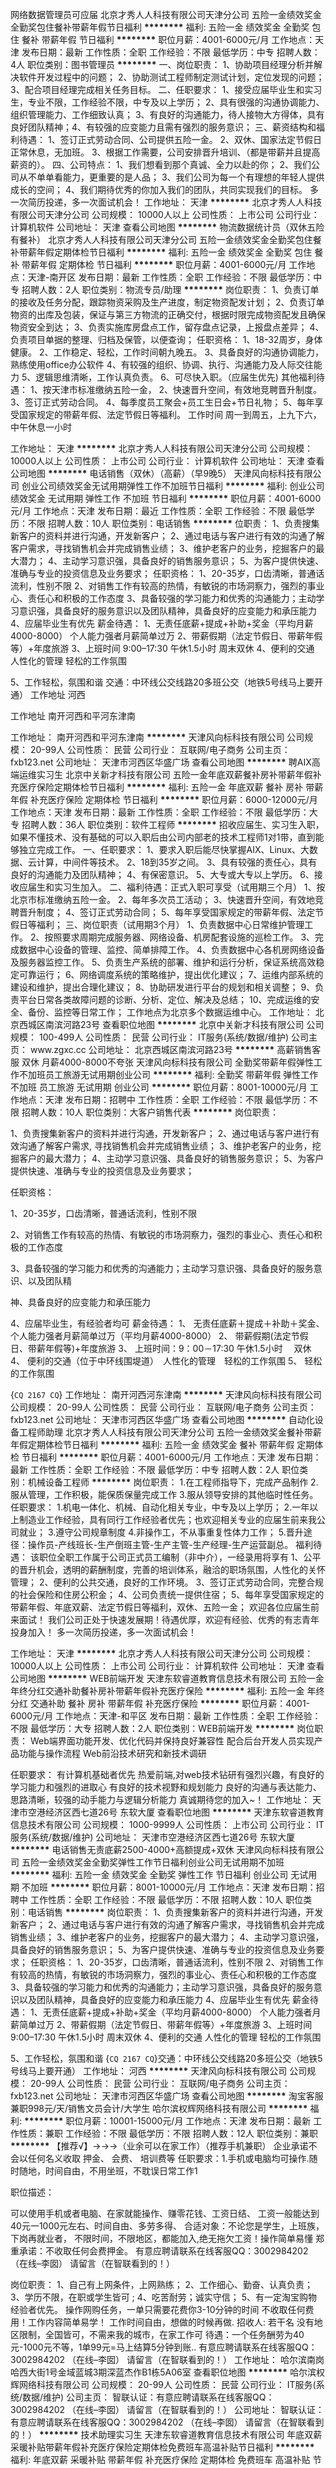 网络数据管理员可应届
北京才秀人人科技有限公司天津分公司
五险一金绩效奖金全勤奖包住餐补带薪年假节日福利
**********
福利:
五险一金
绩效奖金
全勤奖
包住
餐补
带薪年假
节日福利
**********
职位月薪：4001-6000元/月 
工作地点：天津
发布日期：最新
工作性质：全职
工作经验：不限
最低学历：中专
招聘人数：4人
职位类别：图书管理员
**********
一、岗位职责：
1、协助项目经理分析并解决软件开发过程中的问题；
2、协助测试工程师制定测试计划，定位发现的问题；
3、配合项目经理完成相关任务目标。
二、任职要求：
1、接受应届毕业生和实习生，专业不限，工作经验不限，中专及以上学历；
2、具有很强的沟通协调能力、组织管理能力、工作细致认真；
3、有良好的沟通能力，待人接物大方得体，具有良好团队精神；4、有较强的应变能力且需有强烈的服务意识； 
 三、薪资结构和福利待遇：
1、签订正式劳动合同、公司提供五险一金。
2、双休、国家法定节假日正常休息，无加班。
3、根据工作需要，公司安排晋升培训、（都是带薪并且提高薪资的）。
 四、公司特点：
1、我们想看到那个真诚、全力以赴的你；
2、我们公司从不单单看能力，更重要的是人品；
3、我们公司为每一个有理想的年轻人提供成长的空间；
4、我们期待优秀的你加入我们的团队，共同实现我们的目标。
多一次简历投递，多一次面试机会！
工作地址：
天津
**********
北京才秀人人科技有限公司天津分公司
公司规模：
10000人以上
公司性质：
上市公司
公司行业：
计算机软件
公司地址：
天津
查看公司地图
**********
物流数据统计员（双休五险有餐补）
北京才秀人人科技有限公司天津分公司
五险一金绩效奖金全勤奖包住餐补带薪年假定期体检节日福利
**********
福利:
五险一金
绩效奖金
全勤奖
包住
餐补
带薪年假
定期体检
节日福利
**********
职位月薪：4001-6000元/月 
工作地点：天津-南开区
发布日期：最新
工作性质：全职
工作经验：不限
最低学历：中专
招聘人数：2人
职位类别：物流专员/助理
**********
岗位职责：
1、负责订单的接收及任务分配，跟踪物资采购及生产进度，制定物资配发计划；
2、负责订单物资的出库及包装，保证与第三方物流的正确交付，根据时限完成物资配发且确保物资安全到达；
3、负责实施库房盘点工作，留存盘点记录，上报盘点差异；
4、负责项目单据的整理、归档及保管，以便查询；
任职资格：
1、18-32周岁，身体健康。
2、工作稳定、轻松，工作时间朝九晚五。
3、具备良好的沟通协调能力，熟练使用office办公软件
4、有较强的组织、协调、执行、沟通能力及人际交往能力
5、逻辑思维清晰，工作认真负责。
6、可尽快入职。（应届生优先)
其他福利待遇： 
1、按天津市标准缴纳五险一金， 
2、快速晋升空间，有效地竞聘晋升制度。 
3、签订正式劳动合同。 
4、每季度员工聚会+员工生日会+节日礼物； 
5、每年享受国家规定的带薪年假、法定节假日等福利。
工作时间
周一到周五，上九下六，中午休息一小时

工作地址：
天津
**********
北京才秀人人科技有限公司天津分公司
公司规模：
10000人以上
公司性质：
上市公司
公司行业：
计算机软件
公司地址：
天津
查看公司地图
**********
电话销售（双休）（高薪）（早9晚5）
天津风向标科技有限公司
创业公司绩效奖金无试用期弹性工作不加班节日福利
**********
福利:
创业公司
绩效奖金
无试用期
弹性工作
不加班
节日福利
**********
职位月薪：4001-6000元/月 
工作地点：天津
发布日期：最近
工作性质：全职
工作经验：不限
最低学历：不限
招聘人数：10人
职位类别：电话销售
**********
位职责：
1、负责搜集新客户的资料并进行沟通，开发新客户；
2、通过电话与客户进行有效的沟通了解客户需求，寻找销售机会并完成销售业绩；
3、维护老客户的业务，挖掘客户的最大潜力；
4、主动学习意识强，具备良好的销售服务意识；
5、为客户提供快速、准确与专业的投资信息及业务要求；
任职资格：
1、20-35岁，口齿清晰，普通话流利，性别不限
2、对销售工作有较高的热情，有敏锐的市场洞察力，强烈的事业心、责任心和积极的工作态度
3、具备较强的学习能力和优秀的沟通能力；主动学习意识强，具备良好的服务意识以及团队精神，具备良好的应变能力和承压能力
4、应届毕业生有优先
薪金待遇：
1、无责任底薪+提成+补助+奖金（平均月薪4000-8000） 个人能力强者月薪简单过万
2、带薪假期（法定节假日、带薪年假等）+年度旅游
3、上班时间 9:00--17:30  午休1.5小时 周末双休
4、便利的交通  人性化的管理  轻松的工作氛围

5、工作轻松，氛围和谐
交通：中环线公交线路20多班公交（地铁5号线马上要开通）
工作地址
河西

工作地址
南开河西和平河东津南

工作地址：
南开河西和平河东津南
**********
天津风向标科技有限公司
公司规模：
20-99人
公司性质：
民营
公司行业：
互联网/电子商务
公司主页：
fxb123.net
公司地址：
天津市河西区华盛广场
查看公司地图
**********
聘AIX高端运维实习生
北京中关新才科技有限公司
五险一金年底双薪餐补房补带薪年假补充医疗保险定期体检节日福利
**********
福利:
五险一金
年底双薪
餐补
房补
带薪年假
补充医疗保险
定期体检
节日福利
**********
职位月薪：6000-12000元/月 
工作地点：天津
发布日期：最新
工作性质：全职
工作经验：不限
最低学历：大专
招聘人数：36人
职位类别：软件工程师
**********
招收应届生、实习生入职，如果不懂技术、没有基础的可以入职后由公司内部老的技术工程师1对1带，直到能够独立完成工作。
一、任职要求：
1、要求入职后能尽快掌握AIX、Linux、大数据、云计算，中间件等技术。 
2、18到35岁之间。
3、具有较强的责任心，具有良好的沟通能力及团队精神；
4、有保密意识。
5、大专或大专以上学历。
6、接收应届生和实习生加入。
 二、福利待遇：正式入职可享受（试用期三个月）
1、按北京市标准缴纳五险一金。
2、每年多次员工活动；
3、快速晋升空间，有效地竞聘晋升制度；
4、签订正式劳动合同；
5、每年享受国家规定的带薪年假、法定节假日等福利；
 三、岗位职责（试用期3个月）
1、负责数据中心日常维护管理工作。
2、按照要求周期完成服务器、网络设备、机房配套设施的巡检工作。
3、完成数据中心设备的管理、监控、简单排障工作。
4、负责数据中心各机房网络设备及服务器监控工作。
5、负责生产系统的部署、维护和运行分析，保证系统高效稳定可靠运行； 
6、网络调度系统的策略维护，提出优化建议； 
7、运维内部系统的建设和维护，提出合理化建议；
8、协助研发进行平台的规划和相关调整； 
9、负责平台日常各类故障问题的诊断、分析、定位、解决及总结； 
10、完成运维的安全、备份、监控等日常工作； 
 工作地点为北京多个数据运维中心。
工作地址：
北京西城区南滨河路23号
查看职位地图
**********
北京中关新才科技有限公司
公司规模：
100-499人
公司性质：
民营
公司行业：
IT服务(系统/数据/维护)
公司主页：
www.zgxc.cc
公司地址：
北京西城区南滨河路23号
**********
高薪销售客服 双休 月薪4000-8000不夸张
天津风向标科技有限公司
全勤奖带薪年假弹性工作不加班员工旅游无试用期创业公司
**********
福利:
全勤奖
带薪年假
弹性工作
不加班
员工旅游
无试用期
创业公司
**********
职位月薪：8001-10000元/月 
工作地点：天津
发布日期：招聘中
工作性质：全职
工作经验：不限
最低学历：不限
招聘人数：10人
职位类别：大客户销售代表
**********
岗位职责：

1、负责搜集新客户的资料并进行沟通，开发新客户；
2、通过电话与客户进行有效沟通了解客户需求, 寻找销售机会并完成销售业绩；
3、维护老客户的业务，挖掘客户的最大潜力；
4、主动学习意识强、具备良好的销售服务意识；
5、为客户提供快速、准确与专业的投资信息及业务要求；

任职资格：

1、20-35岁，口齿清晰，普通话流利，性别不限

2、对销售工作有较高的热情、有敏锐的市场洞察力，强烈的事业心、责任心和积极的工作态度

3、具备较强的学习能力和优秀的沟通能力；主动学习意识强、具备良好的服务意识、以及团队精

神、具备良好的应变能力和承压能力

4、应届毕业生，有经验者均可
薪金待遇：
1、  无责任底薪＋提成＋补助＋奖金、个人能力强者月薪简单过万（平均月薪4000-8000）
2、  带薪假期(法定节假日、带薪年假等)+年度旅游
3、  上班时间：9：00－17:30 午休1.5小时　 双休
4、  便利的交通（位于中环线围堤道）　人性化的管理　轻松的工作氛围
5、  轻松的工作氛围

{~CQ 2167 CQ~}
工作地址：
南开河西河东津南
**********
天津风向标科技有限公司
公司规模：
20-99人
公司性质：
民营
公司行业：
互联网/电子商务
公司主页：
fxb123.net
公司地址：
天津市河西区华盛广场
查看公司地图
**********
自动化设备工程师助理
北京才秀人人科技有限公司天津分公司
五险一金绩效奖金餐补带薪年假定期体检节日福利
**********
福利:
五险一金
绩效奖金
餐补
带薪年假
定期体检
节日福利
**********
职位月薪：4001-6000元/月 
工作地点：天津
发布日期：最新
工作性质：全职
工作经验：不限
最低学历：中专
招聘人数：2人
职位类别：机械设备工程师
**********
岗位职责：
1.在工程师指导下，完成产品制作
2.服从管理，工作积极，能保质保量完成工作
3.服从领导安排的其他临时性任务。
任职要求：
1.机电一体化、机械、自动化相关专业，中专及以上学历；
2.一年以上制造业工作经验，具有同行工作经验者优先；也欢迎相关专业的应届生前来我公司就业；
3.遵守公司规章制度
4.非操作工，不从事重复性体力工作；
5.晋升途径：操作员-产线班长-生产倒班主管-生产主管-生产经理-生产运营副总。
福利待遇：
该职位全职工作属于公司正式员工编制（非中介），一经录用将享有 
 1、公平的晋升机会，透明的薪酬制度，完善的培训体系，融洽的职场氛围，人性化的关怀管理；
 2、便利的公共交通，良好的工作环境。
 3、签订正式劳动合同，完整合规的社会保险和住房公积金；
 4、公司负责统一提供住宿；
 5、每年享受国家规定的带薪年假、年底双薪、法定节假日等福利，双休、五险一金；
欢迎各位应届生前来面试！
我们公司正处于快速发展期！待遇优厚，欢迎有经验、优秀的有志青年投身加入！
多一次简历投递，多一次面试机会！






工作地址：
天津
**********
北京才秀人人科技有限公司天津分公司
公司规模：
10000人以上
公司性质：
上市公司
公司行业：
计算机软件
公司地址：
天津
查看公司地图
**********
WEB前端开发
天津东软睿道教育信息技术有限公司
五险一金年终分红交通补助餐补房补带薪年假补充医疗保险
**********
福利:
五险一金
年终分红
交通补助
餐补
房补
带薪年假
补充医疗保险
**********
职位月薪：4001-6000元/月 
工作地点：天津-和平区
发布日期：最新
工作性质：全职
工作经验：不限
最低学历：大专
招聘人数：2人
职位类别：WEB前端开发
**********
岗位职责：
Web端界面功能开发、优化代码并保持良好兼容性 
配合后台开发人员实现产品功能与操作流程 
Web前沿技术研究和新技术调研 

任职要求：
有计算机基础者优先
热爱前端,对web技术钻研有强烈兴趣，有良好的学习能力和强烈的进取心 
有良好的技术视野和规划能力 
良好的沟通与表达能力、思路清晰，较强的动手能力与逻辑分析能力 
真诚期待您的加入~！
工作地址：
天津市空港经济区西七道26号 东软大厦
查看职位地图
**********
天津东软睿道教育信息技术有限公司
公司规模：
1000-9999人
公司性质：
上市公司
公司行业：
IT服务(系统/数据/维护)
公司地址：
天津市空港经济区西七道26号 东软大厦
**********
电话销售无责底薪2500-4000+高额提成+双休
天津风向标科技有限公司
五险一金绩效奖金全勤奖弹性工作节日福利创业公司无试用期不加班
**********
福利:
五险一金
绩效奖金
全勤奖
弹性工作
节日福利
创业公司
无试用期
不加班
**********
职位月薪：8001-10000元/月 
工作地点：天津
发布日期：招聘中
工作性质：全职
工作经验：不限
最低学历：不限
招聘人数：10人
职位类别：电话销售
**********
岗位职责：
1、负责搜集新客户的资料并进行沟通，开发新客户；
2、通过电话与客户进行有效的沟通了解客户需求，寻找销售机会并完成销售业绩；
3、维护老客户的业务，挖掘客户的最大潜力；
4、主动学习意识强，具备良好的销售服务意识；
5、为客户提供快速、准确与专业的投资信息及业务要求；
任职资格：
1、20-35岁，口齿清晰，普通话流利，性别不限
2、对销售工作有较高的热情，有敏锐的市场洞察力，强烈的事业心、责任心和积极的工作态度
3、具备较强的学习能力和优秀的沟通能力；主动学习意识强，具备良好的服务意识以及团队精神，具备良好的应变能力和承压能力
4、应届毕业生有优先
薪金待遇：
1、无责任底薪+提成+补助+奖金（平均月薪4000-8000） 个人能力强者月薪简单过万
2、带薪假期（法定节假日、带薪年假等）+年度旅游
3、上班时间 9:00--17:30  午休1.5小时 周末双休
4、便利的交通  人性化的管理  轻松的工作氛围

5、工作轻松，氛围和谐
{~CQ 2167 CQ~}交通：中环线公交线路20多班公交（地铁5号线马上要开通）
工作地址：
河西
**********
天津风向标科技有限公司
公司规模：
20-99人
公司性质：
民营
公司行业：
互联网/电子商务
公司主页：
fxb123.net
公司地址：
天津市河西区华盛广场
查看公司地图
**********
淘宝客服兼职998元/天/销售文员会计/大学生
哈尔滨权辉网络科技有限公司
**********
福利:
**********
职位月薪：10001-15000元/月 
工作地点：天津
发布日期：最新
工作性质：兼职
工作经验：不限
最低学历：不限
招聘人数：12人
职位类别：兼职
**********
  【推荐√】→→→（业余可以在家工作）（推荐手机兼职）
企业承诺不会以任何名义收取 押金、 会费、 培训费等
任职要求：1.手机或电脑均可操作.随时随地，时间自由，不用坐班，不耽误日常工作1

职位描述：

可以使用手机或者电脑、在家就能操作、赚零花钱、工资日结、
工资一般能达到40元一1000元左右、时间自由、多劳多得、
合适对象：不论您是学生，上班族，下岗再就业者，
不限时间，不限地区，都能加入,绝无拖欠工资！操作简单易懂
郑重承诺：不收取任何会费押金。
有意应聘请联系在线客服QQ：3002984202（在线--李囡） 请留言（在智联看到的！）

岗位职责：
1、自己有上网条件，上网熟练；
2、工作细心、勤奋、认真负责；
3、学历不限，在职或学生皆可 ;
4、吃苦耐劳；诚实守信；
5、有一定淘宝购物经验者优先。
操作网购任务，一单只需要花费你3-10分钟的时间
不收取任何费用！工作内容简单易学！ 工作时间自由，想做的时候再做.
招收人: 若干名 没有地区限制，全国皆可，不需来我的城市，在家工作可
待遇：一个任务酬劳为40元-1000元不等，1单99元=马上结算5分钟到账..
有意应聘请联系在线客服QQ：3002984202 （在线--李囡） 请留言（在智联看到的！）
工作地址：
哈尔滨南岗哈西大街1号金域蓝城3期深蓝杰作B1栋5A06室
查看职位地图
**********
哈尔滨权辉网络科技有限公司
公司规模：
20-99人
公司性质：
民营
公司行业：
IT服务(系统/数据/维护)
公司主页：
智联认证：有意应聘请联系在线客服QQ：3002984202 （在线--李囡） 请留言（在智联看到的！）
公司地址：
智联认证：有意应聘请联系在线客服QQ：3002984202 （在线--李囡） 请留言（在智联看到的！）
**********
技术助理实习生
天津东软睿道教育信息技术有限公司
年底双薪采暖补贴带薪年假补充医疗保险定期体检免费班车高温补贴节日福利
**********
福利:
年底双薪
采暖补贴
带薪年假
补充医疗保险
定期体检
免费班车
高温补贴
节日福利
**********
职位月薪：4001-6000元/月 
工作地点：天津-东丽区
发布日期：最新
工作性质：校园
工作经验：无经验
最低学历：大专
招聘人数：3人
职位类别：Java开发工程师
**********
岗位职责：
1、参与测试中心的规划、建设、运行与维护，为公司产品提供测试服务；
2、负责公司计算机硬件设备及外设的使用与维护；
3、对其他部门个性化信息系统的开发要求进行设计和维护；
4、协助负责公司各软件系统、硬件系统及机房的正常运转；
5、按时向主管汇报工作进展情况，反馈工作中遇到的问题。

任职要求：
1、大专以上学历，理工科专业
2、掌握技术产品测试的原理和方法，掌握测试设备的操作和维护，掌握产品技术；
3、熟练使用自动化办公软件和相应计算机辅助设计软件；
4、强烈的责任心，面对压力具备分析和解决问题的能力，较强的沟通能力和协作精神；
5、善于与人沟通，有团队精神、敬业精神和自我激励精神。

工作地址：
天津市空港经济区西七道26号 东软大厦
查看职位地图
**********
天津东软睿道教育信息技术有限公司
公司规模：
1000-9999人
公司性质：
上市公司
公司行业：
IT服务(系统/数据/维护)
公司地址：
天津市空港经济区西七道26号 东软大厦
**********
电器工程、电气设计助理
北京东软睿道教育科技有限公司
14薪住房补贴每年多次调薪五险一金年底双薪绩效奖金高温补贴节日福利
**********
福利:
14薪
住房补贴
每年多次调薪
五险一金
年底双薪
绩效奖金
高温补贴
节日福利
**********
职位月薪：4001-6000元/月 
工作地点：天津
发布日期：最新
工作性质：实习
工作经验：1年以下
最低学历：大专
招聘人数：8人
职位类别：电子/电器工程师
**********
岗位职责：
电器自动化设计及工程技术人员：
1 电器自动化，机电一体化或计算机相关专业毕业。
2 熟练使用Auto-CAD/CAXA等常用绘图软件；熟练掌握PLC编程，触摸屏编程，变频器控制设计；熟练掌握机床或生产线低压配电设计。
3 较强的团队意识、协作精神和沟通能力；学习能力强，具有一定的独立开发及设计能力。
岗位要求：
1、2015-2018届毕业生，大专及以上学历，计算机及其相关专业优先
2、热爱IT行业，对软件开发有浓厚的兴趣;
3、有C语言基础者优先;有良好的C编程习惯
4、具备良好的团队合作精神和沟通表达能力;
6、工作时间：周一到周五8:30-5:30
薪资福利：                                                                
档案工资：4500-6000 五险一金+周末双休+交通补助+员工宿舍
工作地址：
天津东丽空港经济区西七道26号东软大厦
**********
北京东软睿道教育科技有限公司
公司规模：
1000-9999人
公司性质：
股份制企业
公司行业：
计算机软件
公司地址：
北京市大兴区亦庄开发区科创十三街锋创科技园8#楼0101室
**********
电气自动化工程师实习
天津东软睿道教育信息技术有限公司
14薪住房补贴每年多次调薪五险一金年底双薪高温补贴节日福利补充医疗保险
**********
福利:
14薪
住房补贴
每年多次调薪
五险一金
年底双薪
高温补贴
节日福利
补充医疗保险
**********
职位月薪：4001-6000元/月 
工作地点：天津
发布日期：最新
工作性质：实习
工作经验：不限
最低学历：大专
招聘人数：5人
职位类别：电气工程师
**********
岗位职责：
1、负责自动化系统方案设计，施工图和加工制造图纸设计；
2、负责各种测量仪表和自动控制系统、电气仪表备件的选型及管理；
3、负责维护检修生产装置的各种仪表，各种计量仪表的检测；
职位要求：
本岗位提供实习
1、大专及以上学历
2、责任心强，工作踏实，思维敏捷，品行端正；
3、有良好的沟通协调能力，团队合作意识和专业进取精神；
4、工作严谨，善于总结和创新
薪资待遇：
转正后 4000-6000元+奖金补助
提供五险一金、年终奖、节日福利、带薪年假！
工作时间：早8:30—晚5:30

工作地址：
天津市空港经济区西七道26号 东软大厦
查看职位地图
**********
天津东软睿道教育信息技术有限公司
公司规模：
1000-9999人
公司性质：
上市公司
公司行业：
IT服务(系统/数据/维护)
公司地址：
天津市空港经济区西七道26号 东软大厦
**********
理工电气实习生
北京东软睿道教育科技有限公司
五险一金绩效奖金包住餐补带薪年假定期体检员工旅游节日福利
**********
福利:
五险一金
绩效奖金
包住
餐补
带薪年假
定期体检
员工旅游
节日福利
**********
职位月薪：6001-8000元/月 
工作地点：天津
发布日期：最新
工作性质：全职
工作经验：不限
最低学历：大专
招聘人数：8人
职位类别：自动化工程师
**********
岗位职责：
1、负责自动化系统方案设计，施工图和加工制造图纸设计；
2、负责各种测量仪表和自动控制系统、电气仪表备件的选型及管理；
3、负责维护检修生产装置的各种仪表，各种计量仪表的检测；
职位要求：
本岗位提供实习
1、大专及以上学历
2、责任心强，工作踏实，思维敏捷，品行端正；
3、有良好的沟通协调能力，团队合作意识和专业进取精神；
4、工作严谨，善于总结和创新
5、对计算机感兴趣
提供五险一金、年终奖、节日福利、带薪年假！
工作时间：早8:30—晚5:30；

工作地址
天津市空港经济区西七道26号 东软大厦

工作地址：
天津东丽空港经济区西七道26号 东软大厦
**********
北京东软睿道教育科技有限公司
公司规模：
1000-9999人
公司性质：
股份制企业
公司行业：
计算机软件
公司地址：
北京市大兴区亦庄开发区科创十三街锋创科技园8#楼0101室
**********
研发部档案管理员
北京东软睿道教育科技有限公司
五险一金绩效奖金交通补助带薪年假弹性工作节日福利补充医疗保险定期体检
**********
福利:
五险一金
绩效奖金
交通补助
带薪年假
弹性工作
节日福利
补充医疗保险
定期体检
**********
职位月薪：6001-8000元/月 
工作地点：天津
发布日期：最新
工作性质：全职
工作经验：无经验
最低学历：大专
招聘人数：5人
职位类别：文档/资料管理
**********
岗位职责
1、负责研发部文件档案的日常整理与归档、管理；
2、负责研发部开发过程中的文档的督促与整理、审核工作；
3、技术文件的下发管理及更改、登记；
4、负责研发部与公司内相关部门的日常横向沟通；
5、部门内的来客接待及环境布置；
6、部门内相关场景的摄像安排及资料存档；
7、部门经理交办的其它工作。
任职资格
1、身体健康，文秘相关专业大专及以上学历；
2、熟练操作计算机，熟悉常用办公软件；
3、积极的工作态度，良好的领悟能力；
4、有团队意识，擅长与人合作；
入职薪资待遇：
6k-8k （具体面议）+ 绩效奖金 + 年终奖金   
六险二金+双休+交通补助+采暖补助+带薪年假+福利体检    
五天八小时工作制、周末双休、法定节假日之外的带薪病假、年休假

工作地址
天津市空港经济区西七道26号 东软大厦

工作地址：
天津市空港经济区西七道26号东软大厦
查看职位地图
**********
北京东软睿道教育科技有限公司
公司规模：
1000-9999人
公司性质：
股份制企业
公司行业：
计算机软件
公司地址：
北京市大兴区亦庄开发区科创十三街锋创科技园8#楼0101室
**********
硬件开发IT运维岗位北京
北京中关新才科技有限公司
五险一金年底双薪餐补房补带薪年假补充医疗保险定期体检节日福利
**********
福利:
五险一金
年底双薪
餐补
房补
带薪年假
补充医疗保险
定期体检
节日福利
**********
职位月薪：8001-10000元/月 
工作地点：天津
发布日期：最新
工作性质：全职
工作经验：不限
最低学历：大专
招聘人数：36人
职位类别：IT技术支持/维护工程师
**********
招收应届生、实习生入职，如果不懂技术、没有基础的可以入职后由公司内部老的技术工程师带，直到能够独立完成工作。
一、任职要求：
1、要求入职后能尽快掌握AIX、Linux、大数据、云计算，中间件等技术。 
2、18到35岁之间。
3、具有较强的责任心，具有良好的沟通能力及团队精神；
4、有保密意识。
5、大专或大专以上学历。理科生或计算机系优先。
6、接收应届生和实习生加入。
 二、福利待遇：正式入职可享受（试用期三个月）
1、按北京市标准缴纳五险一金。
2、每年多次员工活动；
3、快速晋升空间，有效地竞聘晋升制度；
4、签订正式劳动合同；
5、每年享受国家规定的带薪年假、法定节假日等福利；
 三、岗位职责（试用期3个月）
1、负责数据中心日常维护管理工作。
2、按照要求周期完成服务器、网络设备、机房配套设施的巡检工作。
3、完成数据中心设备的管理、监控、简单排障工作。
4、负责数据中心各机房网络设备及服务器监控工作。
5、负责生产系统的部署、维护和运行分析，保证系统高效稳定可靠运行； 
6、负责网络调度系统的策略维护，提出优化建议； 
7、负责运维内部系统的建设和维护，提出合理化建议；
8、协助研发进行平台的规划和相关调整； 
9、负责平台日常各类故障问题的诊断、分析、定位、解决及总结； 
10、完成运维的安全、备份、监控等日常工作； 
工作地址：
北京西城区南滨河路23号
查看职位地图
**********
北京中关新才科技有限公司
公司规模：
100-499人
公司性质：
民营
公司行业：
IT服务(系统/数据/维护)
公司主页：
www.zgxc.cc
公司地址：
北京西城区南滨河路23号
**********
电话销售客服专员(双休高薪）
天津风向标科技有限公司
创业公司带薪年假弹性工作不加班节日福利无试用期绩效奖金
**********
福利:
创业公司
带薪年假
弹性工作
不加班
节日福利
无试用期
绩效奖金
**********
职位月薪：6001-8000元/月 
工作地点：天津
发布日期：最近
工作性质：全职
工作经验：不限
最低学历：不限
招聘人数：10人
职位类别：销售代表
**********
岗位职责：
1、负责搜集新客户的资料并进行沟通，开发新客户；
2、通过电话与客户进行有效的沟通了解客户需求，寻找销售机会并完成销售业绩；
3、维护老客户的业务，挖掘客户的最大潜力；
4、主动学习意识强，具备良好的销售服务意识；
5、为客户提供快速、准确与专业的投资信息及业务要求；
任职资格：
1、20-35岁，口齿清晰，普通话流利，性别不限
2、对销售工作有较高的热情，有敏锐的市场洞察力，强烈的事业心、责任心和积极的工作态度
3、具备较强的学习能力和优秀的沟通能力；主动学习意识强，具备良好的服务意识以及团队精神，具备良好的应变能力和承压能力
4、应届毕业生有优先
薪金待遇：
1、无责任底薪+提成+补助+奖金（平均月薪4000-8000） 个人能力强者月薪简单过万
2、带薪假期（法定节假日、带薪年假等）+年度旅游
3、上班时间 9:00--17:30  午休1.5小时 周末双休
4、便利的交通  人性化的管理  轻松的工作氛围

5、工作轻松，氛围和谐
交通：中环线公交线路20多班公交（地铁5号线马上要开通）
工作地址
河西

工作地址：
南开河西和平河东津南
**********
天津风向标科技有限公司
公司规模：
20-99人
公司性质：
民营
公司行业：
互联网/电子商务
公司主页：
fxb123.net
公司地址：
天津市河西区华盛广场
查看公司地图
**********
移动通信工程师/助理（可应届）+季度奖金+住宿
四川育杰科技有限公司天津分公司
五险一金年底双薪绩效奖金年终分红包住带薪年假员工旅游节日福利
**********
福利:
五险一金
年底双薪
绩效奖金
年终分红
包住
带薪年假
员工旅游
节日福利
**********
职位月薪：4001-6000元/月 
工作地点：天津
发布日期：最新
工作性质：全职
工作经验：不限
最低学历：不限
招聘人数：4人
职位类别：移动通信工程师
**********
岗位职责：
1、移动通信系统（特别是室内外分布系统）的工程管理及督导工作；
2、协助项目经理完成工程项目的具体实施与管理；
3、工程项目相关技术、质量、安全、进度、材料监控与管理；
4、工程项目施工队伍的指导和管理。
 任职资格:    
1、20到32周岁。
2、中专及以上学历。   
3、专业不限，对IT互联网有较浓厚兴趣。
4、针对应届毕业生及经验不足者，公司会安排项目经理培训。
 福利待遇：五险一金+朝九晚五+双休+住宿+年底双薪+带薪年假
薪资标准：4000-6000（具体面议）+项目奖金  
工作地点：天津 
 温馨提示：收到面试通知请携带个人简历及黑色签字笔准时参加。

工作地址：
天津市
查看职位地图
**********
四川育杰科技有限公司天津分公司
公司规模：
100-499人
公司性质：
民营
公司行业：
IT服务(系统/数据/维护)
公司主页：
www.cntc-edu.com
公司地址：
天津市南开区
**********
三维动画设计师/助理+项目奖金
四川育杰科技有限公司天津分公司
每年多次调薪五险一金年底双薪绩效奖金年终分红包住带薪年假节日福利
**********
福利:
每年多次调薪
五险一金
年底双薪
绩效奖金
年终分红
包住
带薪年假
节日福利
**********
职位月薪：4001-6000元/月 
工作地点：天津
发布日期：最新
工作性质：全职
工作经验：不限
最低学历：不限
招聘人数：4人
职位类别：三维/3D设计/制作
**********
岗位职责：
1、负责3D场景、道具及人物的建模、材质、渲染；
2、协助完成从建模、贴图、动画、渲染等一系列工作；
3、完成领导交代的其他工作。
 任职资格:    
1、20到32周岁。
2、中专及以上学历。   
3、专业不限，对IT互联网有较浓厚兴趣。
4、针对应届毕业生及经验不足者，公司会安排项目经理培训。
 福利待遇：五险一金+朝九晚五+双休+住宿+年底双薪+带薪年假
薪资标准：4000-6000（具体面议）+项目奖金  
工作地点：天津 
 温馨提示：收到面试通知请携带个人简历及黑色签字笔准时参加。

工作地址：
天津市
查看职位地图
**********
四川育杰科技有限公司天津分公司
公司规模：
100-499人
公司性质：
民营
公司行业：
IT服务(系统/数据/维护)
公司主页：
www.cntc-edu.com
公司地址：
天津市南开区
**********
急招 软件测试专员（接收应届）
四川育杰科技有限公司天津分公司
五险一金年底双薪绩效奖金年终分红包住带薪年假节日福利弹性工作
**********
福利:
五险一金
年底双薪
绩效奖金
年终分红
包住
带薪年假
节日福利
弹性工作
**********
职位月薪：4001-6000元/月 
工作地点：天津
发布日期：最新
工作性质：全职
工作经验：不限
最低学历：不限
招聘人数：5人
职位类别：软件测试
**********
岗位职责：
1、负责手机客户端软件测试/web端功能测试；
2、熟悉java/android/IOS平台功能测试及性能测试，并能从用户体验的角度提出合理建议；
3、完成测试计划的制定，测试方案的编写、测试用例脚本的设计等工作；
4、根据测试用例进行测试执行工作，并对缺陷进行跟踪，推动问题及时解决； 
5、与开发团队进行有效沟通，推动测试中发现的问题并及时解决。
 任职资格:    
1、20到32周岁。
2、中专及以上学历。   
3、专业不限，对IT互联网有较浓厚兴趣。
4、针对应届毕业生及经验不足者，公司会安排项目经理培训。
 福利待遇：五险一金+朝九晚五+双休+住宿+年底双薪+带薪年假
薪资标准：4000-6000（具体面议）+项目奖金  
工作地点：天津 
 温馨提示：收到面试通知请携带个人简历及黑色签字笔准时参加。

工作地址：
天津市
查看职位地图
**********
四川育杰科技有限公司天津分公司
公司规模：
100-499人
公司性质：
民营
公司行业：
IT服务(系统/数据/维护)
公司主页：
www.cntc-edu.com
公司地址：
天津市南开区
**********
web前端开发工程师/实习生+带薪年假
四川育杰科技有限公司天津分公司
五险一金年底双薪绩效奖金年终分红包住带薪年假员工旅游节日福利
**********
福利:
五险一金
年底双薪
绩效奖金
年终分红
包住
带薪年假
员工旅游
节日福利
**********
职位月薪：4001-6000元/月 
工作地点：天津
发布日期：最新
工作性质：全职
工作经验：不限
最低学历：不限
招聘人数：4人
职位类别：WEB前端开发
**********
岗位职责：
1、负责公司web网站前端架构的设计实现；
2、配合产品经理，实现产品UI和交互方面的需求，持续界面设计优化，提升用户体验；
3、编写前端技术文档，制定界面实现标准。
 任职资格:    
1、20到32周岁。
2、中专及以上学历。   
3、专业不限，对IT互联网有较浓厚兴趣。
4、针对应届毕业生及经验不足者，公司会安排项目经理培训。
 福利待遇：五险一金+朝九晚五+双休+住宿+年底双薪+带薪年假
薪资标准：4000-6000（具体面议）+项目奖金  
工作地点：天津 
 温馨提示：收到面试通知请携带个人简历及黑色签字笔准时参加。

工作地址：
天津市
查看职位地图
**********
四川育杰科技有限公司天津分公司
公司规模：
100-499人
公司性质：
民营
公司行业：
IT服务(系统/数据/维护)
公司主页：
www.cntc-edu.com
公司地址：
天津市南开区
**********
销售助理
天津市天大北洋科技开发有限公司
五险一金绩效奖金节日福利年终分红定期体检员工旅游
**********
福利:
五险一金
绩效奖金
节日福利
年终分红
定期体检
员工旅游
**********
职位月薪：4001-6000元/月 
工作地点：天津
发布日期：最新
工作性质：全职
工作经验：1-3年
最低学历：本科
招聘人数：2人
职位类别：售前/售后技术支持管理
**********
岗位职责：
负责协助销售在教育领域做苹果/戴尔产品的应用推广。负责项目方案制作、投标、合同编写、交货、验收等项目实施过程中全部辅助工作。有团队协助精神，积极配合部门之间工作。
 任职要求：
熟悉苹果电脑相关产品及软件，具有计算机或教育学学历背景，或其它品牌电脑工作经验及销售渠道者优先考虑。
{~SC CC346689117 SC~}{~CQ 0 CQ~}
工作地址：
天津市南开区天津大学填料大楼五层
**********
天津市天大北洋科技开发有限公司
公司规模：
20-99人
公司性质：
股份制企业
公司行业：
IT服务(系统/数据/维护)
公司主页：
www.tendbeyond.com
公司地址：
天津市南开区天津大学填料大楼五层
**********
JAVA开发工程师/程序员/实习生
四川育杰科技有限公司天津分公司
五险一金年底双薪绩效奖金年终分红包住带薪年假员工旅游节日福利
**********
福利:
五险一金
年底双薪
绩效奖金
年终分红
包住
带薪年假
员工旅游
节日福利
**********
职位月薪：4001-6000元/月 
工作地点：天津
发布日期：最新
工作性质：全职
工作经验：不限
最低学历：不限
招聘人数：3人
职位类别：Java开发工程师
**********
岗位职责：
1、协助java项目经理对各信息系统项目的立项、开发、实施、运维、升级等管理工作；
2、对公司系统进行实施与维护；
3、解决Java软件开发过程中的问题；
4、完成Java项目经理安排的其他事务。
 任职资格:    
1、20到32周岁。
2、中专及以上学历。   
3、专业不限，对IT互联网有较浓厚兴趣。
4、针对应届毕业生及经验不足者，公司会安排项目经理培训。
 福利待遇：五险一金+朝九晚五+双休+住宿+年底双薪+带薪年假
薪资标准：4000-6000（具体面议）+项目奖金  
工作地点：天津 
 温馨提示：收到面试通知请携带个人简历及黑色签字笔准时参加。

工作地址：
天津市
查看职位地图
**********
四川育杰科技有限公司天津分公司
公司规模：
100-499人
公司性质：
民营
公司行业：
IT服务(系统/数据/维护)
公司主页：
www.cntc-edu.com
公司地址：
天津市南开区
**********
聘AIX运维实习工程师
北京中关新才科技有限公司
五险一金年底双薪交通补助餐补房补带薪年假补充医疗保险节日福利
**********
福利:
五险一金
年底双薪
交通补助
餐补
房补
带薪年假
补充医疗保险
节日福利
**********
职位月薪：6000-12000元/月 
工作地点：天津
发布日期：最新
工作性质：全职
工作经验：不限
最低学历：大专
招聘人数：36人
职位类别：IT技术支持/维护工程师
**********
招收应届生、实习生入职，如果不懂技术、没有基础的可以入职后由公司内部老的技术工程师1对1带，直到能够独立完成工作。
一、任职要求：
1、要求入职后能尽快掌握AIX、大数据、云计算，中间件等技术。 
2、18到35岁之间。
3、具有较强的责任心，具有良好的沟通能力及团队精神；
4、有保密意识。
5、大专或大专以上学历。
6、接收应届生和实习生加入。
 二、福利待遇：正式入职可享受（试用期三个月）
1、按北京市标准缴纳五险一金。
2、每年多次员工活动；
3、快速晋升空间，有效地竞聘晋升制度；
4、签订正式劳动合同；
5、每年享受国家规定的带薪年假、法定节假日等福利；
 三、岗位职责（试用期3个月）
1、负责数据中心日常维护管理工作。
2、按照要求周期完成服务器、网络设备、机房配套设施的巡检工作。
3、完成数据中心设备的管理、监控、简单排障工作。
4、负责数据中心各机房网络设备及服务器监控工作。
1、负责生产系统的部署、维护和运行分析，保证系统高效稳定可靠运行； 
2、负责网络调度系统的策略维护，提出优化建议； 
3、负责web集群、mysql集群、缓存系统的维护和优化； 
4、负责运维内部系统的建设和维护，提出合理化建议；
5、协助研发进行平台的规划和相关调整； 
6、负责平台日常各类故障问题的诊断、分析、定位、解决及总结； 
7、完成运维的安全、备份、监控等日常工作； 
 工作地点为北京多个数据运维中心，可根据个人情况选择工作地点。

工作地址：
北京西城区南滨河路23号
查看职位地图
**********
北京中关新才科技有限公司
公司规模：
100-499人
公司性质：
民营
公司行业：
IT服务(系统/数据/维护)
公司主页：
www.zgxc.cc
公司地址：
北京西城区南滨河路23号
**********
大数据分析师/管培生
四川育杰科技有限公司天津分公司
五险一金年底双薪绩效奖金年终分红包住带薪年假员工旅游节日福利
**********
福利:
五险一金
年底双薪
绩效奖金
年终分红
包住
带薪年假
员工旅游
节日福利
**********
职位月薪：4001-6000元/月 
工作地点：天津
发布日期：最新
工作性质：全职
工作经验：不限
最低学历：不限
招聘人数：4人
职位类别：数据库开发工程师
**********
岗位职责：
1、用常用的统计软件及编程语言分析每日交易数据，做二级技术分析数据；
2、用之前数据做回测、开发交易策略；
3、分析企业金融经济，指导提供企业竞争情报分析方案、报告；
4、根据实际业务要求，完成专项数据分析并形成分析报告。
 任职资格:    
1、20到32周岁。
2、中专及以上学历。   
3、专业不限，对IT互联网有较浓厚兴趣。
4、针对应届毕业生及经验不足者，公司会安排项目经理培训。
 福利待遇：五险一金+朝九晚五+双休+住宿+年底双薪+带薪年假
薪资标准：4000-6000（具体面议）+项目奖金  
工作地点：天津 
 温馨提示：收到面试通知请携带个人简历及黑色签字笔准时参加。

工作地址：
天津市
查看职位地图
**********
四川育杰科技有限公司天津分公司
公司规模：
100-499人
公司性质：
民营
公司行业：
IT服务(系统/数据/维护)
公司主页：
www.cntc-edu.com
公司地址：
天津市南开区
**********
UI设计助理
天津东软睿道教育信息技术有限公司
五险一金加班补助全勤奖包住带薪年假弹性工作补充医疗保险节日福利
**********
福利:
五险一金
加班补助
全勤奖
包住
带薪年假
弹性工作
补充医疗保险
节日福利
**********
职位月薪：5000-6500元/月 
工作地点：天津
发布日期：最新
工作性质：校园
工作经验：不限
最低学历：大专
招聘人数：3人
职位类别：用户界面（UI）设计
**********
岗位要求：
1．了解PS  AI 等制图软件
2.搜索积累素材，有创造力以及拓张能力
3.有新颖的创意思路，善于视觉艺术传达
4.有团队荣誉感，执行力强 
5.热爱设计行业优先
岗位职责：
1、负责相关产品的页面设计工作，能独立且高品质地完成任务；
2、负责活动设计、宣传物料等的美术设计制作工作；
3、负责推广和BD活动专案设计制作工作并协助运营、UI设计相关方案；
4、参与各种活动方案的创意及设计，设计不同风格主题的广告素材；
待遇：
1、底薪+奖金=4000-7000（根据个人能力提升）
2、五险一金，年假，季度旅游，双薪，有餐补等；
 公司有完善的培养晋升制度，给每一位员工提供最大的学习与发展空间，良好的办公环境和设施设备。欢迎广大应届毕业生实习生、有识之士加入共同实现梦想，创建美好明天。

工作地址：
天津市空港经济区西七道26号 东软大厦
查看职位地图
**********
天津东软睿道教育信息技术有限公司
公司规模：
1000-9999人
公司性质：
上市公司
公司行业：
IT服务(系统/数据/维护)
公司地址：
天津市空港经济区西七道26号 东软大厦
**********
java软件工程师定岗实习生
北京润斯顿教育科技有限公司
五险一金住房补贴每年多次调薪全勤奖加班补助绩效奖金年底双薪带薪年假
**********
福利:
五险一金
住房补贴
每年多次调薪
全勤奖
加班补助
绩效奖金
年底双薪
带薪年假
**********
职位月薪：8001-10000元/月 
工作地点：天津
发布日期：最新
工作性质：全职
工作经验：不限
最低学历：大专
招聘人数：19人
职位类别：软件工程师
**********
报名资格：
1、大专及以上学历，计算机相关专业，有计算机语言基础者优先，如：C语言、Java、.Net、PHP等；
2、工作态度端正，有责任感，组织性、纪律性强；
3、具有良好的逻辑思维能力、沟通能力、团队合作能力；
4、愿意接受岗前集中学习。
岗位职责：
1、根据开发进度和任务分配，完成相应模块软件的设计、开发、编程任务；
2.协助项目工程管理人保证项目的质量；
3.负责项目工程设备运行中主要功能的代码实现。
福利待遇：
1、签订正式《劳动合同》，学习结束首月入职最低起薪不低于7500元/月，平均薪资可以达到11000元/月；
2、周末双休、餐费补贴、通讯补贴、住宿补贴、专业培训、节日福利。
3、享受国家规定的保险福利待遇（五险一金、带薪年假、各项补助等）；
4、在京工作一年后要求回当地工作的，可申请调回当地省会城市的分公司或合作企业工作。
项目介绍：
    本次招聘的岗位全部采用企业定制式培养，学习结束，统一安排在园区工作。随着园区二期的投入使用，未来二年内园区IT工程师的数量将由现在的3万人达到6-8万人的规模，人才需求量远远大于人才供给，对欲在IT领域有所建树的有识之士来说，现在入职中关村软件园，千载难逢，机会难得。

工作地址：北京中关村软件园  
即刻与QQ：591421973 或电话（微信）：18910267918 联系，您将获得更多信息与关注！
工作地址：
北京市海淀区东北旺西路8号中关村软件园
**********
北京润斯顿教育科技有限公司
公司规模：
500-999人
公司性质：
事业单位
公司行业：
计算机软件
公司地址：
北京市海淀区东北旺西路8号中关村软件园
查看公司地图
**********
电话客服（销售）（双休）
天津风向标科技有限公司
创业公司不加班节日福利无试用期员工旅游
**********
福利:
创业公司
不加班
节日福利
无试用期
员工旅游
**********
职位月薪：6001-8000元/月 
工作地点：天津
发布日期：最近
工作性质：全职
工作经验：不限
最低学历：不限
招聘人数：10人
职位类别：销售代表
**********
位职责：
 1、负责搜集新客户的资料并进行沟通，开发新客户；
 2、通过电话与客户进行有效的沟通了解客户需求，寻找销售机会并完成销售业绩；
 3、维护老客户的业务，挖掘客户的最大潜力；
 4、主动学习意识强，具备良好的销售服务意识；
 5、为客户提供快速、准确与专业的投资信息及业务要求；
 任职资格：
 1、20-35岁，口齿清晰，普通话流利，性别不限
 2、对销售工作有较高的热情，有敏锐的市场洞察力，强烈的事业心、责任心和积极的工作态度
 3、具备较强的学习能力和优秀的沟通能力；主动学习意识强，具备良好的服务意识以及团队精神，具备良好的应变能力和承压能力
 4、应届毕业生有优先
 薪金待遇：
 1、无责任底薪+提成+补助+奖金（平均月薪4000-8000） 个人能力强者月薪简单过万
 2、带薪假期（法定节假日、带薪年假等）+年度旅游
 3、上班时间 9:00--17:30  午休1.5小时 周末双休
 4、便利的交通  人性化的管理  轻松的工作氛围

5、工作轻松，氛围和谐
交通：中环线公交线路20多班公交（地铁5号线马上要开通）
工作地址
河西

工作地址：
南开河西和平河东津南
**********
天津风向标科技有限公司
公司规模：
20-99人
公司性质：
民营
公司行业：
互联网/电子商务
公司主页：
fxb123.net
公司地址：
天津市河西区华盛广场
查看公司地图
**********
应届生求职IT行业
天津市滨海新区东软睿道软件人才职业培训学校
五险一金年底双薪包住定期体检员工旅游无试用期健身俱乐部包吃
**********
福利:
五险一金
年底双薪
包住
定期体检
员工旅游
无试用期
健身俱乐部
包吃
**********
职位月薪：3500-6000元/月 
工作地点：天津-南开区
发布日期：最新
工作性质：校园
工作经验：无经验
最低学历：大专
招聘人数：3人
职位类别：软件测试
**********
岗位要求：
1、大专以上学历、应届生优先，如技术优秀可适当降低学历要求
2、理工科，有志于在IT行业发展；计算机网络、电子信息、软件工程、电气自动化、测控、生仪、机电等专业，其他专业可进行人才培养及储备；
3、有计算机语言基础者优先，如：C\C++、Java、.net等；
4、优秀的学习能力，良好的团队协作精神和服务意识；
5、工作踏实稳重，有责任感，可承担一定压力；

福利待遇：
1、按上市集团标准缴纳五险一金+企业年金；
2、定期进行员工培训，包括公司文化制度，素质技能等培训；
4、公司将定期、不定期组织集团活动，包括旅游以及户外拓展等；
5、公司采用欧式建筑风格，工作环境轻松优越；
6、高薪收入，依据岗位不同，设立相应的绩效奖励激励制度；
7、晋升机会多，空间大，实习期表现优秀可提前转正；
8、待遇优厚，附加项目奖金以及各种补贴；
9、签订正式劳动合同，享受上市集团在编待遇；
10、每季度员工聚会+员工生日会+节日礼物；
11、每年享受国家规定的带薪年假、法定节假日等福利；
12、提供条件优越的员工宿舍，两人间公寓式，设备齐全。
 
公司网址：http://www.neusoft.com/cn/
联系方式：022-59802128 张经理
公司地址：天津市东丽区空港经济区西七道26号东软大厦
乘车路线：地铁二号线到空港经济区站 公交691路可到。
工作地址：
天津市东丽区空港经济区西七道26号 东软大厦
**********
天津市滨海新区东软睿道软件人才职业培训学校
公司规模：
100-499人
公司性质：
股份制企业
公司行业：
计算机软件
公司地址：
天津市东丽区空港经济区西七道26号 东软大厦
查看公司地图
**********
广告平面设计助理
天津东软睿道教育信息技术有限公司
14薪住房补贴每年多次调薪五险一金年底双薪绩效奖金高温补贴节日福利
**********
福利:
14薪
住房补贴
每年多次调薪
五险一金
年底双薪
绩效奖金
高温补贴
节日福利
**********
职位月薪：4001-6000元/月 
工作地点：天津
发布日期：最新
工作性质：全职
工作经验：不限
最低学历：大专
招聘人数：9人
职位类别：平面设计
**********
岗位职责 
1 广告平面设计、制作及其它图文处理
2 公司日常宣传资料的设计、制作与创新
3 协助其他部门人员对设计及美学方面的工作顺利完成
4 其他上级安排的工作
应聘条件（不招兼职）
1 年龄18-30岁之间，专科及以上学历，条件优秀者可放宽
2 设计、艺术相关专业优先
3 对设计感兴趣，学习能力强，工作热情高，负有责任感
4 做事认真、细心、负责，能够专心学习技术
福利待遇
1、工作时间：上班8:30—下班5:30；
2、周末双休，五险一金，带薪年假，法定节假日等；
3、外地员工可提供住宿；

工作地址：
天津市空港经济区西七道26号 东软大厦
查看职位地图
**********
天津东软睿道教育信息技术有限公司
公司规模：
1000-9999人
公司性质：
上市公司
公司行业：
IT服务(系统/数据/维护)
公司地址：
天津市空港经济区西七道26号 东软大厦
**********
Java开发实习生
天津市滨海新区东软睿道软件人才职业培训学校
五险一金绩效奖金交通补助带薪年假弹性工作定期体检节日福利
**********
福利:
五险一金
绩效奖金
交通补助
带薪年假
弹性工作
定期体检
节日福利
**********
职位月薪：4001-6000元/月 
工作地点：天津
发布日期：最新
工作性质：全职
工作经验：不限
最低学历：大专
招聘人数：8人
职位类别：Java开发工程师
**********
职位描述：
1.协助高级工程师完成项目模块开发等工作。
2.维护和升级现有软件产品，定位并修复现有软件缺陷，对产品发展提供帮助。
3.有机会学习和研究数字资产领域的最新技术。
职位要求：
1、大专以上学历，计算机相关专业；
2、了解java，熟悉面向对象的编程方法与设计原则；
3、了解常用的数据库，如sqlserver、oracle、mysql等；
4、熟练使用JavaScript等脚本语言；
5.能承受一定的工作压力，有责任心、上进心和自我驱动力，能通过持续学习完善自身。
公司网址：http://www.neusoft.com/cn/
联系方式：022-59802128 张经理
公司地址：天津市东丽区空港经济区西七道26号东软大厦 
乘车路线：地铁二号线到空港经济区站 公交691路可到。
工作地址
天津市东丽区空港经济区西七道26号东软大厦

工作地址：
天津市东丽区空港经济区西七道26号 东软大厦
**********
天津市滨海新区东软睿道软件人才职业培训学校
公司规模：
100-499人
公司性质：
股份制企业
公司行业：
计算机软件
公司地址：
天津市东丽区空港经济区西七道26号 东软大厦
查看公司地图
**********
聘软件开发工程师数据库开发高薪实习生
北京中关新才科技有限公司
五险一金年底双薪餐补房补带薪年假补充医疗保险定期体检节日福利
**********
福利:
五险一金
年底双薪
餐补
房补
带薪年假
补充医疗保险
定期体检
节日福利
**********
职位月薪：8001-10000元/月 
工作地点：天津
发布日期：最新
工作性质：全职
工作经验：不限
最低学历：大专
招聘人数：36人
职位类别：IT技术支持/维护工程师
**********
招收应届生、实习生入职，如果不懂技术、没有基础的可以入职后由公司内部老的技术工程师1对1带。
一、任职要求：
1、要求入职后能尽快掌握AIX、Linux、大数据、云计算，中间件等技术。 
2、18到35岁之间。
3、具有较强的责任心，具有良好的沟通能力及团队精神；
4、有保密意识。
5、大专或大专以上学历。
6、接收应届生和实习生加入。
 二、福利待遇：正式入职可享受（试用期三个月）
1、按北京市标准缴纳五险一金。
2、每年多次员工活动；
3、快速晋升空间，有效地竞聘晋升制度；
4、签订正式劳动合同；
5、每年享受国家规定的带薪年假、法定节假日等福利；
 三、岗位职责（试用期3个月）
1、负责数据中心日常维护管理工作。
2、按照要求周期完成服务器、网络设备、机房配套设施的巡检工作。
3、完成数据中心设备的管理、监控、简单排障工作。
4、负责数据中心各机房网络设备及服务器监控工作。
1、负责生产系统的部署、维护和运行分析，保证系统高效稳定可靠运行； 
2、负责网络调度系统的策略维护，提出优化建议； 
3、负责web集群、mysql集群、缓存系统的维护和优化； 
4、负责运维内部系统的建设和维护，提出合理化建议；
5、协助研发进行平台的规划和相关调整； 
6、负责平台日常各类故障问题的诊断、分析、定位、解决及总结； 
7、完成运维的安全、备份、监控等日常工作； 
 工作地点为北京多个数据运维中心，可根据个人情况选择工作地点。

工作地址：
北京西城区南滨河路23号
查看职位地图
**********
北京中关新才科技有限公司
公司规模：
100-499人
公司性质：
民营
公司行业：
IT服务(系统/数据/维护)
公司主页：
www.zgxc.cc
公司地址：
北京西城区南滨河路23号
**********
游戏测试+双休五险
北京才秀人人科技有限公司天津分公司
五险一金加班补助包住
**********
福利:
五险一金
加班补助
包住
**********
职位月薪：2001-4000元/月 
工作地点：天津-河西区
发布日期：最新
工作性质：全职
工作经验：不限
最低学历：中专
招聘人数：12人
职位类别：游戏测试
**********
岗位职责：
1.发现游戏中存在的缺陷。
2.向上级提交测试报告。
任职要求：
1、能够尽快入职(或者一个月左右能够到岗工作)
2 、能长期稳定工作（周一到周五上班）。
3、年龄18-30岁之间，经验不限，专业不限
4、上市公司———注重个人综合素质及能力，目前也在招收应届生及实习生（无经验也可）
薪资待遇   
1、底薪+奖金=3000-6000（根据个人能力提升）
2、五险一金，带薪年假，双休，节日福利，有餐补等；
3、可提供住宿或者就近安排工作地点
4、试用期1-3个月，转正后享有平均月薪不低于3000元/月收入

工作地址：
天津
查看职位地图
**********
北京才秀人人科技有限公司天津分公司
公司规模：
10000人以上
公司性质：
上市公司
公司行业：
计算机软件
公司地址：
天津
**********
产品级UI设计师助理实习生
北京润斯顿教育科技有限公司
14薪住房补贴全勤奖年底双薪五险一金房补采暖补贴带薪年假
**********
福利:
14薪
住房补贴
全勤奖
年底双薪
五险一金
房补
采暖补贴
带薪年假
**********
职位月薪：8001-10000元/月 
工作地点：天津
发布日期：最新
工作性质：全职
工作经验：不限
最低学历：大专
招聘人数：22人
职位类别：网页设计/制作/美工
**********
任职要求：
1、美术、平面设计相关专业，大专或以上学历，应往届毕业生或在读生；
2、对设计软件有基本的了解，良好的色彩感悟力，较好的美学素养；
3、18岁-29岁，经验不限，乐于接受岗前集中培训。
岗位描述：
 1、负责平面UI、网站及移动APP客户端的应用程序等软件界面美工设计, 对应用产品的界面进行设计、编辑、美化等工作；
2、根据产品原型进行具体效果图设计，视觉设计，独立完成UI相关制作。
福利待遇：
1、签订正式《劳动合同》，首月入职起薪不低于7500元/月，平均薪资11000元/月；
2、私人订制职业规划书，提供完善的晋升机制；享有专业技能、管理能力、领导力培训；
3、享受国家规定的保险福利待遇（五险一金、带薪年假、各项补助等）；
4、在京工作一年后要求回当地工作的，可申请调回当地省会城市的分公司或合作企业工作。
项目介绍：
    本次招聘的岗位全部采用企业定制式培养，学习结束，统一安排在园区工作。随着园区二期的投入使用，未来二年内园区IT工程师的数量将由现在的3万人达到6-8万人的规模，人才需求量远远大于人才供给，对欲在IT领域有所建树的有识之士来说，现在入职中关村软件园，千载难逢，机会难得。
 工作地址：北京中关村软件园   全国服务监督电话：400 0500 226
立即与QQ：591421973电话（微信）18910253892 联系将获得更多信息与关注

工作地址：
北京市海淀区东北旺西路8号中关村软件园
**********
北京润斯顿教育科技有限公司
公司规模：
500-999人
公司性质：
事业单位
公司行业：
计算机软件
公司地址：
北京市海淀区东北旺西路8号中关村软件园
查看公司地图
**********
产品测试助理双休五险一金
北京才秀人人科技有限公司天津分公司
五险一金绩效奖金加班补助包吃餐补带薪年假定期体检节日福利
**********
福利:
五险一金
绩效奖金
加班补助
包吃
餐补
带薪年假
定期体检
节日福利
**********
职位月薪：4001-6000元/月 
工作地点：天津-河西区
发布日期：最新
工作性质：全职
工作经验：不限
最低学历：不限
招聘人数：2人
职位类别：质量管理/测试主管
**********
岗位职责：
1、对公司产品进行抽样的质量检测；
2、对检验结果进行数据统计与记录；
3、完成部门领导交代的其他工作。
任职要求：
1、能够尽快入职且长期稳定工作；
2、能够掌握基本的office软件操作；
3、机械相关专业优先，经验不限，招收应届毕业生。
待遇：
1、五险一金，周末双休，节日福利，有餐补等；
2、可提供住宿或就近安排工作地点；
3、试用期1—3个月，转正后月薪4k以上；
4、上市外企，提供广阔的学习、成长空间。
工作时间：
    周末双休，朝九晚六，中午一小时休息。
工作地址
天津市河西区友谊路与平江南道交口大安大厦20层

工作地址：
天津河西区
**********
北京才秀人人科技有限公司天津分公司
公司规模：
10000人以上
公司性质：
上市公司
公司行业：
计算机软件
公司地址：
天津
查看公司地图
**********
网页设计美工（可零基础）+周末双休五险
天津华信智原科技有限公司
五险一金绩效奖金餐补带薪年假高温补贴节日福利
**********
福利:
五险一金
绩效奖金
餐补
带薪年假
高温补贴
节日福利
**********
职位月薪：3500-5000元/月 
工作地点：天津-南开区
发布日期：最新
工作性质：实习
工作经验：无经验
最低学历：大专
招聘人数：2人
职位类别：网页设计/制作/美工
**********
岗位职责：
1、负责产品的描述文字撰写、依据公司运营需求，规划日常设计工作； 
2、协助网页制作公司完成网站的日常更新及维护工作； 
3、定期优化相关产品页面排版、效果；
4、拍摄简单的静物，制作网页实物图；
任职要求：
1、大专及以上学历、往届毕业生均可，专业不限，设计类相关专业或有过从业经验优先；
2、逻辑思维能力、沟通能力佳，有团队意识；
3、热爱设计工作，认可我公司的企业文化；
4、善于学习和总结分析，有良好的工作态度和团队合作精神；
5、应届毕业生可适当放宽条件；
福利待遇：
五险一金，周末双休，法定假日休息及福利，带薪年假等；

工作地址：
天津市南开区红旗路218号慧谷大厦
查看职位地图
**********
天津华信智原科技有限公司
公司规模：
20-99人
公司性质：
民营
公司行业：
计算机软件
公司地址：
天津市南开区红旗路218号慧谷大厦25楼
**********
数据库开发高薪实习生北京岗位
北京中关新才科技有限公司
五险一金年底双薪餐补房补带薪年假补充医疗保险定期体检节日福利
**********
福利:
五险一金
年底双薪
餐补
房补
带薪年假
补充医疗保险
定期体检
节日福利
**********
职位月薪：8001-10000元/月 
工作地点：天津
发布日期：最新
工作性质：全职
工作经验：不限
最低学历：大专
招聘人数：36人
职位类别：软件工程师
**********
招收应届生、实习生入职，如果不懂技术、没有基础的可以入职后由公司内部老的技术工程师1对1带，直到能够独立完成工作。
一、任职要求：
1、要求入职后能尽快掌握AIX、Linux、大数据、云计算，中间件等技术。 
2、18到35岁之间。
3、具有较强的责任心，具有良好的沟通能力及团队精神；
4、有保密意识。
5、大专或大专以上学历。
6、接收应届生和实习生加入。
 二、福利待遇：正式入职可享受（试用期三个月）
1、按北京市标准缴纳五险一金。
2、每年多次员工活动；
3、快速晋升空间，有效地竞聘晋升制度；
4、签订正式劳动合同；
5、每年享受国家规定的带薪年假、法定节假日等福利；
 三、岗位职责（试用期3个月）
1、负责数据中心日常维护管理工作。
2、按照要求周期完成服务器、网络设备、机房配套设施的巡检工作。
3、完成数据中心设备的管理、监控、简单排障工作。
4、负责数据中心各机房网络设备及服务器监控工作。工作地点为北京多个数据运维中心，可根据个人情况选择工作地点。
工作地址：
北京西城区南滨河路23号
查看职位地图
**********
北京中关新才科技有限公司
公司规模：
100-499人
公司性质：
民营
公司行业：
IT服务(系统/数据/维护)
公司主页：
www.zgxc.cc
公司地址：
北京西城区南滨河路23号
**********
项目实施工程师
天津国智恒北斗科技有限公司
五险一金带薪年假节日福利餐补通讯补贴交通补助采暖补贴绩效奖金
**********
福利:
五险一金
带薪年假
节日福利
餐补
通讯补贴
交通补助
采暖补贴
绩效奖金
**********
职位月薪：4001-6000元/月 
工作地点：天津
发布日期：最新
工作性质：全职
工作经验：1-3年
最低学历：大专
招聘人数：2人
职位类别：IT技术支持/维护工程师
**********
岗位职责：
1. 负责公司网络系统、音响系统、监控系统、计算机硬件/软件系统及公司硬件产品的安装、调试和维护
2. 负责公司服务器、路由器等设备管理，负责内部信息系统建设、维护；公司网站建设、维护，进行域名、后台数据、邮箱管理
3. 负责系统的网络安全、病毒防治、资料备份等技术性工作，保障企业网络设备、计算机设备及互联网资源正常安全运转
4. 负责公司互联网云平台系统的运行监控和维护
5. 负责公司项目的实施、跟踪、维护和信息反馈等

任职要求：
1. 大专以上学历，计算机相关专业，至少有三年以上相关工作经验
2. 熟悉路由器，交换机、防火墙、视频服务器等网络设备的设置与管理
3. 熟悉互联网应用技术，对云平台有使用和维护经验者优先
4. 会使用visio、project等项目工具，有项目方案设计和实施经验者优先
5. 接触过SQLserver，Oracel数据库者优先
6. 熟练驾驶7座以下小轿车

薪资福利：
转正后五险一金，提供班车，提供午餐，交通补助，通讯补助，采暖和高温补贴，节假日福利，带薪年假，旅游等员工活动


公司网址：
http://www.gzh-bds.cn/

投简历邮箱：
tj_gzhbd@163.com


工作地址
天津市北辰区永进道88号北辰经济技术开发区管委会5楼

面试线路：
公交车：
728-730-731-742-745-765路北辰开发区公交总站下车即到
刘园地铁站附近745路发车时刻表供参考11:25-12:50-14:20-15:30，请提前20分钟到车站等候，公交总站咨询电话18812578477

工作地址
天津市北辰区永进道88号北辰经济技术开发区管委会5楼

工作地址：
天津市北辰区永进道88号北辰经济技术开发区管委会5楼
查看职位地图
**********
天津国智恒北斗科技有限公司
公司规模：
20人以下
公司性质：
股份制企业
公司行业：
计算机软件
公司地址：
天津市北辰区永进道88号北辰经济技术开发区管委会5楼
**********
信息安全运维工程师/实习生
四川育杰科技有限公司天津分公司
五险一金年底双薪绩效奖金年终分红包住带薪年假员工旅游节日福利
**********
福利:
五险一金
年底双薪
绩效奖金
年终分红
包住
带薪年假
员工旅游
节日福利
**********
职位月薪：4001-6000元/月 
工作地点：天津
发布日期：最新
工作性质：全职
工作经验：不限
最低学历：不限
招聘人数：4人
职位类别：网络与信息安全工程师
**********
岗位职责:
1、负责全网平台环境的安全管理和安全防护项目建设；
2、负责线上系统、内部网络安全扫描、检测，防范，内部安全审计等；
3、定期对系统网络、服务器进行渗透等安全测试；
4、响应公司发生的应急安全事件，跟踪处理并分析最新的安全漏洞；
5、参与公司各项安全规范和流程的建立与完善，系统权限管理。
 任职资格:    
1、20到32周岁。
2、中专及以上学历。   
3、专业不限，对IT互联网有较浓厚兴趣。
4、针对应届毕业生及经验不足者，公司会安排项目经理培训。
 福利待遇：五险一金+朝九晚五+双休+住宿+年底双薪+带薪年假
薪资标准：4000-6000（具体面议）+项目奖金  
工作地点：天津 
 温馨提示：收到面试通知请携带个人简历及黑色签字笔准时参加。

工作地址：
天津市
查看职位地图
**********
四川育杰科技有限公司天津分公司
公司规模：
100-499人
公司性质：
民营
公司行业：
IT服务(系统/数据/维护)
公司主页：
www.cntc-edu.com
公司地址：
天津市南开区
**********
部门行政助理+双休稳定+五险一金
天津智云众科软件有限公司
五险一金包住带薪年假弹性工作节日福利
**********
福利:
五险一金
包住
带薪年假
弹性工作
节日福利
**********
职位月薪：4001-6000元/月 
工作地点：天津-滨海新区
发布日期：最新
工作性质：全职
工作经验：不限
最低学历：不限
招聘人数：2人
职位类别：行政专员/助理
**********
岗位职责：
1、负责部门办公制度维护、管理。
2、要求熟悉基本的计算机操作，办公软件的使用。
3、帮助技术人员从事简单的计算机电脑操作，完成技术项目！
应聘条件：
1、能够尽快入职(或者一个月左右能够到岗工作)；
2、能长期稳定工作；
3、年龄18-30岁之间，经验不限，专业不限；
4、美国上市集团总公司——注重个人综合素质及能力，目前正在招收应届生及实习生。
待遇：
1、底薪+奖金=3000-6000（根据个人能力提升）；
2、五险一金，带薪年假，双休，节日福利，有餐补等；
3、可提供住宿或者就近安排工作地点；
4、试用期1-3个月（根据个人能力）转正后享有平均月薪不低于3000元/月收入。
工作时间：
1、国家法定作息时间；
2、周末双休，上9:00下6:00，中午一小时午休时间。
公司招揽综合素质能力贤才，组织完善培训计划，工作经验不足者有老员工培养，并且公司提供全方位的办公环境和设施设备。
待遇优厚，试用期三个月，试用期间上五险一金，周末双休，有餐补，办公环境优越，节日福利，法定节假日~！有良好的发展及晋升空间。
应聘者可投递简历，人事部将在3个工作日内安排面试时间,
地址：天津塘沽
工作地址：
天津塘沽
**********
天津智云众科软件有限公司
公司规模：
100-499人
公司性质：
上市公司
公司行业：
互联网/电子商务
公司地址：
天津塘沽新村街营口道泛华国际大厦23层
**********
聘AIX Linux运维实习生
北京中关新才科技有限公司
五险一金年底双薪餐补房补带薪年假补充医疗保险定期体检节日福利
**********
福利:
五险一金
年底双薪
餐补
房补
带薪年假
补充医疗保险
定期体检
节日福利
**********
职位月薪：6000-12000元/月 
工作地点：天津
发布日期：最新
工作性质：全职
工作经验：不限
最低学历：大专
招聘人数：36人
职位类别：IT技术支持/维护工程师
**********
招收应届生、实习生入职，如果不懂技术、没有基础的可以入职后由公司内部老的技术工程师1对1带，直到能够独立完成工作。
一、任职要求：
1、要求入职后能尽快掌握AIX、Linux、大数据、云计算，中间件等技术。 
2、18到35岁之间。
3、具有较强的责任心，具有良好的沟通能力及团队精神；
4、有保密意识。
5、大专或大专以上学历。
6、接收应届生和实习生加入。
 二、福利待遇：正式入职可享受（试用期三个月）
1、按北京市标准缴纳五险一金。
2、每年多次员工活动；
3、快速晋升空间，有效地竞聘晋升制度；
4、签订正式劳动合同；
5、每年享受国家规定的带薪年假、法定假日等福利；
 三、岗位职责（试用期3个月）
1、负责数据中心日常维护管理工作。
2、按照要求周期完成服务器、网络设备、机房配套设施的巡检工作。
3、完成数据中心设备的管理、监控、简单排障工作。
4、负责数据中心各机房网络设备及服务器监控工作。
1、负责生产系统的部署、维护和运行分析，保证系统高效稳定可靠运行； 
2、负责网络调度系统的策略维护，提出优化建议； 
3、负责web集群、mysql集群、缓存系统的维护和优化； 
4、负责运维内部系统的建设和维护，提出合理化建议；
5、协助研发进行平台的规划和相关调整； 
6、负责平台日常各类故障问题的诊断、分析、定位、解决及总结； 
7、完成运维的安全、备份、监控等日常工作； 
 工作地点为北京多个数据运维中心，可根据个人情况选择工作地点。

工作地址：
北京西城区金融街南滨河路23号
查看职位地图
**********
北京中关新才科技有限公司
公司规模：
100-499人
公司性质：
民营
公司行业：
IT服务(系统/数据/维护)
公司主页：
www.zgxc.cc
公司地址：
北京西城区南滨河路23号
**********
行政助理+五险一金
北京才秀人人科技有限公司天津分公司
五险一金绩效奖金加班补助餐补带薪年假节日福利
**********
福利:
五险一金
绩效奖金
加班补助
餐补
带薪年假
节日福利
**********
职位月薪：4001-6000元/月 
工作地点：天津-滨海新区
发布日期：最新
工作性质：全职
工作经验：不限
最低学历：不限
招聘人数：1人
职位类别：行政专员/助理
**********
岗位职责：
1.协助行政部经理进行内务、安全管理，为其他部门提供及时有效的行政服务
2.参与公司行政、采购事务管理
应聘条件：
1、能够尽快入职(或者一个月左右能够到岗工作)；
2、能长期稳定工作
3、年龄18-30岁之间，经验不限，专业不限；
4、美国上市集团总公司——注重个人综合素质及能力，目前正在招收应届生及实习生。
待遇：
1、底薪+奖金=3000-6000（根据个人能力提升）；
2、五险一金，带薪年假，双休，节日福利，有餐补等；
3、可提供住宿或者就近安排工作地点；
4、试用期1-3个月（根据个人能力）转正后享有平均月薪不低于3000元/月收入。
工作时间：
1、国家法定作息时间；
2、周末双休，上9:00下6:00，中午一小时午休时间。
公司招揽综合素质能力贤才，组织完善培训计划，工作经验不足者有老员工培养，并且公司提供全方位的办公环境和设施设备。
待遇优厚，试用期三个月，试用期间上五险一金，周末双休，有餐补，办公环境优越，节日福利，法定节假日~！有良好的发展及晋升空间。
应聘者可投递简历，人事部将在3个工作日内安排面试时间
地址：天津塘沽新村街营口道泛华国际大厦23层
工作地址：
天津
**********
北京才秀人人科技有限公司天津分公司
公司规模：
10000人以上
公司性质：
上市公司
公司行业：
计算机软件
公司地址：
天津
查看公司地图
**********
UI设计实习生-应届生
天津市滨海新区东软睿道软件人才职业培训学校
五险一金年底双薪加班补助补充医疗保险定期体检员工旅游节日福利
**********
福利:
五险一金
年底双薪
加班补助
补充医疗保险
定期体检
员工旅游
节日福利
**********
职位月薪：4500-6000元/月 
工作地点：天津
发布日期：最新
工作性质：全职
工作经验：不限
最低学历：大专
招聘人数：5人
职位类别：网页设计/制作/美工
**********
 岗位职责
1、 负责公司游戏产品的UI风格的创意设计；
2、 与策划沟通，按需完成设计对最终效果的UI设计进行跟踪修改；
3、 定义ui视觉风格的色彩、样式、 图标、基本元素等的美术风格；
4、 对最终效果的UI设计进行跟踪修改；
5、 负责已定风格UI的后续设计和规范输出。
任职资格：
1、对游戏动漫设计有浓厚兴趣，愿意在设计行业长期发展,接受转行求职人员；
2、做事耐心并具备严谨细致的工作态度；
3、有无经验均可，前期有同事带，直到独立完成设计项目工作；
4、男女不限，年龄18-30岁，超龄勿扰
具体情况可电话联系
联系人：张经理 022-59802128

工作地址：
天津市东丽区空港经济区西七道26号 东软大厦
**********
天津市滨海新区东软睿道软件人才职业培训学校
公司规模：
100-499人
公司性质：
股份制企业
公司行业：
计算机软件
公司地址：
天津市东丽区空港经济区西七道26号 东软大厦
查看公司地图
**********
大客户销售
和创(北京)科技股份有限公司
五险一金股票期权交通补助通讯补贴带薪年假员工旅游高温补贴节日福利
**********
福利:
五险一金
股票期权
交通补助
通讯补贴
带薪年假
员工旅游
高温补贴
节日福利
**********
职位月薪：10001-15000元/月 
工作地点：天津
发布日期：最新
工作性质：全职
工作经验：1-3年
最低学历：本科
招聘人数：3人
职位类别：大客户销售代表
**********
*岗位职责*
1、负责公司软件产品市场开发、客户维护等工作；
2、负责所属区域的产品推广和销售，完成销售的任务指标；
3、制定并报备个人销售计划，执行计划拜访客户和开发新客户；
4、维护完善新老客户资料，根据公司系统要求建立客户档案；
5、负责销售合同的签订、履行与管理等相关工作，并协调处理各类销售问题。
*任职资格*：
1、本科及以上学历，专业不限；
2、性格开朗大方、对销售工作充满激情，喜欢自我挑战，具备较好的抗压能力；
3、表达能力优秀，具备较好的亲和力和沟通应变能力；
4、熟练使用各类基础办公软件，具备较好的学习能力；
5、具备以结果为导向思维意识，有较好的团队合作意识；
*薪金福利*
1、第一个月入职无责任底薪3500-7500+销售额的25%提成/第二个月3500-7500+销售额的12%-25%提成/第三个月起进行销售考核3500~7500+销售额的12%-25%+奖金≥10000元；
2、公司正在快速发展扩张期，广纳人才，广阔的晋升机会；
3、入职后，安排全方位的带薪的销售上岗培训，按照国家规定签订正式劳动合同，全职雇用，提供国家规定的五险；
4、良好的工作环境及氛围，咖啡、饮料、冰淇淋、零食全天无限量供应，度假村、远足、温泉、沙滩各种丰富活动应接不暇。

工作地址：
天津市红桥区西青道金兴科技大厦1101
**********
和创(北京)科技股份有限公司
公司规模：
1000-9999人
公司性质：
股份制企业
公司行业：
互联网/电子商务
公司主页：
www.hecom.cn
公司地址：
北京市西城区新街口外大街甲14号十月大厦3-6层
查看公司地图
**********
软件/互联网产品 转 IT高端运维
北京中关新才科技有限公司
五险一金年底双薪餐补房补带薪年假补充医疗保险定期体检节日福利
**********
福利:
五险一金
年底双薪
餐补
房补
带薪年假
补充医疗保险
定期体检
节日福利
**********
职位月薪：6000-12000元/月 
工作地点：天津
发布日期：最新
工作性质：全职
工作经验：不限
最低学历：大专
招聘人数：36人
职位类别：软件工程师
**********
招收应届生、实习生入职，如果不懂技术、没有基础的可以入职后由公司内部老的技术工程师1对1带，直到能够独立完成工作。
一、任职要求：
1、要求入职后能尽快掌握AIX、Linux、大数据、云计算等技术。 
2、18到35岁之间。
3、具有较强的责任心，具有良好的沟通能力及团队精神；
4、有保密意识。
5、大专或大专以上学历。
6、接收应届生和实习生加入。
 二、福利待遇：正式入职可享受（试用期三个月）
1、按北京市标准缴纳五险一金。
2、每年多次员工活动；
3、快速晋升空间，有效地竞聘晋升制度；
4、签订正式劳动合同；
5、每年享受国家规定的带薪年假、法定节假日等福利；
 三、岗位职责（试用期3个月）
1、负责数据中心日常维护管理工作。
2、按照要求周期完成服务器、网络设备、机房配套设施的巡检工作。
3、完成数据中心设备的管理、监控、简单排障工作。
4、负责数据中心各机房网络设备及服务器监控工作。
1、负责生产系统的部署、维护和运行分析，保证系统高效稳定可靠运行； 
2、负责网络调度系统的策略维护，提出优化建议； 
3、负责web集群、mysql集群、缓存系统的维护和优化； 
4、负责运维内部系统的建设和维护，提出合理化建议；
5、协助研发进行平台的规划和相关调整； 
6、负责平台日常各类故障问题的诊断、分析、定位、解决及总结； 
7、完成运维的安全、备份、监控等日常工作； 
 工作地点为北京多个数据运维中心，可根据个人情况选择工作地点。

工作地址：
北京西城区金融街
查看职位地图
**********
北京中关新才科技有限公司
公司规模：
100-499人
公司性质：
民营
公司行业：
IT服务(系统/数据/维护)
公司主页：
www.zgxc.cc
公司地址：
北京西城区南滨河路23号
**********
办公室文员/待遇优+五险一金+双休
天津智云众科软件有限公司
每年多次调薪五险一金绩效奖金餐补带薪年假弹性工作节日福利不加班
**********
福利:
每年多次调薪
五险一金
绩效奖金
餐补
带薪年假
弹性工作
节日福利
不加班
**********
职位月薪：3001-5000元/月 
工作地点：天津-滨海新区
发布日期：最新
工作性质：全职
工作经验：不限
最低学历：大专
招聘人数：3人
职位类别：内勤人员
**********
待遇：
1、底薪+奖金=3000-6000（根据个人能力提升）；
2、五险一金，带薪年假，双休，节日福利，有餐补等；
3、可提供住宿或者就近安排工作地点；
4、试用期1-3个月（根据个人能力）转正后享有平均月薪不低于3000元/月收入。
工作时间：
1、国家法定作息时间；
2、周末双休，上9:00下6:00，中午一小时午休时间。
待遇优厚，试用期三个月，试用期间上五险一金，周末双休，有餐补，办公环境优越，节日福利，法定节假日~！有良好的发展及晋升空间。

工作地址：
天津塘沽新村街营口道
查看职位地图
**********
天津智云众科软件有限公司
公司规模：
100-499人
公司性质：
上市公司
公司行业：
互联网/电子商务
公司地址：
天津塘沽新村街营口道泛华国际大厦23层
**********
行政助理/急招+3500+餐补+双休
天津智云众科软件有限公司
每年多次调薪绩效奖金餐补带薪年假弹性工作节日福利不加班
**********
福利:
每年多次调薪
绩效奖金
餐补
带薪年假
弹性工作
节日福利
不加班
**********
职位月薪：4001-6000元/月 
工作地点：天津-滨海新区
发布日期：最新
工作性质：全职
工作经验：不限
最低学历：大专
招聘人数：3人
职位类别：行政专员/助理
**********
岗位职责：
1、负责公司各类文件等资料发放、归档等工作；起草和修改报告、文稿等
2、负责公司各种会议、活动的组织协调
3、统计行政费用的使用情况； 负责日常办公用品采购、发放、登记管理，办公室设备管理；保证前台所需物资的充足及费用结算
4、员工考勤系统维护、考勤统计及外出人员管理

岗位条件
1、18-30岁，中专（及以上）学历（非销售、非保险岗位）
2、有长远发展、稳定、晋升的工作规划；
3、工作认真、细致、敬业，服从领导，积极主动，责任心强，有团队合作精神

休息时间：国家法定节日正常休息，五险一金+过节礼物+竞赛活动奖金奖品
工作环境：双休，8小时工作制，带薪年假，节假日正常休假


工作地址：
天津塘沽新村街营口道
**********
天津智云众科软件有限公司
公司规模：
100-499人
公司性质：
上市公司
公司行业：
互联网/电子商务
公司地址：
天津塘沽新村街营口道泛华国际大厦23层
**********
塘沽+电脑操作员（双休）
天津智云众科软件有限公司
五险一金年底双薪绩效奖金餐补带薪年假节日福利
**********
福利:
五险一金
年底双薪
绩效奖金
餐补
带薪年假
节日福利
**********
职位月薪：4001-6000元/月 
工作地点：天津-滨海新区
发布日期：最新
工作性质：全职
工作经验：不限
最低学历：不限
招聘人数：2人
职位类别：电脑操作/打字/录入员
**********
岗位职责：
负责图书、资料、数据等的扫描、OCR、录入、复核等工作；

任职条件：
1、30岁以下，耐心细致、具有较强的操作能力和学习能力；
2、熟练使用计算机，可熟练使用Word、Photoshop、Excel者优先；
3、能自觉遵守岗位操作规范与制度；
4、适合性格稳重，想拥有稳定工作者。

薪资待遇： 
1、合理优厚的薪金：基本工资+绩效奖金+补贴+年终奖+优秀员工激励奖金等,
2、完善的假期组合：带薪年假、带薪病假及法定假期；
3、齐全的福利体系：养老保险、医疗保险、生育保险、 工伤保险、失业保险；
4、丰富多彩的员工活动：员工聚餐、节日福利、旅游活动、优秀员工表彰活动等；
5、多元化培训课程：带薪岗前培训，在职个人提升计划；

工作时间：
周末双休，上9:00下6:00，中午一小时午休时间。

工作地址：
天津塘沽区
**********
天津智云众科软件有限公司
公司规模：
100-499人
公司性质：
上市公司
公司行业：
互联网/电子商务
公司地址：
天津塘沽新村街营口道泛华国际大厦23层
**********
Web前端开发实习生双休
天津么哒科技有限公司
每年多次调薪五险一金绩效奖金餐补带薪年假节日福利不加班
**********
福利:
每年多次调薪
五险一金
绩效奖金
餐补
带薪年假
节日福利
不加班
**********
职位月薪：2001-4000元/月 
工作地点：天津-滨海新区
发布日期：最新
工作性质：全职
工作经验：不限
最低学历：不限
招聘人数：5人
职位类别：WEB前端开发
**********
岗位职责：
1.热爱互联网工作，要有一定的逻辑思维。
2.协助工程师完成公司后台的开发与维护。
3.完成领导交代的任务。
任职资格：
1.能够尽快入职，且长期稳定工作。
2.工作认真细致，有责任心。
3.年龄18-30周岁，经验不限，可接受应届毕业生。
工作时间：
早九晚六，周末双休，中午休息一小时。

工作地址：
天津市塘沽区塘沽大剧院旁
查看职位地图
**********
天津么哒科技有限公司
公司规模：
100-499人
公司性质：
上市公司
公司行业：
计算机软件
公司地址：
天津市
**********
设备调试
天津市天大北洋科技开发有限公司
五险一金绩效奖金加班补助员工旅游餐补全勤奖节日福利
**********
福利:
五险一金
绩效奖金
加班补助
员工旅游
餐补
全勤奖
节日福利
**********
职位月薪：4001-6000元/月 
工作地点：天津
发布日期：最新
工作性质：全职
工作经验：不限
最低学历：大专
招聘人数：2人
职位类别：机械设备工程师
**********
化工实验设备调试人员
1.职位描述：化工工艺、化工机械等化工相关专业，专科及以上学历；喜欢实验工作，动手能力强者优先；应届毕业生，掌握AUTOCAD等相关化工设计软件及基本办公软件。
2.工作内容：按照工艺要求进行化工设备的调试工作。
  工作地址：
南开区平昌道7号1号楼1层87892901 18622021479
**********
天津市天大北洋科技开发有限公司
公司规模：
20-99人
公司性质：
股份制企业
公司行业：
IT服务(系统/数据/维护)
公司主页：
www.tendbeyond.com
公司地址：
天津市南开区天津大学填料大楼五层
**********
金融 硬件开发/IT运维 实习生助理岗位
北京中关新才科技有限公司
五险一金年底双薪交通补助餐补房补带薪年假补充医疗保险节日福利
**********
福利:
五险一金
年底双薪
交通补助
餐补
房补
带薪年假
补充医疗保险
节日福利
**********
职位月薪：8001-10000元/月 
工作地点：天津
发布日期：最新
工作性质：全职
工作经验：不限
最低学历：大专
招聘人数：36人
职位类别：IT技术支持/维护工程师
**********
招收应届生、实习生入职，如果不懂技术、没有基础的可以入职后由公司内部老的技术工程师带，直到能够独立完成工作。
一、任职要求：
1、要求入职后能尽快掌握AIX、Linux、大数据、云计算，中间件等技术。 
2、18到35岁之间。
3、具有较强的责任心，具有良好的沟通能力及团队精神；
4、有保密意识。
5、大专或大专以上学历。
6、接收应届生和实习生加入。
 二、福利待遇：正式入职可享受（试用期三个月）
1、按北京市标准缴纳五险一金。
2、每年多次员工活动；
3、快速晋升空间，有效地竞聘晋升制度；
4、签订正式劳动合同；
5、每年享受国家规定的带薪年假、法定节假日等福利；
 三、岗位职责（试用期3个月）
1、负责数据中心日常维护管理工作。
2、按照要求周期完成服务器、网络设备、机房配套设施的巡检工作。
3、完成数据中心设备的管理、监控、简单排障工作。
4、负责数据中心各机房网络设备及服务器监控工作。
1、负责生产系统的部署、维护和运行分析，保证系统高效稳定可靠运行； 
2、负责网络调度系统的策略维护，提出优化建议； 
3、负责web集群、mysql集群、缓存系统的维护和优化； 
4、负责运维内部系统的建设和维护，提出合理化建议；
5、协助研发进行平台的规划和相关调整； 
6、负责平台日常各类故障问题的诊断、分析、定位、解决及总结； 
7、完成运维的安全、备份、监控等日常工作； 
 工作地点为北京多个数据运维中心，可根据个人情况选择工作地点。

工作地址：
北京西城区南滨河路23号
查看职位地图
**********
北京中关新才科技有限公司
公司规模：
100-499人
公司性质：
民营
公司行业：
IT服务(系统/数据/维护)
公司主页：
www.zgxc.cc
公司地址：
北京西城区南滨河路23号
**********
系统维护实习生 IT运维助理
北京中关新才科技有限公司
五险一金年底双薪交通补助餐补房补带薪年假补充医疗保险节日福利
**********
福利:
五险一金
年底双薪
交通补助
餐补
房补
带薪年假
补充医疗保险
节日福利
**********
职位月薪：6000-12000元/月 
工作地点：天津
发布日期：最新
工作性质：全职
工作经验：不限
最低学历：大专
招聘人数：36人
职位类别：软件工程师
**********
招收应届生、实习生入职，如果不懂技术、没有基础的可以入职后由公司内部老的技术工程师1对1带，直到能够独立完成工作。
一、任职要求：
1、要求入职后能尽快掌握AIX、Linux、大数据、云计算，中间件等技术。 
2、18到35岁之间。
3、具有较强的责任心，具有良好的沟通能力及团队精神；
4、有保密意识。
5、大专或大专以上学历。
6、接收应届生和实习生加入。
 二、福利待遇：正式入职可享受（试用期三个月）
1、按北京市标准缴纳五险一金。
2、每年多次员工活动；
3、快速晋升空间，有效地竞聘晋升制度；
4、签订正式劳动合同；
5、每年享受国家规定的带薪年假、法定节假日等福利；
 三、岗位职责（试用期3个月）
1、负责数据中心日常维护管理工作。
2、按照要求周期完成服务器、网络设备、机房配套设施的巡检工作。
3、完成数据中心设备的管理、监控、简单排障工作。
4、负责数据中心各机房网络设备及服务器监控工作。
1、负责生产系统的部署、维护和运行分析，保证系统高效稳定可靠运行； 
2、负责网络调度系统的策略维护，提出优化建议； 
3、负责web集群、mysql集群、缓存系统的维护和优化； 
4、负责运维内部系统的建设和维护，提出合理化建议；
5、协助研发进行平台的规划和相关调整； 
6、负责平台日常各类故障问题的诊断、分析、定位、解决及总结； 
7、完成运维的安全、备份、监控等日常工作； 
 工作地点为北京多个数据运维中心，可根据个人情况选择工作地点。

工作地址：
北京西城区金融街
查看职位地图
**********
北京中关新才科技有限公司
公司规模：
100-499人
公司性质：
民营
公司行业：
IT服务(系统/数据/维护)
公司主页：
www.zgxc.cc
公司地址：
北京西城区南滨河路23号
**********
Java开发实习（双休五险）
天津华信智原科技有限公司
五险一金绩效奖金带薪年假节日福利高温补贴餐补
**********
福利:
五险一金
绩效奖金
带薪年假
节日福利
高温补贴
餐补
**********
职位月薪：3000-5000元/月 
工作地点：天津
发布日期：最新
工作性质：实习
工作经验：无经验
最低学历：大专
招聘人数：3人
职位类别：软件工程师
**********
岗位职责：
1、协助java项目经理对各信息系统项目的立项、开发、实施、运维、升级等管理工作；
2、对公司系统进行实施与维护；
3、解决Java软件开发过程中的问题；
4、完成Java项目经理安排的其他事务；
任职资格：
1、年龄18-28岁，大专以上学历，善于与人交流，表达清晰、亲和力；
2、有优秀的学习能力，维护部门队伍；
3、有较强的组织、协调、执行、沟通能力及人际交往能力；
4、有志于从事高薪IT行业；具备良好的团队协作能力；
5、工作踏实稳重，可承担一定压力；
福利待遇：
1、五险一金、周末双休；
2、晋升机制：良好的晋升机制并提供内部招聘、职位轮换机会；
3、定期进行员工技能提升，包括公司文化制度；
4、依据岗位不同，设立相应的绩效奖励激励制度；
5、不定期员工集体活动（聚餐、拓展训练）+员工生日会+节日礼物；
6、带薪年假+法定节假日等福利；



工作地址：
天津市南开区红旗路218号慧谷大厦
查看职位地图
**********
天津华信智原科技有限公司
公司规模：
20-99人
公司性质：
民营
公司行业：
计算机软件
公司地址：
天津市南开区红旗路218号慧谷大厦25楼
**********
急聘硬件开发IT运维北京IT运维岗
北京中关新才科技有限公司
五险一金年底双薪交通补助餐补房补带薪年假补充医疗保险节日福利
**********
福利:
五险一金
年底双薪
交通补助
餐补
房补
带薪年假
补充医疗保险
节日福利
**********
职位月薪：8001-10000元/月 
工作地点：天津
发布日期：最新
工作性质：全职
工作经验：不限
最低学历：大专
招聘人数：36人
职位类别：IT技术支持/维护工程师
**********
招收应届生、实习生入职，如果不懂技术、没有基础的可以入职后由公司内部老的技术工程师1对1带，直到能够独立完成工作。
一、任职要求：
1、要求入职后能尽快掌握AIX、Linux、大数据、云计算，中间件等技术。 
2、18到35岁之间。
3、具有较强的责任心，具有良好的沟通能力及团队精神；
4、有保密意识。
5、大专或大专以上学历。
6、接收应届生和实习生加入。
 二、福利待遇：正式入职可享受（试用期三个月）
1、按北京市标准缴纳五险一金。
2、每年多次员工活动；
3、快速晋升空间，有效地竞聘晋升制度；
4、签订正式劳动合同；
5、每年享受国家规定的带薪年假、法定节假日等福利；
 三、岗位职责（试用期3个月）
1、负责数据中心日常维护管理工作。
2、按照要求周期完成服务器、网络设备、机房配套设施的巡检工作。
3、完成数据中心设备的管理、监控、简单排障工作。
4、负责数据中心各机房网络设备及服务器监控工作。
5、负责生产系统的部署、维护和运行分析，保证系统高效稳定可靠运行； 
6、负责网络调度系统的策略维护，提出优化建议； 
7、负责运维内部系统的建设和维护，提出合理化建议；
工作地址：
北京西城区南滨河路23号
查看职位地图
**********
北京中关新才科技有限公司
公司规模：
100-499人
公司性质：
民营
公司行业：
IT服务(系统/数据/维护)
公司主页：
www.zgxc.cc
公司地址：
北京西城区南滨河路23号
**********
JAVA开发工程师助理+五险一金
天津达内科技有限公司第二分公司
**********
福利:
**********
职位月薪：4001-6000元/月 
工作地点：天津-滨海新区
发布日期：最新
工作性质：全职
工作经验：不限
最低学历：不限
招聘人数：1人
职位类别：Java开发工程师
**********
岗位职责
1.协助java项目经理对各信息系统项目的立项、开发、实施、运维、升级等管理工作；
2、对公司系统进行实施与维护；
3、解决Java软件开发过程中的问题；
应聘条件：
1、能够尽快入职(或者一个月左右能够到岗工作)；
2、能长期稳定工作；
3、年龄18-30岁之间，经验不限，专业不限；
待遇：
1、底薪+奖金=3000-6000（根据个人能力提升）；
2、五险一金，带薪年假，双休，节日福利，有餐补等；
3、可提供住宿或者就近安排工作地点；
4、试用期1-3个月（根据个人能力）转正后享有平均月薪不低于3000元/月收入。
工作时间：
1、国家法定作息时间；
2、周末双休，上9:00下6:00，中午一小时午休时间。
公司招揽综合素质能力贤才，组织完善培训计划，工作经验不足者有老员工培养，并且公司提供全方位的办公环境和设施设备。
待遇优厚，试用期三个月，试用期间上五险一金，周末双休，有餐补，办公环境优越，节日福利，法定节假日~！有良好的发展及晋升空间。
应聘者可投递简历，人事部将在3个工作日内安排面试时间。
地址：天津塘沽新村街营口道泛华国际大厦23层

工作地址：
天津塘沽新村街营口道泛华国际大厦23层
**********
天津达内科技有限公司第二分公司
公司规模：
1000-9999人
公司性质：
上市公司
公司行业：
计算机软件
公司地址：
天津塘沽新村街营口道泛华国际大厦23层
查看公司地图
**********
淘宝客服兼职988元/天/临时工打字员/实习生
哈尔滨权辉网络科技有限公司
**********
福利:
**********
职位月薪：10001-15000元/月 
工作地点：天津
发布日期：最新
工作性质：兼职
工作经验：不限
最低学历：不限
招聘人数：35人
职位类别：兼职
**********
  【推荐√】→→→（业余可以在家工作）（推荐手机兼职）
企业承诺不会以任何名义收取 押金、 会费、 培训费等
任职要求：1.手机或电脑均可操作.随时随地，时间自由，不用坐班，不耽误日常工作

职位描述：

可以使用手机或者电脑、在家就能操作、赚零花钱、工资日结、
工资一般能达到40元一1000元左右、时间自由、多劳多得、
合适对象：不论您是学生，上班族，下岗再就业者，
不限时间，不限地区，都能加入,绝无拖欠工资！操作简单易懂
郑重承诺：不收取任何会费押金。
有意应聘请联系在线客服QQ：3002984202（在线--李囡） 请留言（在智联看到的！）

岗位职责：
1、自己有上网条件，上网熟练；
2、工作细心、勤奋、认真负责；
3、学历不限，在职或学生皆可 ;
4、吃苦耐劳；诚实守信；
5、有一定淘宝购物经验者优先。
操作网购任务，一单只需要花费你3-10分钟的时间
不收取任何费用！工作内容简单易学！ 工作时间自由，想做的时候再做.
招收人: 若干名 没有地区限制，全国皆可，不需来我的城市，在家工作可
待遇：一个任务酬劳为40元-1000元不等，1单99元=马上结算5分钟到账..
有意应聘请联系在线客服QQ：3002984202 （在线--李囡） 请留言（在智联看到的！）
工作地址：
哈尔滨南岗哈西大街1号金域蓝城3期深蓝杰作B1栋5A06室
查看职位地图
**********
哈尔滨权辉网络科技有限公司
公司规模：
20-99人
公司性质：
民营
公司行业：
IT服务(系统/数据/维护)
公司主页：
智联认证：有意应聘请联系在线客服QQ：3002984202 （在线--李囡） 请留言（在智联看到的！）
公司地址：
智联认证：有意应聘请联系在线客服QQ：3002984202 （在线--李囡） 请留言（在智联看到的！）
**********
售前/售后技术支持
天津市天大北洋科技开发有限公司
五险一金绩效奖金年终分红员工旅游节日福利定期体检
**********
福利:
五险一金
绩效奖金
年终分红
员工旅游
节日福利
定期体检
**********
职位月薪：4001-6000元/月 
工作地点：天津
发布日期：最新
工作性质：全职
工作经验：1-3年
最低学历：本科
招聘人数：3人
职位类别：售前/售后技术支持工程师
**********
岗位职责：
帮助企业客户讲解/演示苹果操作系统及相关产品及软件，培训客户如何使用，对客户进行现场指导，独立解决处理客户问题。有较强的学习能力，能快速学习掌握新产品，并传授给其他销售人员。有团队精神及部门协调能力，积极配合部门之间工作。对教育行业有一定了解，较强的亲和力，定期策划组织培训、演讲及宣传活动。
任职要求：
熟悉苹果操作系统及相关产品及软件，或具有其它品牌电脑工作经验，有较强的客户沟通能力。具有苹果系统工程师认证资质或有艺术设计专业背景者优先考虑。
 {~SC CC346689117 SC~}
工作地址：
天津市南开区天津大学填料大楼五层
**********
天津市天大北洋科技开发有限公司
公司规模：
20-99人
公司性质：
股份制企业
公司行业：
IT服务(系统/数据/维护)
公司主页：
www.tendbeyond.com
公司地址：
天津市南开区天津大学填料大楼五层
**********
游戏开发实习生
北京东软睿道教育科技有限公司
五险一金交通补助通讯补贴带薪年假补充医疗保险定期体检员工旅游节日福利
**********
福利:
五险一金
交通补助
通讯补贴
带薪年假
补充医疗保险
定期体检
员工旅游
节日福利
**********
职位月薪：4500-6000元/月 
工作地点：天津
发布日期：最新
工作性质：全职
工作经验：不限
最低学历：大专
招聘人数：6人
职位类别：游戏设计/开发
**********
岗位职责：
1、负责使用C++、Lua等语言进行游戏开发工作；
2、按项目计划完成任务，提供高质量的程序代码；
任职资格：
1、年龄20-30岁，大专以上学历，善于与人交流，表达清晰、亲和力。
2、有优秀的学习能力，维护部门队伍。
3、有较强的组织、协调、执行、沟通能力及人际交往能力
4、有志于从事高薪IT行业；具备良好的团队协作能力。
5、工作踏实稳重，有管理能力，可承担一定压力；
6、有无经验者均可。（应届生优先，退伍军人优先）
福利待遇：
1、合理优厚的薪金 +绩效奖金+双休+五险一金+十三薪+带薪年假+员工旅游+员工生日会+节日礼物；
2、快速晋升空间，有效地竞聘晋升制度；
3、签订正式劳动合同；
4、每年享受国家规定的带薪年假、法定节假日等福利。
5、本岗位双休（8：30-17：30，正常节假日放假）

工作地址：
天津市空港经济区西七道26号东软天津园区
**********
北京东软睿道教育科技有限公司
公司规模：
1000-9999人
公司性质：
股份制企业
公司行业：
计算机软件
公司地址：
北京市大兴区亦庄开发区科创十三街锋创科技园8#楼0101室
**********
计算机助理文员+应届五险一金双休
北京才秀人人科技有限公司天津分公司
五险一金绩效奖金加班补助包吃餐补带薪年假定期体检节日福利
**********
福利:
五险一金
绩效奖金
加班补助
包吃
餐补
带薪年假
定期体检
节日福利
**********
职位月薪：4001-6000元/月 
工作地点：天津-河西区
发布日期：最新
工作性质：全职
工作经验：不限
最低学历：不限
招聘人数：2人
职位类别：助理/秘书/文员
**********
岗位描述：
有无相关基础均可，应届毕业生优先（全职）前期老员工代
1、配合老员工经理从事简单的计算机电脑操作
2、应届毕业生（全职）优先
3、简单使用Word.excel等office软件
4、可无经验，有晋升空间！
应聘条件：
1、能够尽快入职
2、能长期稳定工作。
3、年龄18-30岁之间，经验不限，专业不限
4、美国上市集团总公司———注重个人综合素质及能力，目前正在招收应届生及实习生
待遇：
1、底薪+奖金=3000--6000（根据个人能力提升）
2、五险一金，带薪年假，节日福利，有餐补等；
3、员工可提供住宿或（可就近分配）。
4、试用期1-3个月（根据个人能力），转正后享有平均月薪不低于3000元/月收入
工作时间：
1、国家法定作息时间
2、周末双休，上9:00下6:00，中午一小时午休时间。

工作地址：
天津河西区
**********
北京才秀人人科技有限公司天津分公司
公司规模：
10000人以上
公司性质：
上市公司
公司行业：
计算机软件
公司地址：
天津
查看公司地图
**********
用户界面UI设计+人工智能实习生
北京百知教育科技有限公司
14薪住房补贴无试用期每年多次调薪加班补助年终分红五险一金年底双薪
**********
福利:
14薪
住房补贴
无试用期
每年多次调薪
加班补助
年终分红
五险一金
年底双薪
**********
职位月薪：7500-14000元/月 
工作地点：天津
发布日期：最新
工作性质：全职
工作经验：不限
最低学历：大专
招聘人数：22人
职位类别：用户界面（UI）设计
**********
【岗位方向】：
1、 UI设计委培生
2、 人工智能+Python开发工程师定岗生
【任职要求】：
1、UI设计：美术、设计类相关专业，良好的色彩感悟力，较好的美学素养；
2、开发类：大专及以上学历，计算机（网络)、电子信息、软件工程、（电气）自动化、测控、生仪、机电、数学或英语等专业。
3、接受岗前集中学习。   
 【福利待遇】：  
 1、签订正式《劳动合同》、五险一金等，学习期间享受1500元的生活补助。
 2、在京工作一年后要求回当地工作的，可申请调回当地省会城市的分公司或合作企业工作。
【职业背景】
1、UI设计师：据统计，平面设计师的月平均薪资为5122元，UI设计师的月平均薪资为11060元，您甘心只做绘图小美工？
 UI设计师在国内尚处起步阶段，可以满足企业需求的UI设计师便成为了企业争抢的稀缺资源。
UI设计师工作乐趣性强：随时可以把自己的创意在终端设备上呈现出来，成就感极强，这样的成就感，将一步步引导您走向更高、更强！
2、人工智能+ Python——目前国内大学还没有开设人工智能专业，这既是挑战，又是机遇。一名入门级的AI工程师月薪轻松就可以拿到15K，中、高级工程师，企业更是给出30万到150万的年薪；Python非常适合AI开发，它更接近自然语言，编程简单, 速度超快，它能够把各种模块很轻松地联结在一起,开发人员不必重复造轮子，像搭积木一样就可以完成绝大部分工作， 非常适合初学编程者。
   未来５０年都将是人工智能的天下，人工智能时代才刚刚拉开帷幕，现在加入，四年后，当第一期AI大学生进入这一领域时，你已经年薪百万，已经是他们的总监、CEO了。
【温馨提示】：每日简历投递量非常大，欢迎主动与QQ：591421973或电话（微信）18911848296预约，谢谢！
北京中关村软件园欢迎您！

工作地址：
北京海淀区中关村软件园
**********
北京百知教育科技有限公司
公司规模：
500-999人
公司性质：
股份制企业
公司行业：
教育/培训/院校
公司主页：
http://www.zparkhr.com.cn/
公司地址：
北京海淀区中关村软件园
查看公司地图
**********
实习软件研发助理-游戏方向开发技术岗
天津汇众燃点科技有限公司
五险一金年底双薪绩效奖金交通补助餐补通讯补贴带薪年假
**********
福利:
五险一金
年底双薪
绩效奖金
交通补助
餐补
通讯补贴
带薪年假
**********
职位月薪：6001-8000元/月 
工作地点：天津
发布日期：最新
工作性质：全职
工作经验：不限
最低学历：不限
招聘人数：4人
职位类别：网站推广
**********
还在努力着想办法接上好的大学？还在努力着找到好的工作职位？还在努力着为月薪只有两三千块钱而到处奔波？
不如给我们打call，让你摆脱这不如人意的生活，从此走向国际技术的前端。
如果未来中国网游，手游由你来设计，你会有什么想法见解呢？
如果你热爱游戏，热爱游戏动漫，打算进入IT行业，那你就投递简历吧！
岗位要求
1．热爱游戏动漫，开发出属于自己的游戏，男女不限
2．可接受零基础，只要你愿意不断学习，充实完善自己的技能和技术
3. 跟随项目经理的带领，辅助完成项目相关工作
4．有良好学习与团队协作能力，肯吃苦耐劳
5．可接收应往届毕业生、实习生及无经验人员(要求热爱动漫或游戏行业，打算在本行业长期发展)
 公司福利及行业前景
公司拥有公平的晋升机制，广阔的发展空间，半年一次涨薪机会。
工作时间：五天制工作制，早上八点半到下午五点半，周六日双休；
五险一金，福利齐全
 互联网行业孕育着无限的机遇，适合年轻的你来与我们共同翱翔。
咨询电话：15522117739
汇众传媒项目部-燃点游戏工坊,项目急招,有项目经验者优先录取，无经验者酌情培养

工作地址：
天津市红桥区北马路170号天津陆家嘴金融广场A座15层06室
**********
天津汇众燃点科技有限公司
公司规模：
100-499人
公司性质：
民营
公司行业：
计算机软件
公司地址：
天津市红桥区北马路170号天津陆家嘴金融广场A座15层06室
**********
微信推广网络服务转岗IT运维
北京中关新才科技有限公司
五险一金年底双薪餐补房补带薪年假补充医疗保险定期体检节日福利
**********
福利:
五险一金
年底双薪
餐补
房补
带薪年假
补充医疗保险
定期体检
节日福利
**********
职位月薪：8001-10000元/月 
工作地点：天津
发布日期：最新
工作性质：全职
工作经验：不限
最低学历：大专
招聘人数：36人
职位类别：淘宝/微信运营专员/主管
**********
招收应届生、实习生入职，如果不懂技术、没有基础的可以入职后由公司内部老的技术工程师1对1带，直到能够独立完成工作。
一、任职要求：
1、要求入职后能尽快掌握AIX、Linux、大数据、云计算，中间件等技术。 
2、18到35岁之间。
3、具有较强的责任心，具有良好的沟通能力及团队精神；
4、有保密意识。
5、大专或大专以上学历。
6、接收应届生和实习生加入。
 二、福利待遇：正式入职可享受（试用期三个月）
1、按北京市标准缴纳五险一金。
2、每年多次员工活动；
3、快速晋升空间，有效地竞聘晋升制度；
4、签订正式劳动合同；
5、每年享受国家规定的带薪年假、法定节假日等福利；
 三、岗位职责（试用期3个月）
1、负责数据中心日常维护管理工作。
2、按照要求周期完成服务器、网络设备、机房配套设施的巡检工作。
3、完成数据中心设备的管理、监控、简单排障工作。
4、负责数据中心各机房网络设备及服务器监控工作。
5、负责生产系统的部署、维护和运行分析，保证系统高效稳定可靠运行； 
6、网络调度系统策略维护，提出优化建议； 
7、负责运维内部系统的建设维护，提出合理化建议；
8、协助研发进行平台的规划和相关调整； 
9、负责平台日常各类故障问题的诊断、分析、定位、解决及总结； 
10、完成运维的安全、监控等日常工作； 
工作地址：
北京西城区南滨河路23号
查看职位地图
**********
北京中关新才科技有限公司
公司规模：
100-499人
公司性质：
民营
公司行业：
IT服务(系统/数据/维护)
公司主页：
www.zgxc.cc
公司地址：
北京西城区南滨河路23号
**********
运营工程师
天津海纳媒体大数据科技发展有限公司
五险一金年底双薪包住交通补助餐补带薪年假定期体检节日福利
**********
福利:
五险一金
年底双薪
包住
交通补助
餐补
带薪年假
定期体检
节日福利
**********
职位月薪：3000-5000元/月 
工作地点：天津
发布日期：最新
工作性质：全职
工作经验：1-3年
最低学历：本科
招聘人数：1人
职位类别：互联网产品专员/助理
**********
岗位职责：
1、处理日常用户反馈的数据效果的质量问题；
2、服务日常巡检，保障各项服务符合质量要求；
3、数据信源的维护，保证数据采集效果质量达标；
4、针对用户反馈的有关数据质量问题给予及时解答（包括节假日）；
5、协助项目经理及产品经理工作，能够给予质量保证的建议与方案；
6、工作总结，以数据统计分析的形式进行工作成果汇报。
任职资格：
1、较强的计算机操作能力，熟悉互联网产品；
2、了解正则语法，了解业务常见数据采集机制；
3、做事认真、细心，有很强的责任心，事业心与团队精神；
4、具备良好的逻辑分析能力和沟通、表达能力；
5、具有较强的学习能力和独立处理事务的能力；
6、熟悉office办公软件的使用，可完成画图、数据统计、ppt制作等文档工作；
7、能够承受多个任务同时处理的并发压力。

工作地址：
天津市滨海新区天津中新生态城科技园19栋
查看职位地图
**********
天津海纳媒体大数据科技发展有限公司
公司规模：
100-499人
公司性质：
民营
公司行业：
互联网/电子商务
公司主页：
http://www.hylanda.com/
公司地址：
北京市西城区裕民东路3号京版信息港二层
**********
Java开发工程师
佰邦达科技(天津)有限公司
每年多次调薪五险一金餐补通讯补贴带薪年假弹性工作节日福利
**********
福利:
每年多次调薪
五险一金
餐补
通讯补贴
带薪年假
弹性工作
节日福利
**********
职位月薪：7000-14000元/月 
工作地点：天津-滨海新区
发布日期：最新
工作性质：全职
工作经验：3-5年
最低学历：本科
招聘人数：3人
职位类别：Java开发工程师
**********
岗位职责：
1. 参与业务系统需求讨论和设计，负责相关系统相关模块开发； 
2. 完成相关的工作计划制定并达成工作目标； 
3. 参与项目的设计、核心代码开发。 
4. 注重开发效率，运行质量； 
5. 参与新技术的研究与技术积累、关键技术的验证， 
6. 遵循公司开发标准，维护统一的软件开发架构和软件开发规范岗位要求：

任职要求：
1、软件开发相关专业毕业生或3年以上JAVA开发工作经验，有互联网APP接口（新闻、商城、社交、IM等）开发经验优先； 
2、有扎实的JAVA基础，熟悉MVC开发模式，熟悉底层中间件（包括缓存、消息系统、热部署、JMX等）能熟练使用Struts、Spring、Hibernate、mybatis等框架，对其原理有一定的了解；
3、熟悉HTML, CSS, JavaScript等界面技术；
4、熟悉使用MySQL、Oracle等数据库；
5、了解Tomcat、Apache的配置和管理，对JVM有一定的了解；
6、有银行和商城开发经验者优先；
7、为人诚信，工作主动，能承受一定的工作压力；
8、工作勤奋，热情，爱好专研学习，具有良好的沟通能力和团队合作意识。

工作地址：
天津市经济开发区第二大街泰达MSD-G1座11层
查看职位地图
**********
佰邦达科技(天津)有限公司
公司规模：
100-499人
公司性质：
民营
公司行业：
IT服务(系统/数据/维护)
公司主页：
www.bbdtek.com
公司地址：
天津市经济开发区第二大街泰达MSD-G1座11层
**********
文员+双休+应届生优先
北京东软睿道教育科技有限公司
五险一金绩效奖金包住餐补带薪年假定期体检员工旅游节日福利
**********
福利:
五险一金
绩效奖金
包住
餐补
带薪年假
定期体检
员工旅游
节日福利
**********
职位月薪：4001-6000元/月 
工作地点：天津
发布日期：最新
工作性质：全职
工作经验：不限
最低学历：大专
招聘人数：6人
职位类别：助理/秘书/文员
**********
任职资格：
1、大专及以上学历，年龄18-29岁，优秀者条件可适当放宽；
2、欢迎应届毕业生；
3、工作细致认真，责任心强，具有较强的团队合作精神；
4、有良好的职业道德和素养。
福利待遇： 该职位全职工作属于公司正式员工编制，一经录用将享有
 1、 保障薪奖: 入职报到享受优质的奖励机制高底薪
2、 良好的晋升机制，晋升空间极大；
3、 签订正式劳动合同，完整合规的社会保险和住房公积金；
4、8:30-17:30中午休息一个半小时；双休，五险一金
5、 每季度员工聚会+员工生日会+节日礼物；
6、 每年享受国家规定的带薪年假、法定节假日等福利；
本公司扩招，急需这行业各类人才只要想从事互联网行业发展的小伙伴，就来投递一份简历，我们会第一时间和你联系。

工作地址
天津市空港经济区西七道26号 东软大厦

工作地址：
天津东丽空港经济区西七道26号 东软大厦
**********
北京东软睿道教育科技有限公司
公司规模：
1000-9999人
公司性质：
股份制企业
公司行业：
计算机软件
公司地址：
北京市大兴区亦庄开发区科创十三街锋创科技园8#楼0101室
**********
财会实习生（本科）
天津神州浩天科技有限公司
**********
福利:
**********
职位月薪：2001-4000元/月 
工作地点：天津-南开区
发布日期：最新
工作性质：实习
工作经验：无经验
最低学历：本科
招聘人数：10人
职位类别：会计/会计师
**********
岗位职责：
1、本科生辅助录入各个行业的会计真账的业务分录；
2、本科生辅助录入各个行业的票据；
3、按时完成领导交代的其他事务。

任职要求：
1、财务、会计专业及相关专业本科学历；
2、接受大三、大四年级实习生；
3、周一至周六至少出勤三天。

工作时间：周一-周六8：30-17:30
工作地点：天津市华苑鑫茂军民园1号楼B座20层

薪资待遇：
工作时间<2个月，70元/天；
工作时间>2个月，110元/天，并补齐前两个月差额。

工作地址：
天津市南开区华苑产业园区榕苑路15号国家孵化器B座20层
查看职位地图
**********
天津神州浩天科技有限公司
公司规模：
100-499人
公司性质：
股份制企业
公司行业：
计算机软件
公司主页：
http://www.szhtkj.com.cn/
公司地址：
天津市南开区华苑产业园区榕苑路15号国家孵化器B座20层
**********
滨海新区 4000+急招内勤（双休）五险一金
天津达内科技有限公司第二分公司
无试用期五险一金绩效奖金餐补带薪年假节日福利不加班
**********
福利:
无试用期
五险一金
绩效奖金
餐补
带薪年假
节日福利
不加班
**********
职位月薪：4001-6000元/月 
工作地点：天津-滨海新区
发布日期：最新
工作性质：全职
工作经验：不限
最低学历：不限
招聘人数：1人
职位类别：内勤人员
**********
岗位职责：
1.负责中心文件收接、下载，按规定范围转达，收存、归档工作。
2.负责中心各类数据表格的制定，数据的统计。
3.负责中心各类文字处理工作。
4.负责中心电话记录，转达工作。
任职要求：
1、中专及以上学历，有无经验均可。
2、考虑塘沽工作（公司可提供住宿）。
3、做事认真、负责，有一定学习能力。
4、年龄18-28岁，一年以下工作经验。
福利待遇：
【工作时间】周一至周五，朝九晚六，周末双休；
【薪酬】富有竞争力的薪酬水平和项目提成；
【奖金】绩效奖金、项目奖金、年终奖金；
【社保】五险一金：医疗、生育、工伤、失业、养老保险及住房公积金；
【公司福利】节日福利、加班补贴、餐补、公司聚餐、年会等，活动丰富；
【假期福利】享受国家规定的带薪年假，法定节假日；
【成长进步】人性化的学习管理制度、一对一的指定帮助，让员工快速融入新环境并成长！
工作地址：
天津塘沽新村街营口道泛华国际大厦23层
**********
天津达内科技有限公司第二分公司
公司规模：
1000-9999人
公司性质：
上市公司
公司行业：
计算机软件
公司地址：
天津塘沽新村街营口道泛华国际大厦23层
查看公司地图
**********
办公室内勤+五险一金
北京才秀人人科技有限公司天津分公司
五险一金绩效奖金加班补助餐补带薪年假员工旅游节日福利
**********
福利:
五险一金
绩效奖金
加班补助
餐补
带薪年假
员工旅游
节日福利
**********
职位月薪：4001-6000元/月 
工作地点：天津-滨海新区
发布日期：最新
工作性质：全职
工作经验：不限
最低学历：不限
招聘人数：1人
职位类别：内勤人员
**********
岗位职责：
1.负责公司来访客人的接待。  
2、 做好后勤日常事务工作，负责有关行政公文的收发、送、催办、立卷、归 档工作。 
3、 负责公司信息的收集、整理、打印、分发工作。
任职要求：
1、能够尽快入职(或者一个月左右能够到岗工作)；
2、能长期稳定工作；
3、年龄18-30岁之间，经验不限，专业不限；
4、美国上市集团总公司——注重个人综合素质及能力，目前正在招收应届生及实习生。
待遇：
1、底薪+奖金=3000-6000（根据个人能力提升）；
2、五险一金，带薪年假，双休，节日福利，有餐补等；
3、可提供住宿或者就近安排工作地点；
4、试用期1-3个月（根据个人能力）转正后享有平均月薪不低于3000元/月收入。
工作时间：
1、国家法定作息时间；
2、周末双休，上9:00下6:00，中午一小时午休时间。
公司看重员工综合素质（美国纳斯达克上市公司），有完善的培养晋升制度，给每一位员工提供最大的学习与发展空间，良好的办公环境和设施设备。欢迎广大应届毕业生实习生、有识之士加入共同实现梦想，创建美好明天。
工作地址：
天津
**********
北京才秀人人科技有限公司天津分公司
公司规模：
10000人以上
公司性质：
上市公司
公司行业：
计算机软件
公司地址：
天津
查看公司地图
**********
网游电竞开发助理零基础岗
天津汇众燃点科技有限公司
五险一金年底双薪绩效奖金交通补助餐补通讯补贴带薪年假
**********
福利:
五险一金
年底双薪
绩效奖金
交通补助
餐补
通讯补贴
带薪年假
**********
职位月薪：6001-8000元/月 
工作地点：天津
发布日期：最新
工作性质：全职
工作经验：不限
最低学历：不限
招聘人数：4人
职位类别：Java开发工程师
**********
行业最热游戏开发
喜欢玩游戏吗？知道游戏制作过程吗？来这里帮你解开游戏设计开发的神秘面纱，这里把你兴趣爱好转变为终身的事业，让你在游戏海洋里畅游捞金。
岗位条件：
1、热爱计算机，热爱动漫，热爱网络游戏。
2、希望获得一份有长远发展、稳定、有晋升空间的工作。
3、工作认真、细致、敬业，责任心强。
4，无需美术和计算机编程基础，但要有简单的计算机操作常识
4、有无经验游戏或者动漫工作经验皆可，提供岗前培训。
加入我们需要你具备什么？
1、有无经验均可（我们只看你是否有意愿）
2、学历不是你的硬指标（我们只看能力，只认付出）
3、有良好的服务意识、综合素质（热爱互联网的更加适合）
4、能吃苦耐劳、做事严谨（目标需要靠自己的付出去实现）
5、有相关专业者优先考虑（团队合作与毅力，是我们最看重的精神）
6、应届生一视同仁（我们会是你融入社会，学习成长的最好平台）
福利待遇：
薪资5000-8000，绩效奖金，五险一金，车补，餐费补助，话补。
工作时间早8：30-晚5：30，周末双休。享受带薪年假

工作地址：
天津市红桥区北马路170号天津陆家嘴金融广场A座15层06室
**********
天津汇众燃点科技有限公司
公司规模：
100-499人
公司性质：
民营
公司行业：
计算机软件
公司地址：
天津市红桥区北马路170号天津陆家嘴金融广场A座15层06室
**********
办公室文员+双休+五险一金
天津智云众科软件有限公司
五险一金餐补加班补助带薪年假定期体检
**********
福利:
五险一金
餐补
加班补助
带薪年假
定期体检
**********
职位月薪：4001-6000元/月 
工作地点：天津-滨海新区
发布日期：最新
工作性质：全职
工作经验：不限
最低学历：不限
招聘人数：2人
职位类别：助理/秘书/文员
**********
岗位职责：
1、熟练操作办公软件。
2、负责办理各类文件的收发、登记、整理、归档、
3.完成领导交办的其它工作。
应聘条件：
1、能够尽快入职(或者一个月左右能够到岗工作)；
2、能长期稳定工作；
3、年龄18-30岁之间，经验不限，专业不限；
4、美国上市集团总公司——注重个人综合素质及能力，目前正在招收应届生及实习生。
待遇：
1、底薪+奖金=3000-6000（根据个人能力提升）；
2、五险一金，带薪年假，双休，节日福利，有餐补等；
3、可提供住宿或者就近安排工作地点；
4、试用期1-3个月（根据个人能力）转正后享有平均月薪不低于3000元/月收入。
工作时间：
1、国家法定作息时间；
2、周末双休，上9:00下6:00，中午一小时午休时间。
公司招揽综合素质能力贤才，组织完善培训计划，工作经验不足者有老员工培养，并且公司提供全方位的办公环境和设施设备。
待遇优厚，试用期三个月，试用期间上五险一金，周末双休，有餐补，办公环境优越，节日福利，法定节假日~！有良好的发展及晋升空间。
应聘者可投递简历，人事部将在3个工作日内安排面试时间,或在右下角在线预约面试时间，并留下你的姓名+学历+年龄+电话，谢谢合作。
地址：天津塘沽新村街
工作地址：
天津塘沽
**********
天津智云众科软件有限公司
公司规模：
100-499人
公司性质：
上市公司
公司行业：
互联网/电子商务
公司地址：
天津塘沽新村街营口道泛华国际大厦23层
**********
财会实习生（针对大四考研学生）
天津神州浩天科技有限公司
**********
福利:
**********
职位月薪：2001-4000元/月 
工作地点：天津-南开区
发布日期：最新
工作性质：实习
工作经验：不限
最低学历：本科
招聘人数：3人
职位类别：会计/会计师
**********
岗位职责：
1、本科生辅助录入各个行业的会计真账的业务分录；
2、本科生辅助录入各个行业的票据；
3、按时完成领导交代的其他事务。

任职要求：
1、财务、会计专业及相关专业本科学历；
2、周一至周六至少出勤三天；
3、财大会计学、注册会计师、财务管理专业优先考虑，大四考研学生优先考虑。

工作时间：周一-周六8：30-17:30
工作地点：天津市华苑鑫茂军民园1号楼B座20层

薪资待遇：
工作时间<2个月，70元/天；
工作时间>2个月，110元/天，并补齐前两个月差额。


工作地址：
天津市南开区华苑产业园区榕苑路15号国家孵化器B座20层
查看职位地图
**********
天津神州浩天科技有限公司
公司规模：
100-499人
公司性质：
股份制企业
公司行业：
计算机软件
公司主页：
http://www.szhtkj.com.cn/
公司地址：
天津市南开区华苑产业园区榕苑路15号国家孵化器B座20层
**********
财务主管
天津市创辉津控科技发展有限公司
五险一金绩效奖金节日福利
**********
福利:
五险一金
绩效奖金
节日福利
**********
职位月薪：4000-8000元/月 
工作地点：天津
发布日期：最新
工作性质：全职
工作经验：5-10年
最低学历：本科
招聘人数：1人
职位类别：财务主管/总帐主管
**********
岗位职责：
1.负责建立和完善公司已有的财务核算体系，精通成本、费用、税务等财务模块的管理；有极强的数据分析、管理能力，通过数据呈现企业成本问题，并推动解决方案的落实。
2.审核财务报表，提交财务分析和管理工作报告；参与投资项目的分析、论证和决策；跟踪分析各种财务指标，揭示潜在的经营问题并提供管理当局决策参考；
3.协调公司同银行、工商、税务等政府部门的关系，维护公司利益；
4.负责税务筹划和税务风险管理，组织研究税收筹划工作，规避税收风险；进行税务规划，审核制定公司内部的税务安排使在合法合规的前提下，减少公司税收负担；
5.按照经济核算原则，定期检查分析企业财务计划、成本计划和利润计划的执行情况，挖掘增收节支潜力，考核资金使用效果，及时向领导提出合理化建议，组织制定资金管理办法，负责公司资金的筹集、运用和日常资金平衡工作；
6.参与公司重要事项的分析和决策，为企业的生产经营、业务发展及对外投资等事项提供财务方面的分析和决策依据；
7.制定、维护、改进公司财务管理程序和政策，制定年度、季度财务计划；
8.根据公司实际发展情况,制定资金需求计划；
9.负责税务部门的年审等工作,配合其他涉税工作。 

任职要求：
1.统招本科以上，财务相关专业,熟悉会计准则以及税法、经济法等相关法律法规，并能灵活运用； 
2.较强的成本管理、风险控制和财务分析的能力；
3.六年以上加工制造业的财务工作经验，3年以上财务主管或经理级以上岗位工作经验。
4.出色的管理、计划、组织和沟通协调能力，具有较高的稳定性和忠诚性；
5.学习能力强，接受新事物快，思维敏捷，应变能力强；
6.较强的综合管控能力、企业经营避险能力、税务筹划实操能力；
7.中级会计职称；注册会计师优先。
工作时间：每周单休，上8:30下17:30，中午12:00~13:00休息。
福利待遇：五险一金，享受国家规定的法定节假日、结婚礼金、生育礼品、佳节礼品、年终联欢、员工聚餐、旅游活动等。一经录用，公司提供广阔的职业发展空间和薪资晋升机制。
工作地址：
天津市华苑产业区（环外）海泰创新六路2号
查看职位地图
**********
天津市创辉津控科技发展有限公司
公司规模：
20-99人
公司性质：
民营
公司行业：
仪器仪表及工业自动化
公司主页：
www.tjchjk.com
公司地址：
天津市华苑产业区（环外）海泰创新六路2号
**********
净化工程项目经理
天津市创辉津控科技发展有限公司
五险一金绩效奖金节日福利员工旅游高温补贴
**********
福利:
五险一金
绩效奖金
节日福利
员工旅游
高温补贴
**********
职位月薪：4500-9000元/月 
工作地点：天津
发布日期：最新
工作性质：全职
工作经验：1-3年
最低学历：本科
招聘人数：1人
职位类别：项目经理/项目主管
**********
岗位职责：
1.净化工程项目实施的负责人，负责组织项目实施的全过程；制定项目施工计划，主持工程质量、安全、进度、施工、造价等管理工作，负责项目的成本核算和成本控制；
2.负责工程的前期、中期、后期施工及竣工验收，工程预结算等工作。
3.参与净化工程项目的设备的招（议）标工作及技术谈判，参与施工图会审的技术交底工作；
4.了解用户需求，组织技术推广、准备技术建议书、投标书；
5.负责项目实施过程中与甲方、监理、分包商及其他相关方的合作管理工作。

任职资格：
1.大学本科及以上学历，暖通、给排水、机电安装、工民建等相关专业毕业；
2.有2年以上工程项目施工和管理经验，熟悉项目安装施工流程；
3.具有工程预算、施工、协调和制作施工资料的能力；
4.具有良好的沟通表达能力、团队意识强；
5.有建造师证、工程师证并且本公司能正常使用者，优先考虑。
工作时间：每周单休，上8:30下17:30，中午12:00~13:00休息。
福利待遇：五险一金，享受国家规定的法定节假日、结婚礼金、生育礼品、佳节礼品、年终联欢、员工聚餐、旅游活动等。一经录用，公司提供广阔的职业发展空间和薪资晋升机制。

工作地址：
天津市华苑产业区（环外）海泰创新六路2号
查看职位地图
**********
天津市创辉津控科技发展有限公司
公司规模：
20-99人
公司性质：
民营
公司行业：
仪器仪表及工业自动化
公司主页：
www.tjchjk.com
公司地址：
天津市华苑产业区（环外）海泰创新六路2号
**********
诚聘网络管理员网络工程师 助理岗位
北京中关新才科技有限公司
五险一金年底双薪餐补房补带薪年假补充医疗保险定期体检节日福利
**********
福利:
五险一金
年底双薪
餐补
房补
带薪年假
补充医疗保险
定期体检
节日福利
**********
职位月薪：8001-10000元/月 
工作地点：天津
发布日期：最新
工作性质：全职
工作经验：不限
最低学历：大专
招聘人数：36人
职位类别：储备干部
**********
招收应届生、实习生入职，如果不懂技术、没有基础的可以入职后由公司内部老的技术工程师1对1带，直到能够独立完成工作。
一、任职要求：
1、要求入职后能尽快掌握AIX、Linux、大数据、云计算，中间件等技术。 
2、18到35岁之间。
3、具有较强的责任心，具有良好的沟通能力及团队精神；
4、有保密意识。
5、大专或大专以上学历。
6、接收应届生和实习生加入。
 二、福利待遇：正式入职可享受（试用期三个月）
1、按北京市标准缴纳五险一金。
2、每年多次员工活动；
3、快速晋升空间，有效地竞聘晋升制度；
4、签订正式劳动合同；
5、每年享受国家规定的带薪年假、法定节假日等福利；
 三、岗位职责（试用期3个月）
1、负责数据中心日常维护管理工作。
2、按照要求周期完成服务器、网络设备、机房配套设施的巡检工作。
3、完成数据中心设备的管理、监控、简单排障工作。
4、负责数据中心各机房网络设备及服务器监控工作。
5、负责生产系统的部署、维护和运行分析，保证系统高效稳定可靠运行； 
6、负责网络调度系统的策略维护，提出优化建议； 
7、负责运维内部系统的建设和维护，提出合理化建议；
8、协助研发进行平台的规划和相关调整； 
工作地址：
北京西城区南滨河路23号
查看职位地图
**********
北京中关新才科技有限公司
公司规模：
100-499人
公司性质：
民营
公司行业：
IT服务(系统/数据/维护)
公司主页：
www.zgxc.cc
公司地址：
北京西城区南滨河路23号
**********
网络运营+五险一金+双休餐补
天津智云众科软件有限公司
五险一金年底双薪绩效奖金餐补带薪年假节日福利
**********
福利:
五险一金
年底双薪
绩效奖金
餐补
带薪年假
节日福利
**********
职位月薪：4001-6000元/月 
工作地点：天津-滨海新区
发布日期：最新
工作性质：全职
工作经验：不限
最低学历：不限
招聘人数：2人
职位类别：网络运营专员/助理
**********
岗位职责：（会有人带，踊跃尝试）
1、负责平台营销推广及网络广告的投放（直通车、钻展等），提高店铺有效流量；
2、负责收集市场和行业信息，提出店铺问题和解决方案；
3、依托网店平台进行网上销售服务，处理订货信息，订单确认处理、跟踪以及客户在订单过程中的疑问解答。
任职要求：
1、20-28周岁，有无经验均可；
2、考虑天津塘沽的办公地点，公司可以提供住宿；
3、好学、细心，有强烈的责任心和上进心。
福利待遇：
【工作时间】周一至周五，朝九晚六，周末双休；
【薪酬】富有竞争力的薪酬水平和项目提成；
【奖金】绩效奖金、项目奖金、年终奖金；
【社保】五险一金：医疗、生育、工伤、失业、养老保险及住房公积金；
【公司福利】节日福利、加班补贴、餐补、公司聚餐、年会等，活动丰富；
【假期福利】享受国家规定的带薪年假，法定节假日；
【成长进步】人性化的学习管理制度、一对一的指定帮助，让员工快速融入新环境并成长！

工作地址：
天津塘沽
**********
天津智云众科软件有限公司
公司规模：
100-499人
公司性质：
上市公司
公司行业：
互联网/电子商务
公司地址：
天津塘沽新村街营口道泛华国际大厦23层
**********
IT技术支持急招游戏VR学徒+高薪
天津燃点工坊科技有限公司
五险一金年底双薪绩效奖金年终分红加班补助全勤奖带薪年假采暖补贴
**********
福利:
五险一金
年底双薪
绩效奖金
年终分红
加班补助
全勤奖
带薪年假
采暖补贴
**********
职位月薪：5000-8000元/月 
工作地点：天津
发布日期：最新
工作性质：全职
工作经验：不限
最低学历：大专
招聘人数：6人
职位类别：IT技术支持/维护工程师
**********
改变职业发展的行业已经到来，就看你能不能把握住机会了！ 你只有有技术，有一技之长才能有傲人的薪资！ 任职要求： 如果未来中国网游，手游由你来设计，你会有什么想法见解呢？ 如果你热爱游戏，热爱游动漫，打算进入IT行业，那你就投递简历吧！ 任职要求： 
1.学历不限，18-35岁，对游戏动漫感兴趣的人士，待业或者想转行人士 3.可接收无经验人士，对游戏动漫设计行业有极大的兴趣 4.接受新鲜事物知识比较强，保持逻辑思维能力。 5.踏实，稳定，有自己的职业规划，想未来从事技术工作 只要您认为您是不可多得的高潜力游戏动漫设计人才想往这个行业来发展 您就来PK，管它什么资历、经验都是浮云！ 
转正后福利待遇： 
1、富有竞争力的薪酬水平和其他福利津贴； 2、健全的五险一金； 3、给予完善的绩效考核，年终奖金及定期调薪； 4、完善的培养体系和晋升机制； 
工作地址：
天津 天津和平区南马路11号创新大厦A座26层
查看职位地图
**********
天津燃点工坊科技有限公司
公司规模：
500-999人
公司性质：
民营
公司行业：
网络游戏
公司地址：
和平区创新大厦
**********
急招VR开发学徒0基础-高薪游戏公司
天津燃点工坊科技有限公司
**********
福利:
**********
职位月薪：5000-8000元/月 
工作地点：天津
发布日期：最新
工作性质：全职
工作经验：不限
最低学历：不限
招聘人数：4人
职位类别：财务助理
**********
改变职业发展的行业已经到来，就看你能不能把握住机会了！ 你只有有技术，有一技之长才能有傲人的薪资！ 任职要求： 如果未来中国网游，手游由你来设计，你会有什么想法见解呢？ 如果你热爱游戏，热爱游动漫，打算进入IT行业，那你就投递简历吧！ 
任职要求： 
1.学历不限，18-35岁，对游戏动漫感兴趣的人士，待业或者想转行人士 3.可接收无经验人士，对游戏动漫设计行业有极大的兴趣 4.接受新鲜事物知识比较强，保持逻辑思维能力。 5.踏实，稳定，有自己的职业规划，想未来从事技术工作 只要您认为您是不可多得的高潜力游戏动漫设计人才想往这个行业来发展 您就来PK，管它什么资历、经验都是浮云！ 
转正后福利待遇：
1、富有竞争力的薪酬水平和其他福利津贴； 2、健全的五险一金； 3、给予完善的绩效考核，年终奖金及定期调薪； 4、完善的培养体系和晋升机制；
工作地址：
天津 天津和平区南马路11号创新大厦A座26层
查看职位地图
**********
天津燃点工坊科技有限公司
公司规模：
500-999人
公司性质：
民营
公司行业：
网络游戏
公司地址：
和平区创新大厦
**********
0基础游戏设计高薪可培养
天津燃点工坊科技有限公司
五险一金年底双薪绩效奖金年终分红股票期权员工旅游节日福利全勤奖
**********
福利:
五险一金
年底双薪
绩效奖金
年终分红
股票期权
员工旅游
节日福利
全勤奖
**********
职位月薪：6000-8000元/月 
工作地点：天津
发布日期：最新
工作性质：全职
工作经验：不限
最低学历：大专
招聘人数：15人
职位类别：财务助理
**********
我们不需要你有多强的技术， 甚至你可以是零基础没接触过IT行业， 我们愿意给你提供平台, 欢迎广大应届生,待业者,想转行,对游戏开发，VR设计/VR游戏发烧的伙伴，我们期待你的加入！ 
1.对计算机行业、游戏动漫设计感兴趣，专业不限，热爱设计工作； 
2.动手能力强，富有责任感，工作认真、细致、敬业； 
3.可接受无基础0经验人员从头开始 
转正后福利待遇： 
1.享受国家规定五险一金； 2.享受公司提供住宿； 3.公司提供话补，餐补以及节假日福利； 4.享受公司组织不定期员工旅游； 5.享受正常工作日，周末双休，法定节假日休息； 6.享受公司提供年底年终奖金。 汇众传媒项目部-燃点游戏工坊,项目急招,有项目经验者优先录取，无经验者酌情培养。
工作地址：
天津 天津和平区南马路11号创新大厦A座
**********
天津燃点工坊科技有限公司
公司规模：
500-999人
公司性质：
民营
公司行业：
网络游戏
公司地址：
和平区创新大厦
查看公司地图
**********
网游手游开发编程助理
天津汇众燃点科技有限公司
五险一金年底双薪绩效奖金交通补助餐补通讯补贴带薪年假
**********
福利:
五险一金
年底双薪
绩效奖金
交通补助
餐补
通讯补贴
带薪年假
**********
职位月薪：6001-8000元/月 
工作地点：天津
发布日期：最新
工作性质：全职
工作经验：不限
最低学历：不限
招聘人数：5人
职位类别：游戏界面设计
**********
岗位职责：
1.负责杂志封面以及杂志内容的整体设计和广告制作工作；
2.根据采编意图，规整文字，设计制作图文排版；
任职要求：
1.年龄18-30岁，中专以上学历，善于与人交流，表达清晰、亲和力。
2.有优秀的学习能力，维护部门队伍，培训新员工。
3.有较强的组织、协调、执行、沟通能力及人际交往能力
4.有志于从事IT行业；具备良好的团队协作能力。 
5.工作踏实稳重，有管理能力，可承担一定压力；
6.本岗位双休（9：00-17：00，正常节假日放假，享受5天年假）
7.有无经验者均可。（应届生优先，退伍军人优先）
8.岗前一周带薪实训，介绍企业文化，熟悉办公环境。
福利待遇：
1、按天津市标准缴纳五险一金；
2、符合条件员工可享受带薪假；                                              
3、每年多次员工活动（年度旅游、拓展活动等）；
4、公司将定期、不定期组织一些体育、文化、聚餐活动；
5、快速晋升空间，有效地竞聘晋升制度；
7、保障薪奖: 入职报到享受优质的奖励机制高底薪+丰厚提成；
8、每年享受国家规定的带薪年假、法定节假日等福利； 
晚稻游戏工坊,项目急招,有项目经验者优先录取，无经验者酌情培养


工作地址：
天津市红桥区北马路170号天津陆家嘴金融广场A座15层06室
**********
天津汇众燃点科技有限公司
公司规模：
100-499人
公司性质：
民营
公司行业：
计算机软件
公司地址：
天津市红桥区北马路170号天津陆家嘴金融广场A座15层06室
**********
文员薪资面议
天津么哒科技有限公司
每年多次调薪五险一金绩效奖金餐补带薪年假节日福利不加班
**********
福利:
每年多次调薪
五险一金
绩效奖金
餐补
带薪年假
节日福利
不加班
**********
职位月薪：2001-4000元/月 
工作地点：天津-滨海新区
发布日期：2018-03-10 17:41:32
工作性质：全职
工作经验：不限
最低学历：不限
招聘人数：3人
职位类别：助理/秘书/文员
**********
岗位描述
1、负责公司各类电脑文档的编号、打印、排版和归档；
2、报表的收编以及整理，以便更好的贯彻和落实工作；
3、协助项目经理从事相关文案类工作（含计算机 ps）
应聘条件：
1.具备良好的沟通和学习能力，逻辑思维能力较强，专业不限。
2.有无相关基础均可，对设计感兴趣，学习能力强，工作热情高，负有责任感。
3.欢迎应届毕业生前来应聘，带薪岗前实习
待遇：
1、底薪+奖金=3000-6000（根据个人能力提升）
2、五险一金，带薪年假，节日福利，有餐补等；
3、试用期1-3个月，转正后享有平均月薪不低于3000元/月收入
工作时间：
1、国家法定作息时间
2、周末双休，上9:00下6:00，中午一小时午休时间。

工作地址：
天津市塘沽区塘沽大剧院旁
查看职位地图
**********
天津么哒科技有限公司
公司规模：
100-499人
公司性质：
上市公司
公司行业：
计算机软件
公司地址：
天津市
**********
大学生就业难来游戏设计月收入8K
天津汇众燃点科技有限公司
五险一金年底双薪绩效奖金交通补助餐补通讯补贴带薪年假
**********
福利:
五险一金
年底双薪
绩效奖金
交通补助
餐补
通讯补贴
带薪年假
**********
职位月薪：6001-8000元/月 
工作地点：天津
发布日期：最新
工作性质：全职
工作经验：不限
最低学历：不限
招聘人数：5人
职位类别：用户界面（UI）设计
**********
岗位职责：
我们需要这样的你
踏实，喜欢设计，希望进入设计行业。
想获得一份稳定的工作。
好学、细心，喜欢发现事物当中的不足。
热爱动漫游戏，愿意在动漫游戏行业发展！!
工作态度端正，善于学习，人际关系好。
表现欲强，工作积极，有赚钱欲望。
任职要求：
1.高中学历，18-35岁，对游戏设计感兴趣的人士
2.待业或在职，想转到游戏行业
3.良好的沟通与团队协作能力
4.报名学生无需美术和计算机基础。
1.薪资待遇:年薪10万-15万
2.福利待遇:季度和年终奖、五险一金及补充医疗险、餐补、车贴和带薪年假、年底出国游
晚稻游戏工坊,项目急招,有项目经验者优先录取，无经验者酌情培养

工作地址：
天津市红桥区北马路170号天津陆家嘴金融广场A座15层06室
**********
天津汇众燃点科技有限公司
公司规模：
100-499人
公司性质：
民营
公司行业：
计算机软件
公司地址：
天津市红桥区北马路170号天津陆家嘴金融广场A座15层06室
**********
WEB前端开发工程师
佰邦达科技(天津)有限公司
每年多次调薪五险一金餐补通讯补贴带薪年假弹性工作节日福利
**********
福利:
每年多次调薪
五险一金
餐补
通讯补贴
带薪年假
弹性工作
节日福利
**********
职位月薪：6000-12000元/月 
工作地点：天津-滨海新区
发布日期：最新
工作性质：全职
工作经验：3-5年
最低学历：本科
招聘人数：1人
职位类别：WEB前端开发
**********
HTML5开发工程师
1、熟练掌握javascript、jquery的使用；
2、熟悉JSON数据格式 ，理解ajax原理；
3、了解至少一种js框架，包括 argularjs，reactjs，vuejs；
4、了解一门后端语言，nodejs、php、java；
5、了解hybrid开发。
以下情况优先考虑：
1）开发过一些javascript插件 
2）熟悉vuejs的使用   
3）熟悉reactjs开发
4）熟悉nodejs开发 
5）熟悉argularjs开发
6）有进取心、善于沟通、思维敏捷 
7）热爱技术工作，肯专研，能够在压力下完成任务
工作地址：
天津市经济开发区第二大街泰达MSD-G1座11层
查看职位地图
**********
佰邦达科技(天津)有限公司
公司规模：
100-499人
公司性质：
民营
公司行业：
IT服务(系统/数据/维护)
公司主页：
www.bbdtek.com
公司地址：
天津市经济开发区第二大街泰达MSD-G1座11层
**********
客服（双休+餐补）
天津达内科技有限公司第二分公司
五险一金绩效奖金餐补带薪年假节日福利不加班
**********
福利:
五险一金
绩效奖金
餐补
带薪年假
节日福利
不加班
**********
职位月薪：4001-6000元/月 
工作地点：天津-滨海新区
发布日期：最新
工作性质：全职
工作经验：不限
最低学历：不限
招聘人数：2人
职位类别：网络/在线客服
**********
岗位职责：
1.负责各类在线咨询的接待、回答、回复。
2.对各类咨询情况进行统计和分析。
3.配合业务部门进行部分网站内容编辑。
4.负责网站相关事务的市场、合作等文件、资料、合同的准备和管理。
任职要求：
1.年龄18-28周岁，打字快；
2.熟练操作办公软件；
3.性格稳重，责任心强。
待遇：
1、底薪+奖金=4000-6000（根据个人能力提升）
2、五险一金，带薪年假，节日福利，可提供住宿，有餐补等；
3、试用期1-3个月，转正后享有平均月薪不低于4000元/月收入
工作时间：
1、国家法定作息时间
2、周末双休，上9:00下6:00，中午一小时午休时间。
工作地址：
天津塘沽新村街营口道泛华国际大厦23层
**********
天津达内科技有限公司第二分公司
公司规模：
1000-9999人
公司性质：
上市公司
公司行业：
计算机软件
公司地址：
天津塘沽新村街营口道泛华国际大厦23层
查看公司地图
**********
上市公司 客户经理
和创(北京)科技股份有限公司
五险一金股票期权交通补助通讯补贴带薪年假员工旅游高温补贴节日福利
**********
福利:
五险一金
股票期权
交通补助
通讯补贴
带薪年假
员工旅游
高温补贴
节日福利
**********
职位月薪：10001-15000元/月 
工作地点：天津
发布日期：最新
工作性质：全职
工作经验：1-3年
最低学历：本科
招聘人数：1人
职位类别：客户经理
**********
岗位职责：
1.负责小中大型企业级客户的销售和维护工作，有极强的业务开拓能力；
2.为客户方高层管理人员提供贴合业务模式的销售管理方面的咨询建议，针对问题提供解决方案；
3.了解客户行业特点及销售管理流程，指导客户将销售运营与红圈产品使用进行有效的结合，提升产品价值；
4.有良好的沟通能力，与客户方的销售管理者建立良好关系，提高客户满意度；
5.参与商务谈判，签署销售合同并推进项目及需求进展，为客户持续提供服务，并总结成功案例。
 任职资格：
1. 全日制本科以上学历，1年以上工作经验；（统招本科）
2. 反应敏捷、表达能力强，具有较强的沟通能力及交际技巧，亲和力强；
3. 执行力强，且具备独立分析和解决问题的能力；
4.良好的客户服务意识，工作认真、严谨，责任心强，具有高度的敬业精神和团队协作意识；
 薪资福利：
1. 无责底薪3500-7500，高提成12%—25%；
2. 平均员工收入8000+，优秀员工月入2万以上；
3. 公司为所有员工提供专业培训，优秀员工可享受红圈训练营、征途计划、百人续航计划、进入公司核心管理层人员保送就读MBA；
4. 良好的工作环境及氛围，咖啡、饮料、零食全天无限量供应，度假村、远足、温泉、沙滩各种丰富活动应接不暇。
 联系方式：李 15822529754 微信同号
和创（北京）科技股份有限公司（原图搜天下）成立于2009年，目前在全国有20家分公司，近200家分支机构，服务能力覆盖全国。2015年11月13日，和创科技挂牌新三板（证券代码834218），目前市值45.18亿元，在所有新三挂牌企业中排名第32位，成功晋身新三板创新层。
 和创科技致力于帮助企业老板解决最重要也是最头疼的销售管理问题，目前服务于全国6万多家中小型企业并为其提供专业服务，是SAAS行业的领导者。自主研发的“红圈”系列移动销售云服务软件，融合了移动、社交、云计算、大数据、人工智能等技术，为企业提供从销售线索获取、销售过程管理到客户成交的销售全流程服务，全面解决了企业销售团队的拜访计划、客户管理、沟通协同与数据报表方面的管理需求，并基于快消、农牧、医药、服装与建材等各行业特点成功开发了行业标准化模块解决方案，为全国40余行业包括新希望六和、复星医药、三元食品、拉卡拉、中粮米业和燕京啤酒等众多知名企业以及60000多家中小企业提供了精准的移动销售云服务。无论是从用户数量，还是行业经验而言，“红圈”都是企业级移动管理服务的领先品牌。
 数万家正在使用红圈的客户正在改变其传统的工作方式，将想法和经验转化为可控的流程和标准动作，将传统的业绩考核管理方式转变为标准化、可量化、全过程的管理方式。红圈产品以围绕客户为中心展开对企业目标、过程和结果的管控的管理方式，让企业领导者依据科学化的数据做出精准的市场决策，从而达到提高企业效率、提升公司经营绩效的目的。红圈产品家族正在用移动互联网帮助企业构建新一代的管理桥梁。
 和创科技具备国家双软认证、国家高新技术、地图测绘等资质，并拥有二十多项核心专利技术。公司核心团队由来自北大、北师大、南大、北邮与新国大等国内外著名大学的同学校友组成，核心成员曾服务过阿里巴巴、三星、中软国际、中国五矿、百度、复星与中国电信等公司。公司自2010 年以来先后获得雷军先生和中关村管委会等个人和机构的巨额投资， 成为投资机构广泛认可商业模式，相信和创科技将成为新的移动互联的“独角兽”公司。

工作地址：
天津市红桥区西青道金兴科技大厦1101
**********
和创(北京)科技股份有限公司
公司规模：
1000-9999人
公司性质：
股份制企业
公司行业：
互联网/电子商务
公司主页：
www.hecom.cn
公司地址：
北京市西城区新街口外大街甲14号十月大厦3-6层
查看公司地图
**********
平面设计/美工
天津华信智原科技有限公司
五险一金绩效奖金加班补助餐补采暖补贴带薪年假高温补贴节日福利
**********
福利:
五险一金
绩效奖金
加班补助
餐补
采暖补贴
带薪年假
高温补贴
节日福利
**********
职位月薪：3000-5000元/月 
工作地点：天津
发布日期：最新
工作性质：全职
工作经验：不限
最低学历：大专
招聘人数：3人
职位类别：会展策划/设计
**********
岗位职责：
1、负责公司网站平台、活动的海报、宣传图片的设计制作；
2、协助网络编辑小组的配图工作；
任职资格：
1、大专及以上学历，美术/平面设计/视觉传达设计等相关专业；
2、有较强的学历能力，爱好设计，有创新思维；
3、能理解工作要求，善于沟通与表达，思维活跃，思路清晰，敬业负责；
 福利待遇：
1、工作时间：早8：30-晚:17：30， 六日双休；
2、签订正式劳动合同后，缴纳五险一金；
3、每年享受国家规定的带薪年假，法定节假日等福利；    


工作地址：
天津市南开区红旗路218号慧谷大厦
查看职位地图
**********
天津华信智原科技有限公司
公司规模：
20-99人
公司性质：
民营
公司行业：
计算机软件
公司地址：
天津市南开区红旗路218号慧谷大厦25楼
**********
设计不如做3D游戏设计师
天津汇众燃点科技有限公司
五险一金年底双薪绩效奖金交通补助餐补通讯补贴带薪年假
**********
福利:
五险一金
年底双薪
绩效奖金
交通补助
餐补
通讯补贴
带薪年假
**********
职位月薪：6001-8000元/月 
工作地点：天津
发布日期：2018-03-09 10:42:01
工作性质：全职
工作经验：不限
最低学历：不限
招聘人数：4人
职位类别：美术编辑/美术设计
**********
我们不需要你有多强的技术，
甚至你可以是零基础没接触过IT行业，
我们愿意培养你，给你提供平台,
但你需要加倍努力的去学习，勤奋务实，我们会对新入职员工进行企业文化、团队合作能力、技能等入职内训.
欢迎广大应届生,待业者,想转行,对游戏开发，VR设计/VR游戏发烧的伙伴，我们期待你的加入！来一起成就你心中的“王者荣耀”
任职要求：
1、18-35岁，对游戏感兴趣，零基础无经验也可；有丰富的想象力
2、对游戏开发感兴趣，对行业新兴技术有着浓厚的学习兴趣，保持持续学习的能动力；
4、具有良好的逻辑思维能力和审美观，能快速理解、消化指令；
5、学习能力强，有较强的沟通能力，有较强的问题理解能力和逻辑分析能力；
职业晋升空间：
一是成为管理人员，如产品研发经理、技术经理、项目经理等；
二是继续技术工作，成为高级游戏设计师等。
薪资待遇：
1、另有项目奖金和提成；
2、五险一金，双休、法定节假日，正常休息；
汇众传媒项目部-燃点游戏工坊,项目急招,有项目经验者优先录取，无经验者酌情培养
工作地址：
天津市红桥区北马路170号天津陆家嘴金融广场A座15层06室
**********
天津汇众燃点科技有限公司
公司规模：
100-499人
公司性质：
民营
公司行业：
计算机软件
公司地址：
天津市红桥区北马路170号天津陆家嘴金融广场A座15层06室
**********
网游电竞开发学徒0基础岗
天津燃点工坊科技有限公司
五险一金年底双薪绩效奖金年终分红股票期权带薪年假节日福利员工旅游
**********
福利:
五险一金
年底双薪
绩效奖金
年终分红
股票期权
带薪年假
节日福利
员工旅游
**********
职位月薪：5000-8000元/月 
工作地点：天津
发布日期：最新
工作性质：实习
工作经验：不限
最低学历：大专
招聘人数：5人
职位类别：网页设计/制作/美工
**********
这里，你可以拥有一起追番一起撸的小伙伴！ 这里，你可以拥有媲美电子竞技的工作环境！ 这里，你可以拥有天天抱着游戏也没人吵还有高薪的生活！ 
来吧！ 只要你： 狂爱游戏及动漫，愿意在动漫游戏中长期沉沦； 
有没有工作经验？这不是问题！我们愿意接收各专业的应往届毕业生！ 只要你会基本的计算机操作技能！ 
乐于与同事在二次元和3D中穿梭，愿意在路飞和明美中穿越。 
福利待遇： 薪资待遇：入职后：5000-8000（险前） 补助：餐饮补助、通讯补助 奖金：绩效考核、项目提成、年终奖金 调薪周期：6-12个月定期调薪 社保： 五险一金 五天8小时工作制（早九晚六），周末双休。 国家规定的法定节假日及带薪假期（年假，婚假，丧假，病假等）； 各类团建及业余集体活动（KTV，国内外旅游，聚餐，年会等）； 工作环境优美，地理位置优越，交通便利，公交及地铁站附近。
工作地址：
天津 天津和平区南马路11号创新大厦A座26层
**********
天津燃点工坊科技有限公司
公司规模：
500-999人
公司性质：
民营
公司行业：
网络游戏
公司地址：
和平区创新大厦
查看公司地图
**********
动漫设计助理-只爱喜欢游戏动漫的你
天津汇众燃点科技有限公司
五险一金年底双薪绩效奖金交通补助餐补通讯补贴带薪年假
**********
福利:
五险一金
年底双薪
绩效奖金
交通补助
餐补
通讯补贴
带薪年假
**********
职位月薪：6001-8000元/月 
工作地点：天津
发布日期：最新
工作性质：全职
工作经验：不限
最低学历：不限
招聘人数：5人
职位类别：学徒工
**********
高薪不是幻影，只要你愿意！加入我们从事游戏动漫行业！
喜欢二次元的的你，还在等什么？
我们有：一群志同道合的二次元伙伴们！
我们有：高档写字楼里的优美办公环境！
我们有：一心做好国产动画、游戏的熊熊志向！
就差你！
迈出你的第一步！
不惧困难，不怕拒绝！
去相信，去证明，梦想一触即发！
岗位职责:
有无设计相关经验均可，前期有设计师带，助理从事一些辅助性的工作
1、热爱游戏，或者本身是资深游戏玩家，对网络游戏感兴趣，有意往游戏方面发展
2, 喜欢动漫二次元，天马行空的想象力
2、能够尽快入职，长期稳定的工作；
3、对审美有自己的独特见解，后期负责对游戏人物、游戏场景开发等工作；
岗位待遇：
1, 公司统一配备电脑设备
2、转正后基本工资5000起
3、周末双休，朝九晚六，五险一金，年终奖，年度旅游，包住宿
4、公司将定期组织户外旅游，同事生日，节假日聚餐；
晚稻游戏工坊,项目急招,有项目经验者优先录取，无经验者酌情培养

工作地址：
天津市红桥区北马路170号天津陆家嘴金融广场A座15层06室
**********
天津汇众燃点科技有限公司
公司规模：
100-499人
公司性质：
民营
公司行业：
计算机软件
公司地址：
天津市红桥区北马路170号天津陆家嘴金融广场A座15层06室
**********
爱游戏从事设计零基础岗
天津燃点工坊科技有限公司
五险一金年底双薪绩效奖金年终分红股票期权带薪年假弹性工作全勤奖
**********
福利:
五险一金
年底双薪
绩效奖金
年终分红
股票期权
带薪年假
弹性工作
全勤奖
**********
职位月薪：5000-8000元/月 
工作地点：天津
发布日期：最新
工作性质：全职
工作经验：不限
最低学历：大专
招聘人数：6人
职位类别：CAD设计/制图
**********
改变职业发展的行业已经到来，就看你能不能把握住机会了！ 你只有有技术，有一技之长才能有傲人的薪资！ 任职要求： 如果未来中国网游，手游由你来设计，你会有什么想法见解呢？ 如果你热爱游戏，热爱游动漫，打算进入IT行业，那你就投递简历吧！ 任职要求： 
1.学历不限，18-35岁，对游戏动漫感兴趣的人士，待业或者想转行人士 3.可接收无经验人士，对游戏动漫设计行业有极大的兴趣 4.接受新鲜事物知识比较强，保持逻辑思维能力。 5.踏实，稳定，有自己的职业规划，想未来从事技术工作 只要您认为您是不可多得的高潜力游戏动漫设计人才想往这个行业来发展 您就来PK，管它什么资历、经验都是浮云！ 
转正后福利待遇： 1、富有竞争力的薪酬水平和其他福利津贴； 2、健全的五险一金； 3、给予完善的绩效考核，年终奖金及定期调薪； 4、完善的培养体系和晋升机制； 
工作地址：
天津 天津和平区南马路11号创新大厦A座26层
查看职位地图
**********
天津燃点工坊科技有限公司
公司规模：
500-999人
公司性质：
民营
公司行业：
网络游戏
公司地址：
和平区创新大厦
**********
网络管理员/网络工程师 助理岗位
北京中关新才科技有限公司
五险一金年底双薪交通补助餐补房补带薪年假补充医疗保险节日福利
**********
福利:
五险一金
年底双薪
交通补助
餐补
房补
带薪年假
补充医疗保险
节日福利
**********
职位月薪：6000-12000元/月 
工作地点：天津
发布日期：最新
工作性质：全职
工作经验：不限
最低学历：大专
招聘人数：36人
职位类别：公务员/事业单位人员
**********
招收应届生、实习生入职，如果不懂技术、没有基础的可以入职后由公司内部老的技术工程师1对1带，直到能够独立完成工作。
一、任职要求：
1、要求入职后能尽快掌握AIX、Linux、大数据、云计算，中间件等技术。 
2、18到35岁之间。
3、具有较强的责任心，具有良好的沟通能力及团队精神；
4、有保密意识。
5、大专或大专以上学历。
6、接收应届生和实习生加入。
 二、福利待遇：正式入职可享受（试用期三个月）
1、按北京市标准缴纳五险一金。
2、每年多次员工活动；
3、快速晋升空间，有效地竞聘晋升制度；
4、签订正式劳动合同；
5、每年享受国家规定的带薪年假、法定节假日等福利；
 三、岗位职责
1、负责数据中心日常维护管理工作。
2、按照要求周期完成服务器、网络设备、机房配套设施的巡检工作。
3、完成数据中心设备的管理、监控、简单排障工作。
4、负责数据中心各机房网络设备及服务器监控工作。
1、负责生产系统的部署、维护和运行分析，保证系统高效稳定可靠运行； 
2、负责网络调度系统的策略维护，提出优化建议； 
3、负责web集群、mysql集群、缓存系统的维护和优化； 
4、负责运维内部系统的建设和维护，提出合理化建议；
5、协助研发进行平台的规划和相关调整； 
6、负责平台日常各类故障问题的诊断、分析、定位、解决及总结； 
7、完成运维的安全、备份、监控等日常工作； 
 工作地点为北京多个数据运维中心，可根据个人情况选择工作地点。

工作地址：
北京西城区金融街
查看职位地图
**********
北京中关新才科技有限公司
公司规模：
100-499人
公司性质：
民营
公司行业：
IT服务(系统/数据/维护)
公司主页：
www.zgxc.cc
公司地址：
北京西城区南滨河路23号
**********
领航IT前端的游戏动漫开发
天津汇众燃点科技有限公司
五险一金年底双薪绩效奖金交通补助餐补通讯补贴带薪年假
**********
福利:
五险一金
年底双薪
绩效奖金
交通补助
餐补
通讯补贴
带薪年假
**********
职位月薪：6001-8000元/月 
工作地点：天津
发布日期：最新
工作性质：全职
工作经验：不限
最低学历：不限
招聘人数：5人
职位类别：游戏设计/开发
**********
注意：因公司急招，岗位有限，可直接拨打电话咨询！非工作时间请留下联系方式年龄学历等基本信息，稍后会有人事助理与您电话沟通。
当你玩王者荣耀，穿越火线，魔兽世界的时候是不是觉得很心动！
如果未来中国网游，手游由你来设计，你会有什么想法见解呢？
热爱动漫游戏的你在哪里！
我们不需要你有多强的技术，
甚至你可以是零基础没接触过IT行业，
我们愿意培养你，给你提供平台,
但你需要加倍努力的去学习，勤奋务实，我们会对新入职员工进行企业文化、团队合作能力、技能等入职训练.
欢迎广大应届生,待业者,想转行,对游戏开发，VR设计/VR游戏发烧的伙伴，我们期待你的加入！
你只需：
1、热爱动漫游戏，有创造力，最好熟悉动画游戏制作流程，有无经验均可。
2、打算在动漫游戏行业长期发展。
3、有责任心，善于沟通，有团队合作精神。
4、可接收应往届毕业生及无经验无基础人员(要求热爱动漫或游戏行业，打算在本行业长期发展)。
职位描述就职岗位：
福利待遇：
1、薪资每年上调。
2、公司统一配备电脑设备
3、由多年研发经验的项目经理亲自传授丰富的一线开发经验。
4、保证在参与真实的商业项目，项目来源包括：公司自研或合作项目；合作企业自研项目；外包企业合作项目；合作企业外包项目等。
晚稻游戏工坊,项目急招,有项目经验者优先录取，无经验者酌情培养
工作地址：
天津市红桥区北马路170号天津陆家嘴金融广场A座15层06室
**********
天津汇众燃点科技有限公司
公司规模：
100-499人
公司性质：
民营
公司行业：
计算机软件
公司地址：
天津市红桥区北马路170号天津陆家嘴金融广场A座15层06室
**********
会计主管
天津神州浩天科技有限公司
五险一金年底双薪餐补带薪年假定期体检员工旅游高温补贴节日福利
**********
福利:
五险一金
年底双薪
餐补
带薪年假
定期体检
员工旅游
高温补贴
节日福利
**********
职位月薪：6001-8000元/月 
工作地点：天津-南开区
发布日期：最新
工作性质：全职
工作经验：3-5年
最低学历：本科
招聘人数：1人
职位类别：会计经理/主管
**********
任职要求：
1、会计、财务管理专业及相关专业优先；
2、统招本科及以上学历；
3、5年以上会计工作经验，具备中级会计师职称；
4、熟练使用财务软件和办公软件；
5、掌握会计相关理论和专业知识及会计核算流程，熟悉并执行有关国家财务、税收及金融方面各项政策。
 岗位职责：
1、能够独立完成整套账务处理工作。
2、熟悉掌握财务制度、会计制度和有关法规，办理税务报表的申报等。
3、编制公司的记帐凭证，登记会计帐簿。
4、完成帐务核算、年度审计、汇算清缴等工作。
5、完成上级领导安排的其他工作。
 工作时间：周一至周五8：30-17:30
福利：五险一金、节假日福利、用餐补助、免费体检、年度旅游、年底双薪、带薪年假

工作地址：
天津市南开区华苑产业园区榕苑路15号国家孵化器B座20层
查看职位地图
**********
天津神州浩天科技有限公司
公司规模：
100-499人
公司性质：
股份制企业
公司行业：
计算机软件
公司主页：
http://www.szhtkj.com.cn/
公司地址：
天津市南开区华苑产业园区榕苑路15号国家孵化器B座20层
**********
网站美工
天津河北阳光医院有限公司
包住包吃绩效奖金全勤奖五险一金
**********
福利:
包住
包吃
绩效奖金
全勤奖
五险一金
**********
职位月薪：2001-4000元/月 
工作地点：天津
发布日期：最新
工作性质：全职
工作经验：1-3年
最低学历：不限
招聘人数：1人
职位类别：网页设计/制作/美工
**********
岗位职责：
    1、负责医院类网站总体风格设计及banner、动画等设计；
    2、负责网站专题的创意设计；
    3、负责网站的UEO，提升用户体验；
    4、配合程序员进行前台页面制作
 任职要求：
  1、大专及以上学历，美术设计相关专业毕业；
  2、2年以上设计相关工作经验，有医疗整容网站工作经历者优先；
  3、熟练使用Photoshop、Illustrator等设计工具；了解div+css布局，熟练使用flash软件尤佳；
  4、具备扎实的美术功底，较强的色彩表达能力，良好的创意
  5、责任心强，工作认真负责高效，有较强的沟通及团队合作能力，有团队管理经验者优先。
工作地址：
天津市河北区中山北路11号
**********
天津河北阳光医院有限公司
公司规模：
100-499人
公司性质：
股份制企业
公司行业：
医疗/护理/美容/保健/卫生服务
公司主页：
www.tjnk120.com
公司地址：
天津市河北区中山北路11号
查看公司地图
**********
Unity3D游戏设计开发助理
天津汇众燃点科技有限公司
五险一金年底双薪绩效奖金交通补助餐补通讯补贴带薪年假
**********
福利:
五险一金
年底双薪
绩效奖金
交通补助
餐补
通讯补贴
带薪年假
**********
职位月薪：6001-8000元/月 
工作地点：天津
发布日期：最新
工作性质：全职
工作经验：不限
最低学历：不限
招聘人数：3人
职位类别：前台/总机/接待
**********
要求：
1、热爱动漫游戏，有创造力，最好熟悉动画游戏制作流程，有无经验均可。
2、打算在动漫游戏行业长期发展。
3、有责任心，善于沟通，有团队合作精神。
4、可接收应往届毕业生、实习生及无经验无基础人员(要求热爱动漫或游戏行业，打算在本行业长期发展)
1.薪资待遇:年薪8万-12万
2.福利待遇:季度和年终奖、五险一金及补充医疗险、餐补、车贴和带薪年假你
你目前是否正处于以下状态：
A、毕业了，要找工作，待业在家里“海投”简历;
B、工资低，干活多，工作没地位，前途渺茫，努力了也没结果;
C、不懂核心技术，工作没底气，一直处在公司底层;
D、想跳槽，工资增加幅度低，始终不能实现自身的价值;
工作地址：
天津市红桥区北马路170号天津陆家嘴金融广场A座15层06室
**********
天津汇众燃点科技有限公司
公司规模：
100-499人
公司性质：
民营
公司行业：
计算机软件
公司地址：
天津市红桥区北马路170号天津陆家嘴金融广场A座15层06室
**********
财会实习生（硕士）
天津神州浩天科技有限公司
**********
福利:
**********
职位月薪：2001-4000元/月 
工作地点：天津-南开区
发布日期：2018-03-10 15:56:38
工作性质：实习
工作经验：无经验
最低学历：硕士
招聘人数：10人
职位类别：会计/会计师
**********
岗位职责：
1、研究生编写各个行业的会计真账实操教材；
2、按时完成领导交代的其他事务。

任职要求：
1、财务、会计、工商管理专业及相关专业硕士学历；
2、接受研一、研二年级实习生；
3、周一至周六至少出勤三天。

工作时间：周一-周六8：30-17:30
工作地点：天津市华苑鑫茂军民园1号楼B座20层

薪资待遇：
工作时间<2个月，80元/天；
工作时间>2个月，120元/天，并补齐前两个月差额。

工作地址：
天津市南开区华苑产业园区榕苑路15号国家孵化器B座20层
查看职位地图
**********
天津神州浩天科技有限公司
公司规模：
100-499人
公司性质：
股份制企业
公司行业：
计算机软件
公司主页：
http://www.szhtkj.com.cn/
公司地址：
天津市南开区华苑产业园区榕苑路15号国家孵化器B座20层
**********
招商经理（市场部）
天津食健科技发展有限公司
五险一金绩效奖金交通补助餐补通讯补贴带薪年假定期体检
**********
福利:
五险一金
绩效奖金
交通补助
餐补
通讯补贴
带薪年假
定期体检
**********
职位月薪：8001-10000元/月 
工作地点：天津
发布日期：最新
工作性质：全职
工作经验：3-5年
最低学历：本科
招聘人数：5人
职位类别：招商经理
**********
岗位职责：
1、招商方案、招商工作计划的有效执行；
2、组织招商活动，宣传和解释招商政策；
3、开展市场调研，积累商户资源，搜索目标客户信息，开拓新的商户；
4、与招商相关活动的联系和协调，以及相关合同的起草并执行；
5、负责商户引进、洽谈、签约工作及商户的业态调整、优化工作；
6、协调、处理商户关系，维护并及时更新商户资料，编制运营报表。"
任职要求：
1、大学本科以上学历；
2、具有制定具体的招商工作计划并宣传推广、组织实施能力，具备优秀的市场分析及谈判沟通能力，能独立进行客户洽谈；
3、熟悉招商运营流程，掌握市场营销、法律等方面知识，熟练运用招商技巧和策略、熟练使用自动化办公软件；
4、诚实守信、积极主动、品德良好、富有激情、有事业心、责任感强，具有良好的职业操守。

工作地址：
天津市河西区洞庭路环岛旁美年广场
**********
天津食健科技发展有限公司
公司规模：
20-99人
公司性质：
民营
公司行业：
互联网/电子商务
公司地址：
天津市河西区洞庭路环岛旁美年广场
查看公司地图
**********
实施工程师（可应届）
天津神州浩天科技有限公司
年底双薪五险一金员工旅游免费班车高温补贴节日福利
**********
福利:
年底双薪
五险一金
员工旅游
免费班车
高温补贴
节日福利
**********
职位月薪：4000-8000元/月 
工作地点：天津
发布日期：最新
工作性质：全职
工作经验：不限
最低学历：本科
招聘人数：5人
职位类别：ERP实施顾问
**********
1、本科及以上学历，计算机科学、软件工程、信息管理等相关专业；
2、具备良好的沟通表达能力；
3、能接受出差；
4、熟悉Windows Server系列操作系统，掌握基本的软硬件和网络配置知识；
5、对SQL Server或Oracle数据库有安装和运维经验；熟练掌握基本SQL语法、编写存储过程、SQLServer或Oracle数据库的备份/恢复、数据导入/导出等。
工作地址：
天津市南开区鑫茂科技园榕苑路15号国家级孵化器20层
查看职位地图
**********
天津神州浩天科技有限公司
公司规模：
100-499人
公司性质：
股份制企业
公司行业：
计算机软件
公司主页：
http://www.szhtkj.com.cn/
公司地址：
天津市南开区华苑产业园区榕苑路15号国家孵化器B座20层
**********
诚招游戏3D开发设计助理
天津汇众燃点科技有限公司
住房补贴每年多次调薪五险一金年底双薪绩效奖金年终分红全勤奖交通补助
**********
福利:
住房补贴
每年多次调薪
五险一金
年底双薪
绩效奖金
年终分红
全勤奖
交通补助
**********
职位月薪：8001-10000元/月 
工作地点：天津
发布日期：最新
工作性质：全职
工作经验：不限
最低学历：不限
招聘人数：4人
职位类别：投资/理财服务
**********
 还在努力着想办法接上好的大学？还在努力着找到好的工作职位？还在努力着为月薪只有两三千块钱而到处奔波？
不如给我们打call，让你摆脱这不如人意的生活，从此走向国际技术的前端。
岗位要求
1．热爱游戏动漫，男女不限
2．可接受零基础，只要你愿意不断学习，充实完善自己的技能和技术
3. 跟随项目经理的带领，辅助完成项目相关工作
4．有良好学习与团队协作能力，肯吃苦耐劳
5．可接收应往届毕业生、实习生及无经验人员(要求热爱动漫或游戏行业，打算在本行业长期发展)
 公司福利及行业前景
公司拥有公平的晋升机制，广阔的发展空间，半年一次涨薪机会。
工作时间：早上八点半到下午五点半，周六日双休；
五险一金，福利齐全
 互联网行业孕育着无限的机遇，适合年轻的你来与我们共同翱翔。
在这个平台，发挥自己的优势，成为岗位上的骨干和精英。
 心动不如行动，我在这里等你哟~
 
工作地址：
天津市红桥区北马路170号天津陆家嘴金融广场A座15层06室
**********
天津汇众燃点科技有限公司
公司规模：
100-499人
公司性质：
民营
公司行业：
计算机软件
公司地址：
天津市红桥区北马路170号天津陆家嘴金融广场A座15层06室
**********
编辑实习
佰邦达科技(天津)有限公司
餐补弹性工作节日福利
**********
福利:
餐补
弹性工作
节日福利
**********
职位月薪：2001-4000元/月 
工作地点：天津
发布日期：最新
工作性质：实习
工作经验：不限
最低学历：本科
招聘人数：1人
职位类别：文字编辑/组稿
**********
岗位职责

1.负责公司APP及新媒体渠道日常维护、编辑、内容策划和发布、活动策划等运营事宜；提升用户活跃度；
2.行业洞察类的软文执笔，负责公司宣传软文的撰写、发布和效果监控工作；擅长吸粉，杜绝僵尸粉，对吸进来的粉丝进行活跃度提升；
3.收集用户反馈，分析把握用户、客户的需求，根据需求调整APP的内容建设，为运营效果、产品改进提供建议。
4.攥写政府相关文章，理解能力强，能根据领导安排的主旨写出文章。

二、任职要求：
1.新闻编辑专业，有政府项目（文案）背景经验优先考虑
2.有独特的产品、用户心理分析能力，擅长分析市场发展方向和动态，对移动互联网发展潮流高度关注，思维活跃、有创意者优先；
3.拥有较强的文字功底，文案接地气，适应互联网传播。语言逻辑性强，下笔如有神，活泼严肃有立场，灵活多变懂社交；
4.有创造力，喜欢追逐社会热点，迅速发现热点并加以利用的能力。有一颗渴望戳到用户敏感点的心，内容风格独特，抓人眼球！

工作地址：
天津市经济开发区第二大街泰达MSD-G1座11层
查看职位地图
**********
佰邦达科技(天津)有限公司
公司规模：
100-499人
公司性质：
民营
公司行业：
IT服务(系统/数据/维护)
公司主页：
www.bbdtek.com
公司地址：
天津市经济开发区第二大街泰达MSD-G1座11层
**********
热招初级VR游戏制作
天津燃点工坊科技有限公司
五险一金年底双薪绩效奖金年终分红全勤奖弹性工作带薪年假
**********
福利:
五险一金
年底双薪
绩效奖金
年终分红
全勤奖
弹性工作
带薪年假
**********
职位月薪：5000-9000元/月 
工作地点：天津
发布日期：最新
工作性质：实习
工作经验：不限
最低学历：大专
招聘人数：7人
职位类别：游戏设计/开发
**********
无论你是大学毕业生；餐饮服务员；物流快递从业者；还是目前有一份稳定但提升空间不大的工作，自己不喜欢的在职人员；或者是不知道自己能做什么，想做什么的人……请看一看年薪20万的游戏岗位薪资福利吧。
岗位需求：
1、18--38岁对游戏感兴趣的人士；
2、逻辑思维较好，希望能设计出属于自己的游戏的人士；
3、期望加入游戏朝阳行业，进入金领阶层；
4、有志于在游戏行业行业发展，并希望把爱好转化为职业的爱好者；
5、高中及以上学历，具有良好的逻辑思维能力、语言表达能力和团队合作能力；
6、在项目经理的带领下完成日常的工作，会基本的电脑操作，有较强的学习能力；
7、如无基础，可通过实习培训上岗；
8.正式入职，有游戏文案策划，游戏关卡策划，游戏数值策划，游戏脚本策划等数项岗位可以胜任。
忠实游戏玩家可优先
在这里有一群来自于全国五湖四海、狂热于游戏事业的年轻人，他们精力充沛、激情四溢，为了心中的理想与事业而凝聚在一起。如果你是千里马，我们就是你的伯乐！公司规模正不断壮大，晋升机会多！
工作地址：
天津 天津和平区南马路11号创新大厦A座26层汇众燃点游戏工坊
**********
天津燃点工坊科技有限公司
公司规模：
500-999人
公司性质：
民营
公司行业：
网络游戏
公司地址：
和平区创新大厦
查看公司地图
**********
研发部项目实施经理-应届生
天津市滨海新区东软睿道软件人才职业培训学校
五险一金年底双薪加班补助全勤奖通讯补贴采暖补贴带薪年假弹性工作
**********
福利:
五险一金
年底双薪
加班补助
全勤奖
通讯补贴
采暖补贴
带薪年假
弹性工作
**********
职位月薪：6001-8000元/月 
工作地点：天津
发布日期：最新
工作性质：全职
工作经验：不限
最低学历：大专
招聘人数：6人
职位类别：网络与信息安全工程师
**********
工作职责
1. 公司系统设备的医院现场安装、调试和验收。
2. 负责根据实施过程中的具体情况，提出合理化改进建议；
3. 负责用户培训，解答有关产品或项目的技术性问题；
4. 完成其他与项目有关的相关工作。
5. 负责对客户软件使用问题的维护和业务咨询工作；
6. 具备承担部分售前讲解工作能力者优先；
7. 解决客户使用中的问题，收集客户的使用反馈情况，提高客户的满意度。
8. 能适应短时间出差。
任职要求：
1、统招大专以上学历，应往届毕业生均可。
2、需要有良好的沟通能力。
3、有数据库开发能力；
4、有良好的学习能力，
 职位要求:    
1、统招大专及以上学历    
2、2010-2018届毕业生    
3、专业不限，对软件开发有较浓厚兴趣；    
4、针对应届毕业生及经验不足者，公司提供全程技术培训。    
薪资：4500-5000（具体面议）+年终奖工   
工作地点：天津 福利待遇：五险2金+双休+班车补助+采暖补助+话补+公费旅游+福利体检    
联系人：张经理022-59802128

工作地址：
天津市东丽区空港经济区西七道26号 东软大厦
**********
天津市滨海新区东软睿道软件人才职业培训学校
公司规模：
100-499人
公司性质：
股份制企业
公司行业：
计算机软件
公司地址：
天津市东丽区空港经济区西七道26号 东软大厦
查看公司地图
**********
现场实施工程师 华北：北京天津河北山西
北京全车通商业运营管理有限公司
五险一金餐补弹性工作绩效奖金
**********
福利:
五险一金
餐补
弹性工作
绩效奖金
**********
职位月薪：6000-8000元/月 
工作地点：天津
发布日期：最新
工作性质：全职
工作经验：1-3年
最低学历：大专
招聘人数：1人
职位类别：IT技术支持/维护工程师
**********
工作内容：
1. 参与BD完成系统实施部署方案的制定；
2. 独立完成系统软硬件集成、安装、测试、验收、交付；
3. 服务器操作系统安装、软件应用平台安装、数据库安装；
4. 综合布线、弱电施工、土建施工监理；
5. 系统集成硬件设备的安装接线指导、硬件集成；
6. 项目实施过程中与客户、公司内部各部门沟通、协调，确保实施顺利；
7. 解决实施过程中遇到的各类现场技术问题；
8. 客户相关软、硬件的使用操作培训；
9. 试运行后的交付验收、使用指导、售后服务工作。

任职资格：
1. 电子工程、计算机、通信、机电一体化、自动化等相关专业；
2. 具有相关现场实施2年以上工作经验；
3. 至少具备以下一方面或几方面能力：
a) 有安防、道闸门禁、结构化布线、局域网组建等弱电系统实施经验；
b) 具有智能化集成系统相关产品安装、软件硬调试经验；
c) 熟悉弱电系统相关设计、施工规范；
4. 熟练使用word、excel等办公软件；
5. 具备良好的沟通协调能力，较强的客户服务意识，能适应经常出差；
6. 工作严谨，有责任心、学习能力强。

特别说明：
公司总部位于杭州，工作区域为北京、天津、河北、山西

工作地址：
天津
查看职位地图
**********
北京全车通商业运营管理有限公司
公司规模：
20-99人
公司性质：
其它
公司行业：
互联网/电子商务
公司地址：
杭州余杭五常大道175号大搜车院内
**********
2018年互联网VR项目招聘学徒
天津燃点工坊科技有限公司
五险一金年底双薪绩效奖金年终分红全勤奖节日福利带薪年假员工旅游
**********
福利:
五险一金
年底双薪
绩效奖金
年终分红
全勤奖
节日福利
带薪年假
员工旅游
**********
职位月薪：5000-8000元/月 
工作地点：天津
发布日期：最新
工作性质：全职
工作经验：不限
最低学历：大专
招聘人数：3人
职位类别：WEB前端开发
**********
良好的沟通能力、理解能力和逻辑思维能力；
根据公司的立项要求写出完整的策划方案；
对游戏行业有兴趣，有过玩游戏经历；
想在VR这个行业发展的有志青年；
大专及以上学历；
可接收无基础的应往届毕业生、实习生（公司可提供岗前实训）

岗位要求：
1、年龄18-28周岁，超龄勿扰；
2、学历高中及以上，理工科专业毕业优先录用；
3、对互联网行业感兴趣（非销售、非保险岗位），接收零基础求职者，从零培养；
4、工作认真、细致、敬业，责任心强；
5、想获得一份有长远发展、稳定、有晋升空间的工作。

待遇：
1、基本薪资5000起，另有项目奖金和提成；
2、公司工作环境优雅、氛围好，同事关系融洽，生日派对、聚餐等活动丰富；
3、五险一金，双休、法定节假日，正常休息；
4、公司注重员工培养，给予晋升机会，管理层主要员工中培养、提拔；

工作地址：
天津 天津和平区南马路11号创新大厦A座26层
**********
天津燃点工坊科技有限公司
公司规模：
500-999人
公司性质：
民营
公司行业：
网络游戏
公司地址：
和平区创新大厦
查看公司地图
**********
弱电工程师
天津市创辉津控科技发展有限公司
五险一金员工旅游节日福利绩效奖金
**********
福利:
五险一金
员工旅游
节日福利
绩效奖金
**********
职位月薪：4500-9000元/月 
工作地点：天津
发布日期：最新
工作性质：全职
工作经验：3-5年
最低学历：本科
招聘人数：1人
职位类别：智能大厦/布线/弱电/安防
**********
岗位职责：
1.为建筑项目之弱电智能化系统进行规划设计，编制技术方案、清单预算、技术投标文件及施工方案；
2.绘制弱电智能化施工图及相关工艺文件；
3.配合销售人员开展业务，为客户提供售前技术咨询，了解并反馈客户需求。
4.弱电项目投标方案售前技术支持工作。
5.能独立完成弱电子系统的方案设计。
6.负责智能化设计项目中系统集成，楼宇自控，能耗管理系统的方案和施工图设计；
7.上级领导安排的其他工作。
岗位要求：
1.电气、自动化、计算机相关专业，本科以上学历；
2.对智能化的各个系统如综合布线系统、楼宇自控系统的安装，调试及维护有一定的工作经验；
3.熟悉建筑智能化、弱电行业的相关规范和标准；
4.三年以上大型弱电项目方案设计相关经验；
5.执行能力强，公关能力强，能独立处理日常工作。
6.有一级建造师（机电）资格证书并且公司能够正常使用者优先。
工作时间：每周单休，上8:30下17:30，中午12:00~13:00休息。
福利待遇：五险一金，享受国家规定的法定节假日、结婚礼金、生育礼品、佳节礼品、年终联欢、员工聚餐、旅游活动等。一经录用，公司提供广阔的职业发展空间和薪资晋升机制。

工作地址：
天津市华苑产业区（环外）海泰创新六路2号
查看职位地图
**********
天津市创辉津控科技发展有限公司
公司规模：
20-99人
公司性质：
民营
公司行业：
仪器仪表及工业自动化
公司主页：
www.tjchjk.com
公司地址：
天津市华苑产业区（环外）海泰创新六路2号
**********
大区销售总监（销售中心-直营部）
客如云科技(北京)股份有限公司天津分公司
五险一金绩效奖金交通补助通讯补贴带薪年假定期体检员工旅游节日福利
**********
福利:
五险一金
绩效奖金
交通补助
通讯补贴
带薪年假
定期体检
员工旅游
节日福利
**********
职位月薪：12000-24000元/月 
工作地点：天津
发布日期：最新
工作性质：全职
工作经验：不限
最低学历：不限
招聘人数：1人
职位类别：部门/事业部管理
**********
大区销售总监（销售中心-直营部）
直线上级-销售副总裁
 岗位职责：
1、区域管理和运营：
对区域各城市站的销售系统，运维体系，业务职能支持体系整体负责，领导建设销售团队；
 2、业务规划及任务分解:
整合资源，达成销售中心下达的大区月度/季度/年度销售业绩指标，及其他经营数据指标；
 3、人才培养：
快速扩大筹建大区内城市站销售业务团队，对大区各城市站销售人员进行企业文化，公司发展状况，产品知识，销售打法等相关技能的培训；
 4、团队发展：
建立大区内有效的人才训练和发展机制，培训销售管理人员，建设和管理高素质的销售团队，监督其完成公司销售计划，提升大区内管理人员职业度、执行力，充分发挥组织效能；
 5、销售管理制度的执行、监督：
贯彻销售中心各项销售管理规章制度，并积极推进销售中心系统管理的规范化、科学化；
 6、销售政策的执行、监督：
参与销售中心产品市场策略的制定，销售政策的贯彻执行；
 7、业务权限审批：
在权限范围内，针对销售提出的折扣申请、促销方案进行权限审批，并监督城市站此类支持政策的合规性；
 8、客户关系管理：
负责维护大区内公司重要客户，与重要客户保持良好关系，总结针对大区内销售团队客情维护的具体方法，并给予下属指导意见；
 9、费用控制：
控制大区内各城市站，各项费用的审批，支出，合理控制及降低销售成本；
 10、外交协调：
负责大区内各城市站，各体系与其他跨部门之间工作关系及日常事务的沟通，交流，协调；
 11、竞对调研分析，行业发展趋势分析：
定期分析同行业发展趋势，竞品情况，结合客如云的产品定位，不断寻找出客如云产品销售的卖点机会与问题点，以促进客如云品牌更好的成长；
 12、完成上级领导交办的其他事项
 任职资格：
1、36岁及以下，全日制大专及以上学历；
2、7年及以上销售工作经验，2年及以上大区销售统筹管理经验，曾服务于IT软件，广告，教育，互联网，O2O等地推销售团队，接受过系统的销售培训；
3、具备部署、组建、培养、管理一支有业务开拓能力的销售团队的经验；
4、具备高度的事业心，良好的语言表达能力，善于沟通协调；
5、善于利用各种资源和销售方法取得优异成绩；
6、富于激情，具有较强的领导力和影响力，能承受较大工作压力，勇于挑战高薪
 福利待遇：
1、全面的保障：五险一金+商业保险
2、带薪假日：各类法定假日+带薪婚假+哺乳假+产假+年假最高15天+春节超长假
3、全面福利：月度丰富团建+各类拓展训+下午茶+生日会+周年庆+跨年晚会
4、高薪待遇：多业务维度高提成+多业务维度奖金
5、物质奖励：平板/电脑+冲锋衣+文化衫+吉祥物+优秀员工评选月度+季度+半年度+年度+各类专项奖+突出贡献奖
6、股权授予：授予股票
7、培训提升：新进员工培训+专项知识技能培训+高阶培训+黄埔培训+领导力培训
8、晋升发展：80%以上管理岗位均来自内部晋升，横向、纵向双向职业发展
 
工作地址：
南开区三马路37中关村R谷创想世界319
**********
客如云科技(北京)股份有限公司天津分公司
公司规模：
500-999人
公司性质：
民营
公司行业：
互联网/电子商务
公司主页：
www.keruyun.com
公司地址：
南开区三马路37中关村R谷创想世界319
查看公司地图
**********
大客户销售
客如云科技(北京)股份有限公司天津分公司
五险一金年底双薪绩效奖金年终分红股票期权带薪年假节日福利
**********
福利:
五险一金
年底双薪
绩效奖金
年终分红
股票期权
带薪年假
节日福利
**********
职位月薪：10001-15000元/月 
工作地点：天津
发布日期：最新
工作性质：全职
工作经验：1-3年
最低学历：大专
招聘人数：2人
职位类别：大客户销售代表
**********
岗位职责：
1.挖掘开拓本地连锁餐饮客户，为客户提供优质的合作方案。
2.整合客户服务的卖点及公司优势及平台资源，与客户建立良好的合作关系。
3.了解并根据商户需求，制定符合商家需求的产品服务，进行商户谈判并达成合作。
4.完成公司制定的销售目标，定期进行市场销售数据分析，及时向公司反馈。
5.与公司各部门有效配合，所遇到的问题及突发事件，及时处理来自商家的投诉、反馈、建议等，以提高商家的满意度。

任职资格：
1.两年以上相关工作经验，具备较强的学习能力和优秀的沟通能力。
2.熟悉互联网、移动互联网行业产品市场，餐饮相关从业经验者优先。
3.有本地餐饮资源、团购网站以及餐饮优惠券从业经验者优先。
4.具备较强的客户沟通能力和较高的商务处理能力，具有良好的团队协作精神。
5.热爱销售工作。
6.学习能力强，有挑战精神。

工作地址：
南开区三马路37中关村R谷创想世界319
查看职位地图
**********
客如云科技(北京)股份有限公司天津分公司
公司规模：
500-999人
公司性质：
民营
公司行业：
互联网/电子商务
公司主页：
www.keruyun.com
公司地址：
南开区三马路37中关村R谷创想世界319
**********
教育咨询师
天津市北大青鸟职业培训学校
五险一金绩效奖金交通补助带薪年假员工旅游节日福利
**********
福利:
五险一金
绩效奖金
交通补助
带薪年假
员工旅游
节日福利
**********
职位月薪：6001-8000元/月 
工作地点：天津
发布日期：最新
工作性质：全职
工作经验：1-3年
最低学历：大专
招聘人数：2人
职位类别：培训/招生/课程顾问
**********
岗位职责：
1．接待学员来访咨询，解答上门学员提出的各种问题；
2．通过电话等方式，跟进学员购买意向，提供相应指导，促成订单；
3．为学员制定合理的课程；
4．准确收集、统计、整理咨询数据，挖掘有效客户的信息。

任职要求：
1.思维敏捷，善于沟通和表达。
2.有强烈的责任心、进取心和团队意识。
3.乐于学习，乐于接受新兴事物。
4.1年以上教育培训行业工作经验者优先，优秀应届毕业生条件可适当放宽。

福利待遇：
1.薪资由底薪+绩效+提成构成；
2.入职后享受天津市五险一金；
3.国家法定节假日休息；
4.公司组织的员工定期旅游以及节日福利等；
5.公司提供广阔的发展平台，可以横向以及纵向发展。

  ※以上岗位一经录用待遇优厚
工作地址：
天津市和平区卫津路佳怡国际D座
**********
天津市北大青鸟职业培训学校
公司规模：
100-499人
公司性质：
股份制企业
公司行业：
教育/培训/院校
公司主页：
www.tj-bdqn.com
公司地址：
和平区卫津路佳怡国际D座2门1201室
**********
游戏人才未来竞争力爆棚
天津燃点工坊科技有限公司
**********
福利:
**********
职位月薪：6000-8000元/月 
工作地点：天津
发布日期：最新
工作性质：全职
工作经验：不限
最低学历：不限
招聘人数：6人
职位类别：PHP开发工程师
**********
1.薪资待遇:年薪8万-12万 2.福利待遇:季度和年终奖、五险一金及补充医疗险、餐补、车贴和带薪年假你 你目前是否正处于以下状态： A、毕业了，要找工作，待业在家里“海投”简历; B、工资低，干活多，工作没地位，前途渺茫，努力了也没结果; C、不懂核心技术，工作没底气，一直处在公司底层; D、想跳槽，工资增加幅度低，始终不能实现自身的价值; E、想转行，没有进入新行业的资本，不知怎样取舍 你只需： 1、热爱动漫游戏，有创造力，最好熟悉动画游戏制作流程，有无经验均可。 2、打算在动漫游戏行业长期发展。 3、有责任心，善于沟通，有团队合作精神。 4、可接收应往届毕业生、实习生及无经验无基础人员(要求热爱动漫或游戏行业，打算在本行业长期发展)。 注意：因公司急招，岗位有限，特设快速求职通道！ 汇众传媒项目部-燃点游戏工坊,项目急招,有项目经验者优先录取，无经验者酌情培养
工作地址：
天津 天津和平区南马路11号创新大厦A座26层汇众燃点游戏工坊
**********
天津燃点工坊科技有限公司
公司规模：
500-999人
公司性质：
民营
公司行业：
网络游戏
公司地址：
和平区创新大厦
查看公司地图
**********
web前端开发
天津神州浩天科技有限公司
定期体检员工旅游高温补贴节日福利加班补助绩效奖金
**********
福利:
定期体检
员工旅游
高温补贴
节日福利
加班补助
绩效奖金
**********
职位月薪：5000-7000元/月 
工作地点：天津
发布日期：最新
工作性质：全职
工作经验：1-3年
最低学历：本科
招聘人数：2人
职位类别：WEB前端开发
**********
1、两年以上前端开发经验；
2、精通JavaScript，能熟练使用常用框架，如jQuery等，对模块化开发有一定的经验；
3、精通HTML/CSS，了解HTML5/CSS3、CSS预处理，能熟练使用并按需修改常用框架，如Bootstrap等；
4、熟悉常用浏览器，可以解决浏览器兼容问题；
5、至少了解一门后台开发语言，了解 B/S 开发模式以及开发技术。
工作地址：
天津市南开区鑫茂科技园榕苑路15号国家级孵化器20层
查看职位地图
**********
天津神州浩天科技有限公司
公司规模：
100-499人
公司性质：
股份制企业
公司行业：
计算机软件
公司主页：
http://www.szhtkj.com.cn/
公司地址：
天津市南开区华苑产业园区榕苑路15号国家孵化器B座20层
**********
php程序员
天津市华易动力信息科技有限公司
五险一金全勤奖带薪年假每年多次调薪不加班加班补助
**********
福利:
五险一金
全勤奖
带薪年假
每年多次调薪
不加班
加班补助
**********
职位月薪：4000-8000元/月 
工作地点：天津
发布日期：最新
工作性质：全职
工作经验：不限
最低学历：本科
招聘人数：2人
职位类别：PHP开发工程师
**********
岗位职责：1、负责公司项目网站及客户网站后台程序的设计和制作
2、公司软件的制作； 
3、完成上级交付的其他设计工作。
任职资格：1、大专及以上学历，计算机相关专业，一年以上工作经验优先。 
2、熟悉网站建设流程及构架，较丰富的网站设计和制作经验，精通PHP、SQL SERVER数据库,了具有系统分析和设计能力。 
3、责任心强，积极肯干，吃苦耐劳，具有创新精神及团队协作精神。 
4、有成熟的网站制作案例者优先。
工作时间：周一至周五，九点到六点，双休
工作地址：
河西区环湖中路57号华实大厦7层
查看职位地图
**********
天津市华易动力信息科技有限公司
公司规模：
20-99人
公司性质：
民营
公司行业：
互联网/电子商务
公司主页：
http://www.nfree.cn/
公司地址：
河西区环湖中路华实大厦7层
**********
3dmax（三维建模）/cad绘图/三维扫描
亿嘉维度(天津)科技有限公司
创业公司健身俱乐部绩效奖金加班补助带薪年假弹性工作节日福利员工旅游
**********
福利:
创业公司
健身俱乐部
绩效奖金
加班补助
带薪年假
弹性工作
节日福利
员工旅游
**********
职位月薪：3500-7000元/月 
工作地点：天津
发布日期：最新
工作性质：全职
工作经验：不限
最低学历：大专
招聘人数：3人
职位类别：建筑工程测绘/测量
**********
 一.公司定位
 基于人类感知世界能力最根本的延伸---激光点云（三维扫描）、影像（影像/照片）等现代技术、软件，构建维度空间中的人、物信息，并集成各种传感器、通讯技术、互联网技术与增强现实，提供面向行业客户的数字化运维管理、检测、逆向、修复、设计等空间信息及人员安全定位管理的系统与解决方案。
 二.行业定位
 石油、化工场站模型制作；建筑生态模型、城市生态模型制作及文化展示相关。
 三.招聘要求
 1.公司项目面向全国各地，要求每个人可以适应出差；
 2.会操作CAD、3DMAX及一些二、三维数据处理软件；
 3.勤奋好学，公司可培训与公司业务相关的国内外新型三维处理软件；
 4.有团队意识，严格要求自我；
 四.公司福利
 1.工资+绩效奖；
 2.根据个人能力可提升岗位及项目管理；
 3.出差人员根据岗位相应补助；
 4.通过工作考核可转正式员工，参加人社保险等；
 5.其他面议。

工作地址：
河东区津塘公路174号二号桥电传研究所创业大厦1号楼
**********
亿嘉维度(天津)科技有限公司
公司规模：
20人以下
公司性质：
民营
公司行业：
计算机软件
公司地址：
天津市河东区二号桥地铁站电传所创业中心1号楼
查看公司地图
**********
招聘专员+五险一金
天津市北大青鸟职业培训学校
五险一金绩效奖金全勤奖餐补带薪年假免费班车员工旅游节日福利
**********
福利:
五险一金
绩效奖金
全勤奖
餐补
带薪年假
免费班车
员工旅游
节日福利
**********
职位月薪：2001-4000元/月 
工作地点：天津
发布日期：最新
工作性质：全职
工作经验：1-3年
最低学历：大专
招聘人数：1人
职位类别：招聘专员/助理
**********
岗位职责：
1、了解掌握各部门的用人需求，实施招聘工作，发布招聘广告、进行简历筛选；
2、组织、安排通知面试，并且进行人力资源初试；
3、管理、开发招聘渠道，校招，招聘会，校企合作等。
任职要求：
1、大专以上学历，人力资源、行政管理等相关专业优先；
2、至少一年以上人力资源等相关工作经验；
3、有人力资源招聘的实务操作经验，熟悉国家相关法律法规；
4、具备强烈的责任感，优秀的沟通能力，耐心、细心，以及严谨的逻辑思维能力；
5、熟练使用办公软件，具备基本的网络知识，有招聘工作经验者优先。

工作地址：
天津市和平区卫津路佳怡国际D座2门1201室
**********
天津市北大青鸟职业培训学校
公司规模：
100-499人
公司性质：
股份制企业
公司行业：
教育/培训/院校
公司主页：
www.tj-bdqn.com
公司地址：
和平区卫津路佳怡国际D座2门1201室
**********
医院前台客服
天津河北阳光医院有限公司
五险一金全勤奖包吃包住带薪年假员工旅游节日福利
**********
福利:
五险一金
全勤奖
包吃
包住
带薪年假
员工旅游
节日福利
**********
职位月薪：3000-6000元/月 
工作地点：天津
发布日期：最新
工作性质：全职
工作经验：不限
最低学历：不限
招聘人数：3人
职位类别：前台/总机/接待
**********
岗位职责：1.负责接转电话、解答患者咨询问题2.负责接待来院患者、完成接待、挂号、介绍等流程。3.负责关注现场服务环境、按照标准为患者提供完善服务4.热情、积极有优秀的职业礼仪及职业习惯。
任职资格：1.形象好、气质佳中专以上学历2.有医院工作经验者优先考虑3.声音甜美、普通话标准、反应机灵干活利索4.良好的沟通应变能力和服务意识，具有团队精神、适应能力强
工作时间：8小时工作制 有午休 无夜班 8：-5：00 提供工作餐和住宿
工作地址：
天津市河北区中山北路11号
**********
天津河北阳光医院有限公司
公司规模：
100-499人
公司性质：
股份制企业
公司行业：
医疗/护理/美容/保健/卫生服务
公司主页：
www.tjnk120.com
公司地址：
天津市河北区中山北路11号
查看公司地图
**********
销售顾问（非你莫属企业直聘）
客如云科技(北京)股份有限公司天津分公司
五险一金绩效奖金股票期权全勤奖交通补助带薪年假定期体检节日福利
**********
福利:
五险一金
绩效奖金
股票期权
全勤奖
交通补助
带薪年假
定期体检
节日福利
**********
职位月薪：6001-8000元/月 
工作地点：天津
发布日期：最新
工作性质：全职
工作经验：不限
最低学历：不限
招聘人数：5人
职位类别：销售代表
**********
岗位职责：
1.挖掘开拓本地特色餐饮客户，为客户提供优质的合作方案。
2.了解并根据商户需求，并结合消费者消费动向，制定个性化营销方案，与商户谈判并达成合作。
3.完成公司制定的销售目标，定期进行市场销售数据分析，及时向公司反馈。
4.与公司各部门有效配合，所遇到的问题及突发事件，及时处理来自商家及消费者的投诉、反馈、建议等，以提高消费者和商家的满意度。

任职要求：
1.1年以上相关工作经验或优秀的应届毕业生，具备较强的学习能力和优秀的沟通能力。
2.熟悉互联网、移动互联网行业产品市场，餐饮相关从业经验者优先。
3.热爱销售工作,学习能力强，有挑战精神。

福利待遇：
1.收入：收入是上可观的：高额底薪+绩效奖金+高提成+交通话费补助， 且试用期享受转正后90%工资待遇，而非一般公司试用期是转正工资的80%；
2.福利：五险一金（公积金）是不用愁的 公司提供完善的社会保障；工作之用，员工会人手分配一个pad，高端大气上档次；
3.期权：期权是够得着的，优秀老员工可以享受公司期权；
4.培训：培训是免费的，公司内部有国家一级培训师长期专业授课，优秀员工会派往公司总部或外部培训；
5.晋升：晋升是不靠关系的，纯净的上下级关系，越努力越幸运；
6.团建：团建是常有的，每人每月享有基本的团队建设活动经费，供大家聚会或郊游；
7.氛围：氛围是融洽的，都是年轻人，大型移动互联网O2O企业帅哥靓妹保证饱你眼福；
8.前景：自豪感是油然而生的 本公司是由互联网巨头投资占股的大型移动互联网企业，前景无限。
9.特殊福利：每周下午茶，工作温馨又惬意

感谢您对客如云科技（北京）股份有限公司的关注，我们期待您的加入
工作地址：
南开区三马路37中关村R谷创想世界319
**********
客如云科技(北京)股份有限公司天津分公司
公司规模：
500-999人
公司性质：
民营
公司行业：
互联网/电子商务
公司主页：
www.keruyun.com
公司地址：
南开区三马路37中关村R谷创想世界319
查看公司地图
**********
IT技术支持急招游戏VR学徒
天津汇众燃点科技有限公司
五险一金年底双薪绩效奖金交通补助餐补通讯补贴带薪年假
**********
福利:
五险一金
年底双薪
绩效奖金
交通补助
餐补
通讯补贴
带薪年假
**********
职位月薪：6001-8000元/月 
工作地点：天津
发布日期：最新
工作性质：全职
工作经验：不限
最低学历：大专
招聘人数：5人
职位类别：会务专员/助理
**********
岗位条件：
1、热爱计算机，热爱动漫，热爱网络游戏。（非销售、非保险岗位）
2、希望获得一份有长远发展、稳定、有晋升空间的工作。
3、工作认真、细致、敬业，责任心强。
4，无需美术和计算机编程基础，但要有简单的计算机操作常识
4、有无经验游戏或者动漫工作经验皆可，提供岗前培训。
应聘要求：
中专及以上学历均可，理工科类优先；
18-30岁，超龄勿扰，男女不限。
加入我们需要你具备什么？
1、有无经验均可（我们只看你是否有意愿）
2、学历不是你的硬指标（我们只看能力，只认付出）
3、有良好的服务意识、综合素质（热爱互联网的更加适合）
4、能吃苦耐劳、做事严谨（目标需要靠自己的付出去实现）
5、有相关专业者优先考虑（团队合作与毅力，是我们最看重的精神）
6、应届生一视同仁（我们会是你融入社会，学习成长的最好平台）
待遇：
五天制，早上九点到下午六点，周六日双休；
五险一金，法定节假日休息，定期旅游；

工作地址：
天津市红桥区北马路170号天津陆家嘴金融广场A座15层06室
**********
天津汇众燃点科技有限公司
公司规模：
100-499人
公司性质：
民营
公司行业：
计算机软件
公司地址：
天津市红桥区北马路170号天津陆家嘴金融广场A座15层06室
**********
游戏c++软件开发无经验可培养
天津燃点工坊科技有限公司
**********
福利:
**********
职位月薪：6001-8000元/月 
工作地点：天津
发布日期：2018-03-10 15:04:40
工作性质：全职
工作经验：不限
最低学历：大专
招聘人数：6人
职位类别：Java开发工程师
**********
我们愿意培养你，给你提供平台,
但你需要加倍努力的去学习，勤奋务实，我们会对新入职员工进行企业文化、团队合作能力、技能等入职训练.
欢迎广大应届生,待业者,想转行,对游戏开发，VR设计/VR游戏发烧的伙伴，我们期待你的加入！
工作职责：
1，配合主程，完成游戏逻辑和相关组件的开发。
2，与游戏策划和测试人员沟通协作，提供维护和技术支持。
任职要求
1，具有严谨的逻辑思维能力
2，善于分析问题解决问题，良好的代码风格。
3，有C++基础或经验，具备面向对象编程思想，掌握常用的数据结构和算法。
4，了解2D/3D游戏相关图像原理及知识。
5，富于团队精神和敬业精神，热爱游戏，有志于在游戏开发方向发展。

工作地址：
和平区创新大厦A座
**********
天津燃点工坊科技有限公司
公司规模：
500-999人
公司性质：
民营
公司行业：
网络游戏
公司地址：
和平区创新大厦
查看公司地图
**********
研发游戏动漫开发零基础
天津汇众燃点科技有限公司
五险一金年底双薪绩效奖金年终分红交通补助餐补通讯补贴带薪年假
**********
福利:
五险一金
年底双薪
绩效奖金
年终分红
交通补助
餐补
通讯补贴
带薪年假
**********
职位月薪：6001-8000元/月 
工作地点：天津
发布日期：最新
工作性质：全职
工作经验：不限
最低学历：大专
招聘人数：3人
职位类别：三维/3D设计/制作
**********
热爱游戏的你在哪里？
从事游戏的机会你抓住了吗？
从零基础到月薪过万的机会你抓住了吗？
只要你有热爱游戏的心，成功的通道就在你面前，来！设计出属于你的“王者”
我们只做最优质的动画/游戏，我们在等最热爱游戏制作的你
开启游戏完整商业化盈利模式
岗位要求：
1.年龄18-30岁，有一定的计算机常识，会基本的电脑操作均可，   热爱游戏行业；
2.喜欢从事游戏开发方向工作，可无经验人士
3.工作细致认真，有高度的责任感，乐于学习新知识，沟通能强；
4.对游戏行业有强烈兴趣，有良好的学习能力和强烈的进取心。
转正后福利待遇：
1.一经录用，将为员工提供广阔的发展平台和优厚的福利待遇.
2.双休节假日正常放假、年终奖、公司不定期旅游
3. 五天八小时制，中午休息2小时.
汇众传媒项目部-燃点游戏工坊,项目急招,有项目经验者优先录取，无经验者酌情培养
招聘热线：15522117739
 
工作地址：
天津市红桥区北马路170号天津陆家嘴金融广场A座15层06室
**********
天津汇众燃点科技有限公司
公司规模：
100-499人
公司性质：
民营
公司行业：
计算机软件
公司地址：
天津市红桥区北马路170号天津陆家嘴金融广场A座15层06室
**********
ui设计师 定岗实习生
北京百知教育科技有限公司
五险一金年底双薪绩效奖金加班补助全勤奖房补采暖补贴带薪年假
**********
福利:
五险一金
年底双薪
绩效奖金
加班补助
全勤奖
房补
采暖补贴
带薪年假
**********
职位月薪：8001-10000元/月 
工作地点：天津
发布日期：最新
工作性质：全职
工作经验：不限
最低学历：大专
招聘人数：22人
职位类别：用户界面（UI）设计
**********
 北京中关村软件园未来两年内园区IT工程师的数量将由现在的3万人，达到6-8万人的规模，人才需求量远远大于人才供给，对欲在IT领域有所建树的有识之士来说，现在入职中关村软件园，千载难逢，机会难得......
             产品级UI设计师定岗实训生火热招募中
    一份极具趣味性的工作！一份富含艺术气息的工作！一份充满成就感及荣耀感的工作！
 据统计，平面设计师的月平均薪资为5122元，UI设计师的月平均薪资为11060元，一位UI产品经理的年薪更是高达三五十万，且企业一人难求！
    您甘心只做绘图小美工？UI设计与传统设计行业相比，薪资高，需求大，前景好，进行UI设计 ，追赶互联网浪潮，尊贵人生从UI开始......
    UI设计师在国内尚处起步阶段，可以满足企业需求的UI设计师便成为了企业争抢的稀缺资源。人才基地在国内首家与腾讯产品经理团队进行深入合作，推出高端的产品经理课程，并在课程中深度引入了腾讯产品项目，以使学员不仅能胜任UI设计师，而且更具快速挑战高级产品经理的实力及能力。
一、职位特点:
1、 不受专业限制： 本岗位适合想从事IT行业，但又畏惧从事较难计算机技术工作的人员。
2、就业待遇高：月平均薪资在一万元以上; 人才需要量大：据智联招聘统计，北京当日岗位缺口达7000人之多，用人缺口难以想象。
3、行业前景好：未来升职空间巨大，由于其是一个全新的技术，现在加入即是这个行业的先辈，2-3年后一定可以晋升设计总监或产品经理！
4、工作乐趣性强：随时可以把自己的创意在电脑、手机等各种终端设备上呈现出来，成就感、荣耀感极强，这样的兴趣感和成就感，将一步步引导您走向更高、更强！
二、报名条件：
1、专科以上学历，热爱并有兴趣从事互联网设计工作，具有良好的创意、构思、审美、创新能力，美术、平面设计、广告等相关专业优先。
2、入职前接受在园区参加岗前集中实训四个月。
3、工作首年需在北京就职，次年可申请调回原籍所在省会城市的分公司或合作企业工作。
三、待遇：
1、签订正式劳动合同，享受国家规定的保险及福利待遇
2、报到后与单位签订《就业服务双保障协议》（保入职起薪不低于８万元/年以上，保障工作满一年后，  年薪最低不低于10万元。
即刻与QQ：591421973 或电话（微信）：18910253892  联系，您将获得更多信息与关注
工作地址：北京中关村软件园  电话（微信）18911841623 QQ在线：591421973

工作地址：
北京海淀区中关村软件园
**********
北京百知教育科技有限公司
公司规模：
500-999人
公司性质：
股份制企业
公司行业：
教育/培训/院校
公司主页：
http://www.zparkhr.com.cn/
公司地址：
北京海淀区中关村软件园
查看公司地图
**********
电竞游戏开发助理+6K起
天津燃点工坊科技有限公司
**********
福利:
**********
职位月薪：6000-8000元/月 
工作地点：天津
发布日期：最新
工作性质：全职
工作经验：不限
最低学历：不限
招聘人数：6人
职位类别：游戏策划
**********
踏实，喜欢设计，希望进入游戏动漫行业。
好学、细心，喜欢发现事物当中的不足，有想法甚至脑洞大开。
表现欲强，工作积极，有赚钱欲望。
岗位职责： 1、负责游戏情节和具体细节的策划和设计工作； 2、负责跟进游戏的最终表现效果； 3、负责游戏的文字创意、流程设计等工作； 4、负责协调程序员、原画设计人员完成游戏实现。 任职资格： 1、年龄18-35岁，中专以上学历，善于与人交流，表达清晰、亲和力。 2、有优秀的学习能力，维护部门队伍。 3、有较强的组织、协调、执行、沟通能力及人际交往能力。 4、具备良好的团队协作能力。 5、工作踏实稳重，可承担一定压力。 6、有无经验者均可。（应届生优先，退伍军人优先） 福利待遇： 1、按天津市标准缴纳五险一金； 2、快速晋升空间，有效地竞聘晋升制度； 3、签订正式劳动合同； 4、每季度员工聚会+员工生日会+节日礼物； 5、每年享受国家规定的带薪年假、法定节假日等福利； 6、本岗位双休。（9：00-17：00，正常节假日放假，享受5天年假） 汇众传媒项目部-燃点游戏工坊,项目急招,有项目经验者优先录取，无经验者酌情培养
工作地址：
天津 天津和平区南马路11号创新大厦A座26层汇众燃点游戏工坊
**********
天津燃点工坊科技有限公司
公司规模：
500-999人
公司性质：
民营
公司行业：
网络游戏
公司地址：
和平区创新大厦
查看公司地图
**********
3D新视角游戏动漫开发
天津汇众燃点科技有限公司
五险一金年底双薪绩效奖金交通补助餐补通讯补贴带薪年假
**********
福利:
五险一金
年底双薪
绩效奖金
交通补助
餐补
通讯补贴
带薪年假
**********
职位月薪：6001-8000元/月 
工作地点：天津
发布日期：最新
工作性质：全职
工作经验：不限
最低学历：不限
招聘人数：4人
职位类别：采购专员/助理
**********
还在努力着想办法接上好的大学？还在努力着找到好的工作职位？还在努力着为月薪只有两三千块钱而到处奔波？
不如给我们打call，让你摆脱这不如人意的生活，从此走向国际技术的前端。
如果未来中国网游，手游由你来设计，你会有什么想法见解呢？
如果你热爱游戏，热爱游戏动漫，打算进入IT行业，那你就投递简历吧！
岗位要求
1．热爱游戏动漫，开发出属于自己的游戏，男女不限
2．可接受零基础，只要你愿意不断学习，充实完善自己的技能和技术
3. 跟随项目经理的带领，辅助完成项目相关工作
4．有良好学习与团队协作能力，肯吃苦耐劳
5．可接收应往届毕业生、实习生及无经验人员(要求热爱动漫或游戏行业，打算在本行业长期发展)
公司福利及行业前景
公司拥有公平的晋升机制，广阔的发展空间，半年一次涨薪机会。
工作时间：五天制工作制，早上八点半到下午五点半，周六日双休；
五险一金，福利齐全
 互联网行业孕育着无限的机遇，适合年轻的你来与我们共同翱翔。
咨询电话：15522117739
晚稻游戏工坊,项目急招,有项目经验者优先录取，无经验者酌情培养

工作地址：
天津市红桥区北马路170号天津陆家嘴金融广场A座15层06室
**********
天津汇众燃点科技有限公司
公司规模：
100-499人
公司性质：
民营
公司行业：
计算机软件
公司地址：
天津市红桥区北马路170号天津陆家嘴金融广场A座15层06室
**********
软件测试工程师
天津世纪广源信息科技有限公司
五险一金餐补免费班车绩效奖金
**********
福利:
五险一金
餐补
免费班车
绩效奖金
**********
职位月薪：4001-6000元/月 
工作地点：天津
发布日期：最新
工作性质：全职
工作经验：1-3年
最低学历：不限
招聘人数：1人
职位类别：软件测试
**********
岗位职责：
1、制定测试计划，建立测试环境，设计测试用例 ；
2、编写脚本或代码测试特定的产品模块 ；
3、实施产品测试计划，总结测试中的问题；
4、编写缺陷报告、测试报告；
5、维护测试用例，编写用户手册、操作手册 ；
6、协助完善公司的产品质量管理体系；
7、总结测试经验、改进测试方法；
8、协助完成上级领导安排的其他工作。
任职要求：
1、计算机及相关专业，专科以上学历；
2、有一年以上软件测试工作经验 ；
3、了解测试流程，了解软件测试理论、熟悉各种测试技术和工具；
4、基础的编程技巧，熟悉测试文档的编写；
5、熟练使用svn等版本管理工具，熟悉常用中间件；
6、有java、php开发经验者优先。
工作地址：
河东太阳城矽谷港湾D2-7-1
查看职位地图
**********
天津世纪广源信息科技有限公司
公司规模：
20-99人
公司性质：
民营
公司行业：
互联网/电子商务
公司主页：
http://www.cehse.com
公司地址：
河东区太阳城满江东道矽谷港湾D区d2-7-1
**********
游戏c++软件编程开发无经验亦可
天津汇众燃点科技有限公司
五险一金年底双薪绩效奖金交通补助餐补通讯补贴带薪年假
**********
福利:
五险一金
年底双薪
绩效奖金
交通补助
餐补
通讯补贴
带薪年假
**********
职位月薪：6001-8000元/月 
工作地点：天津
发布日期：最新
工作性质：全职
工作经验：不限
最低学历：不限
招聘人数：4人
职位类别：普工/操作工
**********
热爱游戏的你在哪里？
从事游戏的机会你抓住了吗？
从零基础到月薪过万的机会你抓住了吗？
只要你有热爱游戏的心，成功的通道就在你面前，来！设计出属于你的“王者”
要求：
1·对游戏设计开发感兴趣的人士
2·待业或在职想转到游戏行业
3·具有良好的团队合作精神和沟通协调能力
待遇福利：1。薪资6000-8000，绩效奖金，五险一金
2.     工作时间早8：30-晚5：30，周末双休。
3.     国家规定的法定节假日及带薪假期。

工作地址：
天津市红桥区北马路170号天津陆家嘴金融广场A座15层06室
**********
天津汇众燃点科技有限公司
公司规模：
100-499人
公司性质：
民营
公司行业：
计算机软件
公司地址：
天津市红桥区北马路170号天津陆家嘴金融广场A座15层06室
**********
7K招游戏三维设计师助理
天津燃点工坊科技有限公司
创业公司加班补助年终分红股票期权绩效奖金年底双薪五险一金通讯补贴
**********
福利:
创业公司
加班补助
年终分红
股票期权
绩效奖金
年底双薪
五险一金
通讯补贴
**********
职位月薪：6001-8000元/月 
工作地点：天津
发布日期：最新
工作性质：实习
工作经验：不限
最低学历：大专
招聘人数：6人
职位类别：客户代表
**********
当你玩王者荣耀，绝地求生，魔兽世界的时候是不是觉得很心动！
如果未来中国网游，手游由你来设计，你会有什么想法见解呢？
热爱动漫游戏的你在哪里！
我们不需要你有多强的技术，
甚至你可以是零基础没接触过IT行业，
我们愿意培养你，给你提供平台,
但你需要加倍努力的去学习，勤奋务实，我们会对新入职员工进行企业文化、团队合作能力、技能等入职训练.
欢迎广大应届生,待业者,想转行,对游戏开发，VR设计/VR游戏发烧的伙伴，我们期待你的加入！
你只需：
1、热爱动漫游戏，有创造力，最好熟悉动画游戏制作流程，有无经验均可。
2、打算在动漫游戏行业长期发展。
3、有责任心，善于沟通，有团队合作精神。
4、可接收应往届毕业生及无经验无基础人员(要求热爱动漫或游戏行业，打算在本行业长期发展)。
职位描述就职岗位：
福利待遇：
1、薪资每年上调。
2、公司统一配备电脑设备
3、由多年研发经验的项目经理亲自传授丰富的一线开发经验。
4、保证在参与真实的商业项目，项目来源包括：公司自研或合作项目；合作企业自研项目；外包企业合作项目；合作企业外包项目等。

工作地址：
和平区创新大厦A座
**********
天津燃点工坊科技有限公司
公司规模：
500-999人
公司性质：
民营
公司行业：
网络游戏
公司地址：
和平区创新大厦
查看公司地图
**********
JAVA开发工程师
天津神州浩天科技有限公司
五险一金全勤奖餐补带薪年假定期体检员工旅游节日福利不加班
**********
福利:
五险一金
全勤奖
餐补
带薪年假
定期体检
员工旅游
节日福利
不加班
**********
职位月薪：6001-8000元/月 
工作地点：天津-南开区
发布日期：最新
工作性质：全职
工作经验：1-3年
最低学历：本科
招聘人数：1人
职位类别：Java开发工程师
**********
岗位职责：
1.负责产品整体及模块的开发工作
2.参与产品体系结构分析，数据库以及接口等设计工作
3.编写相应的技术文档，说明文档
4.能够独立完成JAVA程序的设计，开发，测试，代码优化等工作
任职要求：
1.JAVA基础扎实，深刻理解面向对象编程，具备良好的面相对象的设计能力和编码能力
2.熟悉J2EE平台及相关主流框架，如Spring.SpringMVC.Hibernate.MyBatis等
3.熟悉常用设计模式
4.熟练掌握JavaScript以及JQuery.熟悉EasyUI.Bootstrap等前端框架
5.熟悉Oracle或Mysql.具备良好的SQL编写能力
6.熟悉Linux平台的优先，具有税务行业相关经验优先
 备注：只关注待遇的工程师勿扰，我们待遇很好，需要有技术的人来取

工作地址：
天津市南开区华苑产业园区榕苑路15号国家孵化器B座20层
查看职位地图
**********
天津神州浩天科技有限公司
公司规模：
100-499人
公司性质：
股份制企业
公司行业：
计算机软件
公司主页：
http://www.szhtkj.com.cn/
公司地址：
天津市南开区华苑产业园区榕苑路15号国家孵化器B座20层
**********
销售助理（文职岗位）
天津神州浩天科技有限公司
五险一金节日福利高温补贴员工旅游定期体检年底双薪
**********
福利:
五险一金
节日福利
高温补贴
员工旅游
定期体检
年底双薪
**********
职位月薪：3300-4000元/月 
工作地点：天津
发布日期：最新
工作性质：全职
工作经验：不限
最低学历：大专
招聘人数：1人
职位类别：助理/秘书/文员
**********
岗位职责：
1、负责公司各类电脑文档的编号、打印、排版和归档；
2、报表的收编以及整理，以便更好的贯彻和落实工作。
任职资格：
1、大专以上学历，经济或工科专业，有会计知识优先；
2、有经验优先，文秘、行政管理等相关专业优先考虑；
3、熟悉公文写作格式，熟练运用OFFICE等办公软件
工作地址：
天津市南开区鑫茂科技园榕苑路15号国家级孵化器20层
查看职位地图
**********
天津神州浩天科技有限公司
公司规模：
100-499人
公司性质：
股份制企业
公司行业：
计算机软件
公司主页：
http://www.szhtkj.com.cn/
公司地址：
天津市南开区华苑产业园区榕苑路15号国家孵化器B座20层
**********
班主任/学管师
天津市天惠科技有限公司
五险一金绩效奖金全勤奖员工旅游节日福利
**********
福利:
五险一金
绩效奖金
全勤奖
员工旅游
节日福利
**********
职位月薪：4001-6000元/月 
工作地点：天津
发布日期：最新
工作性质：全职
工作经验：1-3年
最低学历：大专
招聘人数：2人
职位类别：教学/教务管理人员
**********
岗位职责：
1、了解学生学习状态，及时与老师、家长沟通；
2、负责学员学习过程的监督管理工作；
3、负责所带班级建设及学员活动；
4、负责实施学员职业素质方面的培训；
5、处理教学过程中各类问题，并协调各部门积极处理；
6、协助教务教学相关人员确保教学工作正常运行。

任职要求：
1、大专及以上学历，教育学、心理学等相关专业优先；
2、有教育行业相关工作经验，班主任、教务管理、教学管理工作经验者优先考虑；
3、熟练使用各类办公软件；
4、热爱教育事业，具有良好的耐心，工作踏实，细致认真；
5、具有良好的沟通能力、应变能力和学习能力；
6、具有优良的职业操守，较强的敬业精神，有良好的合作意识。

  ※以上岗位一经录用待遇优厚

工作地址：
天津市西青区海澜德产业园
**********
天津市天惠科技有限公司
公司规模：
100-499人
公司性质：
民营
公司行业：
计算机软件
公司主页：
http://www.tjtianhui.com.cn
公司地址：
天津市南开区西湖道
**********
电话销售专员
天津神州浩天科技有限公司
年底双薪五险一金节日福利高温补贴员工旅游定期体检
**********
福利:
年底双薪
五险一金
节日福利
高温补贴
员工旅游
定期体检
**********
职位月薪：3000-6000元/月 
工作地点：天津
发布日期：最新
工作性质：全职
工作经验：1-3年
最低学历：大专
招聘人数：3人
职位类别：电话销售
**********
1、负责国税报税软件的销售，对销售有较高热情；
2、根据公司市场营销战略，提升销售价值；
3、与客户保持良好的沟通，实时把握客户需求，为客户提供主动、热情、满意、周到的服务；
4、无责任底薪+高提成。
工作地址：
天津市南开区鑫茂科技园榕苑路15号国家级孵化器20层
查看职位地图
**********
天津神州浩天科技有限公司
公司规模：
100-499人
公司性质：
股份制企业
公司行业：
计算机软件
公司主页：
http://www.szhtkj.com.cn/
公司地址：
天津市南开区华苑产业园区榕苑路15号国家孵化器B座20层
**********
贷款专员信贷专员融资专员
南京白杉投资管理有限公司
**********
福利:
**********
职位月薪：8001-10000元/月 
工作地点：天津
发布日期：招聘中
工作性质：全职
工作经验：不限
最低学历：大专
招聘人数：5人
职位类别：客户代表
**********
岗位职责：
1.负责联系企业客户，确定合作意向，并做后期跟踪
2.负责销售公司的各项金融信贷产品
3.负责对提出贷款申请的企业客户的财务状况及贷款能力进行评估，并作出贷款建议
4.负责维护企业客户关系，为客户提供优质的贷前、贷中及贷后服务
任职要求：
1、大专及以上学历；
2、有车商放贷经验和车上资源者优先。

工作地址：
滨海区
查看职位地图
**********
南京白杉投资管理有限公司
公司规模：
100-499人
公司性质：
股份制企业
公司行业：
基金/证券/期货/投资
公司地址：
南京市秦淮区太平南路450号斯亚财富中心27楼
**********
招聘专员+五险一金+餐补+双休
天津华信智原科技有限公司
五险一金绩效奖金餐补带薪年假定期体检员工旅游高温补贴节日福利
**********
福利:
五险一金
绩效奖金
餐补
带薪年假
定期体检
员工旅游
高温补贴
节日福利
**********
职位月薪：4001-6000元/月 
工作地点：天津-南开区
发布日期：最新
工作性质：全职
工作经验：不限
最低学历：不限
招聘人数：1人
职位类别：招聘专员/助理
**********
岗位职责
1、根据招聘计划开展招聘工作，发布招聘广告、进行简历筛选、电话邀约；
2、管理、开发招聘渠道；
3、协助公司校招工作；
4、维护人才储备库；
5、根据部门经理安排协助面试工作。

任职资格
1、有人力资源招聘的实务操作经验，熟悉国家相关法律法规；
2、性格温和、有耐心、积极主动，为人正直，忠诚守信，工作严谨，具有很好的语言文字表达能力；
3、熟练使用办公软件。
工作地址：
天津市南开区红旗路218号慧谷大厦25楼
**********
天津华信智原科技有限公司
公司规模：
20-99人
公司性质：
民营
公司行业：
计算机软件
公司地址：
天津市南开区红旗路218号慧谷大厦25楼
**********
电竞网络游戏开发制作
天津汇众燃点科技有限公司
五险一金年底双薪绩效奖金交通补助餐补通讯补贴带薪年假
**********
福利:
五险一金
年底双薪
绩效奖金
交通补助
餐补
通讯补贴
带薪年假
**********
职位月薪：6001-8000元/月 
工作地点：天津
发布日期：最新
工作性质：全职
工作经验：不限
最低学历：不限
招聘人数：4人
职位类别：服务员
**********
这里，你可以拥有一起追番一起撸的小伙伴！
这里，你可以拥有媲美电子竞技的工作环境！
这里，你可以拥有天天抱着游戏也没人吵还有高薪的生活！
来吧！
只要你：
狂爱游戏及动漫，愿意在动漫游戏中长期沉沦；
有没有工作经验？这不是问题！我们愿意接收各专业的应往届毕业生！
只要你会基本的计算机操作技能！
乐于与同事在二次元和3D中穿梭，愿意在路飞和明美中穿越。
福利待遇：
薪资待遇：入职后：4000-6000（险前）
补助：餐饮补助、通讯补助
奖金：绩效考核、项目提成、年终奖金
调薪周期：6-12个月定期调薪
社保：
五险一金
五天8小时工作制（早九晚六），周末双休。
国家规定的法定节假日及带薪假期（年假，婚假，丧假，病假等）；
各类团建及业余集体活动（KTV，国内外旅游，聚餐，年会等）；
工作环境优美，地理位置优越，交通便利，公交及地铁站附近。
工作地址：
天津市红桥区北马路170号天津陆家嘴金融广场A座15层06室
**********
天津汇众燃点科技有限公司
公司规模：
100-499人
公司性质：
民营
公司行业：
计算机软件
公司地址：
天津市红桥区北马路170号天津陆家嘴金融广场A座15层06室
**********
初级游戏设计开发助理
天津燃点工坊科技有限公司
五险一金年底双薪绩效奖金年终分红全勤奖带薪年假弹性工作
**********
福利:
五险一金
年底双薪
绩效奖金
年终分红
全勤奖
带薪年假
弹性工作
**********
职位月薪：6001-8000元/月 
工作地点：天津
发布日期：最新
工作性质：实习
工作经验：不限
最低学历：大专
招聘人数：6人
职位类别：电子商务专员/助理
**********
还在找工作？还在因为没经验被pass掉？还在为刚毕业没基础而迷茫？或者因为没有一技之长而频繁跳槽?
联系我们，让你在制作游戏的过程中体验月薪过万的满足感。
岗位要求
1．热爱游戏动漫，男女不限
2．可接受零基础，只要你愿意不断学习，充实完善自己的技能和技术
3. 跟随项目经理的带领，辅助完成项目相关工作
4．有良好学习与团队协作能力
5．可接收应往届毕业生、实习生及无经验人员(要求热爱动漫或游戏行业，打算在本行业长期发展)
公司福利及行业前景
公司拥有公平晋升机制，广阔的发展空间，半年一次涨薪机会。
工作时间：五天制工作制，早上八点半到下午五点半，周六日双休；
五险一金，福利齐全
 互联网行业孕育着无限的机遇，适合年轻的你来与我们共同翱翔。
在这个平台，发挥自己的优势，成为岗位上的骨干和精英。
 心动不如行动，我在这里等你哟~

工作地址：
和平区创新大厦A座
查看职位地图
**********
天津燃点工坊科技有限公司
公司规模：
500-999人
公司性质：
民营
公司行业：
网络游戏
公司地址：
和平区创新大厦
**********
大客户销售助理（五险一金待遇优厚）
天津市天惠科技有限公司
五险一金绩效奖金年终分红全勤奖餐补带薪年假员工旅游节日福利
**********
福利:
五险一金
绩效奖金
年终分红
全勤奖
餐补
带薪年假
员工旅游
节日福利
**********
职位月薪：6001-8000元/月 
工作地点：天津
发布日期：2018-03-10 16:29:05
工作性质：全职
工作经验：1-3年
最低学历：大专
招聘人数：2人
职位类别：大客户销售代表
**********
岗位职责：
    1.开发与维护新老客户，与客户建立长期良好关系；

    2.对客户的综合需求分析，帮助客户制订配置方案；

    3.向客户推介产品，制定销售方案，完成销售目标；

    4.持续跟进与服务，为客户不断提供专业的产品咨询。

任职资格：
    1.营销等相关专业大专及以上学历；

    2.品行端正，性格坚毅，勤奋好学，勇于坚持；

    3.具备良好的沟通协调技巧、敏锐快捷的市场反应能力；
        4.有相关经验者优先考虑。

工作地址：
天津市和平区卫津南路佳怡国际
**********
天津市天惠科技有限公司
公司规模：
100-499人
公司性质：
民营
公司行业：
计算机软件
公司主页：
http://www.tjtianhui.com.cn
公司地址：
天津市南开区西湖道
**********
技术支持工程师
天津爱维信商用软件有限公司
五险一金绩效奖金年终分红交通补助餐补通讯补贴带薪年假员工旅游
**********
福利:
五险一金
绩效奖金
年终分红
交通补助
餐补
通讯补贴
带薪年假
员工旅游
**********
职位月薪：2001-4000元/月 
工作地点：天津
发布日期：最新
工作性质：全职
工作经验：不限
最低学历：大专
招聘人数：2人
职位类别：IT技术支持/维护工程师
**********
岗位职责：
负责售后阶段老客户系统使用的日常维护，协调原厂服务（400）与客户间的信息传递，快速响应并解决客户问题，持续提升用户体验；
建立客户服务档案，将问题清单及解决方案转化为内部知识库；
为客户应用及维护提供合理化建议方案；
任职要求：
计算机/信息管理等相关专业大专以上学历
熟悉ERP基础理论知识，熟悉服务器、操作系统（WIN SERVER）、数据库（SQL）环境，PC客户端环境的常见问题
工作时间及福利：
1、工作时间：周一到周五（8:30-17:30），周六日双休，国家法定节假日休息。
2、五险一金。
3、每年公司定期组织旅游，聚餐等集体活动。
4、交通补贴、话费补贴及节假日礼品等。

工作地址：
天津市河西区南京路与马场道交口凯德国贸C1002
查看职位地图
**********
天津爱维信商用软件有限公司
公司规模：
20人以下
公司性质：
民营
公司行业：
计算机软件
公司主页：
www.everthing-tech.com
公司地址：
天津市河西区南京路与马场道交口凯德国贸C1002
**********
机械工程师转行运维工程师IT
北京中关新才科技有限公司
五险一金年底双薪餐补房补带薪年假补充医疗保险定期体检节日福利
**********
福利:
五险一金
年底双薪
餐补
房补
带薪年假
补充医疗保险
定期体检
节日福利
**********
职位月薪：8001-10000元/月 
工作地点：天津
发布日期：最新
工作性质：全职
工作经验：不限
最低学历：大专
招聘人数：36人
职位类别：机械工艺/制程工程师
**********
招收应届生、实习生入职，如果不懂技术、没有基础的可以入职后由公司内部老的技术工程师1对1带，直到能够独立完成工作。
一、任职要求：
1、要求入职后能尽快掌握AIX、Linux、大数据、云计算，中间件等技术。 
2、18到35岁之间。
3、具有较强的责任心，具有良好的沟通能力及团队精神；
4、有保密意识。
5、大专或大专以上学历。
6、接收应届生和实习生加入。
 二、福利待遇：正式入职可享受（试用期三个月）
1、按北京市标准缴纳五险一金。
2、每年多次员工活动；
3、快速晋升空间，有效地竞聘晋升制度；
4、签订正式劳动合同；
5、每年享受国家规定的带薪年假、法定节假日等福利；
 三、岗位职责（试用期3个月）
1、负责数据中心日常维护管理工作。
2、按照要求周期完成服务器、网络设备、机房配套设施的巡检工作。
3、完成数据中心设备的管理、监控、简单排障工作。
4、负责数据中心各机房网络设备及服务器监控工作。
5、负责生产系统的部署、维护和运行分析，保证系统高效稳定可靠运行； 
6、负责网络调度系统的策略维护，提出优化建议； 
7、负责运维内部系统的建设和维护，提出合理化建议；
8、协助研发进行平台的规划和相关调整； 
9、负责平台日常各类故障问题的诊断、分析、定位、解决及总结； 
10、完成运维的安全、备份、监控等日常工作； 

工作地址：
北京西城区南滨河路23号
查看职位地图
**********
北京中关新才科技有限公司
公司规模：
100-499人
公司性质：
民营
公司行业：
IT服务(系统/数据/维护)
公司主页：
www.zgxc.cc
公司地址：
北京西城区南滨河路23号
**********
咨询师+五险一金+法定假日
天津市北大青鸟职业培训学校
五险一金员工旅游节日福利全勤奖带薪年假绩效奖金年底双薪定期体检
**********
福利:
五险一金
员工旅游
节日福利
全勤奖
带薪年假
绩效奖金
年底双薪
定期体检
**********
职位月薪：4001-6000元/月 
工作地点：天津
发布日期：最新
工作性质：全职
工作经验：不限
最低学历：不限
招聘人数：3人
职位类别：培训/招生/课程顾问
**********
岗位职责：
1.与顾客建立良好的关系，完成每月的销售指标； 
2.参与和支援相关销售和市场活动，配合主管完成各项团队工作；
3.发展客户关系并且对其进行维护； 
4.负责客户接待、课程咨询、签约等相关工作；

任职要求：
1.大专以上学历，有培训机构课程销售经验者优先，条件优秀者学历可放宽；
2.有销售等工作经验优先； 
3.充满活力，个性开朗，积极乐观；
4.主动个性，良好的人际沟通能力； 
5.有较强的抗压能力；

薪酬福利：
1.底薪+提成；
2.一经录用即签订劳动合同，并享受保险公积金等相关福利；
3、我们将提供一流的工作氛围，一流的团队气氛以及完善的培训体系 ；
4、年度性的专业化带薪培训，日常性专业化培训，转岗培训，任职培训 ；
5、广阔的发展平台，为你的职业生涯做一个长远的规划 ；
6、带薪年假、各项灵活奖金、节假日慰问品、各项文化娱乐活动等 ；
7、较长的春节假期。

工作地址：
和平区卫津路佳怡国际D座2门1201室
**********
天津市北大青鸟职业培训学校
公司规模：
100-499人
公司性质：
股份制企业
公司行业：
教育/培训/院校
公司主页：
www.tj-bdqn.com
公司地址：
和平区卫津路佳怡国际D座2门1201室
**********
销售主管
客如云科技(北京)股份有限公司天津分公司
五险一金绩效奖金股票期权全勤奖交通补助带薪年假定期体检节日福利
**********
福利:
五险一金
绩效奖金
股票期权
全勤奖
交通补助
带薪年假
定期体检
节日福利
**********
职位月薪：10001-15000元/月 
工作地点：天津
发布日期：最新
工作性质：全职
工作经验：3-5年
最低学历：不限
招聘人数：1人
职位类别：销售主管
**********
岗位职责：
1.带领销售团队，完成所辖团队的团队业绩；
2.贯彻执行公司的销售策略，落实公司的销售计划；
3.根据所辖团队的销售任务，制定所辖团队的具体销售策略及计划，根据销售数据持续优化策略和计划；
4.组建销售队伍.培训一线销售人员.打造积极正向的销售氛围，
5.前期独立完成个人业绩；
6.完成上级规定的其他工作。
福利待遇：五险一金、绩效奖金、股票期权、法定节假日、带薪年假
任职要求：
1.认真负责，吃苦耐劳，对工作有激情，有上进心，热爱销售工作，有强烈的成功欲望和企图心；
2.三年以上销售经验，行业不限，其中有面对面销售.电商行业销售.互联网广告销售.广告从业经验者优先考虑；
3.精力充沛，组织协调能力强，具备在较强压力下出色完成所辖团队任务的能力；
4.具备较丰富的销售团队管理经验；
5.形象较好，具备较强的亲和力；
6.熟悉互联网行业，有相应互联网产品销售经验者优先； 
7.性别不限。

福利待遇：
在客如云这个大家庭~~
1.收入：收入是上可观的：高额底薪+绩效奖金+高提成+交通话费补助， 且试用期享受转正后90%工资待遇，而非一般公司试用期是转正工资的80%；
2.福利：五险一金（公积金）是不用愁的 公司提供完善的社会保障；工作之用，员工会人手分配一个pad，高端大气上档次；
3.期权：期权是够得着的，优秀老员工可以享受公司期权；
4.培训：培训是免费的，公司内部有国家一级培训师长期专业授课，优秀员工会派往公司总部或外部培训；
5.晋升：晋升是不靠关系的，纯净的上下级关系，越努力越幸运；
6.团建：团建是常有的，每人每月享有基本的团队建设活动经费，供大家聚会或郊游；
7.氛围：氛围是融洽的，都是年轻人，大型移动互联网O2O企业帅哥靓妹保证饱你眼福；
8.前景：自豪感是油然而生的 本公司是由互联网巨头投资占股的大型移动互联网企业，前景无限。

联系我们：
公司名称：客如云科技（北京）股份有限公司
公司地址：天津市南开区三马路37号中关村E谷创想世界
交    通：地铁一号线、二号线西南角 D 出口

公 司 主 页：www.keruyun.com
产 品 视 频：http://v.youku.com/v_show/id_XNzMyMjU2MzE2.html
 感谢您对客如云科技（北京）股份有限公司的关注，我们期待您的加入！

工作地址：天津市南开区三马路37号中关村E谷创想世界


工作地址：
南开区南开三马路中关村E谷
查看职位地图
**********
客如云科技(北京)股份有限公司天津分公司
公司规模：
500-999人
公司性质：
民营
公司行业：
互联网/电子商务
公司主页：
www.keruyun.com
公司地址：
南开区三马路37中关村R谷创想世界319
**********
招聘专员
天津华信智原科技有限公司
五险一金年底双薪绩效奖金餐补定期体检员工旅游高温补贴节日福利
**********
福利:
五险一金
年底双薪
绩效奖金
餐补
定期体检
员工旅游
高温补贴
节日福利
**********
职位月薪：4001-6000元/月 
工作地点：天津
发布日期：最新
工作性质：全职
工作经验：不限
最低学历：大专
招聘人数：5人
职位类别：招聘专员/助理
**********
岗位职责
1、实施招聘工作，发布招聘广告、进行简历筛选、电话邀约；
2、管理、开发招聘渠道；
3、维护人才储备库。

任职资格
1、一年以上相关工作经验；
2、有人力资源招聘的实务操作经验，熟悉国家相关法律法规；
3、性格温和、有耐心、积极主动，为人正直，忠诚守信，工作严谨，具有很好的语言文字表达能力；
4、熟练使用办公软件。
工作地址：
天津市南开区红旗路218号慧谷大厦
**********
天津华信智原科技有限公司
公司规模：
20-99人
公司性质：
民营
公司行业：
计算机软件
公司地址：
天津市南开区红旗路218号慧谷大厦25楼
**********
区域业务员
天津市翔宇海澜图书有限公司
员工旅游节日福利
**********
福利:
员工旅游
节日福利
**********
职位月薪：4000-6000元/月 
工作地点：天津-南开区
发布日期：最新
工作性质：全职
工作经验：1-3年
最低学历：大专
招聘人数：5人
职位类别：业务拓展专员/助理
**********
岗位职责：
1、区域市场的走访和市场调研、进行信息收集、分析和反馈； 
2、维护区域内的客户档案、了解区域市场的销售情况，维系良好的客户关系； 
3、负责区域内客户书籍销售情况的掌握，保证信息的准确性，挖掘市场潜在客户； 
4、向辖区内各级经销商宣传公司政策，并对经销商的经营活动进行指导；
5、根据公司整体安排，协助区域客户进行营销活动的执行。

任职要求：
1、有销售及市场经验者优先考虑
2、有较强的适应能力和学习能力； 
3、具备思维活跃、有积极进取的精神及接受挑战的性格；需要经常下市场走访客户（天津区域内含四郊五县滨海新区） 
4、为人诚实、正直，性格开朗、能吃苦、责任心强，擅长与人沟通； 

单休，试用期结束签订正式劳动合同、上保险（五险）

工作地址：
天津市南开区黄河道473号 18631375939
**********
天津市翔宇海澜图书有限公司
公司规模：
20-99人
公司性质：
民营
公司行业：
互联网/电子商务
公司地址：
天津市南开区黄河道
查看公司地图
**********
C#工程师(C/S)
天津神州浩天科技有限公司
定期体检员工旅游高温补贴节日福利加班补助年底双薪五险一金绩效奖金
**********
福利:
定期体检
员工旅游
高温补贴
节日福利
加班补助
年底双薪
五险一金
绩效奖金
**********
职位月薪：6000-10000元/月 
工作地点：天津
发布日期：最新
工作性质：全职
工作经验：3-5年
最低学历：本科
招聘人数：2人
职位类别：高级软件工程师
**********
1、2年以上C#开发经验；
2、熟悉数据库（SqlServer、Oracle、Sqlite）之一的应用开发和优化；
3、熟悉MVC架构，熟练掌握C#；
4、具有WPF/WinForm、WebForm实际项目开发编程经验，了解HTML，CSS，JS，AJAX，JQUERY等前端开发技术；
5、熟练使用Visual Studio 2013 等开发工具；
工作地址：
天津市南开区鑫茂科技园榕苑路15号国家级孵化器20层
查看职位地图
**********
天津神州浩天科技有限公司
公司规模：
100-499人
公司性质：
股份制企业
公司行业：
计算机软件
公司主页：
http://www.szhtkj.com.cn/
公司地址：
天津市南开区华苑产业园区榕苑路15号国家孵化器B座20层
**********
java软件开发程序员 软件工程师（应届）
北京百知教育科技有限公司
五险一金年底双薪绩效奖金加班补助全勤奖房补采暖补贴带薪年假
**********
福利:
五险一金
年底双薪
绩效奖金
加班补助
全勤奖
房补
采暖补贴
带薪年假
**********
职位月薪：8001-10000元/月 
工作地点：天津
发布日期：最新
工作性质：全职
工作经验：不限
最低学历：大专
招聘人数：22人
职位类别：网站编辑
**********
   基地承担着中关村软件园园区内300多家知名企业的人才培养、招聘的任务，本次招聘的岗位全部采用企业定制式培养，入训学生学习结束，统一安排在园区工作，千载难逢，机会难得......
 一、Java大数据软件开发定岗委培工程师
职位描述：在互联网时代，javaEE技术体系毫无疑问的成为了服务器端编程领域的王者，
任职要求：
1、理工科：计算机（网络)、电子信息、软件工程、（电气）自动化、测控、生仪、机电等。
2、在京工作一年后要求回当地工作的，可申请调回当地省会城市的分公司或合作企业工作。
3、入职前同意参加软件园统一组织的三到四个月的企业岗前项目实训，学习期间享受1500元的现金补助。
待遇：
  入职起薪平均薪酬在8000元/月以上，签定正式劳动合同，享受国家规定的保险福利待遇。
 二、架构级JavaEE大数据+云计算定岗委培实习工程师
职位描述：当今IT及ICT产业的趋势就是“云”和“端”，“云”就是云计算，当今大的IT和ICT企业都是符合这个趋势，在“云”端建立服务器，而在“端”这边，通过iphone及ipad等设备访问云端；基地在对中关村软件园的企业进行调研后，重磅推出“JavaEE架构师、大数据、云计算高薪课程。
任职要求：
1、国家统招本科以上学历,通过国家英语四级等级考试，具备Java web、数据库开发基础者优先。
2、普通专科，二年以上工作经验,参加远程测试，成绩合格者。
项目介绍及待遇：学员在入职之前需参加一个月的大数据核心技术岗前强化训练，入职起薪不低于10000元/月；学员进入企业工作后，利用业余时间参加园区举办的在职人员专业技能提高班，在职带薪学习三个月，学习期满后，二次安置就业，二次就业薪资最低12000元/月起。签定正式劳动合同，享受国家规定的保险福利待遇
工作地址：北京中关村软件园  
立即电话（微信）：18911841623 或  QQ：591421973将获得更多关注！

工作地址：
北京海淀区中关村软件园
**********
北京百知教育科技有限公司
公司规模：
500-999人
公司性质：
股份制企业
公司行业：
教育/培训/院校
公司主页：
http://www.zparkhr.com.cn/
公司地址：
北京海淀区中关村软件园
查看公司地图
**********
WEB前端工程师
天津市赛鸣科技有限公司
每年多次调薪五险一金绩效奖金加班补助交通补助餐补员工旅游节日福利
**********
福利:
每年多次调薪
五险一金
绩效奖金
加班补助
交通补助
餐补
员工旅游
节日福利
**********
职位月薪：6001-8000元/月 
工作地点：天津-南开区
发布日期：最新
工作性质：全职
工作经验：1-3年
最低学历：本科
招聘人数：5人
职位类别：WEB前端开发
**********
岗位要求：
1. 根据产品需求文档，进行产品设计；
2. 遵循公司编码规范并负责编码实现；
3. 配合后台开发人员实现产品界面和功能；
4. 编写操作手册，安装部署手册等；

任职要求：
1. 拥有3年以上前端工作经验；
2. 精通HTML5、CSS3、JavaScript等技术；
3. 会 mui框架优先；
4. 有跨浏览器开发经验，理解不同浏览器之间的差异，代码具有良好的兼容性 ；
5. 爱编程，且能快速解决问题；
6. 热爱新的计算机技术，具有快速学习的能力；
7. 计算机相关专业毕业优先。

福利待遇和制度：
1. 提供五险一金；
2. 项目绩效奖金； 
3. 加班补贴；
4. 夏季旅游；
5. 节日福利；
6. 免费午餐；如果有加班，晚餐也免费提供；
7. 每周五个工作日，双休；
8. 节假日按国家规定休息；
9. 工作时间：8:30－5:30。

工作地址：
天津市华苑产业区兰苑路5号A座4层
查看职位地图
**********
天津市赛鸣科技有限公司
公司规模：
20-99人
公司性质：
民营
公司行业：
计算机软件
公司主页：
http://www.smingtech.com
公司地址：
天津市华苑产业区兰苑路5号A座4层
**********
测试工程师
天津市赛鸣科技有限公司
五险一金加班补助交通补助餐补员工旅游
**********
福利:
五险一金
加班补助
交通补助
餐补
员工旅游
**********
职位月薪：4001-6000元/月 
工作地点：天津-南开区
发布日期：最新
工作性质：全职
工作经验：1-3年
最低学历：不限
招聘人数：3人
职位类别：软件测试
**********
岗位职责：
1. 根据软件需求编制测试计划、测试方案及测试用例；
2. 有效地执行测试用例，反馈测试结果，跟进问题的解决；
3. 对测试中的BUG进行跟踪和管理，定期汇报项目进展情况；
4. 能够详实的描述bug产生的过程、BUG的现象，准确地定位并跟踪问题；与产品和开发团队密切合作；
5.熟练使用测试工具。

任职要求：
1. 计算机相关专业；
2. 能够自主学习软件测试理论和方法，学习软件测试流程和测试规范，能够根据需求和设计独立完成测试用例编写、缺陷跟踪、推动问题及时解决；
3. 善于分析追踪产品的缺陷，能够感知用户体验效果，对产品有效性有明确的理解；
4. 敏锐的思维能力，良好的沟通能力和团队协作精神；
5. 有较强的自学能力和学习热情。
6. 两年以上工作经验

工作地址：
天津市华苑产业区兰苑路5号A座4层
查看职位地图
**********
天津市赛鸣科技有限公司
公司规模：
20-99人
公司性质：
民营
公司行业：
计算机软件
公司主页：
http://www.smingtech.com
公司地址：
天津市华苑产业区兰苑路5号A座4层
**********
人事专员+五险一金
天津市北大青鸟职业培训学校
五险一金绩效奖金全勤奖餐补带薪年假免费班车员工旅游节日福利
**********
福利:
五险一金
绩效奖金
全勤奖
餐补
带薪年假
免费班车
员工旅游
节日福利
**********
职位月薪：2001-4000元/月 
工作地点：天津
发布日期：最新
工作性质：全职
工作经验：不限
最低学历：不限
招聘人数：1人
职位类别：招聘专员/助理
**********
岗位职责：
1、了解掌握各部门的用人需求，实施招聘工作，发布招聘广告、进行简历筛选；
2、组织、安排通知面试，并且进行人力资源初试；
3、管理、开发招聘渠道，校招，招聘会，校企合作等。

任职资格：
1、大专以上学历，人力资源、行政管理等相关专业；
2、至少一年以上人力资源等相关工作经验；
3、有人力资源招聘的实务操作经验，熟悉国家相关法律法规；
4、具备强烈的责任感，优秀的沟通能力，耐心、细心，以及严谨的逻辑思维能力；
5、熟练使用办公软件，具备基本的网络知识，有招聘工作经验者优先。

工作地址：
天津市和平区卫津路佳怡国际
**********
天津市北大青鸟职业培训学校
公司规模：
100-499人
公司性质：
股份制企业
公司行业：
教育/培训/院校
公司主页：
www.tj-bdqn.com
公司地址：
和平区卫津路佳怡国际D座2门1201室
**********
Android开发工程师
佰邦达科技(天津)有限公司
每年多次调薪五险一金餐补带薪年假弹性工作节日福利包吃包住
**********
福利:
每年多次调薪
五险一金
餐补
带薪年假
弹性工作
节日福利
包吃
包住
**********
职位月薪：7000-13000元/月 
工作地点：天津-滨海新区
发布日期：最新
工作性质：全职
工作经验：1-3年
最低学历：本科
招聘人数：2人
职位类别：Android开发工程师
**********
岗位职责：
从事Android平台的手机应用开发。 
职位要求：
1.计算机相关专业，本科以上学历；
2.具有Android平台开发经验；熟悉Android OS系统结构；
3.具有Android手机多平台适配工作经验优先；熟悉Linux/Unix系统，能够提供Android项目作品优先；熟悉Java，C/C++优先；
4.有良好的团队合作能力，善于沟通，热爱开发事业；
5、扎实的计算机基础知识，丰富的实际代码编写经验，良好的数据结构和算法基础； 

6、熟悉TCP/IP协议和网络编程相关知识；

7、熟悉 Java/C++，Android SDK/NDK ，理解虚拟机原理者优先；

8、熟悉Android系统体系结构，应用开发框架，底层库以及Android SDK；

9、熟悉Android开发技术，包括UI，布局，动画，通信机制，JSON等；

10、研究阅读过 Android 系统的源代码优先；

11、热爱设计编写程序，学习能力强，能全职工作优先

工作地址：
天津市经济开发区第二大街泰达MSD-G1座11层
查看职位地图
**********
佰邦达科技(天津)有限公司
公司规模：
100-499人
公司性质：
民营
公司行业：
IT服务(系统/数据/维护)
公司主页：
www.bbdtek.com
公司地址：
天津市经济开发区第二大街泰达MSD-G1座11层
**********
高级项目经理（K/3 Cloud）
天津爱维信商用软件有限公司
五险一金绩效奖金年终分红交通补助餐补通讯补贴带薪年假员工旅游
**********
福利:
五险一金
绩效奖金
年终分红
交通补助
餐补
通讯补贴
带薪年假
员工旅游
**********
职位月薪：8001-10000元/月 
工作地点：天津
发布日期：最新
工作性质：全职
工作经验：3-5年
最低学历：大专
招聘人数：2人
职位类别：ERP实施顾问
**********
岗位职责：
1、参与项目售前阶段方案讨论，分析风险因素和可执行方案，形成计划人天和项目实施周期；
2、根据售前阶段的需求分析和客户实际资源，组织项目计划，主导项目实施进程；
3、具备项目管理能力，有效控制实施进程，面向计划时间节点和用户体验考核；
4、按阶段完成项目实施所需文档的编制，持续总结项目实施经验、形成项目知识文档，并进行内部知识共享。
任职要求：
1、财务等相关专业大专以上学历；
2、拥有5年以上ERP实施工作经验，主导不少于三个大型ERP项目的实施工作并取得客户认可；
3、具备快速分析问题和解决问题的能力、出色的沟通理解能力、逻辑思维和语言表达能力，能够跟客户进行高效沟通
工作时间及福利：
1、工作时间：周一到周五（8:30-17:30），周六日双休，国家法定节假日休息。
2、五险一金。
3、每年公司定期组织旅游，聚餐等集体活动。
4、交通补贴、话费补贴及节假日礼品等。
  工作地址：
天津市河西区南京路与马场道交口凯德国贸C1002
查看职位地图
**********
天津爱维信商用软件有限公司
公司规模：
20人以下
公司性质：
民营
公司行业：
计算机软件
公司主页：
www.everthing-tech.com
公司地址：
天津市河西区南京路与马场道交口凯德国贸C1002
**********
纳税人俱乐部运营经理
天津神州浩天科技有限公司
五险一金年底双薪绩效奖金全勤奖定期体检员工旅游高温补贴节日福利
**********
福利:
五险一金
年底双薪
绩效奖金
全勤奖
定期体检
员工旅游
高温补贴
节日福利
**********
职位月薪：8000-10000元/月 
工作地点：天津
发布日期：最新
工作性质：全职
工作经验：3-5年
最低学历：大专
招聘人数：1人
职位类别：销售总监
**********
1、协助公司高层开展纳税人俱乐部的运营工作；
2、纳税人俱乐部是专注于涉税管理培训的专业服务平台，全面深入地解决企业纳税人的实际问题，帮助企业获取竞争力。为企业会员提供涉税培训（财税精英沙龙、高端对话论坛、专题研讨会、企业专场培训）、法规查询、在线答疑、法规速递、答疑汇编、专业期刊等多项服务；
3、要求有财税从业经历优先，具有培训组织运营经历优先。具备一定的工作方法。善于沟通、市场运作。
4、薪资面议。神州浩天为天津国税申报软件的提供商，现服务于天津近50万企业用户。
工作地址：
天津市南开区鑫茂科技园榕苑路15号国家级孵化器20层
查看职位地图
**********
天津神州浩天科技有限公司
公司规模：
100-499人
公司性质：
股份制企业
公司行业：
计算机软件
公司主页：
http://www.szhtkj.com.cn/
公司地址：
天津市南开区华苑产业园区榕苑路15号国家孵化器B座20层
**********
游戏梦想不再遥不可及
天津汇众燃点科技有限公司
五险一金年底双薪绩效奖金交通补助餐补通讯补贴带薪年假
**********
福利:
五险一金
年底双薪
绩效奖金
交通补助
餐补
通讯补贴
带薪年假
**********
职位月薪：6001-8000元/月 
工作地点：天津
发布日期：最新
工作性质：全职
工作经验：不限
最低学历：不限
招聘人数：5人
职位类别：后勤人员
**********
爱游戏？爱动漫？爱二次元？
电竞游戏的时代已经到来
你还在手里玩着王者荣耀，脑里幻想着属于自己的游戏？
玩游戏花钱，从事游戏设计行业挣钱！何乐而不为？
国产电竞游戏行业未来看你的了！
岗位要求：
1.工作积极、主动，能吃苦耐劳，有团队合作精神；
3.年龄18—35周岁，有无经验均可；
4.对游戏热爱 想从事游戏设计行业，逻辑思维能力强，对互联网游戏行业有一定的了解，并有兴趣向这一方面发展;
公司福利及行业前景
1、享受法定休假，五险一金
2、另有项目奖金，高效的工作环境和氛围
公司拥有公平的晋升机制，广阔的发展空间，半年一次涨薪机会。
工作时间：五天制工作制，早上八点半到下午五点半，周六日双休；


工作地址：
天津市红桥区北马路170号天津陆家嘴金融广场A座15层06室
**********
天津汇众燃点科技有限公司
公司规模：
100-499人
公司性质：
民营
公司行业：
计算机软件
公司地址：
天津市红桥区北马路170号天津陆家嘴金融广场A座15层06室
**********
招零基础网游开发助理
天津汇众燃点科技有限公司
五险一金年底双薪绩效奖金交通补助餐补通讯补贴带薪年假
**********
福利:
五险一金
年底双薪
绩效奖金
交通补助
餐补
通讯补贴
带薪年假
**********
职位月薪：6001-8000元/月 
工作地点：天津
发布日期：最新
工作性质：全职
工作经验：不限
最低学历：不限
招聘人数：5人
职位类别：汽车销售
**********
你想让游戏发挥真正的作用吗？这里各种天马行空，可以大开你的脑洞，给你提供一个成就梦想的平台
如果你喜欢手游、网游、页游、单机……各种游戏，路飞、卡卡西、纳兹、锥冰拓海……各种动漫，脑洞大开、创意无限、轻松快乐的工作环境，和同龄小伙伴们一起玩着赚高薪……
如果你厌倦迷茫的未来、机械无趣的工作，给你脸色的老板、微薄到心塞的工资、无休止还没加班费的当牛做马、投不完的简历，面不完的试，还被面试官挑挑拣拣……
JOINUS~加入我们~
只要你爱生活、爱动漫、爱游戏
愿意长期在二维和三维的空间中跳跃起舞
有担当、乐享团队生活
不在乎经验、学历的我们微笑着等待你来！
要求：
1·对游戏设计开发感兴趣的人士
2·待业或在职想转到游戏行业
3·具有良好的团队合作精神和沟通协调能力
4. 做事严谨，能吃苦耐劳
待遇福利：
薪资：入职6000-8000，绩效奖金，五险一金车补，餐费补助，话费补助，
工作时间早8：30-晚5：30，周末双休。 国家规定的法定节假日及带薪假期。

工作地址：
天津市红桥区北马路170号天津陆家嘴金融广场A座15层06室
**********
天津汇众燃点科技有限公司
公司规模：
100-499人
公司性质：
民营
公司行业：
计算机软件
公司地址：
天津市红桥区北马路170号天津陆家嘴金融广场A座15层06室
**********
投诉专员
天津神州浩天科技有限公司
五险一金全勤奖餐补带薪年假定期体检员工旅游节日福利不加班
**********
福利:
五险一金
全勤奖
餐补
带薪年假
定期体检
员工旅游
节日福利
不加班
**********
职位月薪：4001-6000元/月 
工作地点：天津-南开区
发布日期：最新
工作性质：全职
工作经验：不限
最低学历：大专
招聘人数：1人
职位类别：客户服务专员/助理
**********
岗位职责：
1、较强的责任心，良好的团队意识、细致耐心；无压力，无加班
2. 能独立接听客户反馈的投诉电话，且能独立处理客户反馈投诉问题；
3、能独立与各部门沟通，寻求有效信息，了解投诉真实情况；判断投诉问题真实性；
任职要求：
1、较强的责任心，良好的团队意识、细致耐心；
2、有较强的独立处理投诉能力和沟通技巧；
3、要求一定要有“客户为先”的服务精神，一切从帮助客户、满足客户角度出发。
4.为人正直，已公平，公正态度处理各部门投诉；

工作地址：
天津市南开区华苑产业园区榕苑路15号国家孵化器B座20层
查看职位地图
**********
天津神州浩天科技有限公司
公司规模：
100-499人
公司性质：
股份制企业
公司行业：
计算机软件
公司主页：
http://www.szhtkj.com.cn/
公司地址：
天津市南开区华苑产业园区榕苑路15号国家孵化器B座20层
**********
急聘SEM（五险一金待遇优厚）
天津市天惠科技有限公司
五险一金绩效奖金全勤奖交通补助带薪年假员工旅游节日福利
**********
福利:
五险一金
绩效奖金
全勤奖
交通补助
带薪年假
员工旅游
节日福利
**********
职位月薪：4001-6000元/月 
工作地点：天津
发布日期：最新
工作性质：全职
工作经验：1-3年
最低学历：大专
招聘人数：1人
职位类别：SEO/SEM
**********
岗位职责：
1. 负责百度等竞价帐户的调价工作以及网盟的推广；
2. 百度关键词的搜集，整理以及分析关键词的行业价值；
3. 编写百度广告标题，描述创意以及广告的上架；
4. 实时关注关键词排名并做出合理的调价；
5. 关键词的效果跟踪和统计跟踪效果；
6. 关键词投入产出跟踪，统计每月的消费、流量，并优化关键词；
7. 广告创意效果跟踪和竞价转换的统计。

岗位要求：
1.对搜索引擎的竞价相关领域有一定了解；
2.有一定的广告思维，文字水平优秀者优先考虑；
3.踏实稳重，责任心强，工作态度认真；
4.计算机、市场营销等相关专业优先考虑。

工作地址：
天津市和平区卫津路佳怡国际
**********
天津市天惠科技有限公司
公司规模：
100-499人
公司性质：
民营
公司行业：
计算机软件
公司主页：
http://www.tjtianhui.com.cn
公司地址：
天津市南开区西湖道
**********
行政人事专员
天津市创辉津控科技发展有限公司
五险一金节日福利员工旅游绩效奖金
**********
福利:
五险一金
节日福利
员工旅游
绩效奖金
**********
职位月薪：3000-5000元/月 
工作地点：天津
发布日期：最新
工作性质：全职
工作经验：1-3年
最低学历：大专
招聘人数：1人
职位类别：人力资源专员/助理
**********
岗位职责：
1.建立健全公司招聘、入职、培训、工资、保险、福利、离职、绩效考核等人力资源制度建设并实施。例如：办理入职手续，员工劳动合同的签订、续签与管理，公司内部员工档案的建立与管理，及时准确的更新员工通讯录，劳动纠纷的处理。
2.负责员工日常考勤，进行统计、整理与核算确认工作。
3.负责组织公司整体培训工作，制订有针对性的培训方案，组织实施培训工作，检查、跟踪效果。
4.组织员工文体活动，营造积极向上的企业文化，包括公司庆典、年会安排、会务组织、聚会活动安排等。
5.负责日常办公用品和日用品的采购、发放、登记管理，办公室设备管理。
6.负责督查公司车辆使用情况，行车记录，油耗情况，违章情况，卫生情况等事宜核查，并行使奖罚的权利。
7.日常办公涉及的后勤保障工作，如电费、物业费、通讯费等费用的缴纳工作。
8.公司员工的差旅安排：包括车票、飞机票、酒店预订等。
9.公司来访人员的接待，公司电话的接听及解答，公司快递的联系和收发并记录等前台工作。
10.熟悉综合部其他岗位工作，配合完成本部门工作。
11.完成上级领导交办的其他任务。

任职资格：
1.大专以上学历，2年以上工作经验, 人力资源管理、行政管理专业优先；
2.形象气质好，踏实肯干，对岗位职责认同，具有良好的沟通、协调能力，表达能力强，突出的执行能力；
3.熟悉国家、地区行政、劳动保障等相关法律法规；
4.年龄35岁以下。
工作时间：每周单休，上8:30下17:30，中午12:00~13:00休息。
福利待遇：五险一金，享受国家规定的法定节假日、结婚礼金、生育礼品、佳节礼品、年终联欢、员工聚餐、旅游活动等。一经录用，公司提供广阔的职业发展空间和薪资晋升机制。

工作地址：
天津市华苑产业区（环外）海泰创新六路2号
查看职位地图
**********
天津市创辉津控科技发展有限公司
公司规模：
20-99人
公司性质：
民营
公司行业：
仪器仪表及工业自动化
公司主页：
www.tjchjk.com
公司地址：
天津市华苑产业区（环外）海泰创新六路2号
**********
市场部培训讲师
久九科技(天津)有限公司
绩效奖金五险一金包住带薪年假节日福利定期体检采暖补贴高温补贴
**********
福利:
绩效奖金
五险一金
包住
带薪年假
节日福利
定期体检
采暖补贴
高温补贴
**********
职位月薪：6000-12000元/月 
工作地点：天津
发布日期：最新
工作性质：全职
工作经验：3-5年
最低学历：大专
招聘人数：1人
职位类别：销售培训师/讲师
**********
岗位职责：
1、拟定培训计划，组织培训活动；
2、负责业务员的培训辅导工作；
3、企业内训、销售人员培训、公司活动组织、入职培训；
4、营销系统员工的心态、技能、知识的培训；
5、建立并完善公司培训体系、培训制度及相关流程；
6、根据公司战略开展培训需求调研，并制定年度培训计划；
7、指导各系统培训计划的实施及公司级培训计划的实施
任职要求：
1、女，专科以上学历，3年以上培训营销推广工作经验；
2、有良好的演讲和语言表达能力，善于与人交流，表达清晰、具有亲和力和感染力；
3、有较强的组织、协调、执行、沟通能力及人际交往能力；
4、良好的文字功底，善于做团队建设；
5、熟练使用办公软件、PPT制作等；
6、热爱培训行业，寻求长期发展。

福利待遇：优厚薪资，五险一金，双休，员工宿舍，食堂，节日福利，带薪年假等。优雅的办公环境，广阔的发展空间，每年1至2次的国内外旅游，期待优秀的你加入我们！
公司官网:http://www.jiujiukeji.net/
门户网站： www.QKK.CN
联系方式：022-84956158转8688

工作地址：
东丽区航空商务区A6-302
查看职位地图
**********
久九科技(天津)有限公司
公司规模：
20-99人
公司性质：
民营
公司行业：
互联网/电子商务
公司主页：
http://www.jiujiukeji.net
公司地址：
东丽区航空商务区A6-302
**********
急聘赴日java软件工程师
Wisdom Japan Co., Ltd.
五险一金加班补助交通补助弹性工作员工旅游
**********
福利:
五险一金
加班补助
交通补助
弹性工作
员工旅游
**********
职位月薪：15000-25000元/月 
工作地点：天津
发布日期：最新
工作性质：全职
工作经验：3-5年
最低学历：本科
招聘人数：3人
职位类别：软件工程师
**********
任职要求：1、学历本科，计算机专业毕业；2、日语水平2级相当，能够自主交流，能够看懂式样书；3、能够接受出差；4、实际项目工作经验2年以上；5、公司看中人才发展；6、薪资可议；
工作地址：
神奈川県横浜市保土ヶ谷区宮田町2-181武井ビル2階A
**********
Wisdom Japan Co., Ltd.
公司规模：
100-499人
公司性质：
民营
公司行业：
计算机软件
公司地址：
神奈川県横浜市保土ヶ谷区宮田町2-181武井ビル2階A
查看公司地图
**********
IT技术文员/助理
今日幸福(天津)移动网络科技有限公司
每年多次调薪五险一金年底双薪绩效奖金带薪年假交通补助节日福利员工旅游
**********
福利:
每年多次调薪
五险一金
年底双薪
绩效奖金
带薪年假
交通补助
节日福利
员工旅游
**********
职位月薪：4001-6000元/月 
工作地点：天津
发布日期：最新
工作性质：全职
工作经验：不限
最低学历：中专
招聘人数：2人
职位类别：助理/秘书/文员
**********
岗位职责：
1.辅助公司技术部门做简单的文件、表格的处理
2.负责技术相关的初级工作（无需经验，简单易操作）
3.协助技术部完成与其他部门的协调工作。
任职资格：
1、18-28周岁，中专以上学历，身体健康。
2、工作稳定、轻松，工作时间朝九晚五。
3、具备良好的沟通协调能力，熟练使用office办公软件
4、有较强的组织、协调、执行、沟通能力及人际交往能力
5、形象气质好，逻辑思维清晰，工作认真负责。
6、有志于从事高薪IT行业；具备良好的团队协作能力。
7、工作踏实、稳定、有管理能力。
8、有无经验者均可。（应届生优先)
薪酬福利： 
1、五险一金、周末双休、朝九晚六； 
2、享受带薪年假，国家法定节假日，带薪国内外旅游； 
3、各种节日礼物，同事人际关系融洽。
4、享受5A级写字楼办公环境，全天空调室内办公，每人拥有独立的工作区； 
5、集团公司、横向、纵向发展空间大，岗位晋升体系完整且透明

工作地址：
天津南开华苑产业区梓苑路15号梦金园黄金珠宝集团北楼5层
查看职位地图
**********
今日幸福(天津)移动网络科技有限公司
公司规模：
100-499人
公司性质：
民营
公司行业：
互联网/电子商务
公司地址：
天津南开华苑产业区梓苑路15号梦金园黄金珠宝集团北楼5层
**********
网游公司0基础游戏开发学徒
天津燃点工坊科技有限公司
五险一金年底双薪绩效奖金年终分红股票期权加班补助全勤奖
**********
福利:
五险一金
年底双薪
绩效奖金
年终分红
股票期权
加班补助
全勤奖
**********
职位月薪：6001-8000元/月 
工作地点：天津
发布日期：最新
工作性质：全职
工作经验：不限
最低学历：大专
招聘人数：6人
职位类别：学徒工
**********
1.有兴趣进入互联网、游戏、设计行业，想获得一份长期稳定且有发展前景的工作。
2、有无相关基础均可，应届毕业生优先（全职）前期老员工代
3、注重团队合作，为人正直，富有创造力和责任感。
任职要求：
1、大专及以上应往届理工科毕业生，有志于在IT行业发展；
2、18-28岁，对手机游戏行业感兴趣，熟悉工作流程，无经验也可；
3、对软件开发感兴趣，对行业新兴技术有着浓厚的学习兴趣，保持持续学习的能动力；
4、具有良好的逻辑思维能力和创新能力，能快速理解、消化指令；
5、学习能力强，有较强的沟通能力，有较强的问题理解能力和逻辑分析能力；
职业晋升空间：
一是成为管理人员，如产品研发经理、技术经理、项目经理等；
二是继续技术工作，成为高级软件工程师，需求分析师等。
福利待遇：
五险一金，法定节假日，餐补，提供住宿，带薪年假。表现优秀者公司提供旅游
工作时间：早九晚六，周末双休条件优秀者可相应放宽。不符合条件者勿扰（非中介，非保险）
入职后签订劳动就业合同，双休 法定假日,有良好的晋升空间
工作地址：
和平区创新大厦A座
**********
天津燃点工坊科技有限公司
公司规模：
500-999人
公司性质：
民营
公司行业：
网络游戏
公司地址：
和平区创新大厦
查看公司地图
**********
高级会计职称全职讲师
天津神州浩天科技有限公司
五险一金年底双薪餐补带薪年假定期体检员工旅游高温补贴节日福利
**********
福利:
五险一金
年底双薪
餐补
带薪年假
定期体检
员工旅游
高温补贴
节日福利
**********
职位月薪：8001-10000元/月 
工作地点：天津-南开区
发布日期：最新
工作性质：全职
工作经验：1-3年
最低学历：本科
招聘人数：1人
职位类别：会计/会计师
**********
岗位职责：
1、负责相关高级会计职称课程项目的建设
2、负责相关高级会计职称课程项目的讲授
3、制定项目工作计划并保质保量按时完成
 任职要求：
1、本科及以上学历，会计及相关专业
2、2年以上会计培训、教学工作经历优先
3、具备高级会计职称


工作时间：周一至周五8:30-17:30

工作地址：
天津市南开区华苑产业园区榕苑路15号国家孵化器B座20层
查看职位地图
**********
天津神州浩天科技有限公司
公司规模：
100-499人
公司性质：
股份制企业
公司行业：
计算机软件
公司主页：
http://www.szhtkj.com.cn/
公司地址：
天津市南开区华苑产业园区榕苑路15号国家孵化器B座20层
**********
java+AI人工智能/UI设计师留用实习生
中青才智教育投资(北京)有限公司
14薪每年多次调薪五险一金年底双薪年终分红加班补助房补带薪年假
**********
福利:
14薪
每年多次调薪
五险一金
年底双薪
年终分红
加班补助
房补
带薪年假
**********
职位月薪：7500-14000元/月 
工作地点：天津
发布日期：最新
工作性质：全职
工作经验：不限
最低学历：大专
招聘人数：22人
职位类别：软件工程师
**********
【项目介绍】：    
    北京中关村软件园未来两年内园区IT工程师的数量将由现在的3万人，达到6-8万人的规模，人才需求量远远大于人才供给，对欲在IT领域有所建树的有识之士来说，现在入职中关村软件园，千载难逢，机会难得.本次招收的实习生，学习结束全部安排在园区工作。
【岗位方向】：
1、Java+大数据软件开发工程师定岗生 
 2、用户界面（UI）设计师定岗生
3、Python +人工智能开发工程师定岗生
【任职要求】：
A：开发类1、大专及以上学历，计算机（网络)、电子信息、软件工程、（电气）自动化、测控、生仪、机电、数学或英语等专业。 
2、有计算机语言基础者优先，如：C语言、Java、.Net、PHP等；工作态度端正，有责任感，组织性、纪律性强；具有良好的逻辑思维能力、团队合作能力；
B：UI设计：1、美术、平面设计相关专业，大专或以上学历，应往届毕业生或在读生；对设计软件有基本的了解，良好的色彩感悟力，较好的美学素养；
C：乐意接受岗前集中学习。    
【福利待遇】：    
1、签订正式《劳动合同》，享受五险一金、带薪年假、各项补助等；学习结束首月入职最低保障起薪不低于7500元/月，平均薪资可以达到11000元/月；   
 2、在京工作一年后要求回当地工作的，可申请调回当地省会城市的分公司或合作企业工作。
【职业背景】
1、Java+大数据——Java 已经连续21年位居热门编程语言之首。在薪酬待遇方面，远高于其他程序员。大数据选择了java,一门最符合大数据发展需求的语言：大有价值、大有可为，任何行业，都需要在大数据的支持下获得发展动力，在未来必将大放异彩！javaEE编程领域的王者！
2、UI设计——一份极具趣味性的工作！一份富含艺术气息的工作！一份充满成就感及荣耀感的工作！据统计，平面设计师的月平均薪资为5122元，UI设计师的月平均薪资为11060元，一位UI产品经理的年薪更是高达三五十万，且企业一人难求！您甘心只做绘图小美工？UI设计师在国内尚处起步阶段，可以满足企业需求的UI设计师便成为了企业争抢的稀缺资源。据智联招聘统计，北京当日岗位缺口达7000人之多，由于是一个全新的技术，现在加入即是这个行业的先辈，2-3年后一定可以晋升设计总监或产品经理！UI设计师工作乐趣性强：随时可以把自己的创意在电脑、手机等各种终端设备上呈现出来，成就感、荣耀感极强，这样的兴趣感和成就感，将一步步引导您走向更高、更强！
3、Python+人工智能——人工智已经走进我们的生活，来得有些突然，以至于目前国内大学还没有开设人工智能专业，这既是挑战，又是机遇。所有企业，几乎都想把握人工智能这个淘金的新“风口”，与如此火爆行业相对应的却是人才的严重匮乏，一名入门级的AI工程师月薪轻松就可以拿到15K，中、高级工程师，企业更是给出30万到150万的年薪；
◆人工智能与Python：由于Python非常接近自然语言，编程简单直接, 速度超快、拥有强大的AI库，开发效率高，它能够把各种模块很轻松地联结在一起,开发人员不必重复造轮子，像搭积木一样就可以完成绝大部分工作,所以成为了AI编程语言之首。 即使是非计算机专业也能分分钟入门， 非常适合初学编程者。
    未来50年将是人工智能的天下，越来越多的工作都将被人工智能替代！如果你够睿智，就应该果断地抛却现在的一切，就算是壮士断腕，也要毅然决然地走进“人工智能”，四年后，当第一期AI大学生进入这一领域时，你已经年薪百万，已经是他们的总监、是他们的CEO了。   
    人工智能时代刚刚拉开帷幕，现在加入，你就是下一个技术时代的王者。
    立即与QQ：591421973或电话（微信）18911158356 联系，将获得更多信息与关注！
北京中关村软件园欢迎您！

工作地址：
北京市海淀区东北旺西路8号中关村软件园9号楼
查看职位地图
**********
中青才智教育投资(北京)有限公司
公司规模：
1000-9999人
公司性质：
事业单位
公司行业：
计算机软件
公司主页：
http://www.zparkhr.com.cn/
公司地址：
北京市海淀区东北旺西路8号中关村软件园9号楼
**********
培训生（实习生：销售/实施方向）
天津爱维信商用软件有限公司
五险一金绩效奖金年终分红交通补助餐补通讯补贴带薪年假员工旅游
**********
福利:
五险一金
绩效奖金
年终分红
交通补助
餐补
通讯补贴
带薪年假
员工旅游
**********
职位月薪：4001-6000元/月 
工作地点：天津
发布日期：最新
工作性质：实习
工作经验：无经验
最低学历：大专
招聘人数：3人
职位类别：IT技术支持/维护工程师
**********
岗位职责：
1、负责ERP项目实施中的基础工作，包括独立实施小产品线软件及大项目中实施经理所布置任务。
2、负责联络新客户挖掘企业信息化需求，形成潜在商机。
任职要求：
1、财会、管理或计算机相关专业本科大三/大四学生；
2、沟通表达能力强，具有良好的团队协作精神以及独立解决问题的能力。
3、了解ERP基本原理及ERP软件的实际应用，掌握财务、生产管理、供应链、人力资源等某一领域的专业知识；
4、有ERP项目相关工作经验者优先考虑。

工作地址：
天津市河西区南京路与马场道交口凯德国贸C1002
**********
天津爱维信商用软件有限公司
公司规模：
20人以下
公司性质：
民营
公司行业：
计算机软件
公司主页：
www.everthing-tech.com
公司地址：
天津市河西区南京路与马场道交口凯德国贸C1002
查看公司地图
**********
机械设计/制造/维修 转行 运维IT实习生岗
北京中关新才科技有限公司
五险一金年底双薪餐补房补带薪年假补充医疗保险定期体检节日福利
**********
福利:
五险一金
年底双薪
餐补
房补
带薪年假
补充医疗保险
定期体检
节日福利
**********
职位月薪：8001-10000元/月 
工作地点：天津
发布日期：最新
工作性质：全职
工作经验：不限
最低学历：不限
招聘人数：36人
职位类别：机械工艺/制程工程师
**********
招收应届生、实习生入职，如果不懂技术、没有基础的可以入职后由公司内部老的技术工程师1对1带，直到能够独立完成工作。
一、任职要求：
1、要求入职后能尽快掌握AIX、Linux、大数据、云计算，中间件等技术。 
2、18到35岁之间。
3、具有较强的责任心，具有良好的沟通能力及团队精神；
4、有保密意识。
5、大专或大专以上学历。
6、接收应届生和实习生加入。
 二、福利待遇：正式入职可享受（试用期三个月）
1、按北京市标准缴纳五险一金。
2、每年多次员工活动；
3、快速晋升空间，有效地竞聘晋升制度；
4、签订正式劳动合同；
5、每年享受国家规定的带薪年假、法定节假日等福利；
 三、岗位职责（试用期3个月）
1、负责数据中心日常维护管理工作。
2、按照要求周期完成服务器、网络设备、机房配套设施的巡检工作。
3、完成数据中心设备的管理、监控、简单排障工作。
4、负责数据中心各机房网络设备及服务器监控工作。
1、负责生产系统的部署、维护和运行分析，保证系统高效稳定可靠运行； 
2、负责网络调度系统的策略维护，提出优化建议； 
3、负责web集群、mysql集群、缓存系统的维护和优化； 
4、负责运维内部系统的建设和维护，提出合理化建议；
5、协助研发进行平台的规划和相关调整； 
6、负责平台日常各类故障问题的诊断、分析、解决及总结； 
7、完成运维的安全、备份、监控等日常工作； 
 工作地点为北京多个数据运维中心，可根据个人情况选择工作地点。

工作地址：
北京西城区南滨河路23号
查看职位地图
**********
北京中关新才科技有限公司
公司规模：
100-499人
公司性质：
民营
公司行业：
IT服务(系统/数据/维护)
公司主页：
www.zgxc.cc
公司地址：
北京西城区南滨河路23号
**********
人事专员+双休+五险一金+餐补+节假日福利
天津华信智原科技有限公司
五险一金绩效奖金餐补带薪年假定期体检员工旅游高温补贴节日福利
**********
福利:
五险一金
绩效奖金
餐补
带薪年假
定期体检
员工旅游
高温补贴
节日福利
**********
职位月薪：4001-6000元/月 
工作地点：天津-南开区
发布日期：最新
工作性质：全职
工作经验：不限
最低学历：不限
招聘人数：3人
职位类别：人力资源专员/助理
**********
岗位职责
1、了解各部门用人需求
2、实施招聘工作，发布招聘广告、进行简历筛选、电话邀约；
3、管理、开发招聘渠道；
3、维护人才储备库。

任职资格
1、一年以上相关工作经验；
2、有人力资源招聘的实务操作经验，熟悉国家相关法律法规；
3、性格温和、有耐心、积极主动，为人正直，忠诚守信，工作严谨，具有很好的语言文字表达能力；
4、熟练使用办公软件。
工作地址：
天津市南开区红旗路218号慧谷大厦
**********
天津华信智原科技有限公司
公司规模：
20-99人
公司性质：
民营
公司行业：
计算机软件
公司地址：
天津市南开区红旗路218号慧谷大厦25楼
**********
CAD制图员+双休+六险一金+带薪年假
中软国际有限公司
五险一金年底双薪绩效奖金包住带薪年假补充医疗保险免费班车高温补贴
**********
福利:
五险一金
年底双薪
绩效奖金
包住
带薪年假
补充医疗保险
免费班车
高温补贴
**********
职位月薪：4001-6000元/月 
工作地点：天津-西青区
发布日期：最新
工作性质：全职
工作经验：不限
最低学历：中专
招聘人数：4人
职位类别：机械制图员
**********
一、岗位要求：
1. 负责公司各种产品AUTO CAD制图；
2. 负责设计、分析、CAD制图、审核图纸；
3.简单了解机械零件的成形加工工艺；
4.配合3D设计师完成转化为二维、三维图纸；
5.在主案设计师的指导下完成项目的施工图及CAD深化设计。
6.按照现有的技术规范完成图纸标准化工作 。
7.应届毕业生可适当放宽条件
二、任职资格：
1. 大专及以上学历 ，2016、2017届优先，机械工程、计算机等专业优先，有相关基础的其他专业亦可，逻辑思维能力强的理工科专业学生亦可；
2.沟通能力佳，有团队意识。
3.热爱计算机软件开发行业，认可本公司的品牌文化；
4.善于学习和总结分析，有良好的工作态度和团队合作精神；
 5. 退伍军人优先，有无经验均可。
三、工作时间：
早8:30-17:30 双休 法定假日休息，带薪年假，六险一金（含商业保险）
四、面试流程及要求：
投递简历后，人力资源部门将对简历进行刷选，符合要求的应聘者参与企业面试，面试过程中会有笔试环节，笔试内容为逻辑测试题及较为基础的技术题目。
特别提醒：面试技术不合格者，可自愿选择参加我公司的准员工IT技术岗前培训，培训合格后安排入职企业工作。
 面试要求：
1、收到面试通知，请带好个人简历及可以证明是你本人的相关证件，前来面试。
2、面试流程为：笔试+面试。笔试内容分为逻辑思维题+专业技术题（没有专业基础的学员可以选择面试方向笔试题目，只填写逻辑思维测试部分）
  五、薪酬待遇：
4000-6000元之间，六险一金。
六、集团统一面试：
  开发区面试——天津市塘沽开发区七大街泰达服务外包园4号楼2层
  市内面试——西青区宾水西道399号 天津市大学软件学院C411（实训区）

工作地址：
西青区宾水西道399号 天津市大学软件学院C411（实训区）
**********
中软国际有限公司
公司规模：
10000人以上
公司性质：
上市公司
公司行业：
计算机软件
公司主页：
www.chinasofti.com
公司地址：
.
**********
文案编辑
天津古天文化传播有限公司
五险一金绩效奖金弹性工作
**********
福利:
五险一金
绩效奖金
弹性工作
**********
职位月薪：3000-6000元/月 
工作地点：天津
发布日期：最新
工作性质：全职
工作经验：不限
最低学历：大专
招聘人数：2人
职位类别：广告文案策划
**********
岗位职责：
1、负责配合策划进行运营类文案编辑、策划、撰写工作；
2、负责新闻、微信公众号等公共平台的内容制作及编辑；
3、热爱互联网营销推广工作，对网络营销经典案例有强烈的超越欲望；
4、具有良好的团队精神，细心、正直、积极、责任心强；

任职资格：
1、具有极强的文字功底，良好的审美能力；（创造不限于软文、贴文、新闻等，风格屌丝、文艺、高大上）
2、具有地产广告相关的文案策划 或 网络创意 经验者优先；

工作地址：
天津市河西区小白楼凯德国贸C座
查看职位地图
**********
天津古天文化传播有限公司
公司规模：
20-99人
公司性质：
民营
公司行业：
互联网/电子商务
公司地址：
天津市经济技术开发区六大街徽山路23号
**********
Java开发工程师+项目提成年底分红
中软国际有限公司
五险一金年底双薪绩效奖金包住带薪年假补充医疗保险免费班车高温补贴
**********
福利:
五险一金
年底双薪
绩效奖金
包住
带薪年假
补充医疗保险
免费班车
高温补贴
**********
职位月薪：6001-8000元/月 
工作地点：天津-西青区
发布日期：最新
工作性质：全职
工作经验：不限
最低学历：大专
招聘人数：4人
职位类别：Java开发工程师
**********
一、岗位要求：
1、协助java项目经理对各信息系统项目的立项、开发、实施、运维、升级等管理工作；
2、对公司系统进行实施与维护
3、解决Java软件开发过程中的问题；
4、完成Java项目经理安排的其他事务。
 二、任职资格：
1. 大专及以上学历，2016届、2017届毕业生，软件工程、计算机等专业优先，有相关基础的其他专业亦可，逻辑思维能力强的理工科专业学生亦可；
2. 沟通能力佳，有团队意识。
3.热爱计算机软件开发行业，认可本公司的品牌文化；
4.善于学习和总结分析，有良好的工作态度和团队合作精神；
 5. 退伍军人优先，有无经验均可。
三、工作时间：
早8:30-17:30 双休 法定假日休息，带薪年假，六险一金（含商业保险）
四、面试流程及要求：
投递简历后，人力资源部门将对简历进行刷选，符合要求的应聘者参与企业面试，面试过程中会有笔试环节，笔试内容为逻辑测试题及较为基础的技术题目。
特别提醒：面试技术不合格者，可自愿选择参加我公司的准员工IT技术岗前培训，培训合格后安排入职企业工作。
 面试要求：
1、收到面试通知，请带好个人简历及可以证明是你本人的相关证件，前来面试。
2、面试流程为：笔试+面试。笔试内容分为逻辑思维题+专业技术题（没有专业基础的学员可以选择面试方向笔试题目，只填写逻辑思维测试部分）
五、薪酬待遇：
4000-6000元之间，六险一金。
六、集团统一面试：
  开发区面试——天津市塘沽开发区七大街泰达服务外包园4号楼2层
  市内面试——西青区宾水西道399号 天津市大学软件学院C411（实训区）

工作地址：
西青区宾水西道399号 天津市大学软件学院C411（实训区）
**********
中软国际有限公司
公司规模：
10000人以上
公司性质：
上市公司
公司行业：
计算机软件
公司主页：
www.chinasofti.com
公司地址：
.
**********
安卓游戏建筑制作设计实习生
天津燃点工坊科技有限公司
年底双薪绩效奖金五险一金年终分红交通补助餐补节日福利不加班
**********
福利:
年底双薪
绩效奖金
五险一金
年终分红
交通补助
餐补
节日福利
不加班
**********
职位月薪：4001-6000元/月 
工作地点：天津
发布日期：最新
工作性质：实习
工作经验：不限
最低学历：不限
招聘人数：6人
职位类别：实习生
**********
来啊！
1. 狂爱游戏动漫以致废寝忘食的你！
2. 无论二次元、还是3D世界中上下翻飞的你！
3. 会基本的计算机操作技能的你！
4. 学历？专业？经验？经历？我们不在乎！
只要你来，我就带你来逆天！
我们能给你的：
1. 薪资待遇：入职后：4000-6000（险前）
补助： 餐饮补助、通讯补助
奖金： 绩效考核、项目提成、年终奖金
调薪周期：6-12个月定期调薪
社保： 五险一金
2. 五天8小时工作制（早九晚六），周末双休。
3. 国家规定的法定节假日及带薪假期（年假，婚假，丧假，病假等）；
4. 各类团建及业余集体活动（KTV，国内外旅游，聚餐，年会等）；
5. 工作环境优美，地理位置优越，交通便利，公交及地铁站附近。

工作地址：
和平区创新大厦A座
**********
天津燃点工坊科技有限公司
公司规模：
500-999人
公司性质：
民营
公司行业：
网络游戏
公司地址：
和平区创新大厦
查看公司地图
**********
游戏测试+双休+六险一金+带薪年假
中软国际有限公司
五险一金年底双薪绩效奖金包住带薪年假补充医疗保险免费班车高温补贴
**********
福利:
五险一金
年底双薪
绩效奖金
包住
带薪年假
补充医疗保险
免费班车
高温补贴
**********
职位月薪：4001-6000元/月 
工作地点：天津-和平区
发布日期：最新
工作性质：全职
工作经验：不限
最低学历：中专
招聘人数：3人
职位类别：游戏测试
**********
一、岗位要求：
1、完成公司项目、产品的所有相关测试工作；
2、根据产品需求和设计文档，制定测试计划，并分析测试需求、设计测试流程；
3、根据产品测试需求完成测试环境的设计与配置工作；
4、执行具体测试任务并确认测试结果、缺陷跟踪，完成测试报告以及测试结果分析；
5、在测试各环节与开发、产品等部门沟通保证测试输入和输出的正确性和完备性；
6、完成产品缺陷验证和确认，对于难以重现的缺陷，需要完成可能性原因分析与验证；
7、定期提交产品缺陷统计分析报告并完成产品测试总结报告；
 二、任职资格：
1. 大专及以上学历，2016届、2017届毕业生，软件工程、计算机等专业优先，有相关基础的其他专业亦可，逻辑思维能力强的理工科专业学生亦可；
2. 沟通能力佳，有团队意识。
3.热爱计算机软件开发行业，认可本公司的品牌文化；
4.善于学习和总结分析，有良好的工作态度和团队合作精神；
 5. 退伍军人优先，有无经验均可。
三、工作时间：
早8:30-17:30 双休 法定假日休息，带薪年假，六险一金（含商业保险）
四、面试流程及要求：
投递简历后，人力资源部门将对简历进行刷选，符合要求的应聘者参与企业面试，面试过程中会有笔试环节，笔试内容为逻辑测试题及较为基础的技术题目。
特别提醒：面试技术不合格者，可自愿选择参加我公司的准员工IT技术岗前培训，培训合格后安排入职企业工作。
 面试要求：
1、收到面试通知，请带好个人简历及可以证明是你本人的相关证件，前来面试。
2、面试流程为：笔试+面试。笔试内容分为逻辑思维题+专业技术题（没有专业基础的学员可以选择面试方向笔试题目，只填写逻辑思维测试部分）
 五、薪酬待遇：
4000-6000元之间，六险一金。
六、集团统一面试：
  开发区面试——天津市塘沽开发区七大街泰达服务外包园4号楼2层
  市内面试——西青区宾水西道399号 天津市大学软件学院C411（实训区）

工作地址：
西青区宾水西道399号 天津市大学软件学院C411（实训区）
**********
中软国际有限公司
公司规模：
10000人以上
公司性质：
上市公司
公司行业：
计算机软件
公司主页：
www.chinasofti.com
公司地址：
.
**********
初级游戏VR开发设计学徒
天津燃点工坊科技有限公司
五险一金年底双薪绩效奖金年终分红股票期权加班补助全勤奖带薪年假
**********
福利:
五险一金
年底双薪
绩效奖金
年终分红
股票期权
加班补助
全勤奖
带薪年假
**********
职位月薪：6000-8000元/月 
工作地点：天津
发布日期：最新
工作性质：实习
工作经验：不限
最低学历：中专
招聘人数：15人
职位类别：快递员/速递员
**********
每天用体力挣钱？以后怎么办？不甘心就这样？ 那就只能选择一个朝阳的行业稳定发展 只有做技术有一技之长，才能有稳定工作，稳定薪资。 选择游戏设计行业吧！挣高薪有发展。 你如果喜欢游戏动漫，爱钻研，有学习新鲜事物的能力，我们可以给你机会 我们需要这样的你： 
1.年龄18岁-35岁，初中以上学历，对游戏动漫感兴趣的人士，待业或者想转行人士 
2.可接收无经验人士，懂得最基本的计算机常识 
3.有责任心，善于沟通，有团队合作精神。 
福利待遇： 
补助：餐饮补助、通讯补助 奖金：绩效考核、项目提成、年终奖金 
调薪周期：6-12个月定期调薪 社保： 五险一金 五天8小时工作制（早九晚六），周末双休。 国家规定的法定节假日及带薪假期（年假，婚假，丧假，病假等）； 各类团建及业余集体活动（KTV，国内外旅游，聚餐，年会等）； 工作环境优美，地理位置优越，交通便利，公交及地铁站附近。 汇众传媒项目部-燃点游戏工坊,项目急招,有项目经验者优先录取，无经验者酌情培养
工作地址：
天津 天津和平区南马路11号创新大厦A座
查看职位地图
**********
天津燃点工坊科技有限公司
公司规模：
500-999人
公司性质：
民营
公司行业：
网络游戏
公司地址：
和平区创新大厦
**********
急招客户经理五险一金
天津市天惠科技有限公司
五险一金绩效奖金全勤奖带薪年假弹性工作员工旅游节日福利
**********
福利:
五险一金
绩效奖金
全勤奖
带薪年假
弹性工作
员工旅游
节日福利
**********
职位月薪：4001-6000元/月 
工作地点：天津
发布日期：最新
工作性质：全职
工作经验：1-3年
最低学历：大专
招聘人数：2人
职位类别：客户经理
**********
岗位职责：
1、全面负责公司客户的维护，基于公司营销支持，产品特点，向客户传递公司服务和理念并促成客户认可公司及其服务；
2、根据公司产品特点及客户需求，为客户提供持续的专业的售后服务，提升客户满意度和忠诚度；
3、定期做好客户回访，主动、积极地为客户提供产品的后续服务；
4、协助业务经理完成公司制定的销售目标；
5、领导交办的其他工作。

任职要求：
1、大专及以上学历，有销售经验优先考虑；
2、良好的语言表达及较强的沟通能力，工作认真细致，积极进取，善于学习与创新； 
3、具备较强的工作积极性和主动服务的意识。


工作地址：
天津市和平区卫津路佳怡国际
**********
天津市天惠科技有限公司
公司规模：
100-499人
公司性质：
民营
公司行业：
计算机软件
公司主页：
http://www.tjtianhui.com.cn
公司地址：
天津市南开区西湖道
**********
教育咨询主管
天津市北大青鸟职业培训学校
五险一金绩效奖金年终分红全勤奖餐补带薪年假员工旅游节日福利
**********
福利:
五险一金
绩效奖金
年终分红
全勤奖
餐补
带薪年假
员工旅游
节日福利
**********
职位月薪：8001-10000元/月 
工作地点：天津
发布日期：最新
工作性质：全职
工作经验：1-3年
最低学历：大专
招聘人数：1人
职位类别：销售主管
**********
岗位职责：
1，合理进行销售目标分解，制定部门工作计划，并切实推行；
2，接待学生和家长，准确了解学生特性和需求，进行有效面谈，促成销售签单；
3，负责教育咨询师的工作指导、培训和日常管理；
4，负责教育咨询师考核，实行优胜劣汰，优化教育咨询师人员结构；
5，协同相关部门进行签单学生的后期维护工作；
6，领导交办的其他工作。

任职要求
1，专科以上学历，教育学或心理学专业者、同岗位工作经验三年以上优先；
2，有较强的沟通及商务谈判能力；
3，较强的管理能力；
4，善于与人交流，口齿伶俐、表达清晰、形象大方得体；
5，有较强的韧性，能够面对工作中出现的各种压力。

以上岗位一经录用待遇优厚

工作地址：
天津市和平区卫津路佳怡国际
**********
天津市北大青鸟职业培训学校
公司规模：
100-499人
公司性质：
股份制企业
公司行业：
教育/培训/院校
公司主页：
www.tj-bdqn.com
公司地址：
和平区卫津路佳怡国际D座2门1201室
**********
销售经理
久九科技(天津)有限公司
五险一金交通补助通讯补贴年终分红节日福利
**********
福利:
五险一金
交通补助
通讯补贴
年终分红
节日福利
**********
职位月薪：4001-6000元/月 
工作地点：天津
发布日期：最新
工作性质：全职
工作经验：1-3年
最低学历：大专
招聘人数：10人
职位类别：销售经理
**********
薪资、福利待遇：
1、薪资：试用期底薪3500起+高提成+奖励（周奖、月奖、年终奖）
  转正：底薪4500起+高提城+奖励（周奖、月奖、年终奖）+五险一金
2、免费培训+带薪考核，考核通过全额提成
3、上六休一，正常节假日休息，带薪年假；
4、透明的晋升制度，一年2-5次学习进修的机会；
5、能力突出者每年享受两次以上国内或国外旅游机会；
6、每季组织出游（海边露营，拓展训练，野外烧烤,爬山，游泳等）
岗位职责：
1.隶属销售业务部，协助销售总监负责空白市场开发及客户的二次维护
2.负责公司产品的销售及推广；负责销售区域内销售活动的策划和执行，完成销售任务；
3.开拓新市场,发展新客户，增加产品销售范围
任职要求：
1、热爱销售，敢于挑战，22-32周岁，男女不限；
2、吃苦耐劳，诚信务实，具备良好的表达及沟通能力；
3、有创业精神，责任心强，亲和力强。
4、具有敏锐的洞察力，出色的人际交往和社会活动能力，以及较强的组织、协调、沟通能力。
5、有销售经验，退伍军人，优秀应届生优先考虑。

工作地址：
东丽区航空商务区A6-302
查看职位地图
**********
久九科技(天津)有限公司
公司规模：
20-99人
公司性质：
民营
公司行业：
互联网/电子商务
公司主页：
http://www.jiujiukeji.net
公司地址：
东丽区航空商务区A6-302
**********
UI讲师
天津华信智原科技有限公司
五险一金绩效奖金餐补带薪年假定期体检员工旅游高温补贴节日福利
**********
福利:
五险一金
绩效奖金
餐补
带薪年假
定期体检
员工旅游
高温补贴
节日福利
**********
职位月薪：8001-10000元/月 
工作地点：天津-南开区
发布日期：最新
工作性质：全职
工作经验：1-3年
最低学历：大专
招聘人数：3人
职位类别：教育产品开发
**********
岗位职责：
1、负责UI课程的教学工作
2、认真负责地对每一位学生进行教学辅导
任职要求：
1、美术设计或艺术类相关专业毕业，有思想、有创意、思维活跃、色彩感强、独到的审美修养；
2、熟练使用各类设计软件，对网站前端UI有一定的了解；
3、有丰富的网站、移动端设计的项目经验；
4、良好的表达能力，沟通及交流技巧，具有团队合作精神，责任心强，勤恳敬业，富于挑战，优秀的职业素质，能承受较强的工作压力并能及时高效的完成工作；
5、有1年以上设计经验
6.有UI相关工作经验，掌握illustrator,InDesign,DW,PS多种设计软件,熟悉html5,CSS3
7.有网页、移动端或平面设计作品有限录取。
工作地址：
天津市南开区红旗路218号慧谷大厦25楼
**********
天津华信智原科技有限公司
公司规模：
20-99人
公司性质：
民营
公司行业：
计算机软件
公司地址：
天津市南开区红旗路218号慧谷大厦25楼
**********
java开发经理
天津思百特信息技术有限公司
每年多次调薪五险一金绩效奖金加班补助餐补带薪年假节日福利
**********
福利:
每年多次调薪
五险一金
绩效奖金
加班补助
餐补
带薪年假
节日福利
**********
职位月薪：8000-15000元/月 
工作地点：天津
发布日期：最新
工作性质：全职
工作经验：5-10年
最低学历：本科
招聘人数：3人
职位类别：高级软件工程师
**********
1.参与制订开发设计方案和计划，确保开发人员能在规定的时间完成任务；
2.对项目关键功能、重点模块进行开发，攻克技术难题；
3.参与软件模块的代码评审、代码正规检视、设计文档正规检视、设计评审等质保活动；
4.在项目开发过程中，指导低级别工程师完成工作任务，把控进度；
任职要求：
1.5年及以上纯java开发经验，熟悉面向对象开发，中、大型软件项目开发经验，有一定的项目管理经验者优先；
2.具备扎实的J2SE基础，熟悉常规J2EE开发，对Spring、Hibernate、Struts2等开源框架有实际项目经验；
3.熟练运用javascript、CSS，完成常规的页面处理；
4.熟悉MSSQLServerOracleDB2数据库的使用；
5.有团队协作精神，有创新精神.
工作地址：
河东区津滨大道160号星品大厦307
查看职位地图
**********
天津思百特信息技术有限公司
公司规模：
100-499人
公司性质：
股份制企业
公司行业：
计算机软件
公司地址：
天津市西青区李七庄街天祥工业区商务楼619室2区
**********
java高级开发工程师
天津思百特信息技术有限公司
五险一金绩效奖金每年多次调薪员工旅游节日福利带薪年假弹性工作餐补
**********
福利:
五险一金
绩效奖金
每年多次调薪
员工旅游
节日福利
带薪年假
弹性工作
餐补
**********
职位月薪：6000-10000元/月 
工作地点：天津
发布日期：最新
工作性质：全职
工作经验：3-5年
最低学历：本科
招聘人数：10人
职位类别：高级软件工程师
**********
1、Java开发年限为3-5年（非工作年限）；
2、在项目经理指导下，能够独立完成开发工作，能独立地进行软件设计、编码和调试；
3、参与系统设计，功能设计，完成各项系统分析设计工作；
4、参与软件详细设计、代码编写，单元测试，集成测试等；
5、参与软件代码的维护和改进工作；
任职要求：
1、精通Java语言，熟练掌握Java技术，掌握MVC开发模式；
2、熟练应用DIV+CSS、HTML、XML、Jquery等客户端技术，熟悉Weblogic、Tomcat等主流应用服务器的配置及使用；
3、掌握Struts2，Hibernate，Spring等开源框架，熟悉J2EE结构体系；
4、熟悉Hibernate/Spring开源框架实现，有相关项目开发经验者优先；
5、熟悉Mysql、Oracle等主流数据库；
6、为人诚信，思维严谨，工作主动，责任心强，有良好的质量意识，具有良好的沟通能力和团队合作意识，能承受一定的工作压力。

工作地址：
天津市河东区津滨大道160号星品大厦307
查看职位地图
**********
天津思百特信息技术有限公司
公司规模：
100-499人
公司性质：
股份制企业
公司行业：
计算机软件
公司地址：
天津市西青区李七庄街天祥工业区商务楼619室2区
**********
应届实习生（游戏+动漫）
今日幸福(天津)移动网络科技有限公司
每年多次调薪五险一金年底双薪绩效奖金交通补助定期体检员工旅游节日福利
**********
福利:
每年多次调薪
五险一金
年底双薪
绩效奖金
交通补助
定期体检
员工旅游
节日福利
**********
职位月薪：6001-8000元/月 
工作地点：天津
发布日期：最新
工作性质：全职
工作经验：不限
最低学历：中专
招聘人数：3人
职位类别：实习生
**********
应聘条件：
1.中专及以上学历，优秀应届生亦可；
2.想长期从事IT行业发展，喜欢计算机编程、手机游戏开发的人员；
3.具备良好的沟通能力和优秀的团队协作能力和团队合作精神。
工作职责：
1.完成软件系统代码的实现，编写代码注释和开发文档；
2.辅助进行系统的功能定义,程序设计；
3.根据设计文档或需求说明完成代码编写，调试，测试和维护；
4.配合项目经理完成相关任务目标。
薪酬福利： 
1、五险一金、周末双休、朝九晚六； 
2、享受带薪年假，国家法定节假日，带薪国内外旅游； 
3、各种节日礼物，同事人际关系融洽。
4、享受5A级写字楼办公环境，全天空调室内办公，每人拥有独立的工作区； 
5、集团公司、横向、纵向发展空间大，岗位晋升体系完整且透明

工作地址：
天津南开华苑产业区梓苑路15号梦金园黄金珠宝集团北楼5层
查看职位地图
**********
今日幸福(天津)移动网络科技有限公司
公司规模：
100-499人
公司性质：
民营
公司行业：
互联网/电子商务
公司地址：
天津南开华苑产业区梓苑路15号梦金园黄金珠宝集团北楼5层
**********
客户执行AE
天津古天文化传播有限公司
五险一金绩效奖金弹性工作
**********
福利:
五险一金
绩效奖金
弹性工作
**********
职位月薪：3000-6000元/月 
工作地点：天津
发布日期：最新
工作性质：全职
工作经验：不限
最低学历：大专
招聘人数：1人
职位类别：广告制作执行
**********
岗位职责：
1、负责跟进客户、提案、拟订修改合同、催收项目款项、项目的事务衔接，
2、负责项目的整体服务及协调工作，及时准确的与客户沟通并完成客户需求。
3、有效衔接并协调公司内部各部门在项目实施过程中的密切配合；
4、独立收集、整理客户以及行业相关信息和数据资料。
 任职资格：
1、性格开朗、有强烈的进取心，头脑清晰、反应机敏，具备良好的组织、沟通协调能力；
2、有强烈的时间观念和服务意识，适应和学习能力强，乐于接受新鲜事务；
3、有广告/房地产AE工作经验者优先录考虑。
 福利待遇：底薪+奖金+社保+年终奖
双休，享受国家法定节假日

工作地址：
天津市河西区小白楼凯德国贸C座
查看职位地图
**********
天津古天文化传播有限公司
公司规模：
20-99人
公司性质：
民营
公司行业：
互联网/电子商务
公司地址：
天津市经济技术开发区六大街徽山路23号
**********
客户代表AE
天津古天文化传播有限公司
**********
福利:
**********
职位月薪：4001-6000元/月 
工作地点：天津
发布日期：最新
工作性质：全职
工作经验：1-3年
最低学历：不限
招聘人数：1人
职位类别：客户代表
**********
岗位职责：
1.具备良好的组织协调能力，极强的人际沟通能力，具有团队合作意识，能充分协调其他项目组和其他部门资源；
2. 两年以上工作经验或一年以上相关工作经验；
3. 性格开朗、细心，有较强的敬业精神及责任心，能承受工作压力，执行力强，善于分析和总结；
4.有强烈的时间观念和服务意识，适应和学习能力强，乐于接受新鲜事务；
5. 有广告公司AE或房地产策划工作经验者优先录考虑。
一旦录用，公司将提供广阔的发展空间。
福利待遇：底薪+奖金+社保+年终奖
双休，享受国家法定节假日
工作地址：
天津市和平区新文化花园
**********
天津古天文化传播有限公司
公司规模：
20-99人
公司性质：
民营
公司行业：
互联网/电子商务
公司地址：
天津市经济技术开发区六大街徽山路23号
查看公司地图
**********
课程顾问+五险一金
天津市北大青鸟职业培训学校
五险一金绩效奖金全勤奖餐补员工旅游节日福利
**********
福利:
五险一金
绩效奖金
全勤奖
餐补
员工旅游
节日福利
**********
职位月薪：4001-6000元/月 
工作地点：天津
发布日期：最新
工作性质：全职
工作经验：1年以下
最低学历：大专
招聘人数：2人
职位类别：培训/招生/课程顾问
**********
岗位职责：
  1、负责制定每日的客户回访计划；
  2、负责网上受理客户咨询及主动电话回复客户，及时发现客户问题并给予正确和满意的回复；
  3、与客户建立良好的联系，熟悉及挖掘客户需求，并对咨询时间进行预约；
  4、耐心详细解答学员对于课程的咨询；
  5、针对网络渠道来源的客户进行营销，促成签单，达到最好的网络营销的效果；
  6、负责客户（网络来源）的后续服务工作；
  7、负责建立客户基本信息档案，管理客户信息，维护客户信息数据库；
  8、完成领导交办的其他任务。

任职要求：
  1、 专科以上学历，热爱教育事业；
  2、 具有良好的沟通能力，工作仔细认真、责任心强、执行力强、为人正直，具备团队合作精神；
  3、 熟练运用OFFICE等办公软件；
  4、 工作仔细认真、责任心强、执行力强、为人正直，具备团队合作精神。

  以上岗位一经录用待遇优厚

工作地址：
天津市和平区卫津路佳怡国际
**********
天津市北大青鸟职业培训学校
公司规模：
100-499人
公司性质：
股份制企业
公司行业：
教育/培训/院校
公司主页：
www.tj-bdqn.com
公司地址：
和平区卫津路佳怡国际D座2门1201室
**********
数据分析师
天津华永无线科技有限公司
每年多次调薪五险一金节日福利
**********
福利:
每年多次调薪
五险一金
节日福利
**********
职位月薪：4000-8000元/月 
工作地点：天津
发布日期：最新
工作性质：全职
工作经验：不限
最低学历：不限
招聘人数：1人
职位类别：数据运营
**********
岗位职责：
1、负责运营数据监控，分析用户行为数据，定期效果复盘并给出优化建议；
2、负责提供运营决策支持所需数据，进行数据收集、整理与分析工作；
3、运用统计学以及数据挖掘相关知识，并使用数据分析工具，对数据进行建模，分析，验证；
4、出具统计分析报告以及技术文档，并具有分享和经验总结能力。
任职要求：
1、具有数理统计、经济学、数据库原理以及相关知识；
2、具有一年以上的运营数据分析从业经验，以及优秀的数据分析技能；
3、能熟练使用各种应用软件进行数据分析和综合数据处理；
4、具有较强的逻辑分析能力和数据敏感性；
5、具有高度的责任心，工作认真细致严谨。

工作地址：
高新技术产业园区海泰绿色产业基地海泰发展六道六号海泰发展大厦
**********
天津华永无线科技有限公司
公司规模：
100-499人
公司性质：
民营
公司行业：
互联网/电子商务
公司主页：
http://www.vlifepaper.com
公司地址：
高新技术产业园区海泰绿色产业基地海泰发展六道六号海泰发展大厦
查看公司地图
**********
游戏软件工程师学徒
天津燃点工坊科技有限公司
五险一金年底双薪绩效奖金年终分红全勤奖带薪年假弹性工作交通补助
**********
福利:
五险一金
年底双薪
绩效奖金
年终分红
全勤奖
带薪年假
弹性工作
交通补助
**********
职位月薪：6000-8000元/月 
工作地点：天津
发布日期：最新
工作性质：实习
工作经验：不限
最低学历：大专
招聘人数：5人
职位类别：软件工程师
**********
岗位职责：

    1、喜欢编程，理解计算机语言，想要往程序行业发展！

    2、无经验者，公司将提供一段时间的培训，通过者可直接入职。

    3、在规定的时间内完成领导交代的任务，独立性强

    4、完成自己工作的同时有意识的提升自己。

   
任职要求：

     1、18-30周岁

     2、对自己有清醒的认识，有职业规划！

     3、能够服从安排，有上进心，热爱动漫行业，并想往此行业发展！

 
福利待遇：
1、给予完善的绩效考核，年终奖金及定期调薪；

2、完善的培养体系和晋升机制；

3、带薪休假（年假，婚假，丧假，病假，培训假等）；

4、丰富的业余集体活动（拓展，国外旅游机会，聚餐，年会等）

工作地址：
天津 天津和平区南马路11号创新大厦A座26层汇众燃点游戏工坊
查看职位地图
**********
天津燃点工坊科技有限公司
公司规模：
500-999人
公司性质：
民营
公司行业：
网络游戏
公司地址：
和平区创新大厦
**********
课程顾问
天津华信智原科技有限公司
五险一金绩效奖金餐补带薪年假定期体检员工旅游高温补贴节日福利
**********
福利:
五险一金
绩效奖金
餐补
带薪年假
定期体检
员工旅游
高温补贴
节日福利
**********
职位月薪：6001-8000元/月 
工作地点：天津
发布日期：最新
工作性质：全职
工作经验：不限
最低学历：不限
招聘人数：5人
职位类别：培训/招生/课程顾问
**********
岗位职责：
1.负责软件开发、设计、电商、网络营销类培训课程及产品的销售工作；
2.对于上门咨询的学员进行接待与课程引导；
3.日常对意向学员进行电话回访，解决咨询问题并引导课程；
4.对学员咨询的问题给予耐心解答，提高客户满意度；
5.其他与课程咨询相关工作。 
 任职要求： 
1、热爱教育培训行业；
2、愿意从事销售咨询工作；
3、思维灵活，普通话标准，有一定办公软件操作基础；
4、能够激情、乐观、积极、主动工作；
5、能够承受业绩压力；
6、有考研公考等相关经历、或有教育行业工作、销售岗工作等经验优先。
 薪酬福利：
1、薪酬待遇：基本薪资、绩效奖金、提成奖金、年终奖金；
2、基本福利：社会保险、住房公积金、带薪年假；
3、补充福利：餐补、年度体检、节日贺礼、生日礼品、团建活动；
4、长期激励计划。

工作地址：
天津市南开区红旗路218号慧谷大厦25楼
**********
天津华信智原科技有限公司
公司规模：
20-99人
公司性质：
民营
公司行业：
计算机软件
公司地址：
天津市南开区红旗路218号慧谷大厦25楼
**********
文案编辑
天津古天文化传播有限公司
五险一金绩效奖金
**********
福利:
五险一金
绩效奖金
**********
职位月薪：4001-6000元/月 
工作地点：天津
发布日期：2018-03-10 19:01:01
工作性质：全职
工作经验：不限
最低学历：大专
招聘人数：2人
职位类别：广告文案策划
**********
岗位职责：
1、负责配合策划进行运营类文案编辑、策划、撰写工作；
2、负责新闻、微信公众号等公共平台的内容制作及编辑；
3、热爱互联网营销推广工作，对网络营销经典案例有强烈的超越欲望；
4、具有良好的团队精神，细心、正直、积极、责任心强；

任职资格：
1、具有极强的文字功底，良好的审美能力；（创造不限于软文、贴文、新闻等，风格屌丝、文艺、高大上）
2、具有地产广告相关的文案策划 或 网络创意 经验者优先；

工作地址：
天津市河西区小白楼凯德国贸
**********
天津古天文化传播有限公司
公司规模：
20-99人
公司性质：
民营
公司行业：
互联网/电子商务
公司地址：
天津市经济技术开发区六大街徽山路23号
查看公司地图
**********
淘宝天猫美工
天津市翔宇海澜图书有限公司
**********
福利:
**********
职位月薪：2001-4000元/月 
工作地点：天津-南开区
发布日期：2018-03-10 19:00:30
工作性质：全职
工作经验：1年以下
最低学历：不限
招聘人数：1人
职位类别：平面设计
**********
岗位职责：
1.负责商品图片的后期处理和编辑排版； 
2.负责店内宝贝描述的优化； 
3.负责促销图片、活动专题图片的设计与制作； 

任职要求：
1.熟悉相关设计及办公软件，了解相关促销模式；
2.有图书行业销售经验者优先；
3.大专或以上学历；
4.有良好的团队合作意识，有强烈的责任心和积极主动的工作态度，高效执行。
工作地址：
天津市南开区黄河道
查看职位地图
**********
天津市翔宇海澜图书有限公司
公司规模：
20-99人
公司性质：
民营
公司行业：
互联网/电子商务
公司地址：
天津市南开区黄河道
**********
ERP项目经理（金蝶K3 Cloud方向）
天津爱维信商用软件有限公司
五险一金绩效奖金年终分红交通补助餐补通讯补贴带薪年假员工旅游
**********
福利:
五险一金
绩效奖金
年终分红
交通补助
餐补
通讯补贴
带薪年假
员工旅游
**********
职位月薪：8001-10000元/月 
工作地点：天津
发布日期：最新
工作性质：全职
工作经验：3-5年
最低学历：不限
招聘人数：2人
职位类别：ERP实施顾问
**********
岗位职责：
1、参与项目售前阶段方案讨论，分析风险因素和可执行方案，形成计划人天和项目实施周期；
2、根据售前阶段的需求分析和客户实际资源，组织项目计划，主导项目实施进程；
3、具备项目管理能力，有效控制实施进程，面向计划时间节点和用户体验考核；
4、按阶段完成项目实施所需文档的编制，持续总结项目实施经验、形成项目知识文档，并进行内部知识共享。
任职要求：
1、财务、计算机等相关专业大专以上学历；
2、拥有5年以上ERP实施工作经验，主导不少于三个大型ERP项目的实施工作并取得客户认可；
3、具备快速分析问题和解决问题的能力、出色的沟通理解能力、逻辑思维和语言表达能力，能够跟客户进行高效沟通；
有金蝶K3 CLOUD产品线上或线下实施经验者优先
工作时间及福利：
1、工作时间：周一到周五（8:30-17:30），周六日双休，国家法定节假日休息。
2、五险一金。
3、每年公司定期组织旅游，聚餐等集体活动。
4、交通补贴、话费补贴及节假日礼品等。
工作地址：
天津市河西区南京路与马场道交口凯德国贸C1002
**********
天津爱维信商用软件有限公司
公司规模：
20人以下
公司性质：
民营
公司行业：
计算机软件
公司主页：
www.everthing-tech.com
公司地址：
天津市河西区南京路与马场道交口凯德国贸C1002
查看公司地图
**********
大学会计教师兼职
天津神州浩天科技有限公司
**********
福利:
**********
职位月薪：4001-6000元/月 
工作地点：天津-南开区
发布日期：最新
工作性质：兼职
工作经验：1-3年
最低学历：硕士
招聘人数：5人
职位类别：会计/会计师
**********
岗位职责：
讲授或录制审计、税收筹划、管理会计、公司战略与风险管理等课程
任职要求：
会计系教师
工作地址：
天津市南开区华苑产业园区榕苑路15号国家孵化器B座20层
查看职位地图
**********
天津神州浩天科技有限公司
公司规模：
100-499人
公司性质：
股份制企业
公司行业：
计算机软件
公司主页：
http://www.szhtkj.com.cn/
公司地址：
天津市南开区华苑产业园区榕苑路15号国家孵化器B座20层
**********
人事专员（应届生优先+待遇优）
中软国际有限公司
五险一金年底双薪绩效奖金包住带薪年假补充医疗保险免费班车高温补贴
**********
福利:
五险一金
年底双薪
绩效奖金
包住
带薪年假
补充医疗保险
免费班车
高温补贴
**********
职位月薪：3000-5000元/月 
工作地点：天津-滨海新区
发布日期：最新
工作性质：全职
工作经验：不限
最低学历：中专
招聘人数：2人
职位类别：人力资源专员/助理
**********
一、岗位描述
1、 负责制定公司人力资源规划和计划。
2、制订人力资源管理的各项规章制度
3、开展工作分析，建立、完善部门和岗位职责说明书。
4、负责员工招聘、入职、晋升、离职等管理工作,办理中层管理人员和子公司负责人的考察、选拔、聘任、解聘事宜，牵头组织对子公司领导班子的年度考核。
5、组织绩效管理工作。
6、开展员工培训，关注员工发展，做好人才的考察、培养。
7、负责薪酬福利管理工作的人力资源工作。
8、负责日常劳动人事管理的人力资源工作。
9、做好劳动合同管理、劳动纠纷处理和劳动保护人力资源工作。
二、招聘要求：
1、由于该岗位为储备人才岗位，故优先招聘2016年及2017年毕业生   ；
2、学历必须为国家承认的大专及大专以上学历；
3、拥有积极的学习心态，执行力强；
4、热爱互联网行业，对编程开发感兴趣，学习能力强，工作热情高，富有责任感。
5.退伍军人优先，有无经验均可。
 三、工作时间：
1、常规工作时间：周一至周五，早上8:30-12:00，下午13:00-17:30，周末双休；
2、法定节假日正常休息；
3、连续工作满1年者享受5天带薪年假； 
四、面试流程：
投递简历后，人力资源部门将对简历进行刷选，符合要求的应聘者参与企业面试，面试过程中会有笔试环节，笔试内容为逻辑测试题及较为基础的技术题目。
  面试要求：
1、收到面试通知，请带好个人简历及可以证明是本人身份证原件，前来面试。
2、面试流程为：笔试+面试。笔试内容分为逻辑思维题+专业技术题（没有专业基础的学员可以选择面试方向笔试题目，只填写逻辑思维测试部分） 
五、薪资待遇：
1、3000-5000元之间，六险一金。
2、公积金：公司为正式员工缴纳住房公积金，缴费基数及缴费比例遵照当地社保机构规定。
六、集团统一面试：
  开发区面试——天津市塘沽开发区七大街泰达服务外包园4号楼2层
  市内面试——西青区宾水西道399号 天津市大学软件学院C411（实训区）

工作地址：
天津市塘沽开发区七大街泰达服务外包园4号楼2层
**********
中软国际有限公司
公司规模：
10000人以上
公司性质：
上市公司
公司行业：
计算机软件
公司主页：
www.chinasofti.com
公司地址：
.
**********
培训讲师
久九科技(天津)有限公司
五险一金带薪年假包住定期体检免费班车高温补贴节日福利员工旅游
**********
福利:
五险一金
带薪年假
包住
定期体检
免费班车
高温补贴
节日福利
员工旅游
**********
职位月薪：6000-10000元/月 
工作地点：天津
发布日期：最新
工作性质：全职
工作经验：1-3年
最低学历：大专
招聘人数：1人
职位类别：培训师/讲师
**********
岗位职责：
1.负责集团企业文化的推广，团队建设、销售政策、产品知识、销售技巧等培训；
2.对培训形式和方法进行不断的研究和创新；
3.负责各阶段培训工作效果的评估和总结分析；
4.负责工作范围内其他相关工作。
任职要求：
1.女，专科以上学历，30岁左右，形象气质佳，有感染力；
2.有良好的演讲和语言表达能力，善于与人交流，表达清晰、具有亲和力和感染力；
3.有较强的组织、协调、执行、沟通能力及人际交往能力；
4.良好的文字功底，善于做团队建设；
5.熟练使用办公软件、PPT制作等；
6.热爱培训行业，寻求长期发展。

福利待遇：优厚薪资，五险一金，双休，员工宿舍，食堂，节日福利，带薪年假等。优雅的办公环境，广阔的发展空间，每年1至2次的国内外旅游，期待优秀的你加入我们！
公司官网:http://www.jiujiukeji.net/
              www.QKK.CN


工作地址：
东丽区航空商务区A6-302
查看职位地图
**********
久九科技(天津)有限公司
公司规模：
20-99人
公司性质：
民营
公司行业：
互联网/电子商务
公司主页：
http://www.jiujiukeji.net
公司地址：
东丽区航空商务区A6-302
**********
二次元世界有你主宰
天津汇众燃点科技有限公司
五险一金年底双薪绩效奖金交通补助餐补通讯补贴带薪年假
**********
福利:
五险一金
年底双薪
绩效奖金
交通补助
餐补
通讯补贴
带薪年假
**********
职位月薪：6001-8000元/月 
工作地点：天津
发布日期：最新
工作性质：全职
工作经验：不限
最低学历：不限
招聘人数：5人
职位类别：美发/发型师
**********
还在努力着想办法接上好的大学？还在努力着找到好的工作职位？还在努力着为月薪只有两三千块钱而到处奔波？
不如给我们打call，让你摆脱这不如人意的生活，从此走向国际技术的前端。
 岗位要求
1．热爱游戏动漫，男女不限
2．可接受零基础，只要你愿意不断学习，充实完善自己的技能和技术
3. 跟随项目经理的带领，辅助完成项目相关工作
4．有良好学习与团队协作能力，肯吃苦耐劳
5．可接收应往届毕业生、实习生及无经验人员(要求热爱动漫或游戏行业，打算在本行业长期发展)
 公司福利及行业前景
公司拥有公平的晋升机制，广阔的发展空间，半年一次涨薪机会。
工作时间：五天制工作制，早上八点半到下午五点半，周六日双休；
五险一金
 互联网行业孕育着无限的机遇，适合年轻的你来与我们共同翱翔。
在这个平台，发挥自己的优势，成为岗位上的骨干和精英。



工作地址：
天津市红桥区北马路170号天津陆家嘴金融广场A座15层06室
**********
天津汇众燃点科技有限公司
公司规模：
100-499人
公司性质：
民营
公司行业：
计算机软件
公司地址：
天津市红桥区北马路170号天津陆家嘴金融广场A座15层06室
**********
网络运营负责人
天津华信智原科技有限公司
五险一金餐补带薪年假定期体检员工旅游高温补贴节日福利
**********
福利:
五险一金
餐补
带薪年假
定期体检
员工旅游
高温补贴
节日福利
**********
职位月薪：4001-6000元/月 
工作地点：天津-南开区
发布日期：最新
工作性质：全职
工作经验：3-5年
最低学历：大专
招聘人数：1人
职位类别：运营主管/专员
**********
岗位职责：
1.负责官网、公众号等的推广策划工作，有效达成网络平台的访问量等相关推广指标，并不断探索新的运营思路和推广方法；
2.负责官网和搜索引擎的关键词投放管理工作，包含关键词投放的标题描述及撰写、关键字密度、页面结构等SEO的常规优化与管理；
3.负责网络活动营销策划和实施，针对节假日、社会事件活动策划可执行的有效网络营销活动；
4.策划执行软文、在线活动、传播方案，善于发现炒作点并形成文案；
5.负责相关网站平台栏目规划，专题功能版块策划；
6.寻找 、把握、利用市场机会，确定市场战略和贯彻战略决策执行的计划，组织分析、选择和比较市场营销方案，完成企业的市场工作，如市场调研、营销战略的制定、参与生产管理、塑造企业及产品形象、渠道管理等；
7.负责企业市场营销思想与理念的定位、指导和贯彻工作；准确把握市场信息，并及时向企业各部门传递市场与企业的要求，做好信息沟通工作；
8.负责企业市场营销战略计划的执行，以及对执行过程进行控制，做好协调工作；对企业市场行为进行监督，对市场需求做出快速反应，促使市场营销效率最大化；全面负责市场推广、品牌宣传与业务运营；组织研究、拟定市场营销、市场开发等方面的发展规划；制订营销实施方案，通过各种市场推广手段完成公司的营销目标。
 任职要求：
1.大专以上学历，3年以上教育培训行业网站运营实战经验；
2.精通网站运营整体流程，对于网络营销有整体规划能力与创新思维；
3.善于做数据分析和用户行为分析，对用户及产品有深入理解者优先；
4.优秀的沟通合作能力，强烈的责任心和执行力，能够抗压，乐于接受挑战；
5.具备互联网思维，对在线教育行业有敏锐的洞察力。
工作地址：
天津市南开区红旗路218号慧谷大厦25楼
**********
天津华信智原科技有限公司
公司规模：
20-99人
公司性质：
民营
公司行业：
计算机软件
公司地址：
天津市南开区红旗路218号慧谷大厦25楼
**********
研发游戏动漫开发零基础
天津汇众燃点科技有限公司
住房补贴每年多次调薪五险一金年底双薪绩效奖金年终分红加班补助全勤奖
**********
福利:
住房补贴
每年多次调薪
五险一金
年底双薪
绩效奖金
年终分红
加班补助
全勤奖
**********
职位月薪：6001-8000元/月 
工作地点：天津
发布日期：最新
工作性质：全职
工作经验：不限
最低学历：不限
招聘人数：4人
职位类别：电声/音响工程师/技术员
**********
还在找工作？还在因为没经验被pass掉？还在为刚毕业没基础而迷茫？或者因为没有一技之长而频繁跳槽?
联系我们，让你在制作游戏的过程中体验月薪过万的满足感
岗位要求
1．热爱游戏动漫，男女不限
2．可接受零基础，只要你愿意不断学习，充实完善自己的技能和技术
3. 跟随项目经理的带领，辅助完成项目相关工作
4．有良好学习与团队协作能力，肯吃苦耐劳
5．可接收应往届毕业生、实习生及无经验人员(要求热爱动漫或游戏行业，打算在本行业长期发展)
 公司福利及行业前景
公司拥有公平的晋升机制，广阔的发展空间，半年一次涨薪机会。
工作时间：五天制工作制，早上八点半到下午五点半，周六日双休；
五险一金，福利齐全
 互联网行业孕育着无限的机遇，适合年轻的你来与我们共同翱翔。
在这个平台，发挥自己的优势，成为岗位上的骨干和精英。

工作地址：
天津市红桥区北马路170号天津陆家嘴金融广场A座15层06室
**********
天津汇众燃点科技有限公司
公司规模：
100-499人
公司性质：
民营
公司行业：
计算机软件
公司地址：
天津市红桥区北马路170号天津陆家嘴金融广场A座15层06室
**********
java开发工程师助理
中软国际有限公司
五险一金年底双薪绩效奖金全勤奖包住补充医疗保险节日福利
**********
福利:
五险一金
年底双薪
绩效奖金
全勤奖
包住
补充医疗保险
节日福利
**********
职位月薪：8001-10000元/月 
工作地点：天津-和平区
发布日期：最新
工作性质：全职
工作经验：不限
最低学历：大专
招聘人数：5人
职位类别：Java开发工程师
**********
一、岗位要求：
1、协助项目经理对各信息系统项目的立项、开发、实施、运维、升级等管理工作；
2、对公司系统进行实施与维护
3、解决软件开发过程中的问题；
4、完成项目经理安排的其他事务。
 二、任职资格：
1. 大专及以上学历，2016届、2017届毕业生，软件工程、计算机等专业优先，有相关基础的其他专业亦可，逻辑思维能力强的理工科专业学生亦可；
2. 沟通能力佳，有团队意识。
3.热爱计算机软件开发行业，认可中软国际的品牌文化；
4.善于学习和总结分析，有良好的工作态度和团队合作精神；
 5. 退伍军人优先，有无经验均可。
三、工作时间：
早8:30-17:30 双休 法定假日休息，带薪年假，六险一金（含商业保险）
四、面试流程及要求：
投递简历后，人力资源部门将对简历进行刷选，符合要求的应聘者参与企业面试，面试过程中会有笔试环节，笔试内容为逻辑测试题及较为基础的技术题目。
面试要求：
1、收到面试通知，请带好个人简历及可以证明是你本人的相关证件，前来面试。
2、面试流程为：笔试+面试。笔试内容分为逻辑思维题+专业技术题（没有专业基础的学员可以选择面试方向笔试题目，只填写逻辑思维测试部分）
五、薪酬待遇：
4000-6000元之间，六险一金。

工作地址：
天津市和平区小白楼港澳大厦8层
**********
中软国际有限公司
公司规模：
10000人以上
公司性质：
上市公司
公司行业：
计算机软件
公司主页：
www.chinasofti.com
公司地址：
.
**********
JAVA讲师
天津华信智原科技有限公司
**********
福利:
**********
职位月薪：10001-15000元/月 
工作地点：天津-南开区
发布日期：最新
工作性质：全职
工作经验：1-3年
最低学历：大专
招聘人数：3人
职位类别：教育产品开发
**********
职位描述：
 1、熟悉Java OOP编程；
 2、熟悉JSP/Servlet/JavaBean/JavaScript/WebService/Struts/Hibernate/Spring/Ajax；
 3、至少熟练使用 Tomcat、Weblogic、WebSphere中一种服务器；
 4、至少熟练使用Oracle/MySql其中一种数据库软件；
 5、至少三年以上JAVA开发经验，有讲师工作经验者优先；
 6、具备优秀的沟通表达能力、富有激情、热爱培训事业、工作认真、责任心强。 
应聘要求： 
1.计算机或相关专业，3-5年以上开发经验，统招专科及以上学历； 
2.熟练掌握J2EE服务端编程,如JSP，Servlet； 
3.熟练掌握html，xml，css，JavaScript/JScript，AJAX等WEB技术； 
4.熟练 struts，spring，hibernate框架，掌握EJB或JSF技术者优先； 
5 热爱教育事业，有良好的敬业心； 
6 能主动与学生沟通，关心学生，并督促学生认真学习； 
7 普通话标准，语言表达能力强，逻辑思维清晰，具有优秀的沟通技巧。

工作地址：
天津市南开区红旗路218号慧谷大厦25楼
**********
天津华信智原科技有限公司
公司规模：
20-99人
公司性质：
民营
公司行业：
计算机软件
公司地址：
天津市南开区红旗路218号慧谷大厦25楼
**********
大客户销售代表
久九科技(天津)有限公司
节日福利员工旅游定期体检包住年终分红绩效奖金五险一金带薪年假
**********
福利:
节日福利
员工旅游
定期体检
包住
年终分红
绩效奖金
五险一金
带薪年假
**********
职位月薪：3000-5000元/月 
工作地点：天津
发布日期：最新
工作性质：全职
工作经验：1-3年
最低学历：大专
招聘人数：10人
职位类别：大客户销售代表
**********
岗位职责：
1.维护客户关系，定期拜访客户，并积极促进进一步的合作；
2.统计分析现有客户的需求及信息资料；
3.配合销售经理开拓新市场，发展新客户；
4.协助上级完成部门相关事宜。
任职要求：
1.一年以上相关工作经验者优先，大专以上学历；
2.有团队协作意识，善于团队协作；
3.善交际，积极主动，执行力强，具有强烈的敬业精神，能承受工作压力；
4.具备一定的市场分析及判断能力，良好的客户服务意识；
5.月薪3000元至5000元加高提成。

工作地址：
东丽区航空商务区A6-302
查看职位地图
**********
久九科技(天津)有限公司
公司规模：
20-99人
公司性质：
民营
公司行业：
互联网/电子商务
公司主页：
http://www.jiujiukeji.net
公司地址：
东丽区航空商务区A6-302
**********
数据分析师
天津华永无线科技有限公司
每年多次调薪五险一金节日福利
**********
福利:
每年多次调薪
五险一金
节日福利
**********
职位月薪：4000-8000元/月 
工作地点：天津
发布日期：2018-03-10 16:23:34
工作性质：全职
工作经验：不限
最低学历：不限
招聘人数：1人
职位类别：数据运营
**********
岗位职责：
1、负责运营数据监控，分析用户行为数据，定期效果复盘并给出优化建议；
2、负责提供运营决策支持所需数据，进行数据收集、整理与分析工作；
3、运用统计学以及数据挖掘相关知识，并使用数据分析工具，对数据进行建模，分析，验证；
4、出具统计分析报告以及技术文档，并具有分享和经验总结能力。
任职要求：
1、具有数理统计、经济学、数据库原理以及相关知识；
2、具有一年以上的运营数据分析从业经验，以及优秀的数据分析技能；
3、能熟练使用各种应用软件进行数据分析和综合数据处理；
4、具有较强的逻辑分析能力和数据敏感性；
5、具有高度的责任心，工作认真细致严谨。

工作地址：
高新技术产业园区海泰绿色产业基地海泰发展六道六号海泰发展大厦
**********
天津华永无线科技有限公司
公司规模：
100-499人
公司性质：
民营
公司行业：
互联网/电子商务
公司主页：
http://www.vlifepaper.com
公司地址：
高新技术产业园区海泰绿色产业基地海泰发展六道六号海泰发展大厦
查看公司地图
**********
餐饮O2O推广顾问/BD经理
客如云科技(北京)股份有限公司天津分公司
五险一金绩效奖金股票期权全勤奖交通补助带薪年假定期体检节日福利
**********
福利:
五险一金
绩效奖金
股票期权
全勤奖
交通补助
带薪年假
定期体检
节日福利
**********
职位月薪：6001-8000元/月 
工作地点：天津
发布日期：最新
工作性质：全职
工作经验：1年以下
最低学历：不限
招聘人数：5人
职位类别：区域销售专员/助理
**********
岗位职责：
1.挖掘开拓本地特色餐饮客户，为客户提供优质的合作方案。
2.整合客户服务的卖点及公司优势及平台资源，与客户建立良好的合作关系。
3.了解并根据商户需求，并结合消费者消费动向，制定个性化营销方案，与商户谈判并达成合作。

任职要求：
1.1年以上相关工作经验或优秀的应届毕业生，具备较强的学习能力和优秀的沟通能力。
2.具备较强的客户沟通能力和较高的商务处理能力，具有良好的团队协作精神。
3.热爱销售工作。
4.学习能力强，有挑战精神。

福利待遇：
1.收入：收入是上可观的：高额底薪+绩效奖金+高提成+交通话费补助， 且试用期享受转正后90%工资待遇，而非一般公司试用期是转正工资的80%；
2.福利：五险一金（公积金）是不用愁的 公司提供完善的社会保障；工作之用，员工会人手分配一个pad，高端大气上档次；
3.期权：期权是够得着的，优秀老员工可以享受公司期权；
4.培训：培训是免费的，公司内部有国家一级培训师长期专业授课，优秀员工会派往公司总部或外部培训；
5.晋升：晋升是不靠关系的，纯净的上下级关系，越努力越幸运；
6.团建：团建是常有的，每人每月享有基本的团队建设活动经费，供大家聚会或郊游；
7.氛围：氛围是融洽的，都是年轻人，大型移动互联网O2O企业帅哥靓妹保证饱你眼福；
8.前景：自豪感是油然而生的 本公司是由互联网巨头投资占股的大型移动互联网企业，前景无限。
9.特殊福利：每周下午茶，工作温馨又惬意

感谢您对客如云科技（北京）股份有限公司的关注，我们期待您的加入！
工作地址：
天津市南开区南开三马路中关村E谷
**********
客如云科技(北京)股份有限公司天津分公司
公司规模：
500-999人
公司性质：
民营
公司行业：
互联网/电子商务
公司主页：
www.keruyun.com
公司地址：
南开区三马路37中关村R谷创想世界319
查看公司地图
**********
国税纳税咨询专员（财经类，接受应届生）
天津神州浩天科技有限公司
五险一金年底双薪餐补带薪年假定期体检员工旅游高温补贴节日福利
**********
福利:
五险一金
年底双薪
餐补
带薪年假
定期体检
员工旅游
高温补贴
节日福利
**********
职位月薪：4001-6000元/月 
工作地点：天津-南开区
发布日期：最新
工作性质：全职
工作经验：无经验
最低学历：本科
招聘人数：10人
职位类别：客户咨询热线/呼叫中心人员
**********
职位描述：
为纳税人及社会各界提供纳税咨询 、办税指南、投诉建议及受理社会各界的对税收工作的意见建议。
任职条件：
1、财税相关专业本科以上学历，应届毕业生优先，；  
2、擅长通过电话与人进行沟通，具备积极的工作态度和快速学习的能力； 
3、良好的沟通技巧，说话有条理，熟练使用office办公软件。
工作时间：
周一至周五8:30—17:30
待遇：转正后上五险一金，年底有年终奖。公司提供体检、旅游、工装、生日会、节假日福利等各项福利待遇。




工作地址：
天津市南开区华苑产业园区榕苑路15号国家孵化器B座20层
查看职位地图
**********
天津神州浩天科技有限公司
公司规模：
100-499人
公司性质：
股份制企业
公司行业：
计算机软件
公司主页：
http://www.szhtkj.com.cn/
公司地址：
天津市南开区华苑产业园区榕苑路15号国家孵化器B座20层
**********
网络安防产品-销售代表
天津市君享科技发展有限公司
**********
福利:
**********
职位月薪：4000-8000元/月 
工作地点：天津
发布日期：2018-03-10 18:17:28
工作性质：全职
工作经验：不限
最低学历：不限
招聘人数：1人
职位类别：销售代表
**********
主营业务：我公司主营网络安防监控产品的销售、安装、施工，自2012年发展至今，已成功与国内多家知名品牌大华、hikvision、捷高、赛维克、beshi、智美德等建立合作，并快速在天津集成商领域和部分行业客户领域建立起良好的合作关系。
      由于公司业务发展，急需建立一支有志向、敢拼搏的年轻业务团队共谋发展。
      我公司将尽力为您提供良好的工作环境、富有竞争力的薪资报酬、同时也需要具备一定提升能力的职位，只要你肯付出你的努力、就能拥有满满的收获。
       愿我们共同奋斗，开创美好未来!
    职位描述
       职责范围：                                                                           
    1、维护新、老客户，开发新项目，完成销售机会的跟进、促成订单；
    2、学习产品知识，积累客户资源，与客户建立良好合作关系；
    3、完成周、月报，积极配合公司销售策略；
    4、及时完成工作总结，提高业务能力；
    5、完成公司日常工作。
      资格要求：需具有IT的基础知识，学习能力强
1、专科及以上学历（应届生亦可）
2、有网络产品、安防产品销售经验优先录用；
3、有责任心、勤奋好学、表达能力强。

公司待遇：底薪+社保+业绩奖金+通讯补助+餐补+节日福利等


  工作地址：
天津市南开区渭水道3号南开科技园进取园C-36
**********
天津市君享科技发展有限公司
公司规模：
20人以下
公司性质：
民营
公司行业：
互联网/电子商务
公司地址：
天津市南开区红旗路与青年路交口水畔花园10-1701
**********
销售代表（非你莫属上市企业直聘）
客如云科技(北京)股份有限公司天津分公司
五险一金绩效奖金股票期权全勤奖交通补助带薪年假定期体检节日福利
**********
福利:
五险一金
绩效奖金
股票期权
全勤奖
交通补助
带薪年假
定期体检
节日福利
**********
职位月薪：8001-10000元/月 
工作地点：天津
发布日期：最新
工作性质：全职
工作经验：不限
最低学历：不限
招聘人数：1人
职位类别：销售代表
**********
岗位职责：
1.了解并根据商户需求，并结合消费者消费动向，制定个性化营销方案，与商户谈判并达成合作。
2.挖掘开拓本地特色餐饮客户，为客户提供优质的合作方案。
3.整合客户服务的卖点及公司优势及平台资源，与客户建立良好的合作关系

任职要求：
1.1年以上相关工作经验或优秀的应届毕业生，具备较强的学习能力和优秀的沟通能力。
2.具备较强的客户沟通能力和较高的商务处理能力，具有良好的团队协作精神。
3.热爱销售工作,学习能力强，有挑战精神。

福利待遇：
1.收入：收入是上可观的：高额底薪+绩效奖金+高提成+交通话费补助， 且试用期享受转正后90%工资待遇，而非一般公司试用期是转正工资的80%；
2.福利：五险一金（公积金）是不用愁的 公司提供完善的社会保障；工作之用，员工会人手分配一个pad，高端大气上档次；
3.期权：期权是够得着的，优秀老员工可以享受公司期权；
4.培训：培训是免费的，公司内部有国家一级培训师长期专业授课，优秀员工会派往公司总部或外部培训；
5.晋升：晋升是不靠关系的，纯净的上下级关系，越努力越幸运；
6.团建：团建是常有的，每人每月享有基本的团队建设活动经费，供大家聚会或郊游；
7.氛围：氛围是融洽的，都是年轻人，大型移动互联网O2O企业帅哥靓妹保证饱你眼福；
8.前景：自豪感是油然而生的 本公司是由互联网巨头投资占股的大型移动互联网企业，前景无限。
9.特殊福利：每周下午茶，工作温馨又惬意

感谢您对客如云科技（北京）股份有限公司的关注，我们期待您的加入
工作地址：
南开区三马路37中关村R谷创想世界319
**********
客如云科技(北京)股份有限公司天津分公司
公司规模：
500-999人
公司性质：
民营
公司行业：
互联网/电子商务
公司主页：
www.keruyun.com
公司地址：
南开区三马路37中关村R谷创想世界319
查看公司地图
**********
电子竞技VR游戏岗位可培养
天津燃点工坊科技有限公司
**********
福利:
**********
职位月薪：6000-8000元/月 
工作地点：天津
发布日期：最新
工作性质：实习
工作经验：不限
最低学历：不限
招聘人数：6人
职位类别：仓库/物料管理员
**********
良好的沟通能力、理解能力和逻辑思维能力；
根据公司的立项要求写出完整的策划方案；
对游戏行业有兴趣，有过玩游戏经历；
想在这个行业发展的有志青年；
大专及以上学历；
可接收无基础的应往届毕业生、实习生（公司可提供岗前实训）

岗位要求：
1、年龄18-28周岁，超龄勿扰；
2、学历高中及以上，理工科专业毕业优先录用；
3、对互联网行业感兴趣（非销售、非保险岗位），接收零基础求职者，从零培养；
4、工作认真、细致、敬业，责任心强；
5、想获得一份有长远发展、稳定、有晋升空间的工作。
踏实，喜欢设计，希望进入游戏动漫行业。
好学、细心，喜欢发现事物当中的不足，有想法甚至脑洞大开。
表现欲强，工作积极，有赚钱欲望。

待遇：
1、基本薪资5000起，另有项目奖金和提成；
2、公司工作环境优雅、氛围好，同事关系融洽，生日派对、聚餐等活动丰富；
3、五险一金，双休、法定节假日，正常休息；
4、公司注重员工培养，给予晋升机会，管理层主要员工中培养、提拔；

工作地址：
天津 天津和平区南马路11号创新大厦A座26层汇众燃点游戏工坊
**********
天津燃点工坊科技有限公司
公司规模：
500-999人
公司性质：
民营
公司行业：
网络游戏
公司地址：
和平区创新大厦
查看公司地图
**********
初级手机游戏开发实习生
天津汇众燃点科技有限公司
五险一金年底双薪绩效奖金交通补助餐补通讯补贴带薪年假
**********
福利:
五险一金
年底双薪
绩效奖金
交通补助
餐补
通讯补贴
带薪年假
**********
职位月薪：6001-8000元/月 
工作地点：天津
发布日期：最新
工作性质：全职
工作经验：不限
最低学历：不限
招聘人数：5人
职位类别：店员/营业员/导购员
**********
热爱游戏的你在哪里？
从事游戏的机会你抓住了吗？
从零基础到月薪过万的机会你抓住了吗？
只要你有热爱游戏的心，成功的通道就在你面前，来！设计出属于你的“王者”
岗位待遇
1.薪资待遇:年薪8万-12万
2.福利待遇:季度和年终奖、五险一金及餐补、车贴和带薪年假
入职要求
1.18至35周岁，对游戏动漫感兴趣的人士
2.有想法，愿意通过自身的学习改变现状
3.喜欢玩游戏，对游戏设计开发前景看好的待业者
4.想改行，做一个技术性的高薪岗位人才
学徒
1.愿意从基础的开始学习，接受从菜鸟到高手的培养过程，
2.热爱游戏，愿意把兴趣转化为职业，并立志成为一名优秀的设计开发师。
咨询电话：15522117739


工作地址：
天津市红桥区北马路170号天津陆家嘴金融广场A座15层06室
**********
天津汇众燃点科技有限公司
公司规模：
100-499人
公司性质：
民营
公司行业：
计算机软件
公司地址：
天津市红桥区北马路170号天津陆家嘴金融广场A座15层06室
**********
游戏客户端unity开发实习生
今日幸福(天津)移动网络科技有限公司
14薪五险一金年底双薪绩效奖金带薪年假交通补助定期体检员工旅游
**********
福利:
14薪
五险一金
年底双薪
绩效奖金
带薪年假
交通补助
定期体检
员工旅游
**********
职位月薪：4001-6000元/月 
工作地点：天津
发布日期：最新
工作性质：全职
工作经验：不限
最低学历：大专
招聘人数：5人
职位类别：软件工程师
**********
岗位职责：
1.客户端的逻辑开发、修改、测试、完善。
2.编辑相关设计文档以辅助理清逻辑并实现各系统的功能。
3.代码优化，保证客户端端的性能、效率、安全性，并进行第三方SDK接入等周边系统的开发工作。
岗位要求：
 1.有较强的学习适应能力。热爱编程。不问出身，只看能力和潜力。
 2.熟悉UNITY3D工具，熟悉一套UI框架（NGUI或者UGUI），了解SHADER和骨骼动画，能把美术资源导入UNITY3D工具者优先，了解一些3D游戏的性能优化策略。
 3.了解C语言，了解C++语言，熟悉LUA或者C#语言，熟悉VISUAL STUDIO开发工具。
 4.了解游戏打包流程，有过U3D项目打包经验者优先。
 5.对游戏客户端热更新有一定的了解。

工作地址：
天津南开华苑产业区梓苑路15号梦金园黄金珠宝集团北楼5层
查看职位地图
**********
今日幸福(天津)移动网络科技有限公司
公司规模：
100-499人
公司性质：
民营
公司行业：
互联网/电子商务
公司地址：
天津南开华苑产业区梓苑路15号梦金园黄金珠宝集团北楼5层
**********
品牌宣传总监
久九科技(天津)有限公司
绩效奖金五险一金采暖补贴高温补贴节日福利员工旅游免费班车定期体检
**********
福利:
绩效奖金
五险一金
采暖补贴
高温补贴
节日福利
员工旅游
免费班车
定期体检
**********
职位月薪：8000-10000元/月 
工作地点：天津
发布日期：最新
工作性质：全职
工作经验：1-3年
最低学历：大专
招聘人数：2人
职位类别：市场策划/企划经理/主管
**********
岗位职责：
1.根据市场企划的需要，组织人员收集产品营销、市场策划与各类创意资料和信息；
2.负责企业形象、品牌定位管理工作；
3.制作各类宣传资料、产品售前文件等，为销售工作提供支持；
4.执行和实施各种市场推广活动；
5.收集整理活动反馈信息，提供市场推广活动改进建议；
6.与协作方沟通，保证各类平面项目的质量及其时间的把握，成功的验收；
7.本部门职责范围内的其他工作。
任职要求：
1.大专以上学历，1年以上相关工作经验；
2.熟悉市场行业动态，熟悉市场、媒体、广告、策划等相关专业知识；
3.具有良好的文字功底，能独立完成各种企划文案的撰写工作；
4.掌握并熟练一定的美术设计、制作技能及PPT的制作；
5.熟练掌握PS等美工图绘软件，有一定的美术功底，可独立设计制作企业宣传材料、LOGO等

福利待遇：优厚薪资，五险一金，双休，员工宿舍，食堂，节日福利，带薪年假等。优雅的办公环境，广阔的发展空间，每年1至2次的国内外旅游，期待优秀的你加入我们！
公司官网：WWW.QKK.CN
人事部联系方式：022-84956158转8688
公司地址：东丽区航空商务区A6-302

工作地址：
东丽区航空商务区A6-302
查看职位地图
**********
久九科技(天津)有限公司
公司规模：
20-99人
公司性质：
民营
公司行业：
互联网/电子商务
公司主页：
http://www.jiujiukeji.net
公司地址：
东丽区航空商务区A6-302
**********
销售代表
和创(北京)科技股份有限公司
五险一金股票期权交通补助通讯补贴带薪年假员工旅游高温补贴节日福利
**********
福利:
五险一金
股票期权
交通补助
通讯补贴
带薪年假
员工旅游
高温补贴
节日福利
**********
职位月薪：8001-10000元/月 
工作地点：天津-红桥区
发布日期：最新
工作性质：全职
工作经验：不限
最低学历：本科
招聘人数：3人
职位类别：销售代表
**********
*岗位职责*
1、负责公司软件产品市场开发、客户维护等工作；
2、负责所属区域的产品推广和销售，完成销售的任务指标；
3、制定并报备个人销售计划，执行计划拜访客户和开发新客户；
4、维护完善新老客户资料，根据公司系统要求建立客户档案；
5、负责销售合同的签订、履行与管理等相关工作，并协调处理各类销售问题。
*任职资格*：
1、本科及以上学历，专业不限；
2、性格开朗大方、对销售工作充满激情，喜欢自我挑战，具备较好的抗压能力；
3、表达能力优秀，具备较好的亲和力和沟通应变能力；
4、熟练使用各类基础办公软件，具备较好的学习能力；
5、具备以结果为导向思维意识，有较好的团队合作意识；
*薪金福利*
1、第一个月入职无责任底薪3500-7500+销售额的25%提成/第二个月3500-7500+销售额的12%-25%提成/第三个月起进行销售考核3500~7500+销售额的12%-25%+奖金≥10000元；
2、公司正在快速发展扩张期，广纳人才，广阔的晋升机会；
3、入职后，安排全方位的带薪的销售上岗培训，按照国家规定签订正式劳动合同，全职雇用，提供国家规定的五险；
4、良好的工作环境及氛围，咖啡、饮料、冰淇淋、零食全天无限量供应，度假村、远足、温泉、沙滩各种丰富活动应接不暇。

工作地址：
天津市红桥区西青道金兴科技大厦1101
**********
和创(北京)科技股份有限公司
公司规模：
1000-9999人
公司性质：
股份制企业
公司行业：
互联网/电子商务
公司主页：
www.hecom.cn
公司地址：
北京市西城区新街口外大街甲14号十月大厦3-6层
查看公司地图
**********
采购助理/双休 底薪4000+五险一金
天津杰领天下科技发展有限公司
五险一金年底双薪14薪年终分红绩效奖金加班补助全勤奖交通补助
**********
福利:
五险一金
年底双薪
14薪
年终分红
绩效奖金
加班补助
全勤奖
交通补助
**********
职位月薪：6001-8000元/月 
工作地点：天津-和平区
发布日期：最新
工作性质：全职
工作经验：不限
最低学历：大专
招聘人数：1人
职位类别：采购专员/助理
**********
岗位职责：
1、编制各项目采购计划，保证采购物品的质量；
2、材料购买或代用经质检部确认并书面证明之后方可办理入库；
3、采购的原材料按时入库，尽可能办理所有采购物品的合格证；
4、采购物品入库后将发票附入库单交给财务部；
5、采购计划变更时，填写采购附页给仓库审核后递交财务部；

职位要求：
1、大专及以上学历，有无经验皆可。
2、具备很强的责任感和事业心，擅于沟通与协调，有良好的执行力和团队协作能力；
3、优秀的语言表达及沟通能力，协调能力、亲和力和分析判断力。

薪资福利：
1、优厚的薪金：基本工资4000以上+五险一金+各项生活补贴+绩效奖金+年度旅游+年底双薪+餐费补贴+报销路费；
2、完善的假期组合：带薪年假、带薪病假及法定假期；
3、优厚的福利体系：养老保险、医疗保险、生育保险、工伤保险、失业保险及住房公积金；
4、丰富多彩的员工活动：员工聚餐、年度体检、节日晚会、旅游活动、运动会、优秀员工表彰活动等；
5、多元化培训课程、在职个人提升计划；
6、良好晋升机会：内部转职（横向发展）、纵向提升；
工作地址：
和平区南马路创新大厦2层
**********
天津杰领天下科技发展有限公司
公司规模：
20-99人
公司性质：
民营
公司行业：
计算机软件
公司地址：
**********
高薪诚聘 Android开发实习生（可应届）
中软国际有限公司
五险一金年底双薪绩效奖金全勤奖包住补充医疗保险节日福利
**********
福利:
五险一金
年底双薪
绩效奖金
全勤奖
包住
补充医疗保险
节日福利
**********
职位月薪：4001-6000元/月 
工作地点：天津-南开区
发布日期：最新
工作性质：全职
工作经验：不限
最低学历：大专
招聘人数：4人
职位类别：Android开发工程师
**********
一、岗位要求：
1.协助项目经理负责公司APP产品的安卓端的开发。 
2. 协助项目经理负责后期产品的版本迭代
3.在项目经理的安排下，按进度完成项目计划，
4.学习和研究新技术以满足产品的需求，根据开发过程中的体验对产品提出改进建议；
5.及时完成上级交待的其它事情，配合市场等其他部门，提供产品相关技术支持
6.应届毕业生可适当放宽条件
 二、任职资格：
1. 大专及以上学历，2016届、2017届毕业生，软件工程、计算机等专业优先，有相关基础的其他专业亦可，逻辑思维能力强的理工科专业学生亦可；
2. 沟通能力佳，有团队意识。
3.热爱计算机软件开发行业，认可中软国际的品牌文化；
4.善于学习和总结分析，有良好的工作态度和团队合作精神；
 5. 退伍军人优先，有无经验均可。
三、工作时间：
早8:30-17:30 双休 法定假日休息，带薪年假，六险一金（含商业保险）
四、面试流程及要求：
投递简历后，人力资源部门将对简历进行刷选，符合要求的应聘者参与企业面试，面试过程中会有笔试环节，笔试内容为逻辑测试题及较为基础的技术题目。
面试要求：
1、收到面试通知，请带好个人简历及可以证明是你本人的相关证件，前来面试。
2、面试流程为：笔试+面试。笔试内容分为逻辑思维题+专业技术题（没有专业基础的学员可以选择面试方向笔试题目，只填写逻辑思维测试部分）
五、薪酬待遇：
4000-6000元之间，六险一金。

工作地址：
天津市和平区小白楼港澳大厦8层
**********
中软国际有限公司
公司规模：
10000人以上
公司性质：
上市公司
公司行业：
计算机软件
公司主页：
www.chinasofti.com
公司地址：
.
**********
项目经理
北京梦疆咨询有限公司
五险一金
**********
福利:
五险一金
**********
职位月薪：20001-30000元/月 
工作地点：天津-河北区
发布日期：2018-03-01 19:35:57
工作性质：全职
工作经验：5-10年
最低学历：本科
招聘人数：1人
职位类别：互联网产品经理/主管
**********
平洋联盟----高尔夫行业独角兽诚聘
官网：www.plgolf.cn
岗位名称：项目经理
工作地点：天津曹庄
薪 酬：20k～30k
岗位职责：
1、负责协调和组织项目实施，制定项目计划；
2、负责把控和推进项目整体执行，保证项目顺利完成；
3、负责处理项目执行中的风险和问题，协调内外部关系；
4、及时了解业务方的需求和满意度，并督导完善产品功能；
任职资格： 
1、2年以上项目执行工作经验，全日制大学本科及以上学历；
2、熟悉项目管理知识及工具，具备良好的逻辑思维能力及解决问题的能力；
3、出色的团队协作精神，及良好的客户服务意识；
4、具有极强的责任心和高度工作热情，能承受较大的工作压力;
5、拥有PMP证书者优先。
工作地址：
天津曹庄
**********
北京梦疆咨询有限公司
公司规模：
20人以下
公司性质：
民营
公司行业：
其他
公司地址：
中关村立方庭3段806
**********
高级薪酬经理
北京梦疆咨询有限公司
五险一金
**********
福利:
五险一金
**********
职位月薪：20001-30000元/月 
工作地点：天津
发布日期：最新
工作性质：全职
工作经验：3-5年
最低学历：大专
招聘人数：1人
职位类别：薪酬福利经理/主管
**********
岗位名称：高级人力经理 （薪酬）  
隶属部门：人事行政部 直接上级：人力资源总监
太平洋联盟是国内最大的高尔夫球电子商务公司

工作职责：
1、收集整理总公司和各分公司月度员工名册；
2、总公司员工离职手续办理；
3、收集整理总公司和各分公司月度考勤数据；
4、核算月度工资，并进行发放；
5、与外部代发工资机构（易才）核算月度工资的发放；
6、公司文件处理、归档；
7、与分公司HR、营销中心销售助理、财务部的跨部门沟通；
8、全公司HR业务流程梳理等相关工作；
9、年度绩效考核工作；
10、十三薪及年度奖金工作；
11、领导安排的相关其他工作；
任职要求：
1、年龄：26岁以上
2、学历：大专以上学历，财务类或管理类相关专业
3、工作经验：3年以上薪酬绩效工作经验
4、基本技能：熟练使用OFFICE等办公软件
薪酬：15k～30k

地址：天津河北区
工作地址：
天津河北区
**********
北京梦疆咨询有限公司
公司规模：
20人以下
公司性质：
民营
公司行业：
其他
公司地址：
中关村立方庭3段806
**********
档案管理员（双休）
天津杰领天下科技发展有限公司
五险一金交通补助定期体检免费班车员工旅游高温补贴
**********
福利:
五险一金
交通补助
定期体检
免费班车
员工旅游
高温补贴
**********
职位月薪：4001-6000元/月 
工作地点：天津-南开区
发布日期：最新
工作性质：全职
工作经验：不限
最低学历：不限
招聘人数：1人
职位类别：文档/资料管理
**********
一、招聘要求   1.按照公司规章制度认真完成工作任务，服从领班组长的安排；
2.遵守纪律，吃苦耐劳，有责任心；
3、能接受从基层做起的从操作中学习经验
4、身上无烟疤纹身能服从上级领导的安排做事细心认真负责。
二、工作内容          主要从事扫描，刻录，打字的工作，扫描员，掌握电脑基本操作；
三、福利待遇   1、一般综合月薪：3500-4000元左右，公司提供工作餐及住宿；
2、保险：公司为员工缴纳相关社会保险，享受员工该有的福利；
3、年终奖金：公司为满一年的员工发放年终贡献奖金200-10000元不等；
4、身体健康，无传染性、精神类疾病；无不良嗜好；无违法犯罪不良记录；
四、工作时间：
五天八小时工作制，享受国家法定节假日；
正常的工作时间为早上9:00到下午5点
工作地址：
天津-南开区
**********
天津杰领天下科技发展有限公司
公司规模：
20-99人
公司性质：
民营
公司行业：
计算机软件
公司地址：
**********
游戏测试师无经验助理
天津汇众燃点科技有限公司
五险一金年底双薪绩效奖金交通补助餐补通讯补贴带薪年假
**********
福利:
五险一金
年底双薪
绩效奖金
交通补助
餐补
通讯补贴
带薪年假
**********
职位月薪：6001-8000元/月 
工作地点：天津
发布日期：最新
工作性质：全职
工作经验：不限
最低学历：不限
招聘人数：5人
职位类别：厨师/面点师
**********
职位要求：
爱IT行业，对游戏设计开发行业感兴趣，有良好的逻辑思维能力； 优秀的理解能力，良好的团队协作精神和服务意识； 逻辑思维清晰，有较好的沟通能力和团队配合能力，工作认真负责细致。 也可接0无基础0经验者，想要从事或者热爱游戏行业者。 
学历不限制，年龄18岁-33岁者 ，喜欢玩游戏或者看动漫，对于游戏动漫有自己独到的见解或者看法；
 转正后待遇：
 1、另有项目奖金和提成 
2、五险一金，双休、法定节假日，正常休息 
3、公司工作环境优雅、氛围好，同事关系融洽，生日派对、聚餐等活动丰富 
4、公司注重员工培养，给予晋升机会，管理层主要员工中培养、提拔。
工作地址：
天津市红桥区北马路170号天津陆家嘴金融广场A座15层06室
**********
天津汇众燃点科技有限公司
公司规模：
100-499人
公司性质：
民营
公司行业：
计算机软件
公司地址：
天津市红桥区北马路170号天津陆家嘴金融广场A座15层06室
**********
大客户销售经理
久九科技(天津)有限公司
五险一金绩效奖金年终分红股票期权弹性工作带薪年假定期体检员工旅游
**********
福利:
五险一金
绩效奖金
年终分红
股票期权
弹性工作
带薪年假
定期体检
员工旅游
**********
职位月薪：15000-30000元/月 
工作地点：天津
发布日期：最新
工作性质：全职
工作经验：1-3年
最低学历：大专
招聘人数：2人
职位类别：大客户销售经理
**********
岗位职责：
1.严格执行公司的销售政策，完成个人业绩目标；
2.负责所在业务区域新客户的拓展及老客户的维护；
3.执行拓展活动并做好客户维护；
4.负责品牌宣传、产品介绍等市场宣传活动；
5.及时准确的收集和整理市场信息，并做好市场反馈工作。
任职要求：
1.大专以上学历；
2.三年及以上直接面对客户的销售经验优先，一年以上大客户销售经验者优先；
3.具有较强的销售意识，能独立开拓管理客户；
4.具有较强的沟通能力和执行力，能够适应一定的工作压力；


福利待遇：优厚薪资，五险一金，双休，员工宿舍，食堂，节日福利，带薪年假等。优雅的办公环境，广阔的发展空间，每年1至2次的国内外旅游，期待优秀的你加入我们！
公司官网：WWW.QKK.CN
人事部联系方式：022-84956158转8688
公司地址：东丽区航空商务区A6-302

工作地址：
东丽区航空商务区A6-302
查看职位地图
**********
久九科技(天津)有限公司
公司规模：
20-99人
公司性质：
民营
公司行业：
互联网/电子商务
公司主页：
http://www.jiujiukeji.net
公司地址：
东丽区航空商务区A6-302
**********
3500+微信公众号编辑+双休五险
字节悦动(天津)网络科技有限公司
每年多次调薪五险一金年底双薪绩效奖金带薪年假定期体检员工旅游节日福利
**********
福利:
每年多次调薪
五险一金
年底双薪
绩效奖金
带薪年假
定期体检
员工旅游
节日福利
**********
职位月薪：4001-6000元/月 
工作地点：天津
发布日期：最新
工作性质：全职
工作经验：不限
最低学历：中专
招聘人数：3人
职位类别：淘宝/微信运营专员/主管
**********
岗位职责：
1、 微信公众平台日常维护，内容编辑以及推广。
2、 与粉丝的日常互动、交流，增加粉丝对公司产品的粘性。
3、 策划并执行公司微信公众平台的活动。
任职要求：
1，18-28岁，专科及以上学历，专业，工作经验不限，应届生优秀者可适当放宽应聘要求；
2，工作认真，有责任心，有进取心；
薪资待遇：
1、无责底薪3500+提成+奖金+绩效+各项补助；
2、五险一金，双休，法定节假日正常休息；
3、公司提供员工午餐，有定期员工福利；
4、注重员工培养，给予晋升机会，管理层在主要员工中培养、提拔

工作地址：
华苑产业园
查看职位地图
**********
字节悦动(天津)网络科技有限公司
公司规模：
100-499人
公司性质：
民营
公司行业：
互联网/电子商务
公司地址：
天津华苑产业区
**********
游戏软件开发编程助理
天津汇众燃点科技有限公司
五险一金年底双薪绩效奖金交通补助餐补通讯补贴带薪年假
**********
福利:
五险一金
年底双薪
绩效奖金
交通补助
餐补
通讯补贴
带薪年假
**********
职位月薪：6001-8000元/月 
工作地点：天津
发布日期：最新
工作性质：全职
工作经验：不限
最低学历：不限
招聘人数：5人
职位类别：洗碗工
**********
要求：
1、喜欢计算机，互联网，IT，设计等行业， 想获得一份长期稳定且有发展前景的工作。
2、好学、细心，有强烈的责任心和上进心。
3、理工类专科及本科生优先，自觉能定性较强者优先。
4、要求基本的计算机操作或喜欢设计类工作。
应聘条件： 
1、能够尽快入职
2 、能长期稳定工作（不招兼职）。
3、专科及以上学历
4、年龄18-30岁之间，经验不限，专业不限
汇众传媒项目部-燃点游戏工坊,项目急招,有项目经验者优先录取，无经验者酌情培养薪资待遇：
入职后：5000-8000
补助：餐饮补助、通讯补助
奖金：绩效考核、项目提成、年终奖金
社保： 五险一金
五天8小时工作制（早九晚六），周末双休。
国家规定的法定节假日及带薪假期
地理位置优越，交通便利，公交及地铁站附近。
工作地址：
天津市红桥区北马路170号天津陆家嘴金融广场A座15层06室
**********
天津汇众燃点科技有限公司
公司规模：
100-499人
公司性质：
民营
公司行业：
计算机软件
公司地址：
天津市红桥区北马路170号天津陆家嘴金融广场A座15层06室
**********
竞价推广专员
天津华信智原科技有限公司
五险一金绩效奖金餐补带薪年假定期体检员工旅游高温补贴节日福利
**********
福利:
五险一金
绩效奖金
餐补
带薪年假
定期体检
员工旅游
高温补贴
节日福利
**********
职位月薪：4001-6000元/月 
工作地点：天津-南开区
发布日期：最新
工作性质：全职
工作经验：1-3年
最低学历：大专
招聘人数：1人
职位类别：SEO/SEM
**********
岗位职责： 
1.根据公司网络营销目标及预算，制定竞价投放策略和竞价推广方案； 
2.负责百度、360搜狗账户的日常推广与维护； 
3.分析整理竞价物料，评估物料质量，提出推广优化方案； 
4.根据每日推广消费、流量等数据进行推广方案和策略的调整； 
5.负责制作各阶段数据分析报表，不断优化广告效果，提升推广转化率和降低无效推广浪费； 
6.分析推广数据及市场需求，对网站内容/着陆页面持续提出完善意见，并配合实施改进； 
7.广告创意效果跟踪与竞价转换的统计； 
8.实时关注广告效果报告，根据相应的搜索引擎、同行竞价排名进行实时调价； 
9.对竞价关键词进行整理和数据分析，进行有效评估，并及时调整竞价推广策略。
 任职要求： 
1.了解搜索引擎，对数据变化敏捷，良好的表达能力和沟通能力； 
2.熟悉网络推广方式和推广技术，熟悉网络营销、推广、搜索管理等； 
3.精通搜索引擎竞价排名后台管理系统； 
4.具有良好的沟通能力和团队协作精神，吃苦耐劳，工作踏实；
5.热爱互联网行业、熟悉互联网者优先； 
6.了解互联网用户行为，熟悉搜索引擎产品及及其运营模式。 

工作地址：
天津市南开区红旗路218号慧谷大厦25楼
**********
天津华信智原科技有限公司
公司规模：
20-99人
公司性质：
民营
公司行业：
计算机软件
公司地址：
天津市南开区红旗路218号慧谷大厦25楼
**********
后期制作
久九科技(天津)有限公司
五险一金包住带薪年假定期体检员工旅游高温补贴节日福利绩效奖金
**********
福利:
五险一金
包住
带薪年假
定期体检
员工旅游
高温补贴
节日福利
绩效奖金
**********
职位月薪：4000-8000元/月 
工作地点：天津
发布日期：最新
工作性质：全职
工作经验：不限
最低学历：大专
招聘人数：1人
职位类别：后期制作
**********
岗位职责：
1、负责公司相关视频及动画的剪辑、配音等后期制作。
2、对色彩和构图掌握比较好，有一定美术基础。
3、能够熟练准确的运用镜头语言，对于音乐和影片节奏有良好的把握。
4、能够完成校色、剪辑、字幕、音效、画面处理及合成工作。
5、可独力完成宣传片的后期制作。

任职资格：
1、年龄18-25岁，大专以上学历，善于与人交流，表达清晰、亲和力。
2、熟悉视频类型及相应制作流程，有良好的构图、色彩搭配能力。
3、有优秀的学习能力。
4、有较强的组织、协调、执行、沟通能力及人际交往能力。
5、能够尽快入职，长期稳定工作。
6、影视剪辑、多媒体、动画等相关专业，有后期制作以及相关工作经验优先考虑。

福利待遇：优厚薪资，五险一金，双休，员工宿舍，食堂，节日福利，带薪年假等。优雅的办公环境，广阔的发展空间，每年1至2次的国内外旅游，期待优秀的你加入我们！
公司官网：http://www.jiujiukeji.net/    
         WWW.QKK.CN
人事部联系方式：022-84956158转8688
公司地址：东丽区航空商务区A6-302

工作地址：
东丽区航空商务区A6-302
查看职位地图
**********
久九科技(天津)有限公司
公司规模：
20-99人
公司性质：
民营
公司行业：
互联网/电子商务
公司主页：
http://www.jiujiukeji.net
公司地址：
东丽区航空商务区A6-302
**********
出纳员 底薪3500+五险一金+绩效+奖金
天津杰领天下科技发展有限公司
五险一金年终分红全勤奖弹性工作带薪年假采暖补贴
**********
福利:
五险一金
年终分红
全勤奖
弹性工作
带薪年假
采暖补贴
**********
职位月薪：6001-8000元/月 
工作地点：天津-河北区
发布日期：最新
工作性质：全职
工作经验：不限
最低学历：大专
招聘人数：1人
职位类别：出纳员
**********
岗位职责：
1、负责日常现金、支票、电汇等的收入与支出，及时登记现金及银行存款；
2、按规定程序保管现金，保证库存现金及有价证券安全。保管好各种空白支票、票据、印鉴等。3、负责收集和审核原始凭证，保证报销手续及原始单据的合法性、准确性，严格按照公司的财务制度报销结算公司各项费用；
4、负责开具各项票据。 

任职资格：
1、大专及以上学历，财务会计相关专业优先；
2、工作认真细致，善于沟通，富有责任心，执行力强；
3、可接受应届生。 

薪资福利：
1、无责底薪3000-3500元（根据个人能力）+绩效奖金+多项福利补贴（交补、房补、餐补）+五险一金+朝九晚五+周末双休+良好的办公环境，全勤奖金800；房补800元；奖金200-800元；
2、试用期3个月薪资全额发放，转正后新人奖1500元。正式员工享100%节日津贴：五一、十一、元旦、春节节前发放；
3、公司提供设施齐全的公寓住宿和餐厅（四人一间80平米）无需住宿者可享每月800房补；
4、入职报到享受优质的奖励机制：高底薪+绩效奖金+丰厚提成；
5、每年享受国家规定的带薪年假、法定节假日等福利；
6、丰富的企业文化活动，打造快乐活力的工作氛围；
7、本岗位双休（法定节假日正常放假，一个月超长带薪年假）；
8、三天内可参加入职培训，岗前一周带薪实训，介绍企业文化，熟悉办公环境。 

工作时间：早九晚六，周末双休，国家法定节假日休息。

晋升空间：出纳员-财务主管-财务总监 

温馨提示：考虑本岗位者请先投递简历，我公司需审核您简历的基本信息，审核通过后会电话邀约面试，谢谢！
工作地址：
天津-河北区
**********
天津杰领天下科技发展有限公司
公司规模：
20-99人
公司性质：
民营
公司行业：
计算机软件
公司地址：
**********
奇幻的游戏时代
天津汇众燃点科技有限公司
住房补贴每年多次调薪五险一金年底双薪绩效奖金年终分红全勤奖交通补助
**********
福利:
住房补贴
每年多次调薪
五险一金
年底双薪
绩效奖金
年终分红
全勤奖
交通补助
**********
职位月薪：8001-10000元/月 
工作地点：天津
发布日期：最新
工作性质：全职
工作经验：不限
最低学历：不限
招聘人数：4人
职位类别：房地产内勤
**********
如果你有一颗热爱游戏动漫的心，如果你有丰富的想象力而无处施展，如果你向往互联网IT工作，那么何不趁着年轻选择一个朝阳产业——“游戏动漫设计开发”。加入我们，实现所有游戏动漫爱好者的光荣梦想！
 岗位要求
1．热爱游戏动漫，男女不限
2．可接受零基础，只要你愿意不断学习，充实完善自己的技能和技术
3. 跟随项目经理的带领，辅助完成项目相关工作
4．有良好学习与团队协作能力，肯吃苦耐劳
5．可接收应往届毕业生、实习生及无经验人员(要求热爱动漫或游戏行业，打算在本行业长期发展)
 公司福利及行业前景
公司拥有公平的晋升机制，广阔的发展空间，半年一次涨薪机会。
工作时间：五天制工作制，早上八点半到下午五点半，周六日双休；
五险一金，福利齐全
 互联网行业孕育着无限的机遇，适合年轻的你来与我们共同翱翔。

 
工作地址：
天津市红桥区北马路170号天津陆家嘴金融广场A座15层06室
**********
天津汇众燃点科技有限公司
公司规模：
100-499人
公司性质：
民营
公司行业：
计算机软件
公司地址：
天津市红桥区北马路170号天津陆家嘴金融广场A座15层06室
**********
Web前端设计师
久九科技(天津)有限公司
五险一金绩效奖金免费班车交通补助员工旅游节日福利餐补
**********
福利:
五险一金
绩效奖金
免费班车
交通补助
员工旅游
节日福利
餐补
**********
职位月薪：8001-10000元/月 
工作地点：天津
发布日期：最新
工作性质：全职
工作经验：1-3年
最低学历：大专
招聘人数：2人
职位类别：WEB前端开发
**********
岗位职责
1、负责Web前端界面设计,负责产品整体前端框架的搭建；
2、实现产品页面特效开发，保证实现界面和视觉设计一致，优化代码并保持良好兼容性；
3、负责将设计图转化成页面，并实现页面动态效果，并配合后端程序员嵌入数据；
4、负责页面前端部分的维护，优化工作,Javascript数据处理；
5、设计不同种类的线上产品或元素，如门户网站，移动门户，UI设计等

任职资格
1、熟练Photoshop/Dreamweaver/Illustrator等工作软件，掌握网站设计的制作技巧；
2、精通W3C标准、HTML/XHTML、CSS、JavaScript、AJAX、JSON、XML等技术；
3、掌握XHTML、DIV、CSS，对W3C有较深理解，熟悉页面架构和布局,使用js完成一些动态交互；
4、精通html5，能进行移动网站设计和制作，熟悉前端性能优化、用户体验、交互设计；
5、有跨浏览器开发经验，理解不同浏览器之间的差异，写出代码具有良好的兼容性；
6、使用过HTML5，CSS3等相关技术者优先，有大型门户网站、电商前台开发经验者优先；
7、爱好WEB编程，具备良好的服务意识、责任心、较强的学习能力、优秀的团队沟通与协作能力。

福利待遇：优厚薪资，五险一金，双休，员工宿舍，食堂，节日福利，带薪年假等。优雅的办公环境，广阔的晋升空间，每年1至2次的国内外旅游，期待优秀的你加入我们！
公司官网：WWW.QKK.CN
人事部联系方式：022-84956158转8688 
公司地址：东丽区航空商务区A6-302

工作地址：
东丽区航空商务区A6-302
查看职位地图
**********
久九科技(天津)有限公司
公司规模：
20-99人
公司性质：
民营
公司行业：
互联网/电子商务
公司主页：
http://www.jiujiukeji.net
公司地址：
东丽区航空商务区A6-302
**********
小程序开发工程师
久九科技(天津)有限公司
五险一金带薪年假定期体检员工旅游节日福利
**********
福利:
五险一金
带薪年假
定期体检
员工旅游
节日福利
**********
职位月薪：5000-8000元/月 
工作地点：天津
发布日期：最新
工作性质：全职
工作经验：1-3年
最低学历：大专
招聘人数：1人
职位类别：WEB前端开发
**********
岗位职责：
1、负责小程序的开发框架的日常维护、新特性开发；
2、负责根据产品需求文档，与美工、后端人员一起协作，完成小程序的整体开发和架构部署、对用户体验敏感；
3、负责小程序上线后的代码优化和迭代开发；
4、能够熟练使用并掌握微信Web开发者工具；
5、熟悉H5等网页制作技术
任职要求：
1、2年以上小程序开发经验；
2、基本功扎实，能够熟练的编写兼容主流浏览器的代码，精通熟悉HTML5，CSS3，JavaScript,ES6等；
3、理解JavaScript运行机制，能够编写高质量原生JavaScript代码；
4、理解面向对象编程思想；
5、熟练使用git版本管理工具。

工作地址：
东丽区航空商务区A6-302
查看职位地图
**********
久九科技(天津)有限公司
公司规模：
20-99人
公司性质：
民营
公司行业：
互联网/电子商务
公司主页：
http://www.jiujiukeji.net
公司地址：
东丽区航空商务区A6-302
**********
初级手机游戏开发实习生应届生
天津燃点工坊科技有限公司
不加班员工旅游年底双薪五险一金绩效奖金年终分红股票期权加班补助
**********
福利:
不加班
员工旅游
年底双薪
五险一金
绩效奖金
年终分红
股票期权
加班补助
**********
职位月薪：4001-6000元/月 
工作地点：天津
发布日期：最新
工作性质：实习
工作经验：不限
最低学历：不限
招聘人数：6人
职位类别：其他
**********
招聘要求：
1、大专及以上学历，应往届毕业生，2018届实习生均可（特别爱好者可放低至中专学历）
2、专业不限，理工科优先，有计算机基础优先：
3、热爱计算机编程，游戏发烧友，愿意深入软件开发，长期从事IT行业：
4、对业界最新的工具和技术有强烈的求知欲，有良好的团队合作精神，有责任心；
5、学习能力强，有较强的沟通能力，有较强的问题理解能力和逻辑分析能力；
6、能力特别优秀者，可适当放宽要求；
工作职责：
1.辅助项目经理完成部分模块系统代码的实现，编写代码注释和开发文档；
2.按时按量完成项目经理分配的其他任务目标；
福利待遇：
1、8小时工作制（8:30-17：30），六日双休；
2、基本薪资+绩效工资+餐补+奖金；
3、按国家规定缴纳五险一金，享受带薪年假；法定节假日，年终奖
4、完善的考核体系；
5、丰富多彩的员工活动；
工作地址：
和平区创新大厦A座
**********
天津燃点工坊科技有限公司
公司规模：
500-999人
公司性质：
民营
公司行业：
网络游戏
公司地址：
和平区创新大厦
查看公司地图
**********
中级会计职称兼职讲师
天津神州浩天科技有限公司
五险一金年底双薪餐补带薪年假定期体检员工旅游高温补贴节日福利
**********
福利:
五险一金
年底双薪
餐补
带薪年假
定期体检
员工旅游
高温补贴
节日福利
**********
职位月薪：2001-4000元/月 
工作地点：天津-南开区
发布日期：最新
工作性质：兼职
工作经验：1-3年
最低学历：本科
招聘人数：5人
职位类别：会计/会计师
**********
岗位职责：
1、负责相关课程项目的建设
2、负责相关课程项目的讲授（面授、或者视频播放）
3、制定项目工作计划并保质保量按时完成
 任职要求：
1、本科及以上学历，会计及相关专业
2、2年以上会计培训、教学工作经历优先
3、具备会计中级职称
 授课时间（含晚上、六日）到校工作；学校召集开会时到学校工作；其余时间采用电话、邮件、网络等方式保持双方的联系。

工作地址
天津市南开区华苑产业园区榕苑路15号国家孵化器B座20层



工作地址：
天津市南开区华苑产业园区榕苑路15号国家孵化器B座20层
查看职位地图
**********
天津神州浩天科技有限公司
公司规模：
100-499人
公司性质：
股份制企业
公司行业：
计算机软件
公司主页：
http://www.szhtkj.com.cn/
公司地址：
天津市南开区华苑产业园区榕苑路15号国家孵化器B座20层
**********
零基础招游戏动漫开发
天津汇众燃点科技有限公司
创业公司住房补贴每年多次调薪五险一金年底双薪绩效奖金加班补助全勤奖
**********
福利:
创业公司
住房补贴
每年多次调薪
五险一金
年底双薪
绩效奖金
加班补助
全勤奖
**********
职位月薪：6001-8000元/月 
工作地点：天津
发布日期：最新
工作性质：全职
工作经验：不限
最低学历：不限
招聘人数：3人
职位类别：快递员/速递员
**********
还在努力着想办法接上好的大学？还在努力着找到好的工作职位？还在努力着为月薪只有两三千块钱而到处奔波？
不如给我们打call，让你摆脱这不如人意的生活，从此走向国际技术的前端。
岗位要求
1．热爱游戏动漫，男女不限
2．可接受零基础，只要你愿意不断学习，充实完善自己的技能和技术
3. 跟随项目经理的带领，辅助完成项目相关工作
4．有良好学习与团队协作能力，肯吃苦耐劳
5．可接收应往届毕业生、实习生及无经验人员(要求热爱动漫或游戏行业，打算在本行业长期发展)
 公司福利及行业前景
公司拥有公平的晋升机制，广阔的发展空间，半年一次涨薪机会。
工作时间：五天制工作制，早上八点半到下午五点半，周六日双休；
五险一金
 互联网行业孕育着无限的机遇，适合年轻的你来与我们共同翱翔。
在这个平台，发挥自己的优势，成为岗位上的骨干和精英。

工作地址：
天津市红桥区北马路170号天津陆家嘴金融广场A座15层06室
**********
天津汇众燃点科技有限公司
公司规模：
100-499人
公司性质：
民营
公司行业：
计算机软件
公司地址：
天津市红桥区北马路170号天津陆家嘴金融广场A座15层06室
**********
京东商城运营店长
天津市翔宇海澜图书有限公司
绩效奖金
**********
福利:
绩效奖金
**********
职位月薪：4001-6000元/月 
工作地点：天津-南开区
发布日期：最新
工作性质：全职
工作经验：1-3年
最低学历：大专
招聘人数：1人
职位类别：销售主管
**********
岗位职责：

1、负责京东店铺整体运营工作； 

2、负责商品上架及优化名称，分析运营销售情况，定期推出推广计划； 

3、负责店铺推广，直通车、活动报名、店铺分析；

4、制定日常销售指导，监督完成店铺各项指标任职要求；


任职要求：

1、从事京东商城店铺运营管理2年工作经验者优先；

2、熟悉京东平台资源、营销工具及推广模式，精通京东商城规则，能独立完成产品管理、数据分析，具备较强的统筹运营能力； 

3、熟悉相关设计及办公软件，精通各种促销模式； 

4、有良好的团队合作意识，耐心、诚恳，有强烈的责任心和积极主动的工作态度，高效执行。  
工作地址：
天津市南开区黄河道
**********
天津市翔宇海澜图书有限公司
公司规模：
20-99人
公司性质：
民营
公司行业：
互联网/电子商务
公司地址：
天津市南开区黄河道
查看公司地图
**********
销售助理
天津智易时代科技发展有限公司
五险一金绩效奖金加班补助包吃带薪年假节日福利
**********
福利:
五险一金
绩效奖金
加班补助
包吃
带薪年假
节日福利
**********
职位月薪：4001-6000元/月 
工作地点：天津-西青区
发布日期：最新
工作性质：全职
工作经验：不限
最低学历：不限
招聘人数：2人
职位类别：商务专员/助理
**********
岗位职责：
1、协助销售人员输入、维护、汇总销售数据
2、建立客户资料及客户档案，完成相关报表
3、负责对最终客户及中间商的询价、报价
4、交易成功后，将订单录入系统、备货、根据到货情况安排出库及送货
5、订单完成后，根据送货单申请开具发票
6、提供商务报表及部门销售业绩的统计、查询、管理
7、整理公司订单，合同的执行并归档管理，客户档案管理
8、完成其他由上级主管指派及自行发展的工作
任职要求：
1、 熟练掌握word、PowerPoint、Excel，photoshop等计算机办公软件 
2、工作热情积极、细致耐心，具有良好的沟通能力、协调能力
3、大专以上毕业，机电，自动化，环保专业优先


工作地址：
天津市西青区海泰发展六道海泰绿色产业基地K1-5-602
**********
天津智易时代科技发展有限公司
公司规模：
20-99人
公司性质：
民营
公司行业：
互联网/电子商务
公司主页：
http://www.zwinsoft.com
公司地址：
天津市西青区海泰发展六道海泰绿色产业基地K1-5-602
查看公司地图
**********
人力资源专员+双休+六险一金
中软国际有限公司
住房补贴五险一金年底双薪绩效奖金年终分红加班补助全勤奖包住
**********
福利:
住房补贴
五险一金
年底双薪
绩效奖金
年终分红
加班补助
全勤奖
包住
**********
职位月薪：2001-4000元/月 
工作地点：天津-西青区
发布日期：最新
工作性质：全职
工作经验：不限
最低学历：中技
招聘人数：4人
职位类别：人力资源专员/助理
**********
一、岗位描述
1、 负责制定公司人力资源规划和计划。
2、制订人力资源管理的各项规章制度。
3、开展工作分析，建立、完善部门和岗位职责说明书。
4、负责员工招聘、入职、晋升、离职等管理工作,办理中层管理人员和子公司负责人的考察、选拔、聘任、解聘事宜，牵头组织对子公司领导班子的年度考核。
5、组织绩效管理工作。
6、开展员工培训，关注员工发展，做好人才的考察、培养。
7、负责薪酬福利管理工作的人力资源工作。
8、负责日常劳动人事管理的人力资源工作。
9、做好劳动合同管理、劳动纠纷处理和劳动保护人力资源工作。
二、招聘要求：
1、由于该岗位为储备人才岗位，故优先招聘2016年及2017年毕业生；
2、学历必须为国家承认的大专及大专以上学历；
3、拥有积极的学习心态，执行力强；
4、学习能力强，工作热情高，富有责任感；
5.退伍军人优先，有无经验均可。
 三、工作时间：
1、常规工作时间：周一至周五，早上8:30-12:00，下午13:00-17:30，周末双休；
2、法定节假日正常休息；
3、连续工作满1年者享受5天带薪年假； 
四、面试流程：
投递简历后，人力资源部门将对简历进行刷选，符合要求的应聘者参与企业面试。
面试要求：
1、收到面试通知，请带好个人简历及可以证明是本人身份证原件，前来面试。
2、面试流程为：笔试+面试。笔试内容分为逻辑思维题+专业技术题（没有专业基础的学员可以选择面试方向笔试题目，只填写逻辑思维测试部分）。
五、薪资待遇：
1、3000-5000元之间，六险一金。
2、公积金：公司为正式员工缴纳住房公积金，缴费基数及缴费比例遵照当地社保机构规定。
 
工作地址：
西青区宾水西道399号 天津市大学软件学院C411（实训区）
**********
中软国际有限公司
公司规模：
10000人以上
公司性质：
上市公司
公司行业：
计算机软件
公司主页：
www.chinasofti.com
公司地址：
.
**********
3D新视角游戏动漫开发
天津汇众燃点科技有限公司
住房补贴每年多次调薪五险一金年底双薪绩效奖金年终分红全勤奖交通补助
**********
福利:
住房补贴
每年多次调薪
五险一金
年底双薪
绩效奖金
年终分红
全勤奖
交通补助
**********
职位月薪：8001-10000元/月 
工作地点：天津
发布日期：最新
工作性质：全职
工作经验：不限
最低学历：不限
招聘人数：4人
职位类别：生产文员
**********
职位简介
还在找工作？还在因为没经验被pass掉？还在为刚毕业没基础而迷茫？或者因为没有一技之长而频繁跳槽?
联系我们，让你在制作游戏的过程中体验月薪过万的满足感。
 岗位要求
1．热爱游戏动漫
2．可接受零基础，只要你愿意不断学习，充实完善自己的技能和技术
3. 跟随项目经理的带领，辅助完成项目相关工作
4．有良好学习与团队协作能力，肯吃苦耐劳
5．可接收应往届毕业生、实习生及无经验人员(要求热爱动漫或游戏行业，打算在本行业长期发展)
 公司福利及行业前景
公司拥有公平的晋升机制，广阔的发展空间，半年一次涨薪机会。
工作时间：五天制工作制，早上八点半到下午五点半，周六日双休；
五险一金，福利齐全
 互联网行业孕育着无限的机遇，适合年轻的你来与我们共同翱翔。
在这个平台，发挥自己的优势，成为岗位上的骨干和精英。
 心动不如行动，我在这里等你哟~

工作地址：
天津市红桥区北马路170号天津陆家嘴金融广场A座15层06室
**********
天津汇众燃点科技有限公司
公司规模：
100-499人
公司性质：
民营
公司行业：
计算机软件
公司地址：
天津市红桥区北马路170号天津陆家嘴金融广场A座15层06室
**********
高级餐饮O2O推广顾问（非你莫属企业直聘）
客如云科技(北京)股份有限公司天津分公司
五险一金绩效奖金股票期权全勤奖交通补助带薪年假定期体检节日福利
**********
福利:
五险一金
绩效奖金
股票期权
全勤奖
交通补助
带薪年假
定期体检
节日福利
**********
职位月薪：6001-8000元/月 
工作地点：天津
发布日期：最新
工作性质：全职
工作经验：不限
最低学历：不限
招聘人数：1人
职位类别：销售工程师
**********
岗位职责：
1、负责销售区域内销售工作，制定个性化营销方案，与商户谈判并达成合作；独立完成销售指标，并能主动独立解决工作中遇到的疑难；
2、开拓新市场，发展新客户，增加产品销售范围；
3、了解和发掘客户需求及购买愿望，介绍自己产品的优点和特色；
4、维护及增进已有客户关系，收集潜在客户资料，对客户提供专业的咨询；
5、负责收集市场和行业信息，加深了解，收取应收帐款；
6、充分挖掘自身工作潜力，收集一线营销信息、用户意见、当地市场信息、竞争对手信息等，对公司提出参考意见，并树立企业形象；
7、完成上级规定的其他工作。

任职资格：
1、 认真负责，吃苦耐劳，对工作有激情，有上进心，热爱销售工作，有强烈的成功欲望和企图心；
2、一年以上销售经验，行业不限，其中有面对面销售、电商行业销售、互联网广告销售、广告从业经验者优先考虑，优秀的应届生可以择优录取；
3、精力充沛，具备在较强压力下出色完成任务的能力。
4、具备较强的人际沟通能力，及逻辑思维能力；
5、形象较好，具备较强的亲和力；
6、熟悉互联网行业，有相应互联网产品销售经验者优先；
7、性别不限。

福利待遇：
在客如云这个大家庭~~
1.收入：收入是上可观的：高额底薪+绩效奖金+高提成+交通话费补助， 且试用期享受转正后90%工资待遇，而非一般公司试用期是转正工资的80%；
2.福利：五险一金（公积金）是不用愁的 公司提供完善的社会保障；工作之用，员工会人手分配一个pad，高端大气上档次；
3.期权：期权是够得着的，优秀老员工可以享受公司期权；
4.培训：培训是免费的，公司内部有国家一级培训师长期专业授课，优秀员工会派往公司总部或外部培训；
5.晋升：晋升是不靠关系的，纯净的上下级关系，越努力越幸运；
6.团建：团建是常有的，每人每月享有基本的团队建设活动经费，供大家聚会或郊游；
7.氛围：氛围是融洽的，都是年轻人，大型移动互联网O2O企业帅哥靓妹保证饱你眼福；
8.前景：自豪感是油然而生的 本公司是由互联网巨头投资占股的大型移动互联网企业，前景无限。

联系我们：
公司名称：客如云科技（北京）股份有限公司天津分公司
公司地址：天津市南开区三马路37号中关村E谷创想世界
交    通：地铁一号线、二号线西南角 D 出口

公 司 主 页：www.keruyun.com
产 品 视 频：http://v.youku.com/v_show/id_XNzMyMjU2MzE2.html
 感谢您对客如云科技（北京）股份有限公司的关注，我们期待您的加入！

工作地址：
南开区三马路37中关村R谷创想世界319
**********
客如云科技(北京)股份有限公司天津分公司
公司规模：
500-999人
公司性质：
民营
公司行业：
互联网/电子商务
公司主页：
www.keruyun.com
公司地址：
南开区三马路37中关村R谷创想世界319
查看公司地图
**********
新兴产业—游戏动漫开发
天津汇众燃点科技有限公司
五险一金年底双薪绩效奖金交通补助餐补通讯补贴带薪年假
**********
福利:
五险一金
年底双薪
绩效奖金
交通补助
餐补
通讯补贴
带薪年假
**********
职位月薪：6001-8000元/月 
工作地点：天津
发布日期：最新
工作性质：全职
工作经验：不限
最低学历：不限
招聘人数：4人
职位类别：CAD设计/制图
**********
你目前是否正处于以下状态：
A、毕业了，要找工作，待业在家里“海投”简历;
B、工资低，干活多，工作没地位，前途渺茫，努力了也没结果;
C、不懂核心技术，工作没底气，一直处在公司底层;
D、想跳槽，工资增加幅度低，始终不能实现自身的价值;
E、想转行，没有进入新行业的资本，不知怎样取舍。
你愿意如此荒废青春，愿意如此碌碌无为地度过一生吗?你现是否想学技术改变现状呢？
任职要求： 
1.学历不限，18-35岁，2·对游戏动漫感兴趣的人士，待业或者想转行人士 3.可接收无经验人士，对游戏动漫设计行业有极大的兴趣 4.接受新鲜事物知识比较强，保持逻辑思维能力。 5.踏实，稳定，有自己的职业规划，想未来从事技术工作 只要您认为您是不可多得的高潜力游戏动漫设计人才想往这个行业来发展 您就来PK，管它什么资历、经验都是浮云！ 
转正后福利待遇： 1、富有竞争力的薪酬水平和其他福利津贴； 2、健全的五险一金； 3、给予完善的绩效考核，年终奖金及定期调薪； 4、完善的培养体系和晋升机制； 





工作地址：
天津市红桥区北马路170号天津陆家嘴金融广场A座15层06室
**********
天津汇众燃点科技有限公司
公司规模：
100-499人
公司性质：
民营
公司行业：
计算机软件
公司地址：
天津市红桥区北马路170号天津陆家嘴金融广场A座15层06室
**********
技术服务助理（津南、西青、塘沽、开发区）
天津神州浩天科技有限公司
年底双薪节日福利高温补贴员工旅游定期体检
**********
福利:
年底双薪
节日福利
高温补贴
员工旅游
定期体检
**********
职位月薪：1000-1500元/月 
工作地点：天津-滨海新区
发布日期：最新
工作性质：全职
工作经验：1年以下
最低学历：大专
招聘人数：5人
职位类别：售前/售后技术支持工程师
**********
1、专科及以上学历，计算机、财务、经管、营销专业；
2、具备良好的沟通表达能力；
3、工作认真负责并且能具有耐心；
4、税务服务人员工作地点：市内六区、各区县，就近分配；
5、善于人际交流与沟通，具备良好的语言和文字表达能力。
工作地点在：津南、西青、塘沽、开发区
工作地址：
津南、西青、塘沽、开发区
查看职位地图
**********
天津神州浩天科技有限公司
公司规模：
100-499人
公司性质：
股份制企业
公司行业：
计算机软件
公司主页：
http://www.szhtkj.com.cn/
公司地址：
天津市南开区华苑产业园区榕苑路15号国家孵化器B座20层
**********
可培养VR虚拟现实制作助理
天津汇众燃点科技有限公司
五险一金年底双薪绩效奖金交通补助餐补通讯补贴带薪年假
**********
福利:
五险一金
年底双薪
绩效奖金
交通补助
餐补
通讯补贴
带薪年假
**********
职位月薪：6001-8000元/月 
工作地点：天津
发布日期：最新
工作性质：全职
工作经验：不限
最低学历：不限
招聘人数：4人
职位类别：汽车/摩托车工程师
**********
职位要求：
1、热爱动漫游戏，有创造力，最好熟悉动画游戏制作流程，可零基础。
2、打算在动漫游戏行业长期发展。
3、有责任心，善于沟通，有团队合作精神。
4、可接收应往届毕业生、实习生及无经验无基础人员(要求热爱动漫或游戏行业，打算在本行业长期发展)
1.薪资待遇:年薪8万-12万
2.福利待遇:季度和年终奖、五险一金及补充医疗险、餐补、车贴和带薪年假你
你目前是否正处于以下状态：
A、毕业了，要找工作，待业在家里“海投”简历;
B、工资低，干活多，工作没地位，前途渺茫，努力了也没结果;
C、不懂核心技术，工作没底气，一直处在公司底层;
D、想跳槽，工资增加幅度低，始终不能实现自身的价值;
E、想转行，没有进入新行业的资本，不知怎样取舍

工作地址：
天津市红桥区北马路170号天津陆家嘴金融广场A座15层06室
**********
天津汇众燃点科技有限公司
公司规模：
100-499人
公司性质：
民营
公司行业：
计算机软件
公司地址：
天津市红桥区北马路170号天津陆家嘴金融广场A座15层06室
**********
领航IT前端的游戏动漫开发
天津汇众燃点科技有限公司
住房补贴每年多次调薪五险一金年底双薪绩效奖金年终分红全勤奖交通补助
**********
福利:
住房补贴
每年多次调薪
五险一金
年底双薪
绩效奖金
年终分红
全勤奖
交通补助
**********
职位月薪：8001-10000元/月 
工作地点：天津
发布日期：最新
工作性质：全职
工作经验：不限
最低学历：不限
招聘人数：4人
职位类别：药品市场推广专员/助理
**********
还为究竟是选择夕阳产业or正阳产业而苦恼？
如果你有一颗热爱游戏动漫的心，如果你有丰富的想象力而无处施展，如果你向往互联网IT工作，那么何不趁着年轻选择一个朝阳产业——“游戏动漫设计开发”。加入我们，实现所有游戏动漫爱好者的光荣梦想！
 岗位要求
1．热爱游戏动漫，男女不限
2．可接受零基础，只要你愿意不断学习，充实完善自己的技能和技术
3. 跟随项目经理的带领
4．有良好学习与团队协作能力，肯吃苦耐劳
5．可接收应往届毕业生、实习生及无经验人员(要求热爱动漫或游戏行业，打算在本行业长期发展)
 公司福利及行业前景
公司拥有公平的晋升机制，广阔的发展空间，半年一次涨薪机会。
工作时间：五天制工作制，早上八点半到下午五点半，周六日双休；
五险一金，福利齐全
 互联网行业孕育着无限的机遇，适合年轻的你来与我们共同翱翔。
在这个平台，发挥自己的优势，成为岗位上的骨干和精英。
 心动不如行动，我在这里等你哟~
 
工作地址：
天津市红桥区北马路170号天津陆家嘴金融广场A座15层06室
**********
天津汇众燃点科技有限公司
公司规模：
100-499人
公司性质：
民营
公司行业：
计算机软件
公司地址：
天津市红桥区北马路170号天津陆家嘴金融广场A座15层06室
**********
.Net C# 软件开发工程师
天津市赛鸣科技有限公司
五险一金绩效奖金加班补助餐补带薪年假定期体检员工旅游节日福利
**********
福利:
五险一金
绩效奖金
加班补助
餐补
带薪年假
定期体检
员工旅游
节日福利
**********
职位月薪：6001-8000元/月 
工作地点：天津-南开区
发布日期：最新
工作性质：全职
工作经验：1-3年
最低学历：本科
招聘人数：6人
职位类别：软件工程师
**********
岗位职责：
1、根据设计文档进行程序开发；
2、参与测试和部署；
3、参与项目概要设计和详细设计；
4、参与解决开发过程中的技术问题；
5、参与代码维护与备份。

任职要求：
1.精通.net c#；
2.熟悉html5、css、js、jquery；
3.熟悉响应式架构；
4.掌握Oracle、SQL Server等主流数据库，至少熟悉掌握一种；
5.有较强的学习能力；
6.有团队合作精神，善于沟通；
7.两年以上开发经验。


福利待遇和制度：
1.五险一金；
2.免费午餐；
3.绩效奖金；
4.加班补贴；
5.定期体检；
6.员工旅游；
7.节日福利；
8.工作时间：8:30－5:30。

工作地址：
天津市华苑产业区兰苑路5号A座4层
查看职位地图
**********
天津市赛鸣科技有限公司
公司规模：
20-99人
公司性质：
民营
公司行业：
计算机软件
公司主页：
http://www.smingtech.com
公司地址：
天津市华苑产业区兰苑路5号A座4层
**********
行政前台+双休+六险一金+带薪年假
中软国际有限公司
五险一金年底双薪绩效奖金包住带薪年假补充医疗保险免费班车高温补贴
**********
福利:
五险一金
年底双薪
绩效奖金
包住
带薪年假
补充医疗保险
免费班车
高温补贴
**********
职位月薪：3000-5000元/月 
工作地点：天津-西青区
发布日期：最新
工作性质：全职
工作经验：不限
最低学历：大专
招聘人数：5人
职位类别：前台/总机/接待
**********
一、岗位描述
1.整理部分行政文档及按时提交。
2.负责公司的文件处理工作，打印、复印、传真的收发。 
3. 行政前台电话的接听及信息的传达、来访人员的登记及接待。
4.负责部分行政物品的发放及快递的收发。
5.负责领导交代的其他行政任务。
二、招聘要求：
1、由于该岗位为储备人才岗位，故优先招聘2016年及2017年毕业生   ；
2、学历必须为国家承认的大专及大专以上学历；
3、拥有积极的学习心态，执行力强；
4、热爱互联网行业，学习能力强，工作热情高，富有责任感。
5.退伍军人优先，有无经验均可。
 三、工作时间：
1、常规工作时间：周一至周五，早上8:30-12:00，下午13:00-17:30，周末双休；
2、法定节假日正常休息；
3、连续工作满1年者享受5天带薪年假； 
四、面试流程：
投递简历后，人力资源部门将对简历进行刷选，符合要求的应聘者参与企业面试，面试过程中会有笔试环节，笔试内容为逻辑测试题及较为基础的技术题目。
面试要求：
1、收到面试通知，请带好个人简历及可以证明是本人身份证原件，前来面试。
2、面试流程为：笔试+面试。笔试内容分为逻辑思维题+专业技术题（没有专业基础的学员可以选择面试方向笔试题目，只填写逻辑思维测试部分） 
五、薪资待遇：
1、3000-5000元之间，六险一金。
2、公积金：公司为正式员工缴纳住房公积金，缴费基数及缴费比例遵照当地社保机构规定。
六、集团统一面试：
  开发区面试——天津市塘沽开发区七大街泰达服务外包园4号楼2层
  市内面试——西青区宾水西道399号 天津市大学软件学院C411（实训区）

工作地址：
西青区宾水西道399号 天津市大学软件学院C411（实训区）
**********
中软国际有限公司
公司规模：
10000人以上
公司性质：
上市公司
公司行业：
计算机软件
公司主页：
www.chinasofti.com
公司地址：
.
**********
新媒体运营（待遇优）
中软国际有限公司
五险一金年底双薪绩效奖金包住带薪年假补充医疗保险免费班车高温补贴
**********
福利:
五险一金
年底双薪
绩效奖金
包住
带薪年假
补充医疗保险
免费班车
高温补贴
**********
职位月薪：4001-6000元/月 
工作地点：天津-西青区
发布日期：最新
工作性质：全职
工作经验：不限
最低学历：中专
招聘人数：4人
职位类别：新媒体运营
**********
一、岗位要求：
1. 热爱新媒体和互联网，喜欢玩微博、微信等新媒体；
2 负责公司新媒体运营，主要是微博、微信运营；
3. 微博、微信热点话题策划、设计、撰写，提升内容质量和传播度；
4. 策划相关推广活动，与粉丝互动，有效提升粉丝数量和互动率；
二、任职资格：
1. 大专及以上学历，2015届、2016届毕业生，软件工程、计算机等专业优先，有相关基础的其他专业亦可，逻辑思维能力强的理工科专业学生亦可；
2. 沟通能力佳，有团队意识。
3.热爱计算机软件开发行业，认可中软国际的品牌文化；
4.善于学习和总结分析，有良好的工作态度和团队合作精神；
5. 退伍军人优先，有无经验均可。
三、工作时间：
早8:30-17:30 双休 法定假日休息，带薪年假，六险一金（含商业保险）
四、面试流程及要求：
投递简历后，人力资源部门将对简历进行刷选，符合要求的应聘者参与企业面试，面试过程中会有笔试环节，笔试内容为逻辑测试题及较为基础的技术题目。
面试要求：
1、收到面试通知，请带好个人简历及可以证明是你本人的相关证件，前来面试。
2、面试流程为：笔试+面试。笔试内容分为逻辑思维题+专业技术题（没有专业基础的学员可以选择面试方向笔试题目，只填写逻辑思维测试部分）
五、薪酬待遇：
4000-6000元之间，六险一金。
六、集团统一面试：
  开发区面试——天津市塘沽开发区七大街泰达服务外包园4号楼2层
  市内面试——西青区宾水西道399号 天津市大学软件学院C411（实训区）

工作地址：
西青区宾水西道399号 天津市大学软件学院C411（实训区）
**********
中软国际有限公司
公司规模：
10000人以上
公司性质：
上市公司
公司行业：
计算机软件
公司主页：
www.chinasofti.com
公司地址：
.
**********
平面设计师助理（带薪培养）
中软国际有限公司
五险一金年底双薪绩效奖金包住带薪年假补充医疗保险免费班车高温补贴
**********
福利:
五险一金
年底双薪
绩效奖金
包住
带薪年假
补充医疗保险
免费班车
高温补贴
**********
职位月薪：6001-8000元/月 
工作地点：天津-西青区
发布日期：最新
工作性质：全职
工作经验：不限
最低学历：中专
招聘人数：4人
职位类别：平面设计
**********
一、岗位要求：
1、负责各种宣传平面广告图片创意设计； 
2、负责品牌产品平面包装、公司VI、相关促销DM等设计制作 
3、依据公司运营需求，规划日常ui设计工作；
4. 负责商品的描述文字撰写、配合策划促销跟进相关商品信息调整； 
5. 协助网页制作公司完成网站商品的日常更新及维护工作； 
6、定期优化相关商品页面排版、效果；
7、拍摄简单的静物，制作网页实物图；
8.应届毕业生可适当放宽条件
 二、任职资格：
1. 大专及以上学历，2016届、2017届毕业生，软件工程、计算机等专业优先，有相关基础的其他专业亦可，逻辑思维能力强的理工科专业学生亦可；
2. 沟通能力佳，有团队意识。
3.热爱计算机软件开发行业，认可本公司的品牌文化；
4.善于学习和总结分析，有良好的工作态度和团队合作精神；
 5. 退伍军人优先，有无经验均可。
三、工作时间：
早8:30-17:30 双休 法定假日休息，带薪年假，六险一金（含商业保险）
四、面试流程及要求：
投递简历后，人力资源部门将对简历进行刷选，符合要求的应聘者参与企业面试，面试过程中会有笔试环节，笔试内容为逻辑测试题及较为基础的技术题目。
特别提醒：面试技术不合格者，可自愿选择参加我公司的准员工IT技术岗前培训，培训合格后安排入职企业工作。
 面试要求：
1、收到面试通知，请带好个人简历及可以证明是你本人的相关证件，前来面试。
2、面试流程为：笔试+面试。笔试内容分为逻辑思维题+专业技术题（没有专业基础的学员可以选择面试方向笔试题目，只填写逻辑思维测试部分）
 五、薪酬待遇：
4000-6000元之间，六险一金。
六、集团统一面试：
  开发区面试——天津市塘沽开发区七大街泰达服务外包园4号楼2层
  市内面试——西青区宾水西道399号 天津市大学软件学院C411（实训区）

工作地址：
西青区宾水西道399号 天津市大学软件学院C411（实训区）
**********
中软国际有限公司
公司规模：
10000人以上
公司性质：
上市公司
公司行业：
计算机软件
公司主页：
www.chinasofti.com
公司地址：
.
**********
初级游戏特效设计
天津燃点工坊科技有限公司
五险一金年底双薪绩效奖金年终分红股票期权加班补助全勤奖带薪年假
**********
福利:
五险一金
年底双薪
绩效奖金
年终分红
股票期权
加班补助
全勤奖
带薪年假
**********
职位月薪：5000-8000元/月 
工作地点：天津
发布日期：最新
工作性质：全职
工作经验：不限
最低学历：大专
招聘人数：6人
职位类别：特效设计
**********
改变职业发展的行业已经到来，就看你能不能把握住机会了！ 你只有有技术，有一技之长才能有傲人的薪资！ 任职要求： 如果未来中国网游，手游由你来设计，你会有什么想法见解呢？ 如果你热爱游戏，热爱游动漫，打算进入IT行业，那你就投递简历吧！
任职要求：
1、大专及以上学历，软件工程、计算机等专业优先，有相关基础的其他专业亦可
2、年龄：18-35岁之间；
3、喜欢计算机，互联网，IT，设计等行业， 想获得一份长期稳定且有发展前景的工作；
4、好学、细心，有强烈的责任心和上进心；
5、理工类专科及本科生优先，自觉能定性较强者优先；
6、要求基本的计算机操作熟练且打算在it行业发展。
转正后福利待遇：
1、富有竞争力的薪酬水平和其他福利津贴； 2、健全的五险一金； 3、给予完善的绩效考核，年终奖金及定期调薪； 4、完善的培养体系和晋升机制；
工作地址：
天津 天津和平区南马路11号创新大厦A座26层
查看职位地图
**********
天津燃点工坊科技有限公司
公司规模：
500-999人
公司性质：
民营
公司行业：
网络游戏
公司地址：
和平区创新大厦
**********
c++游戏开发工程师助理
天津汇众燃点科技有限公司
五险一金年底双薪绩效奖金年终分红交通补助餐补通讯补贴带薪年假
**********
福利:
五险一金
年底双薪
绩效奖金
年终分红
交通补助
餐补
通讯补贴
带薪年假
**********
职位月薪：6001-8000元/月 
工作地点：天津
发布日期：最新
工作性质：全职
工作经验：不限
最低学历：不限
招聘人数：4人
职位类别：游戏界面设计
**********
职位描述岗位条件：
1、热爱计算机，热爱动漫，热爱网络游戏。
2、希望获得一份有长远发展、稳定、有晋升空间的工作。
3、工作认真、细致、敬业，责任心强。
4，无需美术和计算机编程基础，但要有简单的计算机操作常识
4、有无游戏动漫工作经验者均可
应聘要求：
中专及以上学历均可，理工科类优先；
18-30岁，超龄勿扰，男女不限。
加入我们需要你具备什么？
1、有无经验均可（我们只看你是否有意愿）
2、学历不是你的硬指标（我们只看能力，只认付出）
3、有良好的服务意识、综合素质（热爱互联网的更加适合）
4、能吃苦耐劳、做事严谨（目标需要靠自己的付出去实现）
5、有相关专业者优先考虑（团队合作与毅力，是我们最看重的精神）
6、应届生一视同仁（我们会是你融入社会，学习成长的最好平台）
待遇：
五天制，早上九点到下午六点，周六日双休；
五险一金，法定节假日休息，定期旅游；
每年一次体检
温馨提示：有意者可直接电话联系我们，优先获取面试机会！
咨询电话：15522117739

工作地址：
天津市红桥区北马路170号天津陆家嘴金融广场A座15层06室
**********
天津汇众燃点科技有限公司
公司规模：
100-499人
公司性质：
民营
公司行业：
计算机软件
公司地址：
天津市红桥区北马路170号天津陆家嘴金融广场A座15层06室
**********
区域销售专员
天津神州浩天科技有限公司
五险一金年底双薪餐补带薪年假定期体检员工旅游高温补贴节日福利
**********
福利:
五险一金
年底双薪
餐补
带薪年假
定期体检
员工旅游
高温补贴
节日福利
**********
职位月薪：4001-6000元/月 
工作地点：天津
发布日期：最新
工作性质：全职
工作经验：1-3年
最低学历：大专
招聘人数：20人
职位类别：销售代表
**********
岗位职责：
1、负责分配区域内的服务费销售工作。
2、智慧财税的销售推广工作，流程办理，账务核对。
2、公司产品售后服务工作，对到办事处申请服务的用户，积极接待并解决问题。
3、收集、跟踪客户反馈、进行满意度调查。
4、策划、组织、实施各类市场营销活动；
5、完成上级领导下达的其他营销任务。
任职要求：
1、大专以上学历，具有1年以上销售或销售管理经验，热爱销售职业；
2、具有良好的沟通能力和技巧，善于经营和维护与客户关系；
3、团队协作能力强；事业心强，责任感重，工作认真负责；

工作地址：
天津市南开区华苑产业园区榕苑路15号国家孵化器B座20层
查看职位地图
**********
天津神州浩天科技有限公司
公司规模：
100-499人
公司性质：
股份制企业
公司行业：
计算机软件
公司主页：
http://www.szhtkj.com.cn/
公司地址：
天津市南开区华苑产业园区榕苑路15号国家孵化器B座20层
**********
回访客服专员
天津神州浩天科技有限公司
五险一金餐补带薪年假定期体检员工旅游节日福利全勤奖不加班
**********
福利:
五险一金
餐补
带薪年假
定期体检
员工旅游
节日福利
全勤奖
不加班
**********
职位月薪：3500-5000元/月 
工作地点：天津-南开区
发布日期：最新
工作性质：全职
工作经验：不限
最低学历：大专
招聘人数：2人
职位类别：客户服务专员/助理
**********
岗位职责：
1、主动根据组长每天分配的数据进行回访工作；
2. 根据回访话术进行对购买公司软件服务的客户进行回访；
3、在回访过程中搜集对软件改进有价值的意见建议；
4、无压力，无加班；
任职要求：
1、较强的责任心，良好的团队意识、细致耐心；
2、有较强的客户服务意识及有回访话术技巧优先；
3、要求一定要有“客户为先”的服务精神，一切从帮助客户、满足客户角度出发；

工作地址：
天津市南开区华苑产业园区榕苑路15号国家孵化器B座20层
查看职位地图
**********
天津神州浩天科技有限公司
公司规模：
100-499人
公司性质：
股份制企业
公司行业：
计算机软件
公司主页：
http://www.szhtkj.com.cn/
公司地址：
天津市南开区华苑产业园区榕苑路15号国家孵化器B座20层
**********
0经验初级动漫游戏开发
天津汇众燃点科技有限公司
五险一金年底双薪绩效奖金交通补助餐补通讯补贴带薪年假
**********
福利:
五险一金
年底双薪
绩效奖金
交通补助
餐补
通讯补贴
带薪年假
**********
职位月薪：6001-8000元/月 
工作地点：天津
发布日期：最新
工作性质：全职
工作经验：不限
最低学历：不限
招聘人数：4人
职位类别：服务员
**********
我们只做最优质的动画/游戏，我们在等最热爱游戏制作的你
开启游戏完整商业化盈利模式
转正后福利待遇：
1.一经录用，将为员工提供广阔的发展平台和优厚的福利待遇.
2.双休节假日正常放假、年终奖、公司不定期旅游
3. 五天八小时制，中午休息2小时.
汇众传媒项目部-燃点游戏工坊,项目急招,有项目经验者优先录取，无经验者酌情培养
任职要求：
1、专业不限，要有一定的逻辑思维,热爱互联网工作；热爱游戏设计制作行业
2、有无基础都可以，但必须对游戏设计有兴趣；热爱互联网。
3、学习能力强，工作热情高，富有责任感
4、本岗位欢迎应往届毕业生前来应聘。 
5、年龄18周岁-35岁，超龄勿扰，学历不限制； 
只要您认为您是不可多得的高潜力游戏动漫设计人才想往这个行业来发展，您就来PK，管它什么资历、经验都是浮云！ 
转正后福利待遇： 
1、富有竞争力的薪酬水平和其他福利津贴； 
2、健全的五险一金； 
3、给予完善的绩效考核，年终奖金及定期调薪； 
4、完善的培养体系和晋升机制

工作地址：
天津市红桥区北马路170号天津陆家嘴金融广场A座15层06室
**********
天津汇众燃点科技有限公司
公司规模：
100-499人
公司性质：
民营
公司行业：
计算机软件
公司地址：
天津市红桥区北马路170号天津陆家嘴金融广场A座15层06室
**********
web开发工程师-天津
上海微钉科技有限公司
创业公司五险一金年底双薪带薪年假节日福利员工旅游定期体检补充医疗保险
**********
福利:
创业公司
五险一金
年底双薪
带薪年假
节日福利
员工旅游
定期体检
补充医疗保险
**********
职位月薪：6000-12000元/月 
工作地点：天津
发布日期：最新
工作性质：全职
工作经验：1-3年
最低学历：本科
招聘人数：5人
职位类别：WEB前端开发
**********
岗位职责：
1. 利用JavaScript、CSS等技术实现页面中的动画、交互效果；
2. 配合产品经理、UI设计师 ，研究并改善用户体验；
3. 配合后台开发人员完成数据交互；
4. 利用Web相关技术开发移动设备上的前端应用；

职位要求：
1. 熟练掌握HTML5、CSS3、JavaScript、Ajax、jQuery等Web前端技术；
2. 熟练掌握BootStrap、AngularJS、RequireJS等前端框架者优先；
3. 熟悉各种常见跨浏览器、跨设备兼容性问题，深刻理解Web标准；
4. 热爱Web前端开发，对Web技术有强烈的钻研兴趣，有良好的学习能力和进取心；
5、具备良好的服务意识、责任心、较强的学习能力、优秀的团队沟通与协作能力；
6、能承担较大的工作压力。

工作地址：
西青区中北镇中北高新区3号楼
**********
上海微钉科技有限公司
公司规模：
20-99人
公司性质：
民营
公司行业：
计算机软件
公司主页：
http://www.medalsoft.com
公司地址：
上海市闵行区中春路7001号明谷科技园F栋6楼
**********
大数据分析师助理（应届生优先）
中软国际有限公司
五险一金年底双薪绩效奖金包住带薪年假补充医疗保险免费班车高温补贴
**********
福利:
五险一金
年底双薪
绩效奖金
包住
带薪年假
补充医疗保险
免费班车
高温补贴
**********
职位月薪：4001-6000元/月 
工作地点：天津-西青区
发布日期：最新
工作性质：全职
工作经验：不限
最低学历：中专
招聘人数：4人
职位类别：数据分析师
**********
一、岗位要求：
1、用常用的统计软件及编程语言分析每日交易数据，做二级技术分析数据；
2、用之前数据做回测、开发交易策略；
3、分析企业金融经济，指导提供企业竞争情报分析方案、报告；
4、根据实际业务要求，完成较深入的专项数据分析并形成分析报告。
 二、任职资格：
1. 大专及以上学历，2016届、2017届毕业生，软件工程、计算机等专业优先，有相关基础的其他专业亦可，逻辑思维能力强的理工科专业学生亦可；
2. 沟通能力佳，有团队意识。
3.热爱计算机软件开发行业，认可本公司的品牌文化；
4.善于学习和总结分析，有良好的工作态度和团队合作精神；
 5. 退伍军人优先，有无经验均可。
三、工作时间：
早8:30-17:30 双休 法定假日休息，带薪年假，六险一金（含商业保险）
四、面试流程及要求：
投递简历后，人力资源部门将对简历进行刷选，符合要求的应聘者参与企业面试，面试过程中会有笔试环节，笔试内容为逻辑测试题及较为基础的技术题目。
特别提醒：面试技术不合格者，可自愿选择参加我公司的准员工IT技术岗前培训，培训合格后安排入职企业工作。
 面试要求：
1、收到面试通知，请带好个人简历及可以证明是你本人的相关证件，前来面试。
2、面试流程为：笔试+面试。笔试内容分为逻辑思维题+专业技术题（没有专业基础的学员可以选择面试方向笔试题目，只填写逻辑思维测试部分）
五、薪酬待遇：
4000-6000元之间，六险一金。
六、集团统一面试：
  开发区面试——天津市塘沽开发区七大街泰达服务外包园4号楼2层
  市内面试——西青区宾水西道399号 天津市大学软件学院C411（实训区）

工作地址：
西青区宾水西道399号 天津市大学软件学院C411（实训区）
**********
中软国际有限公司
公司规模：
10000人以上
公司性质：
上市公司
公司行业：
计算机软件
公司主页：
www.chinasofti.com
公司地址：
.
**********
商务专员
天津智易时代科技发展有限公司
五险一金绩效奖金加班补助餐补带薪年假员工旅游节日福利
**********
福利:
五险一金
绩效奖金
加班补助
餐补
带薪年假
员工旅游
节日福利
**********
职位月薪：2001-4000元/月 
工作地点：天津-西青区
发布日期：最新
工作性质：全职
工作经验：不限
最低学历：不限
招聘人数：2人
职位类别：商务专员/助理
**********
岗位职责：
1、负责每日核对计算、整理数据并对内容进行保密；
2、协助销售与公司其他部门协调完成销售合同的跟进和系统操作；
3、负责受理信息变更需求，进行解答、查询、审批；
4、完成上级交办的其他任务。
 任职要求：
1、大专以上学历，可接受应届毕业生；
2、富于团队协作精神，具备综合、系统分析驾驭能力，善于沟通；
3、具有销售思维，可以灵活处理内外部相关事宜；
4、工作仔细认真、责任心强、为人正直。
工作地址：
天津市西青区海泰发展六道海泰绿色产业基地K1-5-602
**********
天津智易时代科技发展有限公司
公司规模：
20-99人
公司性质：
民营
公司行业：
互联网/电子商务
公司主页：
http://www.zwinsoft.com
公司地址：
天津市西青区海泰发展六道海泰绿色产业基地K1-5-602
查看公司地图
**********
三维设计制作助理
天津汇众燃点科技有限公司
五险一金年底双薪绩效奖金交通补助餐补通讯补贴带薪年假
**********
福利:
五险一金
年底双薪
绩效奖金
交通补助
餐补
通讯补贴
带薪年假
**********
职位月薪：6001-8000元/月 
工作地点：天津
发布日期：最新
工作性质：全职
工作经验：不限
最低学历：不限
招聘人数：4人
职位类别：服务员
**********
你想让游戏发挥真正的作用吗？这里各种天马行空，可以大开你的脑洞，给你提供一个成就梦想的平台
岗位职责：
1、根据原画对游戏场景进行模型制作和贴图绘制工作。
2、根据原画对游戏主角、怪兽、BOSS、NPC、宠物、装备等资源进行模型制作和贴图绘制工作。
任职资格：
1、18-30岁，对计算机有浓厚的兴趣，喜欢互联网工作，喜欢游戏，向往游戏行业，想在此行业大展宏图者，公司优先考虑。
2、有一定的逻辑思维能力和创造力。
3、应往届毕业生均可，想转行的也可以，必须有积极向上的心态，公司有资深技术工程师带领操作真实项目
4、有良好的沟通能力，做事踏实、悟性高、学习能力强、逻辑思维要活跃
福利待遇：
入职转正后：4000-6000（险前）
补助：餐饮补助、通讯补助
奖金：绩效考核、项目提成、年终奖金
调薪周期：6-12个月定期调薪
社保：五险一金
五天8小时工作制（早九晚六），周末双休。
国家规定的法定节假日及带薪假期（年假，婚假，丧假，病假等）；
各类团建及业余集体活动（KTV，国内外旅游，聚餐，年会等）；
工作环境优美，地理位置优越，交通便利，公交及地铁站附近。
 招聘热线：15522117739
 
工作地址：
天津市红桥区北马路170号天津陆家嘴金融广场A座15层06室
**********
天津汇众燃点科技有限公司
公司规模：
100-499人
公司性质：
民营
公司行业：
计算机软件
公司地址：
天津市红桥区北马路170号天津陆家嘴金融广场A座15层06室
**********
游戏AR/VR年薪10万起
天津汇众燃点科技有限公司
五险一金年底双薪绩效奖金交通补助餐补通讯补贴带薪年假
**********
福利:
五险一金
年底双薪
绩效奖金
交通补助
餐补
通讯补贴
带薪年假
**********
职位月薪：6001-8000元/月 
工作地点：天津
发布日期：最新
工作性质：全职
工作经验：不限
最低学历：不限
招聘人数：4人
职位类别：游戏测试
**********
你只需：
1、热爱动漫游戏，有创造力，最好熟悉动画游戏制作流程，有无经验均可。
2、打算在动漫游戏行业长期发展。
3、有责任心，善于沟通，有团队合作精神。
4、可接收应往届毕业生及无经验无基础人员(要求热爱动漫或游戏行业，打算在本行业长期发展)。
职位描述就职岗位：
福利待遇：
1、薪资每年上调。
2、公司统一配备电脑设备
3、由多年研发经验的项目经理亲自传授丰富的一线开发经验。
4、保证在参与真实的商业项目，项目来源包括：公司自研或合作项目；合作企业自研项目；外包企业合作项目；合作企业外包项目等。
晚稻游戏工坊,项目急招,有项目经验者优先录取，无经验者酌情培养
工作地址：
天津市红桥区北马路170号天津陆家嘴金融广场A座15层06室
**********
天津汇众燃点科技有限公司
公司规模：
100-499人
公司性质：
民营
公司行业：
计算机软件
公司地址：
天津市红桥区北马路170号天津陆家嘴金融广场A座15层06室
**********
客服专员、
天津华信智原科技有限公司
五险一金绩效奖金餐补带薪年假定期体检员工旅游高温补贴节日福利
**********
福利:
五险一金
绩效奖金
餐补
带薪年假
定期体检
员工旅游
高温补贴
节日福利
**********
职位月薪：4001-6000元/月 
工作地点：天津-南开区
发布日期：最新
工作性质：全职
工作经验：不限
最低学历：不限
招聘人数：1人
职位类别：网络/在线客服
**********
1、解答客户网络在线咨询，对意向客户进行信息记录；
2、了解客户需求，准确做出分析并推荐适合的产品；
3、对意向客户进行在线、电话跟踪回访，促成销售成单；
4、对成单的老客户进行学习跟踪；
5、有效沟通，热情服务，建立良好的客户关系，完成业绩目标。

工作地址：
天津市南开区红旗路218号慧谷大厦25楼
**********
天津华信智原科技有限公司
公司规模：
20-99人
公司性质：
民营
公司行业：
计算机软件
公司地址：
天津市南开区红旗路218号慧谷大厦25楼
**********
在线咨询、网络客服
天津华信智原科技有限公司
五险一金年底双薪餐补带薪年假定期体检员工旅游高温补贴节日福利
**********
福利:
五险一金
年底双薪
餐补
带薪年假
定期体检
员工旅游
高温补贴
节日福利
**********
职位月薪：4001-6000元/月 
工作地点：天津-南开区
发布日期：最新
工作性质：全职
工作经验：不限
最低学历：不限
招聘人数：1人
职位类别：网络/在线客服
**********
1、解答客户网络在线咨询、电话咨询，获取并记录客户信息；
2、了解客户需求，准确做出分析并推荐适合的产品；
3、对意向客户进行在线、电话跟踪回访，促成销售成单；
4、对成单的老客户进行学习跟踪；
5、有效沟通，热情服务，建立良好的客户关系，完成业绩目标。

工作地址：
天津市南开区红旗路218号慧谷大厦25楼
**********
天津华信智原科技有限公司
公司规模：
20-99人
公司性质：
民营
公司行业：
计算机软件
公司地址：
天津市南开区红旗路218号慧谷大厦25楼
**********
营销/销售顾问（O2O/餐饮）
客如云科技(北京)股份有限公司天津分公司
每年多次调薪股票期权五险一金交通补助员工旅游节日福利带薪年假绩效奖金
**********
福利:
每年多次调薪
股票期权
五险一金
交通补助
员工旅游
节日福利
带薪年假
绩效奖金
**********
职位月薪：6000-10000元/月 
工作地点：天津
发布日期：最新
工作性质：全职
工作经验：1-3年
最低学历：不限
招聘人数：2人
职位类别：客户代表
**********
岗位职责：
1、 负责区域内增值营销事业部微信代运营、外卖代运营、会员管理、大V推广等广告产品的售卖。
2、 开拓新市场，发展新客户，能独立完成增值服务的销售指标，并能主动独立解决工作中遇到的疑难；
3、 积极与分公司区域业务团队的销售伙伴协作展开营销服务的售卖；
4、 熟悉餐饮业商户经营状态，能快速把握客户需求，针对性地进行营销策划；
5、 在区域内洽谈当地媒体资源，对营销服务的包装及推进提供合理建议和追溯；

任职要求：
1、 大专以上学历，新闻学、市场营销、广告学相关专业毕业优先；
2、 爱沟通，乐观不沉闷，精力充沛，具备在较强压力下出色完成任务的能力；
3、 有强烈的成功欲望和企图心；
4、雅座、卡说、微盟、再惠、美团点评、饿了么、美团外卖、口碑网、百度糯米等oto互联网公司经验者优先
5、熟悉互联网广告产品经验优先
6、餐饮业推广、策划经验者优先。
工作地址：
南开区三马路37中关村R谷创想世界319
查看职位地图
**********
客如云科技(北京)股份有限公司天津分公司
公司规模：
500-999人
公司性质：
民营
公司行业：
互联网/电子商务
公司主页：
www.keruyun.com
公司地址：
南开区三马路37中关村R谷创想世界319
**********
销售代表/经理 5500+提成+奖金+五险一金
天津创天网络科技有限公司
五险一金年底双薪绩效奖金年终分红交通补助通讯补贴员工旅游节日福利
**********
福利:
五险一金
年底双薪
绩效奖金
年终分红
交通补助
通讯补贴
员工旅游
节日福利
**********
职位月薪：10001-15000元/月 
工作地点：天津-河西区
发布日期：最新
工作性质：全职
工作经验：不限
最低学历：不限
招聘人数：7人
职位类别：销售代表
**********
岗位描述：
1、负责公司产品的销售及运营推广，对淘宝、天猫、京东有一定的了解和认识；
2、根据市场营销计划，完成部门销售指标；
3、开拓新市场,发展新客户,增加产品销售范围；
4、管理维护客户关系以及客户间的长期战略合作计划。

任职资格：
1、经验不限，学历不限；
2、有一定的专业知识，学习力强，沟通力强，具备团队协作意识；
3、有韧性有耐力，肯吃苦，有一定的抗压能力；
4、有上进心有责任感，热爱电子商务互联网行业；
5、体貌端正，男女不限，外地学生优先；
6、有互联网行业工作经验者优先。

【真情提示】
你若迷茫，你就该在挑战的工作中找到方向；
你若觉得人生庸庸碌碌，你就该加入激情团队，保持高涨态度；
如果你有梦想，你就该珍惜年轻的岁月，养活你的梦想；

提供福利待遇：
1、丰厚的薪酬：丰厚薪资（无责任底薪+7%-11%提成+业绩奖金+年终奖）； 
2、奖金：公司设立月度奖、季度奖、年度奖及评优奖等；同时进行年度评优，并有机会获得优
秀员工国内外旅游奖励；
3、完善的福利：五险一金+双休+法定假日+餐补+话补+交通补助+带薪年假+旅游+节日福利+免费
培训；
4、广阔的晋升空间：初级商务顾问—中级商务顾问—高级商务顾问—资深大客户商务顾问—专
家顾问—业务主管—销售经理—高级销售经理—商务总监（每月一次级别晋升及加薪机会）；
5、系统的培训：定期专业素养提升培训+职业发展培训+拓展训练+商务精英俱乐部+主管特训
营；
6、公司环境：地处天津市最繁华的河西区，周围交通便利，5A写字楼，环境优雅，提供冰箱，
微波炉等。

【我们的团队】
公平！不论资排辈，用实力和业绩说话；
和谐！大家都是好兄弟，无论是工作还是生活，大家都会给你热情的帮助；
团结！志同道合的人一起做事，绝不会让你单打独斗；
拼搏！为了各自的人生目标、共同的公司发展愿景，卖力工作。

PS：公司已开通boss直聘端口，已投递简历人员可直接搜索与相关岗位经理直接沟通。
工作地址：
天津市河西区解放南路富裕中心
**********
天津创天网络科技有限公司
公司规模：
500-999人
公司性质：
民营
公司行业：
互联网/电子商务
公司主页：
www.cht360.com
公司地址：
天津市河西区解放南376号路富裕中心2号楼21层
查看公司地图
**********
诚聘 游戏测试（可应届）
中软国际有限公司
住房补贴五险一金年底双薪绩效奖金年终分红加班补助全勤奖包住
**********
福利:
住房补贴
五险一金
年底双薪
绩效奖金
年终分红
加班补助
全勤奖
包住
**********
职位月薪：6001-8000元/月 
工作地点：天津-西青区
发布日期：最新
工作性质：全职
工作经验：不限
最低学历：中专
招聘人数：5人
职位类别：游戏策划
**********
一、岗位要求：
1、完成公司项目、产品的所有相关测试工作；
2、根据产品需求和设计文档，制定测试计划，并分析测试需求、设计测试流程；
3、根据产品测试需求完成测试环境的设计与配置工作；
4、执行具体测试任务并确认测试结果、缺陷跟踪，完成测试报告以及测试结果分析；
5、在测试各环节与开发、产品等部门沟通保证测试输入和输出的正确性和完备性；
6、完成产品缺陷验证和确认，对于难以重现的缺陷，需要完成可能性原因分析与验证；
7、定期提交产品缺陷统计分析报告并完成产品测试总结报告；
 二、任职资格：
1. 大专、本科学历应、往届毕业生均可，专业不限，设计类相关专业或有过从业经验优先；
2. 沟通能力佳，有团队意识；
3.热爱计算机软件开发行业，认可我公司的品牌文化；
4.善于学习和总结分析，有良好的工作态度和团队合作精神；
 5. 退伍军人优先，有无经验均可。
三、工作时间：
早8:30-17:30 双休 法定假日休息，带薪年假，六险一金（含商业保险）
四、面试流程及要求：
投递简历后，人力资源部门将对简历进行刷选，符合要求的应聘者参与企业面试，面试过程中会有笔试环节，笔试内容为逻辑测试题及较为基础的技术题目。

面试要求：
1、收到面试通知，请带好个人简历及可以证明是你本人的相关证件，前来面试。
2、面试流程为：笔试+面试。笔试内容分为逻辑思维题+专业技术题（没有专业基础的学员可以选择面试方向笔试题目，只填写逻辑思维测试部分）
五、薪酬待遇：
5000-7000元之间，六险一金。

工作地址：
西青区宾水西道399号 天津市大学软件学院C411（实训区）
**********
中软国际有限公司
公司规模：
10000人以上
公司性质：
上市公司
公司行业：
计算机软件
公司主页：
www.chinasofti.com
公司地址：
.
**********
智能计算研究员（实习）
天津海纳媒体大数据科技发展有限公司
五险一金年底双薪加班补助餐补带薪年假定期体检节日福利
**********
福利:
五险一金
年底双薪
加班补助
餐补
带薪年假
定期体检
节日福利
**********
职位月薪：2001-4000元/月 
工作地点：天津-和平区
发布日期：最新
工作性质：实习
工作经验：不限
最低学历：本科
招聘人数：5人
职位类别：算法工程师
**********
岗位职责：
1.担任中文自然语言处理，网页内容结构化分析，信息抽取、命名体识别、句法词法分析、文本分类、聚类分析，词嵌入分析、用户行为分析等技术的研发工作；
2.对互联网海量信息挖掘、分析、处理相关最新技术与开源技术进行研究与分析；
3.作为核心研究人员加入公司产品线中智能计算与数据挖掘相关功能部分研发；
4.负责公司产品中数据挖掘与统计分析模块的研发，为产品功能完善提供必要技术支撑；
5.开展与语义分析开发相关的新技术和发展动态的跟踪和预研工作。

任职要求：
1.985/211院校计算机、电子工程、数学或统计等相关专业硕士及以上学历；
2.有扎实的机器学习、模式识别、数理统计理论和工程技术基础，有自然语言处理（NLP）项目独立研究或工程经验；
3.对自然语言处理、搜索平台的架构、算法有浓厚兴趣。精通1-3种算法，对于各类排序算法、动态规划、图论算法有深入理解并能灵活应用；
4.精通一门开发语言，Java、C/C++、Python，MATLAB Programing；
5.有科研精神和创新精神，优秀的分析和解决问题的能力，对挑战性问题充满激情。

工作地址：
天津市和平区麦购国际大厦23层
查看职位地图
**********
天津海纳媒体大数据科技发展有限公司
公司规模：
100-499人
公司性质：
民营
公司行业：
互联网/电子商务
公司主页：
http://www.hylanda.com/
公司地址：
北京市西城区裕民东路3号京版信息港二层
**********
咨询师、咨询顾问
天津华信智原科技有限公司
五险一金绩效奖金餐补带薪年假定期体检员工旅游高温补贴节日福利
**********
福利:
五险一金
绩效奖金
餐补
带薪年假
定期体检
员工旅游
高温补贴
节日福利
**********
职位月薪：4001-6000元/月 
工作地点：天津
发布日期：最新
工作性质：全职
工作经验：不限
最低学历：不限
招聘人数：1人
职位类别：销售代表
**********
岗位职责：
1、负责处理客户咨询及接待，挖掘、定位客户的需求。
2、结合意向客户需求，推荐合适产品，促成签约。
3、根据公司业务流程对客户状况做出分析与诊断。
4、与客户建立良好的关系，同时做好潜在客户的回访、跟踪，提高客户满意度与认知度。

工作地址：
天津市南开区红旗路218号慧谷大厦25楼
**********
天津华信智原科技有限公司
公司规模：
20-99人
公司性质：
民营
公司行业：
计算机软件
公司地址：
天津市南开区红旗路218号慧谷大厦25楼
**********
NET开发工程师
久九科技(天津)有限公司
五险一金餐补交通补助免费班车员工旅游节日福利
**********
福利:
五险一金
餐补
交通补助
免费班车
员工旅游
节日福利
**********
职位月薪：6000-12000元/月 
工作地点：天津
发布日期：最新
工作性质：全职
工作经验：1-3年
最低学历：大专
招聘人数：2人
职位类别：软件研发工程师
**********
岗位职责
1、按照项目计划，按时提交高质量的代码，完成开发任务；
2、参与详细设计，并且能参与部分模块的概要设计；
3、解决开发过程中出现的各类技术问题；
4、配合项目组完成技术手册以及用户技术培训。


任职资格
1、计算机、软件工程相关专业，ASP、.net开发2年以上工作经验；
2、熟悉数据库编程，精通数据库应用（ORACLE/MYSQL/SQLSERVER等）；
3、熟悉SQLServer数据库并对PL/SQL语言有一定经验；
4、熟练掌握.netFramework（C#）开发，能开发C/S和B/S构架的应用程序；
5、有较强的敬业精神和团队协作精神、良好的学习能力和沟通能力；具有良好的职业素养；
6、有强烈的上进心和求知欲，善于学习和运用新知识；
7、具有良好的代码规范和编写习惯。

福利待遇：优厚薪资，五险一金，双休，员工宿舍，食堂，节日福利，带薪年假等。优雅的办公环境，广阔的晋升空间，每年1至2次的国内外旅游，期待优秀的你加入我们！
公司官网：WWW.QKK.CN
人事部联系方式：022-84956158转8688  
公司地址：东丽区航空商务区A6-302

工作地址：
东丽区航空商务区A6-302
查看职位地图
**********
久九科技(天津)有限公司
公司规模：
20-99人
公司性质：
民营
公司行业：
互联网/电子商务
公司主页：
http://www.jiujiukeji.net
公司地址：
东丽区航空商务区A6-302
**********
Android开发工程师
天津智博新锐科技有限公司
五险一金绩效奖金员工旅游节日福利
**********
福利:
五险一金
绩效奖金
员工旅游
节日福利
**********
职位月薪：6001-8000元/月 
工作地点：天津-河西区
发布日期：最新
工作性质：全职
工作经验：1-3年
最低学历：本科
招聘人数：1人
职位类别：Android开发工程师
**********
岗位职责：
根据产品需求，设计并完成Android端开发工作
任职要求：
本科以上学历
负责Android客户端开发；
二年及以上Android开发工作经验，熟悉软件开发流程，发布流程；
熟悉java语言，熟悉Android开发中的四大组件、多线程机制、AndroidUI动画等，熟悉各种android机型的适配和系统版本的适配；
良好的代码书写习惯，思维缜密，逻辑性强，有强烈的钻研学习精神，能承担一定的工作压力。



工作地址：
天津市河西区创智东园2号楼602 查看地图
查看职位地图
**********
天津智博新锐科技有限公司
公司规模：
20人以下
公司性质：
民营
公司行业：
计算机软件
公司地址：
天津市河西区创智东园2号楼602 查看地图
**********
VC/C++软件开发
天津市铁通计算机网络工程有限公司
五险一金年底双薪绩效奖金交通补助带薪年假定期体检员工旅游高温补贴
**********
福利:
五险一金
年底双薪
绩效奖金
交通补助
带薪年假
定期体检
员工旅游
高温补贴
**********
职位月薪：3000-6000元/月 
工作地点：天津-西青区
发布日期：最新
工作性质：全职
工作经验：不限
最低学历：本科
招聘人数：2人
职位类别：软件工程师
**********
岗位职责：
1. 掌握C/C++/VC++编程语言
2.正规的文档编写习惯
3. 撰写相关的技术文档;
4、有计算机平面图形及视频图像相关项目研发经验者优先考虑。
任职要求：
1、计算机或相关专业本科以上学历
2、具备良好的规范编程风格，有较强的开发文档编写能力；
3、热爱技术，有责任心，有钻研精神，良好的沟通能力以及团队合作精神，能承受一定的工作压力。

工作地址：
天津市华苑产业区海泰创新基地C座C区6层
**********
天津市铁通计算机网络工程有限公司
公司规模：
20-99人
公司性质：
民营
公司行业：
计算机软件
公司主页：
www.tecomcn.com
公司地址：
天津市华苑产业区海泰创新基地C座C区6层
**********
急招班主任+五险一金
天津市北大青鸟职业培训学校
五险一金绩效奖金全勤奖员工旅游节日福利
**********
福利:
五险一金
绩效奖金
全勤奖
员工旅游
节日福利
**********
职位月薪：3000-5000元/月 
工作地点：天津
发布日期：最新
工作性质：全职
工作经验：1-3年
最低学历：大专
招聘人数：2人
职位类别：教学/教务管理人员
**********
岗位职责：
1、了解学生学习状态，及时与老师、家长沟通；
2、负责学员学习过程的监督管理工作；
3、负责所带班级建设及学员活动；
4、负责实施学员职业素质方面的培训；
5、处理教学过程中各类问题，并协调各部门积极处理；
6、协助教务教学相关人员确保教学工作正常运行。

任职要求：
1、大专及以上学历，教育学、心理学等相关专业优先；
2、有教育行业相关工作经验，班主任、教务管理、教学管理工作经验者优先考虑；
3、熟练使用各类办公软件；
4、热爱教育事业，具有良好的耐心，工作踏实，细致认真；
5、具有良好的沟通能力、应变能力和学习能力；
6、具有优良的职业操守，较强的敬业精神，有良好的合作意识。

  ※以上岗位一经录用待遇优厚

工作地址：
天津市西青区才智道海澜德产业园
**********
天津市北大青鸟职业培训学校
公司规模：
100-499人
公司性质：
股份制企业
公司行业：
教育/培训/院校
公司主页：
www.tj-bdqn.com
公司地址：
和平区卫津路佳怡国际D座2门1201室
**********
软件开发设计-初级游戏编程
天津汇众燃点科技有限公司
五险一金年底双薪绩效奖金交通补助餐补通讯补贴带薪年假
**********
福利:
五险一金
年底双薪
绩效奖金
交通补助
餐补
通讯补贴
带薪年假
**********
职位月薪：6001-8000元/月 
工作地点：天津
发布日期：最新
工作性质：全职
工作经验：不限
最低学历：不限
招聘人数：5人
职位类别：C语言开发工程师
**********
职位描述
1、热爱动漫游戏，有创造力，最好熟悉动画游戏制作流程，可零基础。
2、打算在动漫游戏行业长期发展。
3、有责任心，善于沟通，有团队合作精神。
4、可接收应往届毕业生、实习生及无经验无基础人员(要求热爱动漫或游戏行业，打算在本行业长期发展)
1.薪资待遇:年薪8万-12万2.福利待遇:季度和年终奖、五险一金及补充医疗险、餐补、车贴和带薪年假。
你目前是否正处于以下状态：
A、毕业了，要找工作，待业在家里“海投”简历;
B、工资低，干活多，工作没地位，前途渺茫，努力了也没结果;
C、不懂核心技术，工作没底气，一直处在公司底层;
D、想跳槽，工资增加幅度低，始终不能实现自身的价值
E、想转行，没有进入新行业的资本，不知怎样取舍注意：

要求：
1、中专及以上学历学生；
2、应届毕业生有志在IT行业发展的应往届毕业生；
3、热爱游戏动漫研发行业，善于学习和总结分析；
4、有良好的工作态度和团队合作精神。

工作地址：
天津市红桥区北马路170号天津陆家嘴金融广场A座15层06室
**********
天津汇众燃点科技有限公司
公司规模：
100-499人
公司性质：
民营
公司行业：
计算机软件
公司地址：
天津市红桥区北马路170号天津陆家嘴金融广场A座15层06室
**********
客服专员+五险一金+餐补+双休
天津华信智原科技有限公司
五险一金绩效奖金餐补带薪年假定期体检员工旅游高温补贴节日福利
**********
福利:
五险一金
绩效奖金
餐补
带薪年假
定期体检
员工旅游
高温补贴
节日福利
**********
职位月薪：4001-6000元/月 
工作地点：天津-南开区
发布日期：最新
工作性质：全职
工作经验：不限
最低学历：不限
招聘人数：1人
职位类别：客户咨询热线/呼叫中心人员
**********
岗位职责：
1、解答客户网络在线咨询，对意向客户进行信息记录；
2、了解客户需求，准确做出分析并推荐适合的产品；
3、对意向客户进行在线、电话跟踪回访，促成销售成单；
4、对成单的老客户进行学习跟踪；
5、有效沟通，热情服务，建立良好的客户关系，完成业绩目标。
任职要求：
1、大专以上学历，网络营销、电子商务相关专业，综合素质优秀者可适当放宽要求。
2.具备较好的学习能力和执行力，具备良好的团队合作精神，善于倾听和沟通，具备良好的语言组织能力。


工作地址：
天津市南开区红旗路218号慧谷大厦25楼
**********
天津华信智原科技有限公司
公司规模：
20-99人
公司性质：
民营
公司行业：
计算机软件
公司地址：
天津市南开区红旗路218号慧谷大厦25楼
**********
武清会计（武清城区、河西务）
天津神州浩天科技有限公司
定期体检员工旅游高温补贴节日福利年底双薪带薪年假
**********
福利:
定期体检
员工旅游
高温补贴
节日福利
年底双薪
带薪年假
**********
职位月薪：3000-4000元/月 
工作地点：天津
发布日期：最新
工作性质：全职
工作经验：不限
最低学历：大专
招聘人数：4人
职位类别：会计/会计师
**********
1、会计、财务管理等相关专业，专科以上学历；
2、从事过会计、出纳工作，或者应届生希望通过实习提高自己的专业技能；
3、工作认真细心，有责任心；
4、可接收2018年应届毕业生。
工作地址：
武清城区2人、河西务2人
查看职位地图
**********
天津神州浩天科技有限公司
公司规模：
100-499人
公司性质：
股份制企业
公司行业：
计算机软件
公司主页：
http://www.szhtkj.com.cn/
公司地址：
天津市南开区华苑产业园区榕苑路15号国家孵化器B座20层
**********
零基础网页游戏设计开发
天津汇众燃点科技有限公司
住房补贴每年多次调薪五险一金年底双薪绩效奖金年终分红加班补助全勤奖
**********
福利:
住房补贴
每年多次调薪
五险一金
年底双薪
绩效奖金
年终分红
加班补助
全勤奖
**********
职位月薪：6001-8000元/月 
工作地点：天津
发布日期：最新
工作性质：全职
工作经验：不限
最低学历：不限
招聘人数：4人
职位类别：采购专员/助理
**********
还在努力着想办法接上好的大学？还在努力着找到好的工作职位？还在努力着为月薪只有两三千块钱而到处奔波？
不如给我们打call，让你摆脱这不如人意的生活，从此走向国际技术的前端
岗位要求
1．热爱游戏动漫，男女不限
2．可接受零基础，只要你愿意不断学习，充实完善自己的技能和技术
3. 跟随项目经理的带领，辅助完成项目相关工作
4．有良好学习与团队协作能力，肯吃苦耐劳
5．可接收应往届毕业生、实习生及无经验人员(要求热爱动漫或游戏行业，打算在本行业长期发展)
 公司福利及行业前景
公司拥有公平的晋升机制，广阔的发展空间，半年一次涨薪机会。
工作时间：五天制工作制，早上八点半到下午五点半，周六日双休；
五险一金，福利齐全
 互联网行业孕育着无限的机遇，适合年轻的你来与我们共同翱翔。
在这个平台，发挥自己的优势，成为岗位上的骨干和精英。
 
工作地址：
天津市红桥区北马路170号天津陆家嘴金融广场A座15层06室
**********
天津汇众燃点科技有限公司
公司规模：
100-499人
公司性质：
民营
公司行业：
计算机软件
公司地址：
天津市红桥区北马路170号天津陆家嘴金融广场A座15层06室
**********
创业合伙人-城市代理
客如云科技(北京)股份有限公司天津分公司
**********
福利:
**********
职位月薪：15001-20000元/月 
工作地点：天津
发布日期：最新
工作性质：全职
工作经验：3-5年
最低学历：大专
招聘人数：3人
职位类别：合伙人
**********
如果你是一名困惑的创业者，如果你想改变你的人生，如果你有创业的梦想，
客如云投入500万创业基金，开放首批创业合伙人资格选拔，邀你共同创业！
 你不需要拥有强大的企业规模，
也不需要拥有雄厚的资金实力，
你只需要熟悉餐饮或者互联网市场，
拥有强烈的创业激情和决心，
认可客如云的经营理念、市场策略，
愿意来培训基地参加创业培训！
 你不懂销售怎么做，我们可以教你（全国约2000名一线销售人员的经验积累）
你不懂公司怎么运营，我们可以教你（全国34个直营分公司、120家代理公司的运营管理经验）

招募要求：
1、有创业精神；
2、熟悉互联网、O2O行业，餐饮相关从业经验者优先；
3、有本地餐饮资源、团购网站以及餐饮优惠券从业经验者优先；
4、具备较强的客户沟通能力和较高的商务处理能力，具有良好的团队协作精神。
背景：
餐饮SAAS战火点燃，来势凶猛，2017年将是整个行业的拐点。
餐饮SAAS上半场战役客如云已占领先机，作为90后的互联网潮人，不能再错过下半场，携手客如云共同书写餐饮互联网＋神话的机会！

2017年全国约有600万家左右餐饮企业，高达4万亿的产值，连续10年以10%左右的速度增长，蓝海市场、蛋糕巨大。客如云是一家SAAS企业，面向餐饮商户，推出软硬一体的新一代智能管理系统。

2012年08月15日客如云在北京成立
2014年4月25日首次产品发布会召开，并宣布A轮450万美金融资成功
2015年4月24日B轮获得百度6600万人民币融资成功
2016年1月1日客如云成功在新三板挂牌
2016年12月14日，客如云完成B+轮定增7200万人民币，并于12月20日开启C轮1.5亿人民币的定增
2016年12月30日，客如云实现全年营收同比增长640%，服务商户数量同比增长650%！
2017年1月客如云应邀参加美国CES国际消费电子展，打响“海外”战役
2017年3月7日客如云发布开放平台战略，全面对接人财物客
2017年7月，启动全球合伙人计划，首批开放创业合伙人资格50名，全力开发二级市场。
工作地点：全国各地各省会城市周边二三四线城市
公 司 主 页：www.keruyun.com
产 品 视 频：http://v.youku.com/v_show/id_XNzMyMjU2MzE2.html
感谢您对客如云科技（北京）股份有限公司的关注，我们期待您的加入！

工作地址：
天津
**********
客如云科技(北京)股份有限公司天津分公司
公司规模：
500-999人
公司性质：
民营
公司行业：
互联网/电子商务
公司主页：
www.keruyun.com
公司地址：
南开区三马路37中关村R谷创想世界319
查看公司地图
**********
上市公司 销售顾问
和创(北京)科技股份有限公司
五险一金股票期权交通补助通讯补贴带薪年假员工旅游高温补贴节日福利
**********
福利:
五险一金
股票期权
交通补助
通讯补贴
带薪年假
员工旅游
高温补贴
节日福利
**********
职位月薪：8001-10000元/月 
工作地点：天津-红桥区
发布日期：最新
工作性质：全职
工作经验：1-3年
最低学历：本科
招聘人数：3人
职位类别：销售代表
**********
岗位职责 
1. 负责红圈系列产品销售线索和机会挖掘，了解客户业务运作模式，客户的需求点，决策人，业务流程，推动销售项目的整体实施； 
2. 负责中大型企业客户的开发与客户关系维护，为客户提供信息化的整体解决方案； 
3. 负责了解客户行业动态，掌握行业客户成功案例，提供给适合客户实际情况的实施计划； 
4. 客户关系的建立与维护，通过红圈产品解决客户销售管理问题，促使成单。 

任职资格 
1.本科及以上学历，1年以上工作经验。 
2.良好的谈判能力和较强的公关能力及商务谈判技巧，极强的业务开拓能力。 
3.责任心强，富有激情，能够承受较大的工作压力； 
4.有良好的职业道德、客户服务与市场开拓意识。 


薪资福利： 
1. 无责底薪3000-7000，高提成12%—25%，入职底薪3500，提成25%； 
2. 平均员工收入8000+，优秀员工月入2万以上； 
3. 公司为所有员工提供专业培训，优秀员工可享受红圈训练营、征途计划、百人续航计划，进入公司核心管理层人员保送就读MBA； 
4. 良好的工作环境及氛围，咖啡、饮料、零食全天无限量供应，度假村、远足、温泉、沙滩各种丰富活动应接不暇。

工作地址：
天津市红桥区西青道金兴科技大厦1101
**********
和创(北京)科技股份有限公司
公司规模：
1000-9999人
公司性质：
股份制企业
公司行业：
互联网/电子商务
公司主页：
www.hecom.cn
公司地址：
北京市西城区新街口外大街甲14号十月大厦3-6层
查看公司地图
**********
机械工程师转行运维IT助理
北京中关新才科技有限公司
五险一金年底双薪餐补房补带薪年假补充医疗保险定期体检节日福利
**********
福利:
五险一金
年底双薪
餐补
房补
带薪年假
补充医疗保险
定期体检
节日福利
**********
职位月薪：8001-10000元/月 
工作地点：天津
发布日期：最新
工作性质：全职
工作经验：不限
最低学历：大专
招聘人数：36人
职位类别：机械工艺/制程工程师
**********
招收应届生、实习生入职，如果不懂技术、没有基础的可以入职后由公司内部老的技术工程师1对1带，直到能够独立完成工作。
一、任职要求：
1、要求入职后能尽快掌握AIX、Linux、大数据、云计算，中间件等技术。 
2、18到35岁之间。
3、具有较强的责任心，具有良好的沟通能力及团队精神；
4、有保密意识。
5、大专或大专以上学历。
6、接收应届生和实习生加入。
 二、福利待遇：正式入职可享受（试用期三个月）
1、按北京市标准缴纳五险一金。
2、每年多次员工活动；
3、快速晋升空间，有效地竞聘晋升制度；
4、签订正式劳动合同；
5、每年享受国家规定的带薪年假、法定节假日等福利；
 三、岗位职责（试用期3个月）
1、负责数据中心日常维护管理工作。
2、按照要求周期完成服务器、网络设备、机房配套设施的巡检工作。
3、完成数据中心设备的管理、监控、简单排障工作。
4、负责数据中心各机房网络设备及服务器监控工作。
5、生产系统部署、维护和运行分析，保证系统高效稳定可靠运行； 
6、负责网络调度系统的策略维护，提出优化建议； 
7、负责运维内部系统的建设和维护，提出合理化建议；
8、协助研发进行平台的规划和相关调整； 
9、负责平台日常各类故障问题的诊断、分析、定位、解决及总结； 
10、完成运维的安全、备份、监控等日常工作； 

工作地址：
北京西城区南滨河路23号
查看职位地图
**********
北京中关新才科技有限公司
公司规模：
100-499人
公司性质：
民营
公司行业：
IT服务(系统/数据/维护)
公司主页：
www.zgxc.cc
公司地址：
北京西城区南滨河路23号
**********
销售总监
天津市天惠科技有限公司
五险一金绩效奖金全勤奖交通补助带薪年假员工旅游节日福利
**********
福利:
五险一金
绩效奖金
全勤奖
交通补助
带薪年假
员工旅游
节日福利
**********
职位月薪：8001-10000元/月 
工作地点：天津
发布日期：最新
工作性质：全职
工作经验：3-5年
最低学历：本科
招聘人数：1人
职位类别：销售总监
**********
岗位职责：
1、制定公司年度营销策略和销售目标，负责销售部门的管理工作；
2、负责完成年度销售任务和回款任务，实现公司年度决策和战略，保证公司整体销售绩效的完成；
3、建立和管理销售队伍，规范销售流程，组织定期召开销售会议，加强过程督导，提高风险控制能力，及时指导销售团队工作，协助完成销售目标；
4、负责公司产品宣传工作，拓展市场，开拓渠道，发展建立新客户；
5、销售部门其他管理工作。

任职要求：
1、本科以上学历，市场营销专业优先，5年以上销售管理工作经验；
2、优秀的团队建设经验，团队管理能力强，善于协调营销团队的工作；
3、有敏锐的市场意识、应变能力、领导能力和独立开拓市场的能力，优秀的语言表达能力；
4；建立并维护好公司同政府机关、供应商及重要客户之间的关系，优秀的公关能力。

以上岗位一经录用待遇优厚
工作地址：
天津市和平区卫津路佳怡国际
**********
天津市天惠科技有限公司
公司规模：
100-499人
公司性质：
民营
公司行业：
计算机软件
公司主页：
http://www.tjtianhui.com.cn
公司地址：
天津市南开区西湖道
**********
销售助理（五险一金+横纵向发展）
天津市天惠科技有限公司
五险一金绩效奖金全勤奖员工旅游节日福利
**********
福利:
五险一金
绩效奖金
全勤奖
员工旅游
节日福利
**********
职位月薪：4001-6000元/月 
工作地点：天津
发布日期：最新
工作性质：全职
工作经验：1-3年
最低学历：大专
招聘人数：2人
职位类别：销售运营专员/助理
**********
岗位职责：
1.负责项目商务标书编制、谈判、合同制定；
2.拜访客户，了解客户需求，收集商务市场信息，并及时反馈；
3.负责推进、跟踪各项目执行进度；
4.负责定期总结项目进度、存在问题、推进建议和反馈客户意见；
5.领导交办的其他事务。

岗位职责：
1.大专及以上学历，有招投标工作背景优先；
2.良好的沟通能力，反应敏捷，优秀的决策和控制能力；
3.具备良好的职业素养和服务意识，较好的组织能力和协调能力。

工作地址：
天津市和平区卫津路佳怡国际
**********
天津市天惠科技有限公司
公司规模：
100-499人
公司性质：
民营
公司行业：
计算机软件
公司主页：
http://www.tjtianhui.com.cn
公司地址：
天津市南开区西湖道
**********
大客户经理
天津市天惠科技有限公司
五险一金绩效奖金年终分红全勤奖餐补带薪年假员工旅游节日福利
**********
福利:
五险一金
绩效奖金
年终分红
全勤奖
餐补
带薪年假
员工旅游
节日福利
**********
职位月薪：8001-10000元/月 
工作地点：天津
发布日期：最新
工作性质：全职
工作经验：3-5年
最低学历：本科
招聘人数：1人
职位类别：大客户销售经理
**********
岗位职责：
1.收集大客户基本信息：包括客户的决策链，相关决策人，现有供应商，年用量等；
2.收集政府行业内相关政策的最新动态，及时准确向公司汇报，并总结分析自己的见解和方案。
3.对大客户的质量指标、价格预算的真实需求有详细的了解，及时与公司内部进行反馈与沟通；
4.参与制定销售部门年度销售目标并参与制定出针对于大客户长期维护与管理策略；
5.每月底对当月的绩效进行总结分析，并向上级及时汇报下一步的工作计划。

任职要求：
1.全日制本科及以上学历；
2.具备2-3年的销售工作经验，同行业销售经验优先，精通大客户管理模式；
3.具备一定的谈判技巧，能够独立进行销售以及招投标工作； 
4.较强的人际交往能力和沟通能力，以及良好的客户服务意识，能为客户提供满意的服务；
5.具有较强的应变能力和学习能力；
6.团队协作能力，具备协调能力，发现问题、解决问题的能力；
7.能适应较强的工作压力.
工作地址：
天津市和平区卫津南路佳怡国际
**********
天津市天惠科技有限公司
公司规模：
100-499人
公司性质：
民营
公司行业：
计算机软件
公司主页：
http://www.tjtianhui.com.cn
公司地址：
天津市南开区西湖道
**********
诚聘PHP开发工程师助理
中软国际有限公司
五险一金年底双薪绩效奖金包住带薪年假补充医疗保险免费班车高温补贴
**********
福利:
五险一金
年底双薪
绩效奖金
包住
带薪年假
补充医疗保险
免费班车
高温补贴
**********
职位月薪：4001-6000元/月 
工作地点：天津-滨海新区
发布日期：最新
工作性质：全职
工作经验：不限
最低学历：大专
招聘人数：3人
职位类别：PHP开发工程师
**********
一、岗位要求：
●大专以上学历，1年以上PHP或1年以上.net经验，具有较强的沟通能力和学习能力
●熟悉HTML5/CSS3，以及相关响应式布局框架
●精通PHP和VB.ne或C#语言，有实际项目经验，开发过REST，SOAP等Web服务经验者优先
●熟悉常用数据库（mySQL，SQL Server，Oracle等），精通SQL
●对开源项目感兴趣，参与过或使用过开源项目者优先，最好使用过开源MQ，Workflow，CMS等项目
●熟悉Linux常用命令，Shell，有Linux环境下搭建开源项目经验者优先
 二、任职资格：
1. 大专及以上学历，2016届、2017届毕业生，软件工程、计算机等专业优先，有相关基础的其他专业亦可，逻辑思维能力强的理工科专业学生亦可；
2. 沟通能力佳，有团队意识。
3.热爱计算机软件开发行业，认可本公司的品牌文化；
4.善于学习和总结分析，有良好的工作态度和团队合作精神；
 5. 退伍军人优先，有无经验均可。
三、工作时间：
早8:30-17:30 双休 法定假日休息，带薪年假，六险一金（含商业保险）
四、面试流程及要求：
投递简历后，人力资源部门将对简历进行刷选，符合要求的应聘者参与企业面试，面试过程中会有笔试环节，笔试内容为逻辑测试题及较为基础的技术题目。
特别提醒：面试技术不合格者，可自愿选择参加我公司的准员工IT技术岗前培训，培训合格后安排入职企业工作。
 面试要求：
1、收到面试通知，请带好个人简历及可以证明是你本人的相关证件，前来面试。
2、面试流程为：笔试+面试。笔试内容分为逻辑思维题+专业技术题（没有专业基础的学员可以选择面试方向笔试题目，只填写逻辑思维测试部分）
五、薪酬待遇：
4000-6000元之间，六险一金。
六、集团统一面试：
  开发区面试——天津市塘沽开发区七大街泰达服务外包园4号楼2层
  市内面试——天津市和平区小白楼港澳大厦8层

工作地址：
天津市塘沽开发区七大街泰达服务外包园4号楼2层
**********
中软国际有限公司
公司规模：
10000人以上
公司性质：
上市公司
公司行业：
计算机软件
公司主页：
www.chinasofti.com
公司地址：
.
**********
高薪诚聘 安卓开发工程师
中软国际有限公司
住房补贴五险一金年底双薪绩效奖金年终分红加班补助全勤奖包住
**********
福利:
住房补贴
五险一金
年底双薪
绩效奖金
年终分红
加班补助
全勤奖
包住
**********
职位月薪：6001-8000元/月 
工作地点：天津-河西区
发布日期：最新
工作性质：全职
工作经验：不限
最低学历：中技
招聘人数：4人
职位类别：Android开发工程师
**********
一、岗位要求：
1、根据手机软件设计规范，进行手机应用程序开发和手机视频播放器开发；
2、进行手机游戏开发；
3、基于MTK、展讯等平台实现手机应用软件模块，客户项目集成和现场技术支持；
4、编写手机应用软件的概要设计和详细设计文档；
5、开展手机应用软件的测试和编写测试报告；
6、协助市场人员推广手机应用软件；
7.应届毕业生可适当放宽条件。
 二、任职资格：
1. 大专、本科学历应、往届毕业生均可，专业不限，设计类相关专业或有过从业经验优先；
2. 沟通能力佳，有团队意识；
3.热爱计算机软件开发行业，认可我公司的品牌文化；
4.善于学习和总结分析，有良好的工作态度和团队合作精神；
 5. 退伍军人优先，有无经验均可。
三、工作时间：
早8:30-17:30 双休 法定假日休息，带薪年假，六险一金（含商业保险）
四、面试流程及要求：
投递简历后，人力资源部门将对简历进行刷选，符合要求的应聘者参与企业面试，面试过程中会有笔试环节，笔试内容为逻辑测试题及较为基础的技术题目。

面试要求：
1、收到面试通知，请带好个人简历及可以证明是你本人的相关证件，前来面试。
2、面试流程为：笔试+面试。笔试内容分为逻辑思维题+专业技术题（没有专业基础的学员可以选择面试方向笔试题目，只填写逻辑思维测试部分）
五、薪酬待遇：
5000-7000元之间，六险一金。

工作地址：
西青区宾水西道399号 天津市大学软件学院C411（实训区）
**********
中软国际有限公司
公司规模：
10000人以上
公司性质：
上市公司
公司行业：
计算机软件
公司主页：
www.chinasofti.com
公司地址：
.
**********
高薪诚聘 平面设计师
中软国际有限公司
五险一金年底双薪绩效奖金全勤奖包住补充医疗保险节日福利
**********
福利:
五险一金
年底双薪
绩效奖金
全勤奖
包住
补充医疗保险
节日福利
**********
职位月薪：4001-6000元/月 
工作地点：天津-河西区
发布日期：最新
工作性质：全职
工作经验：不限
最低学历：大专
招聘人数：5人
职位类别：用户界面（UI）设计
**********
一、岗位要求：
1、负责各种宣传广告图片创意设计； 
2、负责品牌产品包装、公司VI、相关促销DM等设计制作 
3、依据公司运营需求，规划日常设计工作；
4. 负责商品的描述文字撰写、配合策划促销跟进相关商品信息调整； 
5. 协助网页制作公司完成网站商品的日常更新及维护工作； 
6、定期优化相关商品页面排版、效果；
7、拍摄简单的静物，制作网页实物图；
8.应届毕业生可适当放宽条件
 二、任职资格：
1. 大专及以上学历，2016届、2017届毕业生，软件工程、计算机等专业优先，有相关基础的其他专业亦可，逻辑思维能力强的理工科专业学生亦可；
2. 沟通能力佳，有团队意识。
3.热爱计算机软件开发行业，认可中软国际的品牌文化；
4.善于学习和总结分析，有良好的工作态度和团队合作精神；
 5. 退伍军人优先，有无经验均可。
三、工作时间：
早8:30-17:30 双休 法定假日休息，带薪年假，六险一金（含商业保险）
四、面试流程及要求：
投递简历后，人力资源部门将对简历进行刷选，符合要求的应聘者参与企业面试，面试过程中会有笔试环节，笔试内容为逻辑测试题及较为基础的技术题目。
面试要求：
1、收到面试通知，请带好个人简历及可以证明是你本人的相关证件，前来面试。
2、面试流程为：笔试+面试。笔试内容分为逻辑思维题+专业技术题（没有专业基础的学员可以选择面试方向笔试题目，只填写逻辑思维测试部分）
五、薪酬待遇：
4000-6000元之间，六险一金。

工作地址：
天津市和平区小白楼港澳大厦8层
**********
中软国际有限公司
公司规模：
10000人以上
公司性质：
上市公司
公司行业：
计算机软件
公司主页：
www.chinasofti.com
公司地址：
.
**********
产品级UI设计师国企定岗实训生
中青才智教育投资(北京)有限公司
五险一金年底双薪加班补助全勤奖房补带薪年假员工旅游
**********
福利:
五险一金
年底双薪
加班补助
全勤奖
房补
带薪年假
员工旅游
**********
职位月薪：6001-8000元/月 
工作地点：天津
发布日期：最新
工作性质：全职
工作经验：不限
最低学历：大专
招聘人数：22人
职位类别：网站编辑
**********
    北京中关村软件园未来两年内园区IT工程师的数量将由现在的3万人，达到6-8万人的规模，人才需求量远远大于人才供给，对欲在IT领域有所建树的有识之士来说，现在入职中关村软件园，千载难逢，机会难得......
产品级UI设计师定岗实训生火热招募中
     一份极具趣味性的工作！一份富含艺术气息的工作！一份充满成就感及荣耀感的工作！
    据统计，平面设计师的月平均薪资为5122元，UI设计师的月平均薪资为11060元，一位UI产品经理的年薪更是高达三五十万，且企业一人难求！
     您甘心只做绘图小美工？UI设计与传统设计行业相比，薪资高，需求大，前景好，进行UI设计 ，追赶互联网浪潮，尊贵人生从UI开始......
    十年前，第一代iPhone横空出世，为我们展示着未来的生活形态。假如苹果重新发明手机，那么UI设计则为手机、为整个互联网注入了灵魂。
    十年后，我们又站在了人工智能的十字路口，UI设计将重新定义未来的生活方式。此时加入，您将站本行业的最前端！
     UI设计师在国内尚处起步阶段，可以满足企业需求的UI设计师便成为了企业争抢的稀缺资源。人才基地在国内首家与腾讯产品经理团队进行深入合作，推出高端的产品经理课程，并在课程中深度引入了腾讯产品项目，以使学员不仅能胜任UI设计师，而且更具快速挑战高级产品经理的实力及能力。
一、职位特点:
1、 不受专业限制： 本岗位适合想从事IT行业，但又畏惧从事较难计算机技术工作的人员。
2、就业待遇高：月平均薪资在一万元以上; 人才需要量大：据智联招聘统计，北京当日岗位缺口达7000人之多，用人缺口难以想象。
3、行业前景好：未来升职空间巨大，由于其是一个全新的技术，现在加入即是这个行业的先辈，2-3年后一定可以晋升设计总监或产品经理！
4、工作乐趣性强：随时可以把自己的创意在电脑、手机等各种终端设备上呈现出来，成就感、荣耀感极强，这样的兴趣感和成就感，将一步步引导您走向更高、更强！
二、报名条件：
1、专科以上学历，热爱并有兴趣从事互联网设计工作，具有良好的创意、构思、审美、创新能力，美术、平面设计、广告等相关专业优先。
2、入职前接受在园区参加岗前集中实训四个月。
3、工作首年需在北京就职，次年可申请调回原籍所在省会城市的分公司或合作企业工作。
三、待遇：
1、签订正式劳动合同，享受国家规定的保险及福利待遇
2、报到后与单位签订《就业服务双保障协议》（保入职起薪不低于８万元/年以上，保障工作满一年后，  年薪最低不低于10万元。
工作地址：北京中关村软件园    QQ在线：2522066888 
 电话（
微信）：18910523618

工作地址：
北京市海淀区东北旺西路8号中关村软件园9号楼
查看职位地图
**********
中青才智教育投资(北京)有限公司
公司规模：
1000-9999人
公司性质：
事业单位
公司行业：
计算机软件
公司主页：
http://www.zparkhr.com.cn/
公司地址：
北京市海淀区东北旺西路8号中关村软件园9号楼
**********
新兴产业——游戏动漫开发
天津汇众燃点科技有限公司
住房补贴每年多次调薪五险一金年底双薪绩效奖金年终分红全勤奖交通补助
**********
福利:
住房补贴
每年多次调薪
五险一金
年底双薪
绩效奖金
年终分红
全勤奖
交通补助
**********
职位月薪：8001-10000元/月 
工作地点：天津
发布日期：最新
工作性质：全职
工作经验：不限
最低学历：不限
招聘人数：4人
职位类别：动物营养/饲料研发
**********
 还在努力着想办法接上好的大学？还在努力着找到好的工作职位？还在努力着为月薪只有两三千块钱而到处奔波？
不如给我们打call，让你摆脱这不如人意的生活，从此走向国际技术的前端。
岗位要求
1．热爱游戏动漫，男女不限
2．可接受零基础，只要你愿意不断学习，充实完善自己的技能和技术
3. 跟随项目经理的带领，辅助完成项目相关工作
4．有良好学习与团队协作能力，肯吃苦耐劳
5．可接收应往届毕业生、实习生及无经验人员(要求热爱动漫或游戏行业，打算在本行业长期发展)
 公司拥有公平的晋升机制，广阔的发展空间，半年一次涨薪机会。
工作时间：五天制工作制，早上八点半到下午五点半，周六日双休；
五险一金，福利齐全
 互联网行业孕育着无限的机遇，适合年轻的你来与我们共同翱翔。

工作地址：
天津市红桥区北马路170号天津陆家嘴金融广场A座15层06室
**********
天津汇众燃点科技有限公司
公司规模：
100-499人
公司性质：
民营
公司行业：
计算机软件
公司地址：
天津市红桥区北马路170号天津陆家嘴金融广场A座15层06室
**********
智能计算研究员（NLP方向）
天津海纳媒体大数据科技发展有限公司
五险一金年底双薪加班补助餐补带薪年假定期体检节日福利
**********
福利:
五险一金
年底双薪
加班补助
餐补
带薪年假
定期体检
节日福利
**********
职位月薪：10001-15000元/月 
工作地点：天津
发布日期：最新
工作性质：全职
工作经验：不限
最低学历：硕士
招聘人数：1人
职位类别：算法工程师
**********
岗位职责：
1.担任中文自然语言处理，网页内容结构化分析，信息抽取、命名体识别、句法词法分析、文本分类、聚类分析，词嵌入分析、用户行为分析等技术的研发工作；
2.对互联网海量信息挖掘、分析、处理相关最新技术与开源技术进行研究与分析；
3.作为核心研究人员加入公司产品线中智能计算与数据挖掘相关功能部分研发；
4.负责公司产品中数据挖掘与统计分析模块的研发，为产品功能完善提供必要技术支撑；
5.开展与语义分析开发相关的新技术和发展动态的跟踪和预研工作。

任职要求：
1.985/211院校计算机、电子工程、数学或统计等相关专业硕士及以上学历；
2.有扎实的机器学习、模式识别、数理统计理论和工程技术基础，有自然语言处理（NLP）项目独立研究或工程经验；
3.对自然语言处理、搜索平台的架构、算法有浓厚兴趣。精通1-3种算法，对于各类排序算法、动态规划、图论算法有深入理解并能灵活应用；
4.精通一门开发语言，Java、C/C++、Python，MATLAB Programing；
5.有科研精神和创新精神，优秀的分析和解决问题的能力，对挑战性问题充满激情。
工作地址：
天津市和平区南马路麦购时代广场
查看职位地图
**********
天津海纳媒体大数据科技发展有限公司
公司规模：
100-499人
公司性质：
民营
公司行业：
互联网/电子商务
公司主页：
http://www.hylanda.com/
公司地址：
北京市西城区裕民东路3号京版信息港二层
**********
软件销售代表（奖金多/福利多）
北京骏嘉财通科技有限公司
绩效奖金包住带薪年假员工旅游节日福利
**********
福利:
绩效奖金
包住
带薪年假
员工旅游
节日福利
**********
职位月薪：8000-12000元/月 
工作地点：天津-和平区
发布日期：最新
工作性质：全职
工作经验：不限
最低学历：不限
招聘人数：5人
职位类别：销售代表
**********
找小伙伴 ！ 
我们是具有强大金融证券软件行业背景的软件供应商，主要从事软件的研发、销售、售后服务和股民培训为一体、为配合公司的发展、我们急需要找新的小伙伴、新同事

需要具备几个特点：
1、你的年龄是在20-45岁之间、只要你是有志青年，性别不限；
2、你至少不是小学毕业、幼儿园毕业！有工作经验者学历均可适当放宽!文凭并不是人才衡量的唯一标准；
3、你确定你不是一个“安于现状”、而不求进取的人；
4、人活着就会有压力、但我们希望你是一个能承受一定的工作压力的人； 
5、“吃苦耐劳”是句老套词、但我们认为这是销售人必须具备的本质；
6、我们相信团队的力量是不可战胜的、你的团队意识一定要很强、并且能够服从团队的合理安排和指导；
7、最实际的一点就是你必须对金钱有很强的欲望，并且希望通过自己努力而获得它。 
作为销售人员一切以业绩说话、销售提成是营销能手的收入主要来源、但我们比一般东家给出的销售提成都要高得离谱、下面就是你们将享受的待遇： 
A、工资结构：
无责底薪+各种节日福利+绩效奖金+国外旅游。
B、只要开一张新单，恭喜你，立即转入高薪白领行列高得离谱的提成（10%-20%）+各种节日福利+绩效奖金+国外旅游。
C、公司每月都组织员工文体活动，每个月都有PK比赛，而且物品奖金丰厚。
D、努力的员工都将有机会去到海外双飞游哦（新加坡、马来西亚、加拿大、泰国等地），现在加入我们还有机会，面朝大海春暖花开哟，晚了，真的就没了。
我们不以高底薪来吸引懒人，只有高提成和广阔的发展平台帮助你实现你的理想！做金融业的我们不差钱，只差对钱有欲望的人才！ 
     想好了就投简历或者call我们吧！
工作地址：
天津市河北区金纬路金海岸公寓2号楼1503室
查看职位地图
**********
北京骏嘉财通科技有限公司
公司规模：
500-999人
公司性质：
民营
公司行业：
计算机软件
公司主页：
http://www.hl1998.com
公司地址：
北京市东城区东二环
**********
大数据分析师助理（应届生优先）
中软国际有限公司
五险一金年底双薪绩效奖金包住带薪年假补充医疗保险免费班车高温补贴
**********
福利:
五险一金
年底双薪
绩效奖金
包住
带薪年假
补充医疗保险
免费班车
高温补贴
**********
职位月薪：4001-6000元/月 
工作地点：天津-滨海新区
发布日期：最新
工作性质：全职
工作经验：不限
最低学历：中专
招聘人数：4人
职位类别：数据分析师
**********
一、岗位要求：
1、用常用的统计软件及编程语言分析每日交易数据，做二级技术分析数据；
2、用之前数据做回测、开发交易策略；
3、分析企业金融经济，指导提供企业竞争情报分析方案、报告；
4、根据实际业务要求，完成较深入的专项数据分析并形成分析报告。
 二、任职资格：
1. 大专及以上学历，2016届、2017届毕业生，软件工程、计算机等专业优先，有相关基础的其他专业亦可，逻辑思维能力强的理工科专业学生亦可；
2. 沟通能力佳，有团队意识。
3.热爱计算机软件开发行业，认可本公司的品牌文化；
4.善于学习和总结分析，有良好的工作态度和团队合作精神；
 5. 退伍军人优先，有无经验均可。
三、工作时间：
早8:30-17:30 双休 法定假日休息，带薪年假，六险一金（含商业保险）
四、面试流程及要求：
投递简历后，人力资源部门将对简历进行刷选，符合要求的应聘者参与企业面试，面试过程中会有笔试环节，笔试内容为逻辑测试题及较为基础的技术题目。
特别提醒：面试技术不合格者，可自愿选择参加我公司的准员工IT技术岗前培训，培训合格后安排入职企业工作。
 面试要求：
1、收到面试通知，请带好个人简历及可以证明是你本人的相关证件，前来面试。
2、面试流程为：笔试+面试。笔试内容分为逻辑思维题+专业技术题（没有专业基础的学员可以选择面试方向笔试题目，只填写逻辑思维测试部分）
五、薪酬待遇：
4000-6000元之间，六险一金。
六、集团统一面试：
  开发区面试——天津市塘沽开发区七大街泰达服务外包园4号楼2层
  市内面试——西青区宾水西道399号 天津市大学软件学院C411（实训区）

工作地址：
天津市塘沽开发区七大街泰达服务外包园4号楼2层
**********
中软国际有限公司
公司规模：
10000人以上
公司性质：
上市公司
公司行业：
计算机软件
公司主页：
www.chinasofti.com
公司地址：
.
**********
销售代表
东港瑞云档案管理有限公司
五险一金绩效奖金年终分红带薪年假定期体检股票期权节日福利
**********
福利:
五险一金
绩效奖金
年终分红
带薪年假
定期体检
股票期权
节日福利
**********
职位月薪：4000-8000元/月 
工作地点：天津
发布日期：最新
工作性质：全职
工作经验：1-3年
最低学历：本科
招聘人数：2人
职位类别：销售代表
**********
岗位职责：
1、调查研究客户的相关意向，为公司决策及相关部门工作提供可靠依据；
2、协助销售经理与陌生客户的拜访，整理行业客户信息；
3、协调与其他部门的合作；
4、协助上级领导维护政府关系；
5、完成上级领导交办的日常突发性业务工作。
6、起草合作方案，项目招投标与客户接洽合同，并拟定合同。
任职要求：
1、跟政府机关或银行保险有一定关系的优先考虑；具有政府机关、银行保险等客户资源的优先考虑；具有档案局工作经验、档案销售工作经验、档案相关专业毕业者优先考虑；
2、本科及以上学历，能够熟练使用办公软件，有一定的文案功底；
3、普通话标准，形象好气质佳，具有较强的工作责任心、出色的语言表达能力与沟通协调能力；
4、具备较强的工作积极性和主动服务的意识；
5、能够适应出差与出外勤。
6、薪资面议
额外福利：
1、 定期的丰富培训，让你成长更快、更优秀。
2、 完善的提升空间，再也不用担心你的职业发展。
3、 公司工会定期组织员工旅游，户外拓展，以及各种竞技比赛活动，样样少不了。
4、 法定节假日除了给您放假，还有心意满满的礼品哦。
5、 每年一次的免费员工体检，公司就是你的家。

工作地址：
天津市
**********
东港瑞云档案管理有限公司
公司规模：
100-499人
公司性质：
上市公司
公司行业：
IT服务(系统/数据/维护)
公司主页：
www.eeecun.com
公司地址：
北京大兴亦庄经济开发区经海四路139号
**********
教务管理（五险一金待遇优厚）
天津市北大青鸟职业培训学校
五险一金绩效奖金全勤奖员工旅游节日福利
**********
福利:
五险一金
绩效奖金
全勤奖
员工旅游
节日福利
**********
职位月薪：4001-6000元/月 
工作地点：天津
发布日期：最新
工作性质：全职
工作经验：1-3年
最低学历：大专
招聘人数：2人
职位类别：教学/教务管理人员
**********
岗位职责：
1、了解学生学习状态，及时与老师、家长沟通；
2、负责学员学习过程的监督管理工作；
3、负责所带班级建设及学员活动；
4、负责实施学员职业素质方面的培训；
5、处理教学过程中各类问题，并协调各部门积极处理；
6、协助教务教学相关人员确保教学工作正常运行。

任职要求：
1、大专及以上学历，教育学、心理学等相关专业优先；
2、有教育行业相关工作经验，班主任、教务管理、教学管理工作经验者优先考虑；
3、熟练使用各类办公软件；
4、热爱教育事业，具有良好的耐心，工作踏实，细致认真；
5、具有良好的沟通能力、应变能力和学习能力；
6、具有优良的职业操守，较强的敬业精神，有良好的合作意识。

工作地址：
天津市西青区海澜德产业园
**********
天津市北大青鸟职业培训学校
公司规模：
100-499人
公司性质：
股份制企业
公司行业：
教育/培训/院校
公司主页：
www.tj-bdqn.com
公司地址：
和平区卫津路佳怡国际D座2门1201室
**********
急聘VR影视制作实习生
字节悦动(天津)网络科技有限公司
每年多次调薪五险一金年底双薪绩效奖金带薪年假定期体检员工旅游节日福利
**********
福利:
每年多次调薪
五险一金
年底双薪
绩效奖金
带薪年假
定期体检
员工旅游
节日福利
**********
职位月薪：4001-6000元/月 
工作地点：天津
发布日期：最新
工作性质：全职
工作经验：不限
最低学历：大专
招聘人数：3人
职位类别：后期制作
**********
针对新员工技术经验不足，公司安排资深技术高管提供岗前实训（带薪），每周双休；
岗位职责：
1、负责VR影视的后期处理、设计及制作。负责把实拍、动画等各种素材无缝整合成具有VR真实的镜头；
2、用到Nuke，后期合成原理，熟悉AE、PR等相关软件；
3、理解镜头语言，根据创意脚本或文案来制作后期效果；
4、愿意尝试和应用虚拟现实技术，结合现有影视效果创造全新的观影体验。
任职要求：
1、18周岁以上，专业不限，有较好的学习能力。
2、大专以上学历，具有较好的沟通能力。
3、美术、影视制作等专业优先考虑。
4、对VR感兴趣，看好VR的发展前景跟市场，想从事影视制作方面的。
VR是一个新兴的技术岗位，属于可以适用于全行业的技术，未来是VR的时代，央视春晚用了VR,王菲演唱会用了VR，而且VR也被列入了十三五计划，所以无论是前景还是薪资都很好，进入行业的时间很重要，现在进入无论是在哪个行业，都可以是前辈.


工作地址：
华苑产业园
**********
字节悦动(天津)网络科技有限公司
公司规模：
100-499人
公司性质：
民营
公司行业：
互联网/电子商务
公司地址：
天津华苑产业区
查看公司地图
**********
跨境电商讲师
天津华信智原科技有限公司
五险一金绩效奖金餐补带薪年假定期体检员工旅游高温补贴节日福利
**********
福利:
五险一金
绩效奖金
餐补
带薪年假
定期体检
员工旅游
高温补贴
节日福利
**********
职位月薪：8001-10000元/月 
工作地点：天津-南开区
发布日期：最新
工作性质：全职
工作经验：1-3年
最低学历：不限
招聘人数：2人
职位类别：培训师/讲师
**********
岗位职责：
1.负责跨境电商专业课程授课工作；
2.负责研发升级现有教学课程体系及课件；
3.对培训学员进行问题解答；
4.评定学生的学习成绩，做好成绩分析工作。
 任职条件：
1.专科以上学历，26岁-40岁，英语六级以上，市场营销、电子商务、国际贸易专业优先；
2.具有Amazon、速卖通、敦煌网、wish、esay等跨境电商平台3年以上实际运营工作经验或电子商务培训2-3年工作经验；
3.熟悉跨境电商外贸流程和行业趋势。

工作地址：
天津市南开区红旗路218号慧谷大厦25楼
**********
天津华信智原科技有限公司
公司规模：
20-99人
公司性质：
民营
公司行业：
计算机软件
公司地址：
天津市南开区红旗路218号慧谷大厦25楼
**********
.NET开发工程师 .NET工程师 -华北/天津/北京
上海微钉科技有限公司
五险一金定期体检员工旅游带薪年假创业公司年底双薪
**********
福利:
五险一金
定期体检
员工旅游
带薪年假
创业公司
年底双薪
**********
职位月薪：7500-15000元/月 
工作地点：天津-西青区
发布日期：最新
工作性质：全职
工作经验：1-3年
最低学历：本科
招聘人数：10人
职位类别：软件工程师
**********
岗位职责：
1、按系统设计完成功能模块的编写；
2、根据开发进度和任务分配，完成相应模块软件的设计、开发、编程任务。
3、根据项目要求，进行软件设计﹑开发及维护。
4、负责解决开发过程的技术问题。

岗位要求：
1、计算机或相关专业本科学历；
2、精通ASP.NET/HTML/JS/CSS等,熟练使用VS.NET,具有独立开发能力;
3、精通SQL Server数据库，能熟练独自编写存储过程、触发器、函数;
4、具备2年以上.NET设计、开发经验，精通C#语言和VS.NET进行Web开发；
5、熟悉面向对象思想，精通编程，调试和相关技术；
6、具备需求分析和系统设计能力，以及较强的逻辑分析和独立解决问题能力；

工作地址：
中北镇中北高新区3号楼
**********
上海微钉科技有限公司
公司规模：
20-99人
公司性质：
民营
公司行业：
计算机软件
公司主页：
http://www.medalsoft.com
公司地址：
上海市闵行区中春路7001号明谷科技园F栋6楼
**********
零基础游戏开发学徒可应届
天津汇众燃点科技有限公司
五险一金年底双薪绩效奖金交通补助餐补通讯补贴带薪年假
**********
福利:
五险一金
年底双薪
绩效奖金
交通补助
餐补
通讯补贴
带薪年假
**********
职位月薪：6001-8000元/月 
工作地点：天津
发布日期：最新
工作性质：全职
工作经验：不限
最低学历：不限
招聘人数：4人
职位类别：区域销售专员/助理
**********
你想让游戏发挥真正的作用吗？这里各种天马行空，可以大开你的脑洞，给你提供一个成就梦想的平台
岗位职责：
    1、喜欢编程，理解计算机语言，想要往程序行业发展！
    2、无经验者，公司将提供一段时间的培训，通过者可直接入职。
    3、在规定的时间内完成领导交代的任务，独立性强
    4、完成自己工作的同时有意识的提升自己。
任职要求：
     1、18-35周岁
     2、对自己有清醒的认识，有职业规划！
     3、能够服从安排，有上进心，热爱动漫行业，并想往此行业发展！
福利待遇：
1、给予完善的绩效考核，年终奖金及定期调薪；
2、完善的培养体系和晋升机制；
3、带薪休假
4、丰富的业余集体活动（拓展，国外旅游机会，聚餐，年会等）
晚稻游戏工坊,项目急招,有项目经验者优先录取，无经验者酌情培养
咨询电话：15522117739

工作地址：
天津市红桥区北马路170号天津陆家嘴金融广场A座15层06室
**********
天津汇众燃点科技有限公司
公司规模：
100-499人
公司性质：
民营
公司行业：
计算机软件
公司地址：
天津市红桥区北马路170号天津陆家嘴金融广场A座15层06室
**********
Web前端讲师
天津华信智原科技有限公司
五险一金绩效奖金餐补带薪年假定期体检员工旅游高温补贴节日福利
**********
福利:
五险一金
绩效奖金
餐补
带薪年假
定期体检
员工旅游
高温补贴
节日福利
**********
职位月薪：10001-15000元/月 
工作地点：天津-南开区
发布日期：最新
工作性质：全职
工作经验：1-3年
最低学历：大专
招聘人数：3人
职位类别：培训师/讲师
**********
职位描述：
1、负责相关课程教学工作，按进度完成教学任务
2、根据需要，改进教学方法，完善教学体系
3、参与学术交流与研讨，不断提升业务水平任职资格
任职要求：
1、精通xHTML+CSS网页布局,熟练手写代码,对浏览器兼容性、前端性能优化等有深入理解
2、有三年以上JavaScript开发经验，精通JavaScript设计模式，精通DOM编程
3、精通至少一种前端开发框架（如YUI/JQuery等），有编写 js组件库 js插件 js底层代码 能力的优先考虑
4、热爱前端,对web技术钻研有强烈兴趣，有良好的学习能力和强烈的进取心
5、熟悉HTML5+CSS3技术开发移动端Web应用经验的优先考虑
6、熟悉一门后台的语言（如C#/Java/PHP），并有项目经验的优先考虑
7、有大型互联网公司工作经验者优先，在业内有一定的技术影响力者的优先考虑
工作地址：
天津市南开区红旗路218号慧谷大厦25楼
**********
天津华信智原科技有限公司
公司规模：
20-99人
公司性质：
民营
公司行业：
计算机软件
公司地址：
天津市南开区红旗路218号慧谷大厦25楼
**********
赴日软件开发（SAP/C＋＋/Android/C#/ios/JAVA/VB/vb.net）
Wisdom Japan Co., Ltd.
五险一金加班补助交通补助弹性工作员工旅游
**********
福利:
五险一金
加班补助
交通补助
弹性工作
员工旅游
**********
职位月薪：15000-25000元/月 
工作地点：天津
发布日期：最新
工作性质：全职
工作经验：3-5年
最低学历：本科
招聘人数：5人
职位类别：软件工程师
**********
岗位职责：
1、对日软件开发3年以上工作经验；
2、 熟练掌握SAP/C＋＋/Android/C#/ios/JAVA/VB/vb.net等一种以上开发语言和开发技能；
3、 日语水平3级相当及以上，或具备一定日语听说能力者优先；
4、 工作地点：横滨；
5、 待遇丰厚（具体视工作能力而定，面试详谈）；
6、 福利待遇 ： 
                 ① 交通费实报实销；
                 ② 可提供住宿；
                 ③ 公司负责办理签证（大学以上学历，计算机相关专业最佳）；          
                 ④ 可协助办理家属签证（出具相关资料）。
    有赴日工作经验及日语口语流利者优先采用

工作地址：
神奈川県横浜市保土ヶ谷区宮田町2-181武井ビル2階A
**********
Wisdom Japan Co., Ltd.
公司规模：
100-499人
公司性质：
民营
公司行业：
计算机软件
公司地址：
神奈川県横浜市保土ヶ谷区宮田町2-181武井ビル2階A
查看公司地图
**********
院校合作专员
天津市北大青鸟职业培训学校
五险一金绩效奖金年终分红全勤奖餐补带薪年假员工旅游节日福利
**********
福利:
五险一金
绩效奖金
年终分红
全勤奖
餐补
带薪年假
员工旅游
节日福利
**********
职位月薪：4001-6000元/月 
工作地点：天津
发布日期：最新
工作性质：全职
工作经验：1-3年
最低学历：大专
招聘人数：1人
职位类别：市场专员/助理
**********
岗位职责：
1、负责开发与维护学校推广工作，跟进最新的学校政策与校园动向；
2、负责策划与拟定高校活动推广方案；
3、负责高校活动的实施、监控、总结和分析；
4、参与制定渠道开发、选择、管理总体方案，并在批准后实施；
5、负责对渠道合作者提供持续支持；
6、配合执行渠道开发成本分析和控制方案；
7、完成领导临时交办的其他工作。

岗位要求：
1、大专以上学历，了解教育行业，熟悉校园等推广渠道；
2、有较强的市场感知能力，能敏锐的把握市场动态；
3、性格外向，善于与人沟通；能吃苦，抗压力强；
4、熟练使用操作办公软件。

 
工作地址：
天津市西青区海澜德产业园
**********
天津市北大青鸟职业培训学校
公司规模：
100-499人
公司性质：
股份制企业
公司行业：
教育/培训/院校
公司主页：
www.tj-bdqn.com
公司地址：
和平区卫津路佳怡国际D座2门1201室
**********
内勤专员+双休+六险一金+带薪年假
中软国际有限公司
五险一金年底双薪绩效奖金包住带薪年假补充医疗保险免费班车高温补贴
**********
福利:
五险一金
年底双薪
绩效奖金
包住
带薪年假
补充医疗保险
免费班车
高温补贴
**********
职位月薪：3000-5000元/月 
工作地点：天津-滨海新区
发布日期：最新
工作性质：全职
工作经验：不限
最低学历：不限
招聘人数：4人
职位类别：内勤人员
**********
一、岗位描述
1、负责行政前台基本工作，保持前台周围环境整洁，大方
2、受理会议室预约，协调会议时间，下发会议通知，布置会议室
3、负责面试来访人员的接待工作
4、负责订水、订票，信件、包裹的安排及与快递公司的联系等行政工作
5、负责每月统计公司员工的考勤情况，考勤资料存档
6、负责复印、传真和打印等设备的使用与管理工作，合理使用，降低材料消耗
7、协助上级完成公司行政事务工作及部门内部日常行政事务工作 
二、招聘要求：
1、由于该岗位为储备人才岗位，故优先招聘2016年及2017年毕业生   ；
2、学历必须为国家承认的大专及大专以上学历；
3、拥有积极的学习心态，执行力强；
4、热爱互联网行业，学习能力强，工作热情高，富有责任感。
5.退伍军人优先，有无经验均可。
 三、工作时间：
1、常规工作时间：周一至周五，早上8:30-12:00，下午13:00-17:30，周末双休；
2、法定节假日正常休息；
3、连续工作满1年者享受5天带薪年假； 
四、面试流程：
投递简历后，人力资源部门将对简历进行刷选，符合要求的应聘者参与企业面试，面试过程中会有笔试环节，笔试内容为逻辑测试题及较为基础的技术题目。
  面试要求：
1、收到面试通知，请带好个人简历及可以证明是本人身份证原件，前来面试。
2、面试流程为：笔试+面试。笔试内容分为逻辑思维题+专业技术题（没有专业基础的学员可以选择面试方向笔试题目，只填写逻辑思维测试部分） 
五、薪资待遇：
1、3000-5000元之间，六险一金。
2、公积金：公司为正式员工缴纳住房公积金，缴费基数及缴费比例遵照当地社保机构规定。
六、集团统一面试：
  开发区面试——天津市塘沽开发区七大街泰达服务外包园4号楼2层
  市内面试——西青区宾水西道399号 天津市大学软件学院C411（实训区）

工作地址：
天津市塘沽开发区七大街泰达服务外包园4号楼2层
**********
中软国际有限公司
公司规模：
10000人以上
公司性质：
上市公司
公司行业：
计算机软件
公司主页：
www.chinasofti.com
公司地址：
.
**********
销售代表（无责任底薪+高提成+时间自由）
杭州奇铭网络科技有限公司
绩效奖金加班补助全勤奖交通补助餐补通讯补贴弹性工作高温补贴
**********
福利:
绩效奖金
加班补助
全勤奖
交通补助
餐补
通讯补贴
弹性工作
高温补贴
**********
职位月薪：8001-10000元/月 
工作地点：天津-西青区
发布日期：最新
工作性质：全职
工作经验：不限
最低学历：大专
招聘人数：10人
职位类别：销售代表
**********
年收入10万以上、工作时间自由、考勤打卡灵活、提成上不封顶！

岗位职责
1、负责公司产品的销售及推广； 
2、开拓新市场，发展新客户，增加产品销售范围； 
3、负责销售区域内销售活动的策划和执行，完成销售任务； 
4、管理维护客户关系。 

任职要求： 
1、有服装和互联网相关销售经验者优先考虑； 
2、对销售工作高度认可，有理想有志气的年轻人；
3、执行力佳，自律性强，适应力强，可独自开展销售工作； 
4、熟练使用智能手机、平板电脑； 
5、自由的工作时间，无繁杂会议；
6、灵活考勤打卡，推广区域签到即可；
7、提成上不封顶，多劳多得；
8、有能力挑战高薪，期望成就事业梦想；
9、面试成功后公司统一进行新人培训，可快速适应岗位。
工作地址：
温州国际商贸城
**********
杭州奇铭网络科技有限公司
公司规模：
100-499人
公司性质：
民营
公司行业：
互联网/电子商务
公司地址：
温州市鹿城区车站大道火车站展宏大厦B栋1401
查看公司地图
**********
4200+机械制图员（双休）
字节悦动(天津)网络科技有限公司
每年多次调薪五险一金年底双薪绩效奖金带薪年假节日福利员工旅游定期体检
**********
福利:
每年多次调薪
五险一金
年底双薪
绩效奖金
带薪年假
节日福利
员工旅游
定期体检
**********
职位月薪：4001-6000元/月 
工作地点：天津
发布日期：最新
工作性质：全职
工作经验：不限
最低学历：大专
招聘人数：3人
职位类别：机械制图员
**********
1.负责机械产品零部件的设计、分析、制图；
2.对机械产品的设计图纸进行解释及提供技术指导；
3.负责对机械产品的工艺图纸进行审核，并协助完善机械产品工艺图；

任职要求：
1、专科及以上学历；(有无经验均可)
2、能够尽快入职，长期稳定的工作；
3、良好的团队合作能力和学习能力；
4、年龄18-29岁；
有良好的学习能力和沟通能力，有无经验均可往届毕业生
5、入职后签订劳动就业合同，提供住宿，餐补，五险一金，
薪资待遇：
1，薪资4000-6000,
2，双休公司将定期组织户外旅游，同事生日，节假日聚餐；
3，五险一金+餐补+旅游+年底双薪；
4，周末双休提供住宿—早九晚六 

工作地址：
华苑产业园
查看职位地图
**********
字节悦动(天津)网络科技有限公司
公司规模：
100-499人
公司性质：
民营
公司行业：
互联网/电子商务
公司地址：
天津华苑产业区
**********
高级软件开发工程师（VC/C++）
天津市铁通计算机网络工程有限公司
五险一金年底双薪绩效奖金交通补助带薪年假定期体检员工旅游高温补贴
**********
福利:
五险一金
年底双薪
绩效奖金
交通补助
带薪年假
定期体检
员工旅游
高温补贴
**********
职位月薪：5000-10000元/月 
工作地点：天津
发布日期：最新
工作性质：全职
工作经验：1-3年
最低学历：本科
招聘人数：1人
职位类别：高级软件工程师
**********
岗位职责：
1.熟练掌握C/C++/VC++编程语言
2.负责技术方案制定、软件的设计与开发、技术难点攻关、问题分析、系统调优等相关工作 
3. 撰写相关的技术文档;
4、有计算机平面图形及视频图像相关项目研发经验者优先考虑。
任职要求：
1、计算机或相关专业本科以上学历，2年以上开发经验
2、具备良好的规范编程风格，有较强的开发文档编写能力；
3、热爱技术，有责任心，有钻研精神，良好的沟通能力以及团队合作精神，能承受一定的工作压力。
工作地址：
天津市华苑产业区海泰创新基地C座C区6层
**********
天津市铁通计算机网络工程有限公司
公司规模：
20-99人
公司性质：
民营
公司行业：
计算机软件
公司主页：
www.tecomcn.com
公司地址：
天津市华苑产业区海泰创新基地C座C区6层
**********
销售助理
天津市北大青鸟职业培训学校
五险一金绩效奖金交通补助带薪年假员工旅游节日福利
**********
福利:
五险一金
绩效奖金
交通补助
带薪年假
员工旅游
节日福利
**********
职位月薪：4001-6000元/月 
工作地点：天津
发布日期：最新
工作性质：全职
工作经验：1年以下
最低学历：大专
招聘人数：2人
职位类别：销售行政专员/助理
**********
岗位职责：
1、全面负责公司客户的维护，基于公司营销支持，产品特点，向客户传递公司服务和理念并促成客户认可公司及其服务；
2、根据公司产品特点及客户需求，为客户提供持续的专业的售后服务，提升客户满意度和忠诚度；
3、定期做好客户回访，主动、积极地为客户提供产品的后续服务；
4、协助业务经理完成公司制定的销售目标；
5、领导交办的其他工作。

任职要求：
1、大专及以上学历，市场营销专业优先；
2、良好的语言表达及较强的沟通能力，工作认真细致，积极进取，善于学习与创新；
3、具备较强的工作积极性和主动服务的意识。

  ※以上岗位一经录用待遇优厚
工作地址：
天津市和平区卫津路佳怡国际D座
**********
天津市北大青鸟职业培训学校
公司规模：
100-499人
公司性质：
股份制企业
公司行业：
教育/培训/院校
公司主页：
www.tj-bdqn.com
公司地址：
和平区卫津路佳怡国际D座2门1201室
**********
区域业务经理
江西能洁化工有限公司
**********
福利:
**********
职位月薪：10001-15000元/月 
工作地点：天津
发布日期：最新
工作性质：兼职
工作经验：不限
最低学历：不限
招聘人数：50人
职位类别：区域销售经理/主管
**********
多劳多得，赚差价方式，公司制订产品出厂价格给销售经理，授权销售经理在市场价格浮动范围内进行销售，所得利润减税后作为提成次月返还。按业绩提成，月收入过万，上不封顶!具体请祥谈！
区域业务经理系公司非劳动协议关系员工，故在服务期间不享受员工工资、五险一金及相关福利，因工作所产生的差旅、通讯费、业务费用等所有费用自行承担。
适用人士：
1、在大型五金、电子仪器、超声波、表面处理、汽车制造、光学镜片等工业制造行业任职或有可用资源的人士。
2、在全国高铁、地铁、城轨、船舶、军工等企业任职或有可用资源的人士。
3、所在企业或所知企业存在清洗问题急需解决，正在寻找优质工业清洗剂品牌，可将本公司产品推进导入使用的人士。
4、没有现有资源也不要紧，只要您有智慧有热情能吃苦有赚钱欲望，愿意去跑市场，又不愿受到上班的拘束，您可以加入我们，我们提供产品和平台，让您自由发挥，赚取中间差价且不上封顶。

清洗剂属于消耗品，市场前景大，如果您有以上人脉资源，请加入我们，与我们合作，不需要您定点定时上班，只要有业绩就可以拿到高提成高收入。
公司简介：
江西能洁化工有限公司是广州日化研究所下属的一家高科技化工企业，以环保型清洗剂生产为主题不断加大科技投入，生产的系列环保型清洗剂已成为同行技术领先的典范。 目前公司生产的环保型水基清洗剂系列产品涵盖了上百个品种，产品成功通过了信息产业部专用材料质量监督检验中心MA检测及认证，被列为国家重点新型产品，广泛应用在五金加工、塑胶、线路板、模具、尖端半导体/IC 、家电制造、精密仪器、光学镜片、汽车、摩托车、电力等数十个制造行业，以及电力、船舶、航空、铁路、武器装备等维护保养领域。
能洁拥有独家的研发系统以及技术实力，特别是企业研究团队针对地铁轨道、高铁轨道等列车的保养清洗领域拥有十多年的实务经验，熟悉轨道列车维修清洗的过程与细节，包含机车车体日常维护清洗、日积月累的黄斑发黄积垢现象的解決方案，协助列车日常运行，改善车体清洗效率、确保列车零件的清洗安全达标，广州中车、昆明中车、上海地铁、广州地铁、厦门、福州等轨道单位均有使用，口碑良好，多次荣获“广州市地下铁道总公司运营事业部”颁发的“AA级优秀供应商”荣誉称号。 
主营产品：
环保超声波清洗剂 环保水基清洗剂 切削液 除蜡水 光学镜片清洗剂
玻璃脱墨剂 环保溶剂清洗剂 环保不基脱漆剂 环保酸性清洗剂
机车车体清洗剂 全力安全油污清洗剂 机电设备清洗剂 机车空调专用清洗剂
精密电子仪器清洗剂 车钩专用脱漆剂 机械零件清洗剂 万能润滑防锈剂
转向架专用清洗剂 橡塑胶保养喷剂 刹车盘清洗剂 

工作地址：
江西能洁化工中山办事处
**********
江西能洁化工有限公司
公司规模：
100-499人
公司性质：
民营
公司行业：
石油/石化/化工
公司主页：
http://www.sznengjie.com/index.html
公司地址：
?樟树市义城镇劳动保障所二楼
**********
设计专员
天津华信智原科技有限公司
五险一金绩效奖金餐补带薪年假定期体检员工旅游高温补贴节日福利
**********
福利:
五险一金
绩效奖金
餐补
带薪年假
定期体检
员工旅游
高温补贴
节日福利
**********
职位月薪：4001-6000元/月 
工作地点：天津-南开区
发布日期：最新
工作性质：全职
工作经验：不限
最低学历：不限
招聘人数：1人
职位类别：平面设计
**********
工作职责：对各类宣传品进行设计、规范、制作。
掌握摄像、摄影及后期剪辑制作等专业技能者优先考虑
工作地址：
天津市南开区红旗路218号慧谷大厦25楼
**********
天津华信智原科技有限公司
公司规模：
20-99人
公司性质：
民营
公司行业：
计算机软件
公司地址：
天津市南开区红旗路218号慧谷大厦25楼
**********
网页/UI美工设计
久九科技(天津)有限公司
五险一金交通补助餐补免费班车节日福利员工旅游
**********
福利:
五险一金
交通补助
餐补
免费班车
节日福利
员工旅游
**********
职位月薪：6000-12000元/月 
工作地点：天津
发布日期：最新
工作性质：全职
工作经验：1-3年
最低学历：大专
招聘人数：2人
职位类别：用户界面（UI）设计
**********
岗位职责
1、参与网站策划、产品策划讨论，并负责PC端、移动端、移动APP产品等产品的美术创意、UI界面设计以及部分线下宣传海报设计；
2、参与产品规划构思和创意过程，包括专题页面、Logo、banner广告及功能图标设计；
3、配合产品经理进行软件界面优化，提高美观性和用户体验；
4、根据产品开发需求和变更，积极配合相关部门完成产品各部分的更新和修改。
5、负责宣传单页、海报等与平面相关的设计工作内容；
6、活动平面物料设计、广告平面设计、制作机器其他图文处理；企业宣传资料的设计制作与创新
7、协助网页制作热人员对公司网站风格的把握，色调搭配，布局合理性。图片整理、企业logo设计等工作

任职资格
1、2年以上软件、互联网网页及手机端设计、交互设计相关工作经验，能针对不同的企业商家提供多元化创意设计；
2、熟练使用Photoshop、Illustrator等常用设计软件，能应用3D软件并绘制基础图形；
3、具有巧妙的设计创意、良好的色彩运用能力，注重细节，对产品的整体风格、视觉流程、操作流程有细致到位的设计能力。

福利待遇：优厚薪资，五险一金，双休，员工宿舍，食堂，节日福利，带薪年假等。优雅的办公环境，广阔的晋升空间，每年1至2次的国内外旅游，期待优秀的你加入我们！
公司官网：WWW.QKK.CN
人事部联系方式：022-84956158转8688 
公司地址：东丽区航空商务区A6-302

工作地址：
东丽区航空商务区A6-302
查看职位地图
**********
久九科技(天津)有限公司
公司规模：
20-99人
公司性质：
民营
公司行业：
互联网/电子商务
公司主页：
http://www.jiujiukeji.net
公司地址：
东丽区航空商务区A6-302
**********
大客户代表AE
天津古天文化传播有限公司
五险一金绩效奖金
**********
福利:
五险一金
绩效奖金
**********
职位月薪：3000-5000元/月 
工作地点：天津
发布日期：最新
工作性质：全职
工作经验：不限
最低学历：大专
招聘人数：2人
职位类别：大客户销售代表
**********
岗位职责：
1、负责跟进客户、提案、拟订修改合同、催收项目款项、项目的事务衔接，
2、负责项目的整体服务及协调工作，及时准确的与客户沟通并完成客户需求。
3、有效衔接并协调公司内部各部门在项目实施过程中的密切配合；
4、独立收集、整理客户以及行业相关信息和数据资料。
 任职资格：
1、性格开朗、有强烈的进取心，头脑清晰、反应机敏，具备良好的组织、沟通协调能力；
2、有强烈的时间观念和服务意识，适应和学习能力强，乐于接受新鲜事务；
3、有广告/房地产AE工作经验者优先录考虑。
 福利待遇：底薪+奖金+社保+年终奖
双休，享受国家法定节假日

工作地址：
天津市河西区小白楼凯德国贸
**********
天津古天文化传播有限公司
公司规模：
20-99人
公司性质：
民营
公司行业：
互联网/电子商务
公司地址：
天津市经济技术开发区六大街徽山路23号
查看公司地图
**********
销售专员/代表
久九科技(天津)有限公司
五险一金无试用期包住员工旅游节日福利
**********
福利:
五险一金
无试用期
包住
员工旅游
节日福利
**********
职位月薪：5000-10000元/月 
工作地点：天津
发布日期：最新
工作性质：全职
工作经验：不限
最低学历：大专
招聘人数：10人
职位类别：互联网产品专员/助理
**********
岗位职责：
1、形象气质佳，语言沟通能力强；
2、收集客户资料，完成销售统计，在上级领导的指导监督下完成量化的工作要求，并能够独立和解决所负责的工作；
3、管理客户关系，在上级经理的带领下完成销售任务；
4、了解客户需求，介绍自己公司产品。对客户提供专业的咨询服务；
5、对已销售的客户进行定时回访
6、收取应收账款；
任职资格:
1、薪资为底薪+高提成+绩效5000-10000元，带薪培训，轻松无压力，市场营销等相关专业优先，无需销售经验，由专业营销副总经理亲自培训。能力突出者可降低学历要求。
2、性格外向、思维敏捷、表达能力强，具有较强的沟通能力和亲和力。
3、具备一定的市场分析及判断能力，具有良好的客户服务意识。
4、有责任心，具有较强的抗压能力，善于挑战；
5、应届毕业生亦可。
福利待遇：
五险一金、高配置办公环境、技能培训、内部竞聘、带薪假期（病假、婚假、年假、产假）、结婚礼金、生育礼金、差旅补助、绩效奖金、股权激励、节假日福利、员工体检、生日贺礼、旅游拓展、各项文化娱乐活动等；
公司官网：http://www.jiujiukeji.net/
门户网站：WWW.QKK.CN
联系方式：022-84956158转8688

工作地址：
东丽区航空商务区A6-302
查看职位地图
**********
久九科技(天津)有限公司
公司规模：
20-99人
公司性质：
民营
公司行业：
互联网/电子商务
公司主页：
http://www.jiujiukeji.net
公司地址：
东丽区航空商务区A6-302
**********
电话销售(实习生)
天津迪辰科技发展有限公司
五险一金交通补助
**********
福利:
五险一金
交通补助
**********
职位月薪：2000-4000元/月 
工作地点：天津
发布日期：最新
工作性质：全职
工作经验：无经验
最低学历：大专
招聘人数：6人
职位类别：电话销售
**********
岗位职责：
1、负责市场信息的收集、整理和分析；
2、开发新合作伙伴，发掘合作伙伴需求，拓展销售范围。
3、协调公司内部资源，与合作伙伴和客户建立良好的长期合作关系，提升满意度；
4、完成年度销售任务及日常销售工作。

任职要求：
1、较强的沟通能力、协调能力和团队协作精神。
2、积极热情、敬业爱岗、学习能力强，良好的抗压能力和较强的谈判能力。
3、应届毕业生优先。

工作地址：
天津市西青区
查看职位地图
**********
天津迪辰科技发展有限公司
公司规模：
20人以下
公司性质：
民营
公司行业：
计算机软件
公司地址：
天津市西青区
**********
22851-电影短视频运营（天津）(职位编号：37660)
深圳腾讯计算机系统有限公司
**********
福利:
**********
职位月薪：面议 
工作地点：天津
发布日期：最新
工作性质：全职
工作经验：无经验
最低学历：
招聘人数：若干
职位类别：其他
**********
工作职责：
负责腾讯视频电影频道相关个性化运营工作；
把控电影内容填写的质量、保障资料维度的丰富性；
日常对相关领域保持高关注度及较强专业性；
关注相关行业产品，能结合实际情况对产品提出合理优化建议；
对相关运营内容进行分析，根据数据变化随时调整运营策略。
工作要求：
本科以上学历，有2年以上相关工作经验；
热爱电影、看片量大，对电影行业有自己的理解；善于站在用户角度看待产品；
了解各种短视频网站、APP，热爱短视频，对个性化推荐有一定的了解；
文字功底较好，善于提炼视频内容的主题看点，会使用Photoshop编辑图片；
对数字敏感，擅长总结方法论，有较强的沟通能力、团队协作和项目驱动能力；
有视频平台自媒体运营经验优先。
**********
深圳腾讯计算机系统有限公司
公司规模：
10000人以上
公司性质：
民营
公司行业：
IT服务(系统/数据/维护)
公司主页：
http://www.tencent.com
公司地址：
深圳市南山区科技园科技中一路腾讯大厦
**********
合伙人
四川融合融信息技术有限公司
股票期权年终分红节日福利员工旅游绩效奖金
**********
福利:
股票期权
年终分红
节日福利
员工旅游
绩效奖金
**********
职位月薪：50000-100000元/月 
工作地点：天津
发布日期：最新
工作性质：全职
工作经验：3-5年
最低学历：大专
招聘人数：1人
职位类别：销售主管
**********
一、工作内容：
1）根据当地实际情况，寻找各银行、小贷公司、投资咨询公司等合法金融服务机构及各行业协会等目标客户并承接贷款行业业务需求；
2）了解并挖掘客户贷款、软件等需求，对客户需求及时响应并反馈；
3）沟通过程中寻求销售机会并达成销售；
4）维护老客户，挖掘老客户需求；
5）定期回访，建立良好的长期合作关系；
6）审批当地市场各类机构入驻资格；
7）合伙人可以以全职或兼职形式进行业务合作。
二、组织建设
1）根据生意需要，建立并不断充实和调整本区域客户经理队伍，并指导下属建立当地销售队伍；
2）努力提高本区域核心组织结构运转效率，并指导下属提高各客户的组织结构运作水平；
3）参考总部制定的公平合理的人员评估与激励制度，不断激励下属完成给定的目标，并努力提高本区域组织结构的凝聚力；
4）根据总部提供的培训资料，实地培训下属人员以提高其销售技巧。
三、生意发展预测
1）依托行业专业大数据平台，业务更容易开展；
2）对于业务比较优秀的合作伙伴平台可提供入股以及分红；
3）平台免费为合作伙伴提供政策解读，助力合作伙伴平台发展；
4）平台目前在合作机构上10000家机构，预签约合作机构遍布全国各省市，城市合伙人入驻平台后可依据强大的平台资源，顺利开展地区业务。
四、平台优势
1）行业知名品牌平台，入驻机构近20000家，年申请金额过1000亿；
2）平台已成立6年，年服务C端用户近100万，提高合伙人企业以及个人信誉；
3）系统智能财务报告分析，企业应收、员工分成一目了然；
4）智能数据分析，客户行为，客户分布，业务发展方向清晰可见；
5）SEM、信息流、大数据挖掘等全面性广告支持；
6）行业唯一一家搜索引擎，独创ANDAIKE'BANK搜索技术，保持行业技术领先；
7）信息、软件、工具、咨询服务等金融贷款行业全方位行业需求产品优势，产品多样化；

欢迎来电咨询！
联系电话：
卢先生（17345845135）微信：17345845135索取资料（请注明城市+姓名）
李先生（17345845137）微信：17345845137索取资料（请注明城市与姓名）

工作地址：
天津
查看职位地图
**********
四川融合融信息技术有限公司
公司规模：
500-999人
公司性质：
民营
公司行业：
互联网/电子商务
公司主页：
http://andaike.com
公司地址：
成华区建材路39号22楼
**********
教学负责人（项目经理）
天津华信智原科技有限公司
五险一金绩效奖金餐补带薪年假定期体检员工旅游高温补贴节日福利
**********
福利:
五险一金
绩效奖金
餐补
带薪年假
定期体检
员工旅游
高温补贴
节日福利
**********
职位月薪：5000-8000元/月 
工作地点：天津-南开区
发布日期：最新
工作性质：全职
工作经验：1-3年
最低学历：本科
招聘人数：1人
职位类别：教学/教务管理人员
**********
岗位职责：
1.负责根据教学需求编写培训教材和课件开发； 
2.负责技术授课和实训授课； 
3.解决学员提出的技术疑问根据企业培训需求，收集、评估相关课程、学习资料。

任职要求：
1.大学本科及以上学历，计算机专业或理工科优先； 
2.有2年以上IT职业教育行业教学及教研从业经验，并至少包含2年以上的教学及教研管理经验； 
3.熟悉线上线下教学模式，能结合市场需要对公司现有教育产品模式进行升级；
4.热爱职业教育事业，能结合市场变化，及时同领导进行沟通，有前瞻性的开展工作，进行教学产品方向的调整及确定，并组织对现有教学产品进行升级；
5.具备良好的管理能力，擅长组织开展培训；
6.良好沟通技巧、学习能力，能独立带领团队开展工作； 
7.精通Java SE、JSP、Servlet、S2SH、Oracle等技术。 工作地址：
天津市南开区红旗路218号慧谷大厦25楼
**********
天津华信智原科技有限公司
公司规模：
20-99人
公司性质：
民营
公司行业：
计算机软件
公司地址：
天津市南开区红旗路218号慧谷大厦25楼
**********
前端开发工程师
天津柏连创智科技发展有限公司
五险一金绩效奖金餐补交通补助通讯补贴
**********
福利:
五险一金
绩效奖金
餐补
交通补助
通讯补贴
**********
职位月薪：6000-10000元/月 
工作地点：天津
发布日期：最新
工作性质：全职
工作经验：1-3年
最低学历：本科
招聘人数：2人
职位类别：WEB前端开发
**********
1.熟练掌握html,css,javascript等前端开发技术，具备复杂页面交互代码实现能力；
2.熟练掌握jquery,bootstrap，vue等流行前端框架；
3.具备前端应用适配性开发能力，了解主流浏览器对各种web标准的支持程度，可以编写出兼容性良好页面；
4.具备页面美工设计能力者优先；
5.具备用户体验设计能力者优先；
6，对编程有强烈兴趣、乐于学习，具备良好的团队协作与沟通能力，能够遵循代码开发规范。
  工作地址：
天津市西青区天津滨海高新区软件园天津市西青区海泰西路18号-中南楼
查看职位地图
**********
天津柏连创智科技发展有限公司
公司规模：
20-99人
公司性质：
民营
公司行业：
计算机软件
公司地址：
天津市西青区天津滨海高新区软件园天津市西青区海泰西路18号-中南楼二楼
**********
java+AI人工智能软件开发留用实习生
中青才智教育投资(北京)有限公司
14薪每年多次调薪五险一金年底双薪年终分红加班补助房补带薪年假
**********
福利:
14薪
每年多次调薪
五险一金
年底双薪
年终分红
加班补助
房补
带薪年假
**********
职位月薪：7500-14000元/月 
工作地点：天津
发布日期：最新
工作性质：全职
工作经验：不限
最低学历：大专
招聘人数：22人
职位类别：Java开发工程师
**********
【项目介绍】：   
   北京中关村软件园未来两年内园区IT工程师的数量将由现在的3万人，达到6-8万人的规模，人才需求量远远大于人才供给，对欲在IT领域有所建树的有识之士来说，现在入职中关村软件园，千载难逢，机会难得；本次招收的实习生学习结束全部安排在园区工作。
【岗位方向】：
1、 Java+大数据软件开发工程师定岗生
2、 人工智能+Python开发工程师定岗生
【任职要求】：
1、开发类：大专及以上学历，计算机（网络)、电子信息、软件工程、（电气）自动化、测控、生仪、机电、数学或英语等专业。
 2、UI设计：美术、设计类相关专业，良好的色彩感悟力，较好的美学素养；3、接受岗前集中学习。   
 【福利待遇】：  
 1、签订正式《劳动合同》、五险一金等，学习期间享受1500元的生活补助。
 2、在京工作一年后要求回当地工作的，可申请调回当地省会城市的分公司或合作企业工作。
【职业背景】
1、Java+大数据——Java 已经连续21年位居热门编程语言之首。在薪酬待遇方面，远高于其他程序员。
2、人工智能+ Python——目前国内大学还没有开设人工智能专业，这既是挑战，又是机遇。一名入门级的AI工程师月薪轻松就可以拿到15K，中、高级工程师，企业更是给出30万到150万的年薪；Python非常适合AI开发，它更接近自然语言，编程简单, 速度超快，它能够把各种模块很轻松地联结在一起,开发人员不必重复造轮子，像搭积木一样就可以完成绝大部分工作， 非常适合初学编程者。
   未来５０年都将是人工智能的天下，人工智能时代才刚刚拉开帷幕，现在加入，四年后，当第一期AI大学生进入这一领域时，你已经年薪百万，已经是他们的总监、CEO了。
【温馨提示】：每日简历投递量非常大，欢迎主动与QQ：591421973或电话（微信）18910253892预约，谢谢！
北京中关村软件园欢迎您！
工作地址：
北京市海淀区东北旺西路8号中关村软件园9号楼
查看职位地图
**********
中青才智教育投资(北京)有限公司
公司规模：
1000-9999人
公司性质：
事业单位
公司行业：
计算机软件
公司主页：
http://www.zparkhr.com.cn/
公司地址：
北京市海淀区东北旺西路8号中关村软件园9号楼
**********
课程/招生顾问主管
天津华信智原科技有限公司
五险一金绩效奖金餐补定期体检员工旅游高温补贴节日福利
**********
福利:
五险一金
绩效奖金
餐补
定期体检
员工旅游
高温补贴
节日福利
**********
职位月薪：6001-8000元/月 
工作地点：天津-南开区
发布日期：最新
工作性质：全职
工作经验：1-3年
最低学历：大专
招聘人数：1人
职位类别：客户服务主管
**********
岗位职责：
1、负责课程顾问的培训以及部门管理，指导课程顾问日常工作。
2、负责带领团队制定、完成销售业绩指标。
3、负责处理学员线上线下的咨询及学员约访、接待，挖掘、定位学员的需求。
4、结合意向学员需求，推荐合适课程，促成签约。
5、跟进课程费用的支付流程。
6、根据公司业务流程对学员的学习状况做出分析与诊断。
7、与学员建立良好的关系，帮助学员完成学习目标。
8、做好潜在学员的回访、跟踪，提高学员满意度与认知度。
 任职要求：
1、至少有2年以上的销售经验和1年以上的管理经验，具有教育培训类行业销售经理的工作背景；
2、具备良好的沟通能力和技巧，及良好的应对解决问题能力；
3、抗压能力强，工作稳定性高，能适应较快的工作节奏；
4、具备合作精神，乐观的态度，良好的服务意识，高度的责任感和信任感；
5、熟练操作office办公软件；
6、具有优秀的过往销售数据。

工作地址：
天津市南开区红旗路218号慧谷大厦25楼
**********
天津华信智原科技有限公司
公司规模：
20-99人
公司性质：
民营
公司行业：
计算机软件
公司地址：
天津市南开区红旗路218号慧谷大厦25楼
**********
行政助理/会计助理/财务助理（综合办主任）
亿嘉维度(天津)科技有限公司
创业公司健身俱乐部绩效奖金五险一金弹性工作带薪年假员工旅游节日福利
**********
福利:
创业公司
健身俱乐部
绩效奖金
五险一金
弹性工作
带薪年假
员工旅游
节日福利
**********
职位月薪：2500-5000元/月 
工作地点：天津
发布日期：最新
工作性质：全职
工作经验：1-3年
最低学历：大专
招聘人数：1人
职位类别：助理/秘书/文员
**********
岗位职责：
1.熟悉office等办公软件的使用；
2.公司开发票、协助会计对账、合同及重要文件管理；
3.公司人事社保、考勤、报销管理；
4.负责公司网站推广；
5.协助总经理处理日常事务、对外联络及内部管理工作；
6.负责总经理各类会议、活动的安排和记录；
7.公关策划、执行文案撰写，协助实施员工培训活动；

职位要求： 
1.女性；
2.有工作激情，能坚持理想，能够承受工作压力；
3.优秀的个人品行和职业素质，做事认真、原则性强；
4.熟悉常用办公软件操作；
5.极佳的亲和力与人际沟通、协调、商务谈判和应变能力；
6.有敏锐的洞察力以及快速学习能力，有较好的团队合作精神；
7.有较强的写作能力；

工作地址：
河东区津塘公路174号二号桥电传研究所创业大厦1号楼
查看职位地图
**********
亿嘉维度(天津)科技有限公司
公司规模：
20人以下
公司性质：
民营
公司行业：
计算机软件
公司地址：
天津市河东区二号桥地铁站电传所创业中心1号楼
**********
IT技术支持工程师 工作地点：中新生态城
北京万维佳和科技有限公司
五险一金餐补
**********
福利:
五险一金
餐补
**********
职位月薪：4001-6000元/月 
工作地点：天津
发布日期：最新
工作性质：全职
工作经验：1-3年
最低学历：大专
招聘人数：1人
职位类别：IT技术支持/维护工程师
**********
岗位职责：

1、深入了解公司产品及解决方案，负责公司大中型运维项目售中、售后相关环节的产品部署、调试和系统维护；
2、负责向客户解答技术及产品相关问题；
3、负责客户培训，协助销售部门维护客户关系，耐心听取客户意见，并反馈给公司有关部门；
4、建立产品技术维护档案和维护记录，负责技术售后文档建立和用户意见反馈搜集；
5、上级安排的其他工作。
 任职资格：
1、熟练使用mysql，oracle数据库；
2、熟练使用tomcat等web服务器；
3、熟练使用linux操作系统；
4、有一定的java代码研发能力；
5、有良好的沟通协调能力，极有责任心。
 工作地点：天津滨海新区中新生态城

工作地址：
中新生态城
查看职位地图
**********
北京万维佳和科技有限公司
公司规模：
20-99人
公司性质：
民营
公司行业：
计算机软件
公司主页：
www.wideatech.com
公司地址：
北京市海淀区上地三街嘉华大厦F座302
**********
客户经理（天津）J11561
北京北森云计算股份有限公司
绩效奖金餐补带薪年假弹性工作补充医疗保险定期体检员工旅游节日福利
**********
福利:
绩效奖金
餐补
带薪年假
弹性工作
补充医疗保险
定期体检
员工旅游
节日福利
**********
职位月薪：8001-10000元/月 
工作地点：天津
发布日期：最新
工作性质：全职
工作经验：3-5年
最低学历：本科
招聘人数：3人
职位类别：客户经理
**********
岗位职责：
1、跟进、拓展天津区域的重点客户，协调公司内部资源，达成个人销售目标；
2、通过电话和拜访的模式，实时把握客户需求，为客户提供招聘系统产品及解决方案；
3、与各中大型企业（公司规模1000人以上）HR部门保持良好的沟通，积累行业人脉，有效执行和推进行业经营计划

任职要求：
 1、本科以上学历，市场营销、人力资源、企业管理等相关专业优先； 
2、3年以上销售工作经验，具有软件、人力资源服务销售经验优先；
3、积极进取，学习能力强，具有较强的沟通能力和抗挫折能力。
工作地址：
天津市和平区环球金融中心
**********
北京北森云计算股份有限公司
公司规模：
500-999人
公司性质：
民营
公司行业：
计算机软件
公司主页：
http://www.beisen.com
公司地址：
北京市海淀区上地东路35号